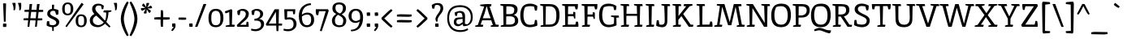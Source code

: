 SplineFontDB: 3.0
FontName: Inika
FullName: Inika
FamilyName: Inika
Weight: Book
Copyright: Copyright (c) 2011 by Constanza Artigas Preller. All rights reserved.
Version: 1.001
ItalicAngle: 0
UnderlinePosition: -50
UnderlineWidth: 50
Ascent: 800
Descent: 200
sfntRevision: 0x00010042
LayerCount: 2
Layer: 0 1 "Back"  1
Layer: 1 1 "Fore"  0
XUID: [1021 950 700734675 7803039]
FSType: 0
OS2Version: 2
OS2_WeightWidthSlopeOnly: 0
OS2_UseTypoMetrics: 1
CreationTime: 1325880177
ModificationTime: 1325881673
PfmFamily: 17
TTFWeight: 400
TTFWidth: 5
LineGap: 0
VLineGap: 0
Panose: 2 0 0 0 0 0 0 0 0 0
OS2TypoAscent: 206
OS2TypoAOffset: 1
OS2TypoDescent: -97
OS2TypoDOffset: 1
OS2TypoLinegap: 0
OS2WinAscent: 0
OS2WinAOffset: 1
OS2WinDescent: 8
OS2WinDOffset: 1
HheadAscent: 0
HheadAOffset: 1
HheadDescent: -8
HheadDOffset: 1
OS2SubXSize: 700
OS2SubYSize: 650
OS2SubXOff: 0
OS2SubYOff: 140
OS2SupXSize: 700
OS2SupYSize: 650
OS2SupXOff: 0
OS2SupYOff: 477
OS2StrikeYSize: 50
OS2StrikeYPos: 250
OS2Vendor: 'pyrs'
OS2CodePages: 20000011.00000000
OS2UnicodeRanges: 00000023.00000000.00000000.00000000
Lookup: 258 0 0 "'kern' Horizontal Kerning in Latin lookup 0"  {"'kern' Horizontal Kerning in Latin lookup 0 subtable"  } ['kern' ('latn' <'dflt' > ) ]
DEI: 91125
TtTable: prep
PUSHW_1
 511
SCANCTRL
PUSHB_1
 4
SCANTYPE
EndTTInstrs
ShortTable: maxp 16
  1
  0
  306
  113
  7
  74
  4
  2
  0
  1
  1
  0
  64
  0
  2
  1
EndShort
LangName: 1033 "" "" "Regular" "ConstanzaArtigasPreller: Inika-Regular: 2011" "" "Version 1.001" "" "" "Constanza Artigas Preller" "Constanza Artigas Preller" "" "" "" "This Font Software is licensed under the SIL Open Font License, Version 1.1. This license is available with a FAQ at: http://scripts.sil.org/OFL" "http://scripts.sil.org/OFL" 
GaspTable: 1 65535 15 1
Encoding: UnicodeBmp
UnicodeInterp: none
NameList: Adobe Glyph List
DisplaySize: -24
AntiAlias: 1
FitToEm: 1
BeginChars: 65538 306

StartChar: .notdef
Encoding: 65536 -1 0
Width: 279
Flags: W
LayerCount: 2
EndChar

StartChar: .null
Encoding: 57344 57344 1
Width: 0
GlyphClass: 2
Flags: W
LayerCount: 2
EndChar

StartChar: nonmarkingreturn
Encoding: 65537 -1 2
Width: 333
GlyphClass: 2
Flags: W
LayerCount: 2
EndChar

StartChar: space
Encoding: 32 32 3
Width: 260
GlyphClass: 2
Flags: W
LayerCount: 2
EndChar

StartChar: exclam
Encoding: 33 33 4
Width: 291
GlyphClass: 2
Flags: W
LayerCount: 2
Fore
SplineSet
93 2 m 1,0,1
 91 14 91 14 91 43 c 128,-1,2
 91 72 91 72 97 98 c 1,3,4
 125 100 125 100 149.5 100 c 128,-1,5
 174 100 174 100 196 95 c 1,6,7
 198 81 198 81 198 52.5 c 128,-1,8
 198 24 198 24 192 -4 c 1,9,10
 168 -7 168 -7 140 -7 c 128,-1,11
 112 -7 112 -7 93 2 c 1,0,1
173 157 m 1,12,13
 167 156 167 156 150 156 c 128,-1,14
 133 156 133 156 119 158 c 1,15,-1
 95 720 l 1,16,17
 125 722 125 722 145 722 c 128,-1,18
 165 722 165 722 187 717 c 1,19,-1
 173 157 l 1,12,13
EndSplineSet
EndChar

StartChar: quotedbl
Encoding: 34 34 5
Width: 406
GlyphClass: 2
Flags: W
LayerCount: 2
Fore
SplineSet
180 672 m 0,0,1
 180 560 180 560 156 512 c 1,2,3
 144 508 144 508 127 508 c 1,4,-1
 116 509 l 1,5,6
 118 522 118 522 118 549 c 0,7,8
 118 634 118 634 75 732 c 1,9,10
 97 737 97 737 121.5 737 c 128,-1,11
 146 737 146 737 174 735 c 1,12,13
 180 707 180 707 180 672 c 0,0,1
355 672 m 0,14,15
 355 560 355 560 331 512 c 1,16,17
 319 508 319 508 302 508 c 1,18,-1
 291 509 l 1,19,20
 293 522 293 522 293 549 c 0,21,22
 293 634 293 634 250 732 c 1,23,24
 272 737 272 737 296.5 737 c 128,-1,25
 321 737 321 737 349 735 c 1,26,27
 355 707 355 707 355 672 c 0,14,15
EndSplineSet
EndChar

StartChar: numbersign
Encoding: 35 35 6
Width: 667
GlyphClass: 2
Flags: W
LayerCount: 2
Fore
SplineSet
629 520 m 1,0,1
 631 505 631 505 631 487.5 c 128,-1,2
 631 470 631 470 629 461 c 1,3,4
 577 456 577 456 531 456 c 2,5,-1
 489 456 l 1,6,-1
 465 261 l 1,7,-1
 601 260 l 1,8,9
 603 245 603 245 603 227.5 c 128,-1,10
 603 210 603 210 601 201 c 1,11,12
 549 196 549 196 503 196 c 2,13,-1
 457 196 l 1,14,-1
 433 0 l 1,15,16
 426 -2 426 -2 410 -2 c 1,17,-1
 379 0 l 1,18,-1
 396 196 l 1,19,20
 294 198 294 198 227 198 c 1,21,-1
 203 0 l 1,22,23
 196 -2 196 -2 180 -2 c 1,24,-1
 149 0 l 1,25,-1
 166 199 l 1,26,-1
 28 201 l 1,27,28
 26 210 26 210 26 228 c 1,29,-1
 28 260 l 1,30,31
 80 265 80 265 126 265 c 2,32,-1
 172 265 l 1,33,-1
 189 459 l 1,34,-1
 56 461 l 1,35,36
 54 470 54 470 54 488 c 1,37,-1
 56 520 l 1,38,39
 108 525 108 525 154 525 c 2,40,-1
 194 525 l 1,41,-1
 210 699 l 1,42,43
 237 702 237 702 258 702 c 128,-1,44
 279 702 279 702 290 701 c 1,45,-1
 268 524 l 1,46,47
 320 524 320 524 424 522 c 1,48,-1
 440 699 l 1,49,50
 455 702 455 702 482 702 c 128,-1,51
 509 702 509 702 520 701 c 1,52,-1
 497 521 l 1,53,-1
 629 520 l 1,0,1
419 457 m 1,54,-1
 260 458 l 1,55,-1
 235 264 l 1,56,-1
 402 262 l 1,57,-1
 419 457 l 1,54,-1
EndSplineSet
EndChar

StartChar: dollar
Encoding: 36 36 7
Width: 503
GlyphClass: 2
Flags: W
LayerCount: 2
Fore
SplineSet
151 69 m 1,0,1
 199 48 199 48 247 48 c 128,-1,2
 295 48 295 48 326.5 70.5 c 128,-1,3
 358 93 358 93 358 128 c 128,-1,4
 358 163 358 163 329.5 186.5 c 128,-1,5
 301 210 301 210 260 228 c 128,-1,6
 219 246 219 246 178 266.5 c 128,-1,7
 137 287 137 287 108.5 320 c 128,-1,8
 80 353 80 353 80 396 c 0,9,10
 80 463 80 463 119.5 503.5 c 128,-1,11
 159 544 159 544 225 551 c 1,12,-1
 225 677 l 1,13,14
 234 680 234 680 259.5 680 c 128,-1,15
 285 680 285 680 291 678 c 1,16,-1
 286 551 l 1,17,18
 365 544 365 544 424 514 c 1,19,20
 425 503 425 503 425 456.5 c 128,-1,21
 425 410 425 410 416 378 c 1,22,23
 395 369 395 369 355 369 c 1,24,-1
 320 481 l 1,25,26
 296 492 296 492 256.5 492 c 128,-1,27
 217 492 217 492 192.5 470 c 128,-1,28
 168 448 168 448 168 417 c 128,-1,29
 168 386 168 386 197 362 c 128,-1,30
 226 338 226 338 267 319.5 c 128,-1,31
 308 301 308 301 349 280.5 c 128,-1,32
 390 260 390 260 419 226 c 128,-1,33
 448 192 448 192 448 149 c 0,34,35
 448 80 448 80 401.5 38.5 c 128,-1,36
 355 -3 355 -3 281 -11 c 1,37,-1
 281 -127 l 1,38,39
 275 -129 275 -129 259.5 -129 c 128,-1,40
 244 -129 244 -129 234 -127 c 1,41,-1
 230 -12 l 1,42,43
 129 -7 129 -7 60 42 c 1,44,45
 60 109 60 109 73 170 c 1,46,47
 91 173 91 173 139 173 c 1,48,-1
 151 69 l 1,0,1
EndSplineSet
EndChar

StartChar: percent
Encoding: 37 37 8
Width: 852
GlyphClass: 2
Flags: W
LayerCount: 2
Fore
SplineSet
82.5 695.5 m 128,-1,1
 125 749 125 749 209.5 749 c 128,-1,2
 294 749 294 749 338 697 c 128,-1,3
 382 645 382 645 382 555.5 c 128,-1,4
 382 466 382 466 338 409.5 c 128,-1,5
 294 353 294 353 210 353 c 0,6,7
 40 353 40 353 40 550 c 0,8,0
 40 642 40 642 82.5 695.5 c 128,-1,1
700 692 m 1,9,-1
 178 -12 l 1,10,11
 166 -7 166 -7 140 17 c 1,12,-1
 635 736 l 1,13,14
 670 722 670 722 700 692 c 1,9,-1
210 404 m 128,-1,16
 236 404 236 404 254 414 c 128,-1,17
 272 424 272 424 281 436.5 c 128,-1,18
 290 449 290 449 294 472 c 0,19,20
 300 501 300 501 300 537.5 c 128,-1,21
 300 574 300 574 299.5 587.5 c 128,-1,22
 299 601 299 601 294 625 c 128,-1,23
 289 649 289 649 280.5 662.5 c 128,-1,24
 272 676 272 676 254 687 c 128,-1,25
 236 698 236 698 210 698 c 128,-1,26
 184 698 184 698 166 689 c 128,-1,27
 148 680 148 680 139 668.5 c 128,-1,28
 130 657 130 657 125 634 c 0,29,30
 119 608 119 608 119 568 c 128,-1,31
 119 528 119 528 119.5 513 c 128,-1,32
 120 498 120 498 125 473.5 c 128,-1,33
 130 449 130 449 139 436.5 c 128,-1,34
 148 424 148 424 166 414 c 128,-1,15
 184 404 184 404 210 404 c 128,-1,16
497.5 329.5 m 128,-1,36
 540 383 540 383 624.5 383 c 128,-1,37
 709 383 709 383 753 331 c 128,-1,38
 797 279 797 279 797 189.5 c 128,-1,39
 797 100 797 100 753 43.5 c 128,-1,40
 709 -13 709 -13 625 -13 c 0,41,42
 455 -13 455 -13 455 184 c 0,43,35
 455 276 455 276 497.5 329.5 c 128,-1,36
625 38 m 128,-1,45
 651 38 651 38 669 48 c 128,-1,46
 687 58 687 58 696 70.5 c 128,-1,47
 705 83 705 83 710 106 c 1,48,49
 715 135 715 135 715 171.5 c 128,-1,50
 715 208 715 208 714.5 221.5 c 128,-1,51
 714 235 714 235 709 259 c 128,-1,52
 704 283 704 283 695.5 296.5 c 128,-1,53
 687 310 687 310 669 321 c 128,-1,54
 651 332 651 332 625 332 c 128,-1,55
 599 332 599 332 581 323 c 128,-1,56
 563 314 563 314 554 302.5 c 128,-1,57
 545 291 545 291 540 268 c 0,58,59
 534 242 534 242 534 202 c 128,-1,60
 534 162 534 162 534.5 147 c 128,-1,61
 535 132 535 132 540 107.5 c 128,-1,62
 545 83 545 83 554 70.5 c 128,-1,63
 563 58 563 58 581 48 c 128,-1,44
 599 38 599 38 625 38 c 128,-1,45
EndSplineSet
EndChar

StartChar: ampersand
Encoding: 38 38 9
Width: 728
GlyphClass: 2
Flags: W
LayerCount: 2
Fore
SplineSet
163.5 283.5 m 128,-1,1
 134 244 134 244 134 201.5 c 128,-1,2
 134 159 134 159 152 128 c 128,-1,3
 170 97 170 97 197 82 c 0,4,5
 248 52 248 52 297 52 c 0,6,7
 400 52 400 52 469 134 c 1,8,-1
 239 344 l 1,9,0
 193 323 193 323 163.5 283.5 c 128,-1,1
293 -12 m 0,10,11
 178 -12 178 -12 109 42 c 128,-1,12
 40 96 40 96 40 198 c 0,13,14
 40 266 40 266 82.5 317 c 128,-1,15
 125 368 125 368 181 393 c 1,16,17
 144 434 144 434 127.5 469 c 128,-1,18
 111 504 111 504 111 553 c 0,19,20
 111 622 111 622 163.5 667 c 128,-1,21
 216 712 216 712 307 712 c 0,22,23
 356 712 356 712 401.5 691 c 128,-1,24
 447 670 447 670 473 645 c 1,25,-1
 456 546 l 1,26,27
 445 542 445 542 428 542 c 2,28,-1
 409 543 l 1,29,-1
 384 646 l 1,30,31
 355 654 355 654 307 654 c 128,-1,32
 259 654 259 654 235 624 c 128,-1,33
 211 594 211 594 211 564 c 128,-1,34
 211 534 211 534 223.5 508 c 128,-1,35
 236 482 236 482 249.5 466.5 c 128,-1,36
 263 451 263 451 296 418 c 0,37,38
 327 386 327 386 506 189 c 1,39,40
 544 256 544 256 544 391 c 0,41,42
 544 420 544 420 542 438 c 1,43,-1
 458 446 l 1,44,45
 458 474 458 474 475 506 c 1,46,-1
 705 506 l 1,47,-1
 708 471 l 1,48,49
 662 455 662 455 616 447 c 1,50,51
 615 389 615 389 596.5 295 c 128,-1,52
 578 201 578 201 547 153 c 1,53,-1
 676 11 l 1,54,55
 660 -18 660 -18 636 -18 c 1,56,-1
 506 94 l 1,57,58
 469 52 469 52 405.5 20 c 128,-1,59
 342 -12 342 -12 293 -12 c 0,10,11
EndSplineSet
EndChar

StartChar: quotesingle
Encoding: 39 39 10
Width: 205
GlyphClass: 2
Flags: W
LayerCount: 2
Fore
SplineSet
155 672 m 0,0,1
 155 560 155 560 131 512 c 1,2,3
 119 508 119 508 102 508 c 1,4,-1
 91 509 l 1,5,6
 93 522 93 522 93 549 c 0,7,8
 93 634 93 634 50 732 c 1,9,10
 72 737 72 737 96.5 737 c 128,-1,11
 121 737 121 737 149 735 c 1,12,13
 155 707 155 707 155 672 c 0,0,1
EndSplineSet
EndChar

StartChar: parenleft
Encoding: 40 40 11
Width: 326
GlyphClass: 2
Flags: W
LayerCount: 2
Fore
SplineSet
184 401.5 m 128,-1,1
 162 312 162 312 162 245 c 128,-1,2
 162 178 162 178 184 87.5 c 128,-1,3
 206 -3 206 -3 230 -65.5 c 128,-1,4
 254 -128 254 -128 311 -262 c 1,5,6
 282 -284 282 -284 262 -289 c 1,7,8
 195 -203 195 -203 132.5 -44.5 c 128,-1,9
 70 114 70 114 70 244.5 c 128,-1,10
 70 375 70 375 132.5 533.5 c 128,-1,11
 195 692 195 692 262 778 c 1,12,13
 282 773 282 773 311 751 c 1,14,15
 254 616 254 616 230 553.5 c 128,-1,0
 206 491 206 491 184 401.5 c 128,-1,1
EndSplineSet
EndChar

StartChar: parenright
Encoding: 41 41 12
Width: 326
GlyphClass: 2
Flags: W
LayerCount: 2
Fore
SplineSet
142 87.5 m 128,-1,1
 164 178 164 178 164 245 c 128,-1,2
 164 312 164 312 142 401.5 c 128,-1,3
 120 491 120 491 96 553.5 c 128,-1,4
 72 616 72 616 15 751 c 1,5,6
 44 773 44 773 64 778 c 1,7,8
 131 692 131 692 193.5 533.5 c 128,-1,9
 256 375 256 375 256 244.5 c 128,-1,10
 256 114 256 114 193.5 -44.5 c 128,-1,11
 131 -203 131 -203 64 -289 c 1,12,13
 44 -284 44 -284 15 -262 c 1,14,15
 72 -128 72 -128 96 -65.5 c 128,-1,0
 120 -3 120 -3 142 87.5 c 128,-1,1
EndSplineSet
EndChar

StartChar: asterisk
Encoding: 42 42 13
Width: 430
GlyphClass: 2
Flags: W
LayerCount: 2
Fore
SplineSet
209 730 m 1,0,1
 232 736 232 736 251 736 c 128,-1,2
 270 736 270 736 282 733 c 1,3,4
 287 730 287 730 291 709 c 1,5,6
 277 672 277 672 232 593 c 1,7,8
 332 648 332 648 346 652 c 1,9,10
 377 620 377 620 385 590 c 1,11,12
 385 583 385 583 369 571 c 1,13,14
 313 563 313 563 238 563 c 1,15,16
 334 507 334 507 347 494 c 1,17,18
 335 451 335 451 313 429 c 0,19,20
 311 428 311 428 309 428 c 2,21,-1
 288 434 l 1,22,23
 267 460 267 460 217 541 c 1,24,25
 215 435 215 435 211 414 c 1,26,27
 188 408 188 408 169 408 c 128,-1,28
 150 408 150 408 138 411 c 1,29,30
 133 414 133 414 129 435 c 1,31,32
 141 466 141 466 186 549 c 1,33,34
 93 497 93 497 74 492 c 1,35,36
 43 524 43 524 35 554 c 1,37,38
 35 561 35 561 51 573 c 1,39,40
 91 580 91 580 179 580 c 1,41,42
 87 636 87 636 73 650 c 1,43,44
 85 693 85 693 107 715 c 0,45,46
 109 716 109 716 111 716 c 2,47,-1
 132 710 l 1,48,49
 156 681 156 681 202 602 c 1,50,51
 204 710 204 710 209 730 c 1,0,1
EndSplineSet
EndChar

StartChar: plus
Encoding: 43 43 14
Width: 526
GlyphClass: 2
Flags: W
LayerCount: 2
Fore
SplineSet
149 297 m 2,0,-1
 222 296 l 1,1,-1
 227 508 l 1,2,3
 241 511 241 511 255 511 c 1,4,-1
 288 508 l 1,5,6
 300 444 300 444 300 391 c 128,-1,7
 300 338 300 338 299 294 c 1,8,-1
 498 290 l 1,9,10
 500 280 500 280 500 261 c 1,11,-1
 498 231 l 1,12,13
 434 219 434 219 384.5 219 c 128,-1,14
 335 219 335 219 297 220 c 1,15,-1
 293 0 l 1,16,17
 283 -2 283 -2 264 -2 c 1,18,-1
 232 0 l 1,19,20
 220 64 220 64 220 118.5 c 128,-1,21
 220 173 220 173 221 221 c 1,22,-1
 28 226 l 1,23,24
 25 240 25 240 25 253 c 1,25,-1
 28 285 l 1,26,27
 92 297 92 297 149 297 c 2,0,-1
EndSplineSet
EndChar

StartChar: comma
Encoding: 44 44 15
Width: 210
GlyphClass: 2
Flags: W
LayerCount: 2
Fore
SplineSet
149 102 m 1,0,1
 155 74 155 74 155 30 c 128,-1,2
 155 -14 155 -14 120.5 -65 c 128,-1,3
 86 -116 86 -116 57 -134 c 1,4,5
 40 -127 40 -127 25 -111 c 1,6,7
 36 -78 36 -78 88 -18 c 0,8,9
 100 -4 100 -4 102 -2 c 1,10,11
 67 -2 67 -2 54 0 c 1,12,13
 48 20 48 20 48 52.5 c 128,-1,14
 48 85 48 85 50 99 c 1,15,16
 72 104 72 104 96.5 104 c 128,-1,17
 121 104 121 104 149 102 c 1,0,1
EndSplineSet
EndChar

StartChar: hyphen
Encoding: 45 45 16
Width: 327
GlyphClass: 2
Flags: W
LayerCount: 2
Fore
SplineSet
280 282 m 1,0,1
 282 266 282 266 282 255 c 2,2,-1
 280 220 l 1,3,4
 228 215 228 215 182 215 c 1,5,-1
 48 220 l 1,6,7
 46 227 46 227 46 246 c 1,8,-1
 48 282 l 1,9,10
 100 287 100 287 146 287 c 1,11,-1
 280 282 l 1,0,1
EndSplineSet
EndChar

StartChar: period
Encoding: 46 46 17
Width: 208
GlyphClass: 2
Flags: W
LayerCount: 2
Fore
SplineSet
156 3 m 1,0,1
 130 -3 130 -3 105.5 -3 c 128,-1,2
 81 -3 81 -3 57 0 c 1,3,4
 51 28 51 28 51 56.5 c 128,-1,5
 51 85 51 85 53 99 c 1,6,7
 75 104 75 104 99.5 104 c 128,-1,8
 124 104 124 104 152 102 c 1,9,10
 158 76 158 76 158 51.5 c 128,-1,11
 158 27 158 27 156 3 c 1,0,1
EndSplineSet
EndChar

StartChar: slash
Encoding: 47 47 18
Width: 407
GlyphClass: 2
Flags: W
LayerCount: 2
Fore
SplineSet
290 700 m 1,0,1
 317 703 317 703 331 703 c 128,-1,2
 345 703 345 703 377 698 c 1,3,-1
 103 0 l 1,4,5
 82 -4 82 -4 64 -4 c 128,-1,6
 46 -4 46 -4 30 -2 c 1,7,-1
 290 700 l 1,0,1
EndSplineSet
EndChar

StartChar: zero
Encoding: 48 48 19
Width: 527
GlyphClass: 2
Flags: W
LayerCount: 2
Fore
SplineSet
272 553 m 0,0,1
 391 553 391 553 447.5 479.5 c 128,-1,2
 504 406 504 406 504 275.5 c 128,-1,3
 504 145 504 145 447.5 66 c 128,-1,4
 391 -13 391 -13 271 -13 c 128,-1,5
 151 -13 151 -13 97.5 57.5 c 128,-1,6
 44 128 44 128 44 269 c 0,7,8
 44 553 44 553 272 553 c 0,0,1
195 65.5 m 128,-1,10
 225 48 225 48 267.5 48 c 128,-1,11
 310 48 310 48 337 61 c 128,-1,12
 364 74 364 74 378.5 92 c 128,-1,13
 393 110 393 110 400 142 c 0,14,15
 412 192 412 192 412 270 c 0,16,17
 412 491 412 491 272 491 c 0,18,19
 234 491 234 491 206.5 477 c 128,-1,20
 179 463 179 463 165 443 c 128,-1,21
 151 423 151 423 143 392 c 0,22,23
 131 344 131 344 131 284 c 128,-1,24
 131 224 131 224 135 189.5 c 128,-1,25
 139 155 139 155 152 119 c 128,-1,9
 165 83 165 83 195 65.5 c 128,-1,10
EndSplineSet
EndChar

StartChar: one
Encoding: 49 49 20
Width: 360
GlyphClass: 2
Flags: W
LayerCount: 2
Fore
SplineSet
252 509 m 1,0,1
 252 509 252 509 240 68 c 1,2,-1
 330 60 l 1,3,4
 330 32 330 32 313 0 c 1,5,-1
 50 0 l 1,6,-1
 48 34 l 1,7,8
 82 44 82 44 167 59 c 1,9,10
 165 125 165 125 162 256.5 c 128,-1,11
 159 388 159 388 157 454 c 1,12,13
 76 417 76 417 44 414 c 1,14,15
 27 442 27 442 25 476 c 1,16,-1
 220 542 l 1,17,18
 250 520 250 520 252 509 c 1,0,1
EndSplineSet
EndChar

StartChar: two
Encoding: 50 50 21
Width: 453
GlyphClass: 2
Flags: W
LayerCount: 2
Fore
SplineSet
343 154 m 1,0,1
 350 155 350 155 360 155 c 0,2,3
 378 155 378 155 395 150 c 1,4,5
 407 90 407 90 407 0 c 1,6,-1
 57 0 l 1,7,8
 45 21 45 21 45 37.5 c 128,-1,9
 45 54 45 54 46 58 c 1,10,11
 253 255 253 255 269 272.5 c 128,-1,12
 285 290 285 290 301.5 325 c 128,-1,13
 318 360 318 360 318 395.5 c 128,-1,14
 318 431 318 431 290.5 461 c 128,-1,15
 263 491 263 491 207 491 c 0,16,17
 176 491 176 491 154 485 c 1,18,-1
 130 362 l 1,19,20
 120 361 120 361 108 361 c 128,-1,21
 96 361 96 361 72 365 c 1,22,23
 56 408 56 408 55 484 c 1,24,25
 80 508 80 508 126.5 529.5 c 128,-1,26
 173 551 173 551 215 551 c 0,27,28
 303 551 303 551 356.5 506.5 c 128,-1,29
 410 462 410 462 410 409 c 0,30,31
 410 341 410 341 381.5 291 c 128,-1,32
 353 241 353 241 287 185 c 2,33,-1
 153 71 l 1,34,-1
 156 59 l 1,35,-1
 331 60 l 1,36,37
 336 128 336 128 343 154 c 1,0,1
EndSplineSet
EndChar

StartChar: three
Encoding: 51 51 22
Width: 474
GlyphClass: 2
Flags: W
LayerCount: 2
Fore
SplineSet
311 387 m 0,0,1
 311 494 311 494 189 494 c 0,2,3
 169 494 169 494 143 487 c 1,4,-1
 119 363 l 1,5,6
 80 363 80 363 61 366 c 1,7,8
 44 416 44 416 44 485 c 1,9,10
 65 509 65 509 113.5 530.5 c 128,-1,11
 162 552 162 552 198 552 c 0,12,13
 287 552 287 552 344.5 507.5 c 128,-1,14
 402 463 402 463 402 401 c 0,15,16
 402 293 402 293 274 238 c 1,17,18
 335 238 335 238 382.5 200 c 128,-1,19
 430 162 430 162 430 91 c 128,-1,20
 430 20 430 20 388 -33.5 c 128,-1,21
 346 -87 346 -87 290.5 -111.5 c 128,-1,22
 235 -136 235 -136 168.5 -136 c 128,-1,23
 102 -136 102 -136 29 -111 c 1,24,25
 31 -73 31 -73 41 -58 c 1,26,27
 44 -58 44 -58 60 -62 c 128,-1,28
 76 -66 76 -66 88 -68 c 0,29,30
 122 -74 122 -74 147 -74 c 128,-1,31
 172 -74 172 -74 182.5 -73 c 128,-1,32
 193 -72 193 -72 215.5 -68 c 128,-1,33
 238 -64 238 -64 257.5 -54 c 128,-1,34
 277 -44 277 -44 296 -30 c 0,35,36
 338 3 338 3 338 65.5 c 128,-1,37
 338 128 338 128 299.5 159 c 128,-1,38
 261 190 261 190 195 190 c 0,39,40
 179 190 179 190 136 186 c 1,41,42
 132 191 132 191 132 209.5 c 128,-1,43
 132 228 132 228 135 245 c 1,44,-1
 179 251 l 2,45,46
 233 258 233 258 272 295.5 c 128,-1,47
 311 333 311 333 311 387 c 0,0,1
EndSplineSet
EndChar

StartChar: four
Encoding: 52 52 23
Width: 532
GlyphClass: 2
Flags: W
LayerCount: 2
Fore
SplineSet
329 99 m 1,0,-1
 319 461 l 1,1,-1
 100 97 l 1,2,3
 252 99 252 99 329 99 c 1,0,-1
414 540 m 1,4,-1
 404 99 l 1,5,6
 441 99 441 99 513 97 c 1,7,8
 513 55 513 55 503 36 c 1,9,-1
 403 36 l 1,10,-1
 396 -131 l 1,11,12
 381 -134 381 -134 366 -134 c 128,-1,13
 351 -134 351 -134 338 -130 c 1,14,-1
 330 36 l 1,15,-1
 27 36 l 1,16,17
 15 53 15 53 15 71.5 c 128,-1,18
 15 90 15 90 16 91 c 2,19,-1
 282 540 l 1,20,-1
 414 540 l 1,4,-1
EndSplineSet
EndChar

StartChar: five
Encoding: 53 53 24
Width: 451
GlyphClass: 2
Flags: W
LayerCount: 2
Fore
SplineSet
212 291 m 0,0,1
 311 291 311 291 370.5 235.5 c 128,-1,2
 430 180 430 180 430 83.5 c 128,-1,3
 430 -13 430 -13 353 -74.5 c 128,-1,4
 276 -136 276 -136 180.5 -136 c 128,-1,5
 85 -136 85 -136 29 -111 c 1,6,7
 29 -70 29 -70 42 -58 c 1,8,9
 86 -74 86 -74 164 -74 c 0,10,11
 247 -74 247 -74 292 -38 c 0,12,13
 311 -22 311 -22 325 8.5 c 128,-1,14
 339 39 339 39 339 80 c 0,15,16
 339 150 339 150 305 189.5 c 128,-1,17
 271 229 271 229 208 229 c 0,18,19
 160 229 160 229 129.5 221.5 c 128,-1,20
 99 214 99 214 96 214 c 1,21,22
 75 226 75 226 63 243 c 1,23,-1
 52 540 l 1,24,-1
 392 540 l 1,25,26
 392 453 392 453 380 390 c 1,27,28
 363 386 363 386 328 386 c 1,29,30
 322 410 322 410 316 480 c 1,31,-1
 142 480 l 1,32,-1
 139 281 l 1,33,34
 169 291 169 291 212 291 c 0,0,1
EndSplineSet
EndChar

StartChar: six
Encoding: 54 54 25
Width: 559
GlyphClass: 2
Flags: W
LayerCount: 2
Fore
SplineSet
147 319 m 1,0,1
 146 311 146 311 146 282 c 128,-1,2
 146 253 146 253 152 216 c 128,-1,3
 158 179 158 179 173 138.5 c 128,-1,4
 188 98 188 98 220 73 c 128,-1,5
 252 48 252 48 296 48 c 0,6,7
 366 48 366 48 398 95 c 128,-1,8
 430 142 430 142 430 219 c 128,-1,9
 430 296 430 296 403.5 335.5 c 128,-1,10
 377 375 377 375 302 375 c 128,-1,11
 227 375 227 375 147 319 c 1,0,1
307 437 m 0,12,13
 407 437 407 437 464.5 380.5 c 128,-1,14
 522 324 522 324 522 212.5 c 128,-1,15
 522 101 522 101 458.5 44 c 128,-1,16
 395 -13 395 -13 293 -13 c 0,17,18
 194 -13 194 -13 126 64 c 0,19,20
 91 103 91 103 71 174.5 c 128,-1,21
 51 246 51 246 51 332 c 128,-1,22
 51 418 51 418 73 482 c 128,-1,23
 95 546 95 546 131.5 589.5 c 128,-1,24
 168 633 168 633 216 664 c 0,25,26
 307 724 307 724 415 724 c 1,27,28
 427 712 427 712 427 671 c 1,29,30
 293 661 293 661 223.5 586.5 c 128,-1,31
 154 512 154 512 143 373 c 1,32,33
 171 399 171 399 222 418 c 128,-1,34
 273 437 273 437 307 437 c 0,12,13
EndSplineSet
EndChar

StartChar: seven
Encoding: 55 55 26
Width: 464
GlyphClass: 2
Flags: W
LayerCount: 2
Fore
SplineSet
22 494 m 0,0,1
 22 518 22 518 25 541 c 1,2,-1
 399 540 l 1,3,4
 419 520 419 520 419 486 c 1,5,6
 354 287 354 287 296 122.5 c 128,-1,7
 238 -42 238 -42 204 -139 c 1,8,9
 166 -134 166 -134 150 -120 c 1,10,-1
 329 480 l 1,11,-1
 123 480 l 1,12,-1
 98 358 l 1,13,14
 59 358 59 358 40 362 c 1,15,16
 22 420 22 420 22 494 c 0,0,1
EndSplineSet
EndChar

StartChar: eight
Encoding: 56 56 27
Width: 528
GlyphClass: 2
Flags: W
LayerCount: 2
Fore
SplineSet
486 194 m 0,0,1
 486 106 486 106 432 47 c 128,-1,2
 378 -12 378 -12 268 -12 c 0,3,4
 189 -12 189 -12 122 30 c 0,5,6
 88 51 88 51 66.5 92 c 128,-1,7
 45 133 45 133 45 188 c 0,8,9
 45 305 45 305 179 396 c 1,10,-1
 176 398 l 1,11,12
 113 428 113 428 87 465.5 c 128,-1,13
 61 503 61 503 61 579.5 c 128,-1,14
 61 656 61 656 116.5 703 c 128,-1,15
 172 750 172 750 269.5 750 c 128,-1,16
 367 750 367 750 421.5 701.5 c 128,-1,17
 476 653 476 653 476 577.5 c 128,-1,18
 476 502 476 502 443 460.5 c 128,-1,19
 410 419 410 419 345 382 c 1,20,21
 486 297 486 297 486 194 c 0,0,1
361 64 m 1,22,23
 394 128 394 128 394 188 c 128,-1,24
 394 248 394 248 358.5 285.5 c 128,-1,25
 323 323 323 323 232 370 c 1,26,27
 185 335 185 335 161 294 c 128,-1,28
 137 253 137 253 137 199 c 128,-1,29
 137 145 137 145 150 115.5 c 128,-1,30
 163 86 163 86 184 72 c 0,31,32
 224 46 224 46 261 46 c 0,33,34
 325 46 325 46 352 60 c 1,35,-1
 361 64 l 1,22,23
384 581 m 0,36,37
 384 689 384 689 268 689 c 0,38,39
 216 689 216 689 178 673 c 1,40,41
 153 628 153 628 153 580 c 0,42,43
 153 472 153 472 261 425 c 0,44,45
 267 423 267 423 294 409 c 1,46,47
 384 465 384 465 384 581 c 0,36,37
EndSplineSet
EndChar

StartChar: nine
Encoding: 57 57 28
Width: 523
GlyphClass: 2
Flags: W
LayerCount: 2
Fore
SplineSet
260 495 m 0,0,1
 124 495 124 495 124 324 c 0,2,3
 124 253 124 253 163 215.5 c 128,-1,4
 202 178 202 178 268 178 c 0,5,6
 287 178 287 178 326.5 195 c 128,-1,7
 366 212 366 212 384 224 c 1,8,9
 390 258 390 258 390 297.5 c 128,-1,10
 390 337 390 337 384 367.5 c 128,-1,11
 378 398 378 398 365 428.5 c 128,-1,12
 352 459 352 459 325 477 c 128,-1,13
 298 495 298 495 260 495 c 0,0,1
250 119 m 0,14,15
 151 119 151 119 92 180 c 128,-1,16
 33 241 33 241 33 335 c 128,-1,17
 33 429 33 429 92.5 491 c 128,-1,18
 152 553 152 553 259.5 553 c 128,-1,19
 367 553 367 553 423 483 c 128,-1,20
 479 413 479 413 479 288 c 0,21,22
 479 104 479 104 393 -14 c 0,23,24
 350 -73 350 -73 278 -105.5 c 128,-1,25
 206 -138 206 -138 110 -138 c 1,26,27
 103 -129 103 -129 103 -109 c 1,28,-1
 104 -94 l 1,29,30
 234 -84 234 -84 294 -22 c 128,-1,31
 354 40 354 40 374 164 c 1,32,33
 350 144 350 144 313.5 131.5 c 128,-1,34
 277 119 277 119 250 119 c 0,14,15
EndSplineSet
EndChar

StartChar: colon
Encoding: 58 58 29
Width: 238
GlyphClass: 2
Flags: W
LayerCount: 2
Fore
SplineSet
171 342 m 1,0,1
 145 336 145 336 120.5 336 c 128,-1,2
 96 336 96 336 72 339 c 1,3,4
 66 367 66 367 66 395.5 c 128,-1,5
 66 424 66 424 68 438 c 1,6,7
 90 443 90 443 114.5 443 c 128,-1,8
 139 443 139 443 167 441 c 1,9,10
 173 415 173 415 173 390.5 c 128,-1,11
 173 366 173 366 171 342 c 1,0,1
171 2 m 1,12,13
 145 -4 145 -4 120.5 -4 c 128,-1,14
 96 -4 96 -4 72 -1 c 1,15,16
 66 27 66 27 66 55.5 c 128,-1,17
 66 84 66 84 68 98 c 1,18,19
 90 103 90 103 114.5 103 c 128,-1,20
 139 103 139 103 167 101 c 1,21,22
 173 75 173 75 173 45 c 128,-1,23
 173 15 173 15 171 2 c 1,12,13
EndSplineSet
EndChar

StartChar: semicolon
Encoding: 59 59 30
Width: 235
GlyphClass: 2
Flags: W
LayerCount: 2
Fore
SplineSet
167 342 m 1,0,1
 141 336 141 336 116.5 336 c 128,-1,2
 92 336 92 336 68 339 c 1,3,4
 62 367 62 367 62 395.5 c 128,-1,5
 62 424 62 424 64 438 c 1,6,7
 86 443 86 443 110.5 443 c 128,-1,8
 135 443 135 443 163 441 c 1,9,10
 169 415 169 415 169 385 c 128,-1,11
 169 355 169 355 167 342 c 1,0,1
164 101 m 1,12,13
 170 73 170 73 170 29 c 128,-1,14
 170 -15 170 -15 135.5 -66 c 128,-1,15
 101 -117 101 -117 72 -135 c 1,16,17
 55 -128 55 -128 40 -112 c 1,18,19
 51 -79 51 -79 102 -20 c 0,20,21
 115 -5 115 -5 117 -3 c 1,22,23
 82 -3 82 -3 69 -1 c 1,24,25
 63 19 63 19 63 51.5 c 128,-1,26
 63 84 63 84 65 98 c 1,27,28
 87 103 87 103 111.5 103 c 128,-1,29
 136 103 136 103 164 101 c 1,12,13
EndSplineSet
EndChar

StartChar: less
Encoding: 60 60 31
Width: 441
GlyphClass: 2
Flags: W
LayerCount: 2
Fore
SplineSet
49 231 m 1,0,1
 46 243 46 243 46 258.5 c 128,-1,2
 46 274 46 274 49 280 c 1,3,4
 59 290 59 290 144.5 372 c 128,-1,5
 230 454 230 454 249 472 c 0,6,7
 284 503 284 503 346 545 c 1,8,-1
 386 501 l 1,9,10
 196 317 196 317 168.5 292 c 128,-1,11
 141 267 141 267 129 258 c 1,12,13
 161 232 161 232 163 230 c 2,14,-1
 386 16 l 1,15,-1
 346 -28 l 1,16,17
 292 8 292 8 260.5 35.5 c 128,-1,18
 229 63 229 63 143 143 c 128,-1,19
 57 223 57 223 49 231 c 1,0,1
EndSplineSet
EndChar

StartChar: equal
Encoding: 61 61 32
Width: 596
GlyphClass: 2
Flags: W
LayerCount: 2
Fore
SplineSet
523 203 m 1,0,1
 525 193 525 193 525 174 c 1,2,-1
 523 144 l 1,3,4
 459 132 459 132 403 132 c 1,5,-1
 73 139 l 1,6,7
 70 152 70 152 70 166 c 1,8,-1
 73 198 l 1,9,10
 137 210 137 210 194 210 c 1,11,-1
 523 203 l 1,0,1
523 378 m 1,12,13
 525 368 525 368 525 349 c 1,14,-1
 523 319 l 1,15,16
 459 307 459 307 403 307 c 1,17,-1
 73 314 l 1,18,19
 70 328 70 328 70 341 c 1,20,-1
 73 373 l 1,21,22
 137 385 137 385 194 385 c 1,23,-1
 523 378 l 1,12,13
EndSplineSet
EndChar

StartChar: greater
Encoding: 62 62 33
Width: 466
GlyphClass: 2
Flags: W
LayerCount: 2
Fore
SplineSet
407 280 m 1,0,1
 410 274 410 274 410 258.5 c 128,-1,2
 410 243 410 243 407 231 c 1,3,4
 399 223 399 223 313 143 c 128,-1,5
 227 63 227 63 207 46 c 0,6,7
 163 8 163 8 110 -28 c 1,8,-1
 70 16 l 1,9,10
 260 200 260 200 277.5 216 c 128,-1,11
 295 232 295 232 327 258 c 1,12,13
 315 267 315 267 293 287 c 2,14,-1
 70 501 l 1,15,-1
 110 545 l 1,16,17
 165 510 165 510 195.5 482 c 128,-1,18
 226 454 226 454 311.5 372 c 128,-1,19
 397 290 397 290 407 280 c 1,0,1
EndSplineSet
EndChar

StartChar: question
Encoding: 63 63 34
Width: 482
GlyphClass: 2
Flags: W
LayerCount: 2
Fore
SplineSet
315 487 m 128,-1,1
 337 532 337 532 337 575.5 c 128,-1,2
 337 619 337 619 309 646 c 128,-1,3
 281 673 281 673 240 673 c 128,-1,4
 199 673 199 673 169 661 c 1,5,-1
 146 558 l 1,6,-1
 88 560 l 1,7,8
 74 599 74 599 70 671 c 1,9,10
 147 731 147 731 250 731 c 0,11,12
 422 731 422 731 422 563 c 0,13,14
 422 521 422 521 399 476 c 128,-1,15
 376 431 376 431 348 398 c 0,16,17
 266 302 266 302 251 238 c 0,18,19
 247 223 247 223 247 163 c 1,20,21
 229 160 229 160 204 160 c 1,22,23
 189 195 189 195 181 243 c 1,24,25
 187 284 187 284 213 329.5 c 128,-1,26
 239 375 239 375 266 408.5 c 128,-1,0
 293 442 293 442 315 487 c 128,-1,1
278 2 m 1,27,28
 252 -4 252 -4 227.5 -4 c 128,-1,29
 203 -4 203 -4 179 -1 c 1,30,31
 173 27 173 27 173 55.5 c 128,-1,32
 173 84 173 84 175 98 c 1,33,34
 197 103 197 103 220.5 103 c 128,-1,35
 244 103 244 103 274 101 c 1,36,37
 280 75 280 75 280 45 c 128,-1,38
 280 15 280 15 278 2 c 1,27,28
EndSplineSet
EndChar

StartChar: at
Encoding: 64 64 35
Width: 915
GlyphClass: 2
Flags: W
LayerCount: 2
Fore
SplineSet
619 319 m 1,0,-1
 615 89 l 1,1,2
 652 87 652 87 683 75 c 1,3,4
 701 82 701 82 721.5 100 c 128,-1,5
 742 118 742 118 757 140.5 c 128,-1,6
 772 163 772 163 784 204.5 c 128,-1,7
 796 246 796 246 796 297 c 0,8,9
 796 439 796 439 708.5 523 c 128,-1,10
 621 607 621 607 468 607 c 0,11,12
 127 607 127 607 127 263 c 0,13,14
 127 87 127 87 221 -8.5 c 128,-1,15
 315 -104 315 -104 467 -104 c 0,16,17
 600 -104 600 -104 696 -48 c 1,18,19
 714 -76 714 -76 714 -96 c 1,20,21
 619 -160 619 -160 468 -160 c 0,22,23
 282 -160 282 -160 176 -48.5 c 128,-1,24
 70 63 70 63 70 261 c 0,25,26
 70 665 70 665 468 665 c 0,27,28
 651 665 651 665 753 566 c 128,-1,29
 855 467 855 467 855 299 c 0,30,31
 855 18 855 18 566 18 c 1,32,33
 551 49 551 49 549 83 c 1,34,35
 530 67 530 67 484 42 c 128,-1,36
 438 17 438 17 408 17 c 0,37,38
 349 17 349 17 311 47.5 c 128,-1,39
 273 78 273 78 273 144 c 0,40,41
 273 261 273 261 370 280 c 0,42,43
 424 290 424 290 539 290 c 1,44,-1
 538 319 l 2,45,46
 536 381 536 381 514 407.5 c 128,-1,47
 492 434 492 434 439 434 c 0,48,49
 418 434 418 434 389 423 c 1,50,-1
 368 334 l 1,51,52
 335 334 335 334 317 337 c 1,53,54
 303 375 303 375 302 442 c 1,55,56
 319 451 319 451 379 469 c 128,-1,57
 439 487 439 487 456 487 c 0,58,59
 542 487 542 487 580.5 448 c 128,-1,60
 619 409 619 409 619 319 c 1,0,-1
427 78 m 0,61,62
 444 78 444 78 470 93 c 0,63,64
 510 117 510 117 546 143 c 1,65,-1
 541 245 l 1,66,67
 421 231 421 231 409 228 c 0,68,69
 351 214 351 214 351 152 c 0,70,71
 351 78 351 78 427 78 c 0,61,62
EndSplineSet
EndChar

StartChar: A
Encoding: 65 65 36
Width: 739
GlyphClass: 2
Flags: W
LayerCount: 2
Fore
SplineSet
259 692.5 m 128,-1,1
 339 700 339 700 404.5 700 c 128,-1,2
 470 700 470 700 506 694 c 1,3,4
 507 690 507 690 507 684.5 c 128,-1,5
 507 679 507 679 501.5 659 c 128,-1,6
 496 639 496 639 493 633 c 1,7,8
 485 625 485 625 448 621 c 1,9,-1
 639 68 l 1,10,-1
 734 60 l 1,11,12
 734 32 734 32 717 0 c 1,13,-1
 487 0 l 1,14,-1
 484 35 l 1,15,16
 507 47 507 47 551 56 c 1,17,-1
 500 199 l 1,18,-1
 221 199 l 1,19,-1
 174 68 l 1,20,-1
 255 60 l 1,21,22
 255 32 255 32 238 0 c 1,23,-1
 8 0 l 1,24,-1
 5 35 l 1,25,26
 44 49 44 49 88 57 c 1,27,-1
 282 624 l 1,28,29
 193 634 193 634 157 648 c 1,30,-1
 161 679 l 1,31,0
 179 685 179 685 259 692.5 c 128,-1,1
421 422 m 1,32,-1
 368 618 l 1,33,34
 362 619 362 619 351 619 c 1,35,-1
 297 415 l 1,36,-1
 239 263 l 1,37,-1
 482 263 l 1,38,-1
 421 422 l 1,32,-1
EndSplineSet
Kerns2: 57 -80 "'kern' Horizontal Kerning in Latin lookup 0 subtable"  55 -75 "'kern' Horizontal Kerning in Latin lookup 0 subtable" 
EndChar

StartChar: B
Encoding: 66 66 37
Width: 630
GlyphClass: 2
Flags: W
LayerCount: 2
Fore
SplineSet
535.5 311 m 128,-1,1
 580 264 580 264 580 179.5 c 128,-1,2
 580 95 580 95 513.5 47.5 c 128,-1,3
 447 0 447 0 319 0 c 2,4,-1
 45 0 l 1,5,-1
 42 35 l 1,6,7
 84 52 84 52 128 59 c 1,8,9
 122 445 122 445 118 638 c 1,10,11
 84 644 84 644 30 662 c 1,12,13
 33 699 33 699 35 700 c 1,14,-1
 286 700 l 2,15,16
 420 700 420 700 468 677 c 0,17,18
 491 666 491 666 514 648 c 0,19,20
 560 612 560 612 560 529 c 0,21,22
 560 487 560 487 545.5 453.5 c 128,-1,23
 531 420 531 420 508 402 c 0,24,25
 466 369 466 369 433 365 c 1,26,0
 491 358 491 358 535.5 311 c 128,-1,1
324 322 m 2,27,-1
 213 322 l 1,28,29
 211 236 211 236 209 68 c 1,30,-1
 315 68 l 2,31,32
 481 68 481 68 481 192 c 0,33,34
 481 264 481 264 442.5 293 c 128,-1,35
 404 322 404 322 324 322 c 2,27,-1
276 630 m 1,36,-1
 216 629 l 1,37,38
 214 537 214 537 214 390 c 1,39,-1
 312 390 l 2,40,41
 400 390 400 390 429.5 423.5 c 128,-1,42
 459 457 459 457 459 530 c 0,43,44
 459 630 459 630 276 630 c 1,36,-1
EndSplineSet
EndChar

StartChar: C
Encoding: 67 67 38
Width: 591
GlyphClass: 2
Flags: W
LayerCount: 2
Fore
SplineSet
314 -13 m 0,0,1
 20 -13 20 -13 20 356 c 0,2,3
 20 531 20 531 91.5 622 c 128,-1,4
 163 713 163 713 320 713 c 0,5,6
 446 713 446 713 544 643 c 1,7,8
 544 587 544 587 530 501 c 1,9,10
 516 498 516 498 472 498 c 1,11,-1
 442 622 l 1,12,13
 371 635 371 635 328 635 c 0,14,15
 249 635 249 635 189 613 c 2,16,-1
 170 606 l 1,17,18
 164 596 164 596 155 576.5 c 128,-1,19
 146 557 146 557 131.5 495 c 128,-1,20
 117 433 117 433 117 368 c 0,21,22
 117 227 117 227 163.5 144 c 128,-1,23
 210 61 210 61 312 61 c 0,24,25
 385 61 385 61 422 76 c 0,26,27
 432 81 432 81 451 91 c 1,28,-1
 472 211 l 1,29,-1
 530 208 l 1,30,31
 545 105 545 105 545 41 c 1,32,33
 524 25 524 25 454.5 6 c 128,-1,34
 385 -13 385 -13 314 -13 c 0,0,1
EndSplineSet
EndChar

StartChar: D
Encoding: 68 68 39
Width: 667
GlyphClass: 2
Flags: W
LayerCount: 2
Fore
SplineSet
627 366 m 0,0,1
 627 140 627 140 524 59 c 0,2,3
 481 25 481 25 431 12.5 c 128,-1,4
 381 0 381 0 300 0 c 2,5,-1
 46 0 l 1,6,-1
 43 35 l 1,7,8
 47 38 47 38 84 48 c 128,-1,9
 121 58 121 58 128 58 c 1,10,11
 122 448 122 448 118 638 c 1,12,13
 73 644 73 644 30 662 c 1,14,15
 32 696 32 696 35 700 c 1,16,-1
 287 700 l 2,17,18
 391 700 391 700 451.5 681 c 128,-1,19
 512 662 512 662 557 611 c 1,20,21
 627 534 627 534 627 366 c 0,0,1
530 358 m 0,22,23
 530 493 530 493 479.5 561.5 c 128,-1,24
 429 630 429 630 310 630 c 2,25,-1
 208 630 l 1,26,27
 204 446 204 446 198 68 c 1,28,-1
 303 68 l 2,29,30
 440 68 440 68 485 129.5 c 128,-1,31
 530 191 530 191 530 358 c 0,22,23
EndSplineSet
EndChar

StartChar: E
Encoding: 69 69 40
Width: 595
GlyphClass: 2
Flags: W
LayerCount: 2
Fore
SplineSet
218 631 m 1,0,-1
 213 390 l 1,1,-1
 371 390 l 1,2,-1
 379 462 l 1,3,4
 407 462 407 462 439 445 c 1,5,-1
 439 255 l 1,6,-1
 404 252 l 1,7,8
 389 295 389 295 384 324 c 1,9,-1
 213 324 l 1,10,11
 211 237 211 237 209 67 c 1,12,-1
 438 67 l 1,13,-1
 462 161 l 1,14,-1
 520 157 l 1,15,16
 534 100 534 100 534 56.5 c 128,-1,17
 534 13 534 13 532 0 c 1,18,-1
 46 0 l 1,19,-1
 43 35 l 1,20,21
 87 51 87 51 128 58 c 1,22,23
 122 448 122 448 118 638 c 1,24,25
 96 640 96 640 30 662 c 1,26,-1
 35 700 l 1,27,-1
 517 700 l 1,28,29
 519 687 519 687 519 660 c 0,30,31
 519 605 519 605 505 541 c 1,32,33
 483 536 483 536 447 536 c 1,34,-1
 423 631 l 1,35,-1
 218 631 l 1,0,-1
EndSplineSet
EndChar

StartChar: F
Encoding: 70 70 41
Width: 556
GlyphClass: 2
Flags: W
LayerCount: 2
Fore
SplineSet
214 313 m 1,0,-1
 209 67 l 1,1,-1
 293 60 l 1,2,3
 293 32 293 32 276 0 c 1,4,-1
 46 0 l 1,5,-1
 43 35 l 1,6,7
 87 51 87 51 128 58 c 1,8,9
 122 448 122 448 118 638 c 1,10,11
 96 640 96 640 30 662 c 1,12,-1
 35 700 l 1,13,-1
 517 700 l 1,14,15
 519 687 519 687 519 660 c 0,16,17
 519 606 519 606 505 540 c 1,18,19
 483 536 483 536 447 536 c 1,20,-1
 423 631 l 1,21,-1
 218 631 l 1,22,23
 216 547 216 547 214 379 c 1,24,-1
 372 379 l 1,25,-1
 380 451 l 1,26,27
 408 451 408 451 440 434 c 1,28,-1
 440 244 l 1,29,-1
 405 241 l 1,30,31
 390 284 390 284 385 313 c 1,32,-1
 214 313 l 1,0,-1
EndSplineSet
Kerns2: 92 -15 "'kern' Horizontal Kerning in Latin lookup 0 subtable"  72 -35 "'kern' Horizontal Kerning in Latin lookup 0 subtable" 
EndChar

StartChar: G
Encoding: 71 71 42
Width: 655
GlyphClass: 2
Flags: W
LayerCount: 2
Fore
SplineSet
314 -13 m 0,0,1
 180 -13 180 -13 100 79 c 128,-1,2
 20 171 20 171 20 351.5 c 128,-1,3
 20 532 20 532 89.5 622.5 c 128,-1,4
 159 713 159 713 306.5 713 c 128,-1,5
 454 713 454 713 555 639 c 1,6,7
 555 588 555 588 541 518 c 1,8,9
 519 514 519 514 483 514 c 1,10,-1
 461 617 l 1,11,12
 404 636 404 636 321 636 c 0,13,14
 266 636 266 636 170 606 c 1,15,16
 164 595 164 595 155 575.5 c 128,-1,17
 146 556 146 556 131.5 493.5 c 128,-1,18
 117 431 117 431 117 368 c 0,19,20
 117 61 117 61 316 61 c 0,21,22
 421 61 421 61 478 99 c 1,23,24
 482 225 482 225 483 288 c 1,25,-1
 386 312 l 1,26,-1
 389 347 l 1,27,-1
 619 347 l 1,28,29
 636 315 636 315 636 287 c 1,30,31
 597 281 597 281 552 279 c 1,32,33
 558 111 558 111 558 47 c 1,34,35
 533 30 533 30 458.5 8.5 c 128,-1,36
 384 -13 384 -13 314 -13 c 0,0,1
EndSplineSet
EndChar

StartChar: H
Encoding: 72 72 43
Width: 744
GlyphClass: 2
Flags: W
LayerCount: 2
Fore
SplineSet
213 401 m 1,0,-1
 539 400 l 1,1,2
 537 522 537 522 533 641 c 1,3,4
 496 648 496 648 444 665 c 1,5,-1
 447 700 l 1,6,-1
 697 700 l 1,7,8
 714 668 714 668 714 640 c 1,9,10
 664 636 664 636 634 636 c 1,11,-1
 623 68 l 1,12,-1
 707 60 l 1,13,14
 707 32 707 32 690 0 c 1,15,-1
 460 0 l 1,16,-1
 457 35 l 1,17,18
 504 51 504 51 549 59 c 1,19,-1
 541 337 l 1,20,-1
 211 337 l 1,21,22
 209 157 209 157 209 68 c 1,23,-1
 293 60 l 1,24,25
 293 32 293 32 276 0 c 1,26,-1
 46 0 l 1,27,-1
 43 35 l 1,28,29
 90 51 90 51 135 59 c 1,30,31
 125 447 125 447 119 641 c 1,32,33
 82 648 82 648 30 665 c 1,34,-1
 33 700 l 1,35,-1
 283 700 l 1,36,37
 300 668 300 668 300 640 c 1,38,39
 250 636 250 636 220 636 c 1,40,41
 217 560 217 560 213 401 c 1,0,-1
EndSplineSet
EndChar

StartChar: I
Encoding: 73 73 44
Width: 380
GlyphClass: 2
Flags: W
LayerCount: 2
Fore
SplineSet
244 636 m 1,0,-1
 234 68 l 1,1,-1
 318 60 l 1,2,3
 318 32 318 32 301 0 c 1,4,-1
 71 0 l 1,5,-1
 68 35 l 1,6,7
 114 51 114 51 159 59 c 1,8,9
 157 124 157 124 152.5 327 c 128,-1,10
 148 530 148 530 145 641 c 1,11,12
 105 649 105 649 55 665 c 1,13,-1
 58 700 l 1,14,-1
 308 700 l 1,15,16
 325 668 325 668 325 640 c 1,17,18
 274 636 274 636 244 636 c 1,0,-1
EndSplineSet
EndChar

StartChar: J
Encoding: 74 74 45
Width: 464
GlyphClass: 2
Flags: W
LayerCount: 2
Fore
SplineSet
100 73 m 1,0,1
 127 63 127 63 171 63 c 128,-1,2
 215 63 215 63 240.5 88.5 c 128,-1,3
 266 114 266 114 266 180.5 c 128,-1,4
 266 247 266 247 264 322 c 128,-1,5
 262 397 262 397 258 492.5 c 128,-1,6
 254 588 254 588 252 641 c 1,7,8
 222 645 222 645 164 665 c 1,9,-1
 167 700 l 1,10,-1
 417 700 l 1,11,12
 434 668 434 668 434 640 c 1,13,14
 422 636 422 636 354 636 c 1,15,16
 352 547 352 547 349.5 383 c 128,-1,17
 347 219 347 219 346 167 c 0,18,19
 344 82 344 82 305.5 34.5 c 128,-1,20
 267 -13 267 -13 193 -13 c 0,21,22
 139 -13 139 -13 82 2 c 128,-1,23
 25 17 25 17 5 32 c 1,24,25
 6 108 6 108 21 196 c 1,26,27
 37 203 37 203 80 203 c 1,28,-1
 100 73 l 1,0,1
EndSplineSet
EndChar

StartChar: K
Encoding: 75 75 46
Width: 692
GlyphClass: 2
Flags: W
LayerCount: 2
Fore
SplineSet
212 215 m 1,0,-1
 209 68 l 1,1,-1
 293 60 l 1,2,3
 293 32 293 32 276 0 c 1,4,-1
 46 0 l 1,5,-1
 43 35 l 1,6,7
 90 51 90 51 135 59 c 1,8,9
 125 447 125 447 119 641 c 1,10,11
 82 648 82 648 30 665 c 1,12,-1
 33 700 l 1,13,-1
 283 700 l 1,14,15
 300 668 300 668 300 640 c 1,16,17
 250 636 250 636 220 636 c 1,18,19
 218 532 218 532 216.5 448 c 128,-1,20
 215 364 215 364 214 330 c 1,21,-1
 453 632 l 1,22,-1
 373 640 l 1,23,24
 373 668 373 668 390 700 c 1,25,-1
 644 700 l 1,26,-1
 647 656 l 1,27,28
 601 640 601 640 557 632 c 1,29,-1
 360 395 l 1,30,-1
 590 68 l 1,31,-1
 674 60 l 1,32,33
 674 32 674 32 657 0 c 1,34,-1
 532 0 l 1,35,-1
 305 327 l 1,36,-1
 212 215 l 1,0,-1
EndSplineSet
EndChar

StartChar: L
Encoding: 76 76 47
Width: 592
GlyphClass: 2
Flags: W
LayerCount: 2
Fore
SplineSet
557.5 111 m 128,-1,1
 563 71 563 71 563 43.5 c 128,-1,2
 563 16 563 16 560 0 c 1,3,-1
 85 0 l 1,4,-1
 82 35 l 1,5,6
 129 52 129 52 167 58 c 1,7,8
 161 452 161 452 157 639 c 1,9,10
 131 643 131 643 69 663 c 1,11,-1
 74 700 l 1,12,-1
 315 700 l 1,13,14
 332 672 332 672 332 641 c 1,15,16
 278 639 278 639 254 638 c 1,17,18
 252 446 252 446 250.5 288.5 c 128,-1,19
 249 131 249 131 248 67 c 1,20,-1
 467 67 l 1,21,-1
 491 162 l 1,22,23
 541 162 541 162 549 157 c 1,24,0
 552 151 552 151 557.5 111 c 128,-1,1
EndSplineSet
Kerns2: 57 -80 "'kern' Horizontal Kerning in Latin lookup 0 subtable"  55 -60 "'kern' Horizontal Kerning in Latin lookup 0 subtable" 
EndChar

StartChar: M
Encoding: 77 77 48
Width: 972
GlyphClass: 2
Flags: W
LayerCount: 2
Fore
SplineSet
761 631 m 1,0,-1
 866 68 l 1,1,-1
 957 59 l 1,2,3
 957 32 957 32 940 0 c 1,4,-1
 710 0 l 1,5,-1
 707 35 l 1,6,7
 737 48 737 48 781 56 c 1,8,-1
 674 617 l 1,9,-1
 542 48 l 1,10,-1
 443 48 l 1,11,-1
 261 619 l 1,12,-1
 180 68 l 1,13,-1
 265 60 l 1,14,15
 265 32 265 32 248 0 c 1,16,-1
 18 0 l 1,17,-1
 15 35 l 1,18,19
 59 51 59 51 103 59 c 1,20,-1
 191 639 l 1,21,22
 130 648 130 648 94 660 c 1,23,-1
 98 700 l 1,24,-1
 331 700 l 1,25,-1
 490 152 l 1,26,-1
 494 152 l 1,27,-1
 618 700 l 1,28,-1
 841 700 l 1,29,30
 858 668 858 668 858 638 c 1,31,32
 793 631 793 631 761 631 c 1,0,-1
EndSplineSet
EndChar

StartChar: N
Encoding: 78 78 49
Width: 785
GlyphClass: 2
Flags: W
LayerCount: 2
Fore
SplineSet
218 576 m 1,0,-1
 208 68 l 1,1,-1
 292 60 l 1,2,3
 292 32 292 32 275 0 c 1,4,-1
 45 0 l 1,5,-1
 42 35 l 1,6,7
 96 53 96 53 134 59 c 1,8,9
 132 124 132 124 127.5 327 c 128,-1,10
 123 530 123 530 120 641 c 1,11,12
 82 647 82 647 30 665 c 1,13,-1
 33 700 l 1,14,-1
 231 700 l 1,15,-1
 596 117 l 1,16,-1
 579 641 l 1,17,18
 542 648 542 648 490 665 c 1,19,-1
 493 700 l 1,20,-1
 743 700 l 1,21,22
 760 668 760 668 760 640 c 1,23,24
 710 636 710 636 680 636 c 1,25,-1
 670 0 l 1,26,-1
 573 0 l 1,27,-1
 218 576 l 1,0,-1
EndSplineSet
EndChar

StartChar: O
Encoding: 79 79 50
Width: 647
GlyphClass: 2
Flags: W
LayerCount: 2
Fore
SplineSet
327 65 m 0,0,1
 529 65 529 65 529 349.5 c 128,-1,2
 529 634 529 634 327 634 c 0,3,4
 232 634 232 634 172 606 c 1,5,6
 118 499 118 499 118 359.5 c 128,-1,7
 118 220 118 220 164.5 142.5 c 128,-1,8
 211 65 211 65 327 65 c 0,0,1
92.5 617.5 m 128,-1,10
 165 713 165 713 328.5 713 c 128,-1,11
 492 713 492 713 559.5 625.5 c 128,-1,12
 627 538 627 538 627 361 c 128,-1,13
 627 184 627 184 554.5 86 c 128,-1,14
 482 -12 482 -12 323.5 -12 c 128,-1,15
 165 -12 165 -12 92.5 79 c 128,-1,16
 20 170 20 170 20 346 c 128,-1,9
 20 522 20 522 92.5 617.5 c 128,-1,10
EndSplineSet
EndChar

StartChar: P
Encoding: 80 80 51
Width: 575
GlyphClass: 2
Flags: W
LayerCount: 2
Fore
SplineSet
305 700 m 2,0,1
 432 700 432 700 493.5 658.5 c 128,-1,2
 555 617 555 617 555 512 c 128,-1,3
 555 407 555 407 494 345.5 c 128,-1,4
 433 284 433 284 297 284 c 2,5,-1
 213 284 l 1,6,-1
 210 67 l 1,7,-1
 288 60 l 1,8,9
 288 32 288 32 271 0 c 1,10,-1
 46 0 l 1,11,-1
 43 34 l 1,12,13
 85 50 85 50 129 58 c 1,14,15
 123 448 123 448 119 638 c 1,16,17
 92 643 92 643 31 662 c 1,18,-1
 36 700 l 1,19,-1
 305 700 l 2,0,1
418 392.5 m 128,-1,21
 463 435 463 435 463 505 c 128,-1,22
 463 575 463 575 419 602.5 c 128,-1,23
 375 630 375 630 278 630 c 0,24,25
 260 630 260 630 217 629 c 0,26,27
 217 628 217 628 214 348 c 1,28,-1
 287 349 l 2,29,20
 373 350 373 350 418 392.5 c 128,-1,21
EndSplineSet
Kerns2: 72 -10 "'kern' Horizontal Kerning in Latin lookup 0 subtable"  68 -10 "'kern' Horizontal Kerning in Latin lookup 0 subtable" 
EndChar

StartChar: Q
Encoding: 81 81 52
Width: 639
GlyphClass: 2
Flags: W
LayerCount: 2
Fore
SplineSet
329.5 -118 m 128,-1,1
 297 -109 297 -109 272.5 -109 c 128,-1,2
 248 -109 248 -109 195.5 -121.5 c 128,-1,3
 143 -134 143 -134 138 -134 c 1,4,5
 116 -116 116 -116 114 -88 c 1,6,7
 223 -34 223 -34 281 -34 c 0,8,9
 336 -34 336 -34 438 -74 c 0,10,11
 479 -91 479 -91 514.5 -99.5 c 128,-1,12
 550 -108 550 -108 638 -110 c 1,13,14
 638 -153 638 -153 601 -201 c 1,15,16
 548 -198 548 -198 485 -175 c 0,17,18
 468 -169 468 -169 415 -148 c 128,-1,0
 362 -127 362 -127 329.5 -118 c 128,-1,1
327 65 m 0,19,20
 529 65 529 65 529 349.5 c 128,-1,21
 529 634 529 634 327 634 c 0,22,23
 232 634 232 634 172 606 c 1,24,25
 118 499 118 499 118 359.5 c 128,-1,26
 118 220 118 220 164.5 142.5 c 128,-1,27
 211 65 211 65 327 65 c 0,19,20
92.5 617.5 m 128,-1,29
 165 713 165 713 328.5 713 c 128,-1,30
 492 713 492 713 559.5 625.5 c 128,-1,31
 627 538 627 538 627 361 c 128,-1,32
 627 184 627 184 554.5 85.5 c 128,-1,33
 482 -13 482 -13 323.5 -13 c 128,-1,34
 165 -13 165 -13 92.5 78.5 c 128,-1,35
 20 170 20 170 20 346 c 128,-1,28
 20 522 20 522 92.5 617.5 c 128,-1,29
EndSplineSet
EndChar

StartChar: R
Encoding: 82 82 53
Width: 656
GlyphClass: 2
Flags: W
LayerCount: 2
Fore
SplineSet
384 620 m 0,0,1
 352 630 352 630 299 630 c 2,2,-1
 216 630 l 1,3,-1
 213 378 l 1,4,-1
 289 379 l 2,5,6
 363 380 363 380 407 409 c 128,-1,7
 451 438 451 438 451 519.5 c 128,-1,8
 451 601 451 601 384 620 c 0,0,1
212 314 m 1,9,-1
 209 67 l 1,10,-1
 292 60 l 1,11,12
 292 32 292 32 275 0 c 1,13,-1
 45 0 l 1,14,-1
 42 35 l 1,15,16
 84 50 84 50 128 58 c 1,17,18
 122 438 122 438 118 638 c 1,19,20
 90 642 90 642 30 662 c 1,21,22
 30 675 30 675 35 700 c 1,23,-1
 260 700 l 2,24,25
 443 700 443 700 498 655 c 0,26,27
 552 612 552 612 552 520 c 0,28,29
 552 365 552 365 382 319 c 1,30,-1
 553 66 l 1,31,-1
 636 59 l 1,32,33
 636 32 636 32 619 0 c 1,34,-1
 496 0 l 1,35,-1
 286 314 l 1,36,-1
 212 314 l 1,9,-1
EndSplineSet
EndChar

StartChar: S
Encoding: 83 83 54
Width: 573
GlyphClass: 2
Flags: W
LayerCount: 2
Fore
SplineSet
286 67 m 0,0,1
 435 67 435 67 435 188 c 0,2,3
 435 247 435 247 362 288 c 0,4,5
 329 307 329 307 289.5 324 c 128,-1,6
 250 341 250 341 210 361 c 128,-1,7
 170 381 170 381 137.5 404 c 128,-1,8
 105 427 105 427 84.5 462 c 128,-1,9
 64 497 64 497 64 541 c 0,10,11
 64 613 64 613 122.5 663.5 c 128,-1,12
 181 714 181 714 283 714 c 128,-1,13
 385 714 385 714 498 652 c 1,14,15
 498 595 498 595 484 509 c 1,16,17
 462 506 462 506 426 506 c 1,18,-1
 396 622 l 1,19,20
 384 628 384 628 348.5 634 c 128,-1,21
 313 640 313 640 286 640 c 0,22,23
 228 640 228 640 196 615.5 c 128,-1,24
 164 591 164 591 164 547.5 c 128,-1,25
 164 504 164 504 201.5 469.5 c 128,-1,26
 239 435 239 435 292.5 410.5 c 128,-1,27
 346 386 346 386 399.5 360 c 128,-1,28
 453 334 453 334 490.5 292.5 c 128,-1,29
 528 251 528 251 528 196 c 0,30,31
 528 96 528 96 461 41.5 c 128,-1,32
 394 -13 394 -13 286 -13 c 0,33,34
 227 -13 227 -13 158.5 5.5 c 128,-1,35
 90 24 90 24 45 53 c 1,36,37
 47 120 47 120 60 208 c 1,38,39
 82 211 82 211 118 211 c 1,40,-1
 139 91 l 1,41,42
 161 82 161 82 205.5 74.5 c 128,-1,43
 250 67 250 67 286 67 c 0,0,1
EndSplineSet
EndChar

StartChar: T
Encoding: 84 84 55
Width: 621
GlyphClass: 2
Flags: W
LayerCount: 2
Fore
SplineSet
364 638 m 1,0,1
 359 470 359 470 353 68 c 1,2,-1
 437 60 l 1,3,4
 437 32 437 32 420 0 c 1,5,-1
 190 0 l 1,6,-1
 187 35 l 1,7,8
 245 56 245 56 279 59 c 1,9,10
 269 445 269 445 263 638 c 1,11,-1
 117 638 l 1,12,-1
 93 536 l 1,13,-1
 35 540 l 1,14,15
 20 601 20 601 20 664 c 0,16,17
 20 676 20 676 22 700 c 1,18,-1
 598 700 l 1,19,20
 600 687 600 687 600 660 c 0,21,22
 600 606 600 606 586 542 c 1,23,24
 564 536 564 536 528 536 c 1,25,-1
 503 638 l 1,26,-1
 364 638 l 1,0,1
EndSplineSet
Kerns2: 92 -15 "'kern' Horizontal Kerning in Latin lookup 0 subtable"  72 -40 "'kern' Horizontal Kerning in Latin lookup 0 subtable"  68 -35 "'kern' Horizontal Kerning in Latin lookup 0 subtable"  36 -75 "'kern' Horizontal Kerning in Latin lookup 0 subtable" 
EndChar

StartChar: U
Encoding: 85 85 56
Width: 754
GlyphClass: 2
Flags: W
LayerCount: 2
Fore
SplineSet
388 -12 m 0,0,1
 331 -12 331 -12 289 -3 c 128,-1,2
 247 6 247 6 208 30 c 0,3,4
 127 78 127 78 124.5 221 c 128,-1,5
 122 364 122 364 114 641 c 1,6,7
 74 649 74 649 24 665 c 1,8,-1
 27 700 l 1,9,-1
 278 700 l 1,10,11
 295 668 295 668 295 640 c 1,12,13
 266 638 266 638 212 636 c 1,14,15
 210 520 210 520 210 288 c 0,16,17
 210 163 210 163 256.5 114 c 128,-1,18
 303 65 303 65 389 65 c 0,19,20
 426 65 426 65 453.5 73 c 128,-1,21
 481 81 481 81 508 104 c 0,22,23
 562 150 562 150 562 290 c 0,24,25
 562 291 562 291 553 636 c 1,26,27
 475 659 475 659 463 665 c 1,28,-1
 466 700 l 1,29,-1
 714 700 l 1,30,31
 730 659 730 659 730 641 c 1,32,33
 667 641 667 641 649 640 c 1,34,35
 647 560 647 560 644.5 413.5 c 128,-1,36
 642 267 642 267 641 221 c 0,37,38
 638 107 638 107 571 47.5 c 128,-1,39
 504 -12 504 -12 388 -12 c 0,0,1
EndSplineSet
EndChar

StartChar: V
Encoding: 86 86 57
Width: 730
GlyphClass: 2
Flags: W
LayerCount: 2
Fore
SplineSet
634 634 m 1,0,-1
 428 0 l 1,1,-1
 324 0 l 1,2,-1
 95 641 l 1,3,4
 55 649 55 649 5 665 c 1,5,-1
 8 700 l 1,6,-1
 268 700 l 1,7,8
 285 668 285 668 285 640 c 1,9,10
 236 637 236 637 195 634 c 1,11,-1
 372 105 l 1,12,-1
 377 105 l 1,13,14
 399 180 399 180 544 641 c 1,15,16
 504 647 504 647 450 665 c 1,17,-1
 453 700 l 1,18,-1
 704 700 l 1,19,20
 721 668 721 668 721 640 c 1,21,22
 675 637 675 637 634 634 c 1,0,-1
EndSplineSet
Kerns2: 72 -60 "'kern' Horizontal Kerning in Latin lookup 0 subtable"  68 -55 "'kern' Horizontal Kerning in Latin lookup 0 subtable"  36 -60 "'kern' Horizontal Kerning in Latin lookup 0 subtable" 
EndChar

StartChar: W
Encoding: 87 87 58
Width: 1077
GlyphClass: 2
Flags: W
LayerCount: 2
Fore
SplineSet
758 105 m 1,0,-1
 890 641 l 1,1,2
 850 649 850 649 800 665 c 1,3,-1
 803 700 l 1,4,-1
 1053 700 l 1,5,6
 1070 668 1070 668 1070 640 c 1,7,8
 1015 637 1015 637 974 634 c 1,9,-1
 800 0 l 1,10,-1
 706 0 l 1,11,-1
 534 587 l 1,12,-1
 378 0 l 1,13,-1
 274 0 l 1,14,-1
 95 641 l 1,15,16
 55 649 55 649 5 665 c 1,17,-1
 8 700 l 1,18,-1
 268 700 l 1,19,20
 285 668 285 668 285 640 c 1,21,22
 236 637 236 637 195 634 c 1,23,-1
 322 105 l 1,24,-1
 326 105 l 1,25,26
 358 243 358 243 412.5 438 c 128,-1,27
 467 633 467 633 485 699 c 1,28,-1
 593 699 l 1,29,-1
 754 105 l 1,30,-1
 758 105 l 1,0,-1
EndSplineSet
EndChar

StartChar: X
Encoding: 88 88 59
Width: 722
GlyphClass: 2
Flags: W
LayerCount: 2
Fore
SplineSet
618 641 m 1,0,-1
 412 361 l 1,1,-1
 628 66 l 1,2,-1
 713 60 l 1,3,4
 713 32 713 32 696 0 c 1,5,-1
 434 0 l 1,6,-1
 431 35 l 1,7,8
 476 51 476 51 520 59 c 1,9,-1
 357 299 l 1,10,-1
 202 66 l 1,11,-1
 287 60 l 1,12,13
 287 32 287 32 270 0 c 1,14,-1
 13 0 l 1,15,-1
 10 35 l 1,16,17
 56 51 56 51 100 59 c 1,18,-1
 311 361 l 1,19,-1
 114 633 l 1,20,-1
 29 639 l 1,21,22
 29 667 29 667 46 699 c 1,23,-1
 315 699 l 1,24,-1
 318 664 l 1,25,26
 267 645 267 645 223 637 c 1,27,-1
 371 419 l 1,28,-1
 516 634 l 1,29,-1
 431 640 l 1,30,31
 431 668 431 668 448 700 c 1,32,-1
 705 700 l 1,33,-1
 708 665 l 1,34,35
 662 649 662 649 618 641 c 1,0,-1
EndSplineSet
EndChar

StartChar: Y
Encoding: 89 89 60
Width: 677
GlyphClass: 2
Flags: W
LayerCount: 2
Fore
SplineSet
388 250 m 1,0,-1
 384 68 l 1,1,-1
 468 60 l 1,2,3
 468 30 468 30 452 0 c 1,4,-1
 221 0 l 1,5,-1
 218 35 l 1,6,7
 279 56 279 56 310 59 c 1,8,9
 309 121 309 121 305 250 c 1,10,-1
 95 641 l 1,11,12
 55 649 55 649 5 665 c 1,13,-1
 8 700 l 1,14,-1
 268 700 l 1,15,16
 285 668 285 668 285 640 c 1,17,18
 236 637 236 637 195 634 c 1,19,-1
 344 331 l 1,20,-1
 355 331 l 1,21,-1
 504 641 l 1,22,23
 464 647 464 647 410 665 c 1,24,-1
 413 700 l 1,25,-1
 655 700 l 1,26,27
 672 668 672 668 672 640 c 1,28,29
 628 637 628 637 587 634 c 1,30,-1
 388 250 l 1,0,-1
EndSplineSet
EndChar

StartChar: Z
Encoding: 90 90 61
Width: 596
GlyphClass: 2
Flags: W
LayerCount: 2
Fore
SplineSet
76 664 m 0,0,1
 76 676 76 676 78 700 c 1,2,-1
 533 700 l 1,3,4
 551 677 551 677 556 639 c 1,5,-1
 166 67 l 1,6,-1
 458 67 l 1,7,-1
 482 181 l 1,8,9
 514 181 514 181 534 175 c 1,10,11
 550 104 550 104 550 58 c 128,-1,12
 550 12 550 12 548 0 c 1,13,-1
 68 0 l 1,14,15
 50 23 50 23 45 61 c 1,16,-1
 434 632 l 1,17,-1
 171 632 l 1,18,-1
 145 517 l 1,19,20
 110 517 110 517 93 524 c 1,21,22
 76 597 76 597 76 664 c 0,0,1
EndSplineSet
EndChar

StartChar: bracketleft
Encoding: 91 91 62
Width: 368
GlyphClass: 2
Flags: W
LayerCount: 2
Fore
SplineSet
333 -136 m 1,0,1
 333 -167 333 -167 329 -188 c 1,2,3
 313 -193 313 -193 232.5 -199.5 c 128,-1,4
 152 -206 152 -206 119 -206 c 1,5,6
 115 -202 115 -202 107.5 -180 c 128,-1,7
 100 -158 100 -158 99 -142 c 0,8,9
 89 430 89 430 85 709 c 1,10,11
 86 725 86 725 94 747.5 c 128,-1,12
 102 770 102 770 105 773 c 1,13,14
 139 773 139 773 226 766.5 c 128,-1,15
 313 760 313 760 329 755 c 1,16,17
 332 731 332 731 332 703 c 1,18,19
 319 699 319 699 182 683 c 1,20,21
 176 143 176 143 176 -127 c 1,22,-1
 333 -136 l 1,0,1
EndSplineSet
EndChar

StartChar: backslash
Encoding: 92 92 63
Width: 407
GlyphClass: 2
Flags: W
LayerCount: 2
Fore
SplineSet
377 -2 m 1,0,1
 361 -4 361 -4 343 -4 c 128,-1,2
 325 -4 325 -4 304 0 c 1,3,-1
 30 698 l 1,4,5
 62 703 62 703 74.5 703 c 128,-1,6
 87 703 87 703 117 700 c 1,7,-1
 377 -2 l 1,0,1
EndSplineSet
EndChar

StartChar: bracketright
Encoding: 93 93 64
Width: 318
GlyphClass: 2
Flags: W
LayerCount: 2
Fore
SplineSet
197 -127 m 1,0,1
 197 143 197 143 191 683 c 1,2,3
 54 699 54 699 41 703 c 1,4,5
 41 731 41 731 44 755 c 1,6,7
 60 760 60 760 147 766.5 c 128,-1,8
 234 773 234 773 268 773 c 1,9,10
 271 770 271 770 279 747.5 c 128,-1,11
 287 725 287 725 288 709 c 1,12,13
 284 430 284 430 274 -142 c 0,14,15
 273 -158 273 -158 265.5 -180 c 128,-1,16
 258 -202 258 -202 254 -206 c 1,17,18
 221 -206 221 -206 140.5 -199.5 c 128,-1,19
 60 -193 60 -193 44 -188 c 1,20,21
 40 -167 40 -167 40 -136 c 1,22,23
 152 -127 152 -127 197 -127 c 1,0,1
EndSplineSet
EndChar

StartChar: asciicircum
Encoding: 94 94 65
Width: 512
GlyphClass: 2
Flags: W
LayerCount: 2
Fore
SplineSet
223 700 m 1,0,1
 227 702 227 702 256 702 c 128,-1,2
 285 702 285 702 294 699 c 1,3,-1
 452 396 l 1,4,5
 447 390 447 390 430 383.5 c 128,-1,6
 413 377 413 377 406 377 c 1,7,8
 366 428 366 428 335 485 c 128,-1,9
 304 542 304 542 256 638 c 1,10,11
 179 483 179 483 153 444 c 128,-1,12
 127 405 127 405 106 377 c 1,13,14
 99 377 99 377 82 383.5 c 128,-1,15
 65 390 65 390 60 396 c 1,16,17
 217 695 217 695 223 700 c 1,0,1
EndSplineSet
EndChar

StartChar: underscore
Encoding: 95 95 66
Width: 503
GlyphClass: 2
Flags: W
LayerCount: 2
Fore
SplineSet
499 -165 m 1,0,1
 501 -175 501 -175 501 -194 c 1,2,-1
 499 -224 l 1,3,4
 435 -236 435 -236 379 -236 c 1,5,-1
 3 -229 l 1,6,7
 0 -216 0 -216 0 -202 c 1,8,-1
 3 -170 l 1,9,10
 67 -158 67 -158 124 -158 c 1,11,-1
 499 -165 l 1,0,1
EndSplineSet
EndChar

StartChar: grave
Encoding: 96 96 67
Width: 833
GlyphClass: 2
Flags: W
LayerCount: 2
Fore
SplineSet
378 622 m 1,0,1
 355 595 355 595 338 581 c 1,2,3
 250 623 250 623 196 675 c 1,4,5
 197 689 197 689 207.5 704 c 128,-1,6
 218 719 218 719 238 736 c 1,7,-1
 378 622 l 1,0,1
EndSplineSet
EndChar

StartChar: a
Encoding: 97 97 68
Width: 539
GlyphClass: 2
Flags: W
LayerCount: 2
Fore
SplineSet
438 327 m 1,0,-1
 433 69 l 1,1,2
 476 66 476 66 519 55 c 1,3,-1
 517 20 l 1,4,5
 501 12 501 12 459.5 2.5 c 128,-1,6
 418 -7 418 -7 378 -7 c 1,7,8
 360 29 360 29 358 62 c 1,9,10
 244 -13 244 -13 198 -13 c 0,11,12
 127 -13 127 -13 84 25 c 128,-1,13
 41 63 41 63 41 131 c 0,14,15
 41 288 41 288 233 293 c 0,16,17
 345 296 345 296 346 296 c 2,18,-1
 345 330 l 2,19,20
 343 399 343 399 319 429.5 c 128,-1,21
 295 460 295 460 233 460 c 0,22,23
 207 460 207 460 177 448 c 1,24,-1
 153 348 l 1,25,26
 148 347 148 347 136 347 c 2,27,-1
 95 350 l 1,28,29
 79 393 79 393 78 469 c 1,30,31
 97 479 97 479 165 499.5 c 128,-1,32
 233 520 233 520 252 520 c 0,33,34
 354 520 354 520 396 475 c 128,-1,35
 438 430 438 430 438 327 c 1,0,-1
220 55 m 0,36,37
 249 55 249 55 354 120 c 1,38,-1
 349 245 l 1,39,40
 281 239 281 239 235 234 c 128,-1,41
 189 229 189 229 161 207.5 c 128,-1,42
 133 186 133 186 133 140 c 0,43,44
 133 55 133 55 220 55 c 0,36,37
EndSplineSet
EndChar

StartChar: b
Encoding: 98 98 69
Width: 567
GlyphClass: 2
Flags: W
LayerCount: 2
Fore
SplineSet
330 445 m 0,0,1
 265 445 265 445 187 403 c 1,2,3
 185 311 185 311 183.5 232.5 c 128,-1,4
 182 154 182 154 181 123 c 1,5,6
 206 98 206 98 248 77 c 128,-1,7
 290 56 290 56 321 56 c 0,8,9
 439 56 439 56 439 250 c 0,10,11
 439 324 439 324 422 366.5 c 128,-1,12
 405 409 405 409 383 427 c 128,-1,13
 361 445 361 445 330 445 c 0,0,1
159 743 m 0,14,15
 190 743 190 743 203 741 c 1,16,17
 203 711 203 711 190 661 c 1,18,19
 190 638 190 638 189 596 c 0,20,21
 187 514 187 514 187 457 c 1,22,23
 311 520 311 520 348 520 c 0,24,25
 441 520 441 520 486 447.5 c 128,-1,26
 531 375 531 375 531 259.5 c 128,-1,27
 531 144 531 144 480.5 66 c 128,-1,28
 430 -12 430 -12 334 -12 c 0,29,30
 295 -12 295 -12 248.5 10 c 128,-1,31
 202 32 202 32 169 62 c 1,32,33
 165 25 165 25 153 -6 c 1,34,35
 149 -7 149 -7 138 -7 c 128,-1,36
 127 -7 127 -7 106 -4 c 1,37,-1
 95 663 l 1,38,39
 45 666 45 666 7 676 c 1,40,-1
 11 728 l 1,41,42
 62 743 62 743 159 743 c 0,14,15
EndSplineSet
EndChar

StartChar: c
Encoding: 99 99 70
Width: 472
GlyphClass: 2
Flags: W
LayerCount: 2
Fore
SplineSet
274 -12 m 0,0,1
 154 -12 154 -12 95 55.5 c 128,-1,2
 36 123 36 123 36 248 c 0,3,4
 36 520 36 520 278 520 c 0,5,6
 317 520 317 520 359 508.5 c 128,-1,7
 401 497 401 497 425 483 c 1,8,9
 422 390 422 390 406 351 c 1,10,11
 388 346 388 346 377 346 c 2,12,-1
 360 346 l 2,13,14
 355 346 355 346 348 347 c 1,15,-1
 323 457 l 1,16,17
 290 460 290 460 285 460 c 0,18,19
 213 460 213 460 170.5 416 c 128,-1,20
 128 372 128 372 128 268 c 128,-1,21
 128 164 128 164 160.5 110 c 128,-1,22
 193 56 193 56 286 56 c 0,23,24
 330 56 330 56 424 98 c 1,25,26
 443 72 443 72 444 52 c 1,27,28
 393 22 393 22 344 5 c 128,-1,29
 295 -12 295 -12 274 -12 c 0,0,1
EndSplineSet
EndChar

StartChar: d
Encoding: 100 100 71
Width: 565
GlyphClass: 2
Flags: W
LayerCount: 2
Fore
SplineSet
380 463 m 1,0,-1
 377 663 l 1,1,2
 322 666 322 666 289 675 c 1,3,-1
 293 727 l 1,4,5
 344 742 344 742 441 742 c 0,6,7
 472 742 472 742 485 740 c 1,8,9
 485 722 485 722 479.5 692.5 c 128,-1,10
 474 663 474 663 472 660 c 1,11,-1
 463 69 l 1,12,13
 504 67 504 67 550 55 c 1,14,-1
 548 20 l 1,15,16
 479 -12 479 -12 426 -12 c 0,17,18
 415 -12 415 -12 409 -11 c 1,19,20
 401 4 401 4 389 58 c 1,21,22
 274 -7 274 -7 228 -12 c 1,23,24
 132 -12 132 -12 84 61 c 128,-1,25
 36 134 36 134 36 248.5 c 128,-1,26
 36 363 36 363 84.5 441.5 c 128,-1,27
 133 520 133 520 228 520 c 0,28,29
 302 520 302 520 380 463 c 1,0,-1
245 452 m 0,30,31
 128 452 128 452 128 260 c 0,32,33
 128 185 128 185 152 130 c 0,34,35
 164 100 164 100 187.5 82 c 128,-1,36
 211 64 211 64 242 64 c 128,-1,37
 273 64 273 64 314.5 78 c 128,-1,38
 356 92 356 92 386 110 c 1,39,-1
 380 395 l 1,40,41
 353 418 353 418 314 435 c 128,-1,42
 275 452 275 452 245 452 c 0,30,31
EndSplineSet
EndChar

StartChar: e
Encoding: 101 101 72
Width: 512
GlyphClass: 2
Flags: W
LayerCount: 2
Fore
SplineSet
290 56 m 0,0,1
 334 56 334 56 428 98 c 1,2,3
 447 72 447 72 448 52 c 1,4,5
 397 22 397 22 348 5 c 128,-1,6
 299 -12 299 -12 278 -12 c 0,7,8
 162 -12 162 -12 101 57.5 c 128,-1,9
 40 127 40 127 40 252 c 128,-1,10
 40 377 40 377 99.5 448.5 c 128,-1,11
 159 520 159 520 278 520 c 0,12,13
 370 520 370 520 418.5 454 c 128,-1,14
 467 388 467 388 467 277 c 1,15,16
 459 263 459 263 454 258 c 1,17,-1
 132 263 l 1,18,19
 133 162 133 162 167.5 109 c 128,-1,20
 202 56 202 56 290 56 c 0,0,1
352 422.5 m 128,-1,22
 328 459 328 459 272 459 c 128,-1,23
 216 459 216 459 172 438 c 1,24,25
 142 378 142 378 134 315 c 1,26,27
 213 316 213 316 376 320 c 1,28,21
 376 386 376 386 352 422.5 c 128,-1,22
EndSplineSet
EndChar

StartChar: f
Encoding: 102 102 73
Width: 368
GlyphClass: 2
Flags: W
LayerCount: 2
Fore
SplineSet
370 587 m 1,0,-1
 354 588 l 1,1,-1
 350 588 l 1,2,-1
 319 686 l 1,3,4
 297 690 297 690 280 690 c 0,5,6
 231 690 231 690 211.5 652 c 128,-1,7
 192 614 192 614 192 519 c 2,8,-1
 192 507 l 1,9,-1
 207 507 l 2,10,11
 276 507 276 507 313 499 c 0,12,13
 314 499 314 499 317 498 c 1,14,15
 316 469 316 469 300 439 c 1,16,-1
 186 439 l 1,17,-1
 186 68 l 1,18,-1
 201 68 l 2,19,20
 240 68 240 68 270 64 c 128,-1,21
 300 60 300 60 302 58 c 1,22,23
 302 32 302 32 285 0 c 1,24,-1
 23 0 l 1,25,-1
 20 35 l 1,26,27
 66 51 66 51 104 59 c 1,28,-1
 104 439 l 1,29,-1
 27 439 l 1,30,-1
 24 474 l 1,31,32
 60 488 60 488 104 496 c 1,33,-1
 104 537 l 2,34,35
 104 650 104 650 146 702 c 0,36,37
 163 722 163 722 194 735.5 c 128,-1,38
 225 749 225 749 266 749 c 0,39,40
 346 749 346 749 418 714 c 1,41,42
 418 652 418 652 406 590 c 1,43,44
 395 587 395 587 370 587 c 1,0,-1
EndSplineSet
Kerns2: 34 45 "'kern' Horizontal Kerning in Latin lookup 0 subtable"  13 45 "'kern' Horizontal Kerning in Latin lookup 0 subtable"  5 45 "'kern' Horizontal Kerning in Latin lookup 0 subtable"  4 45 "'kern' Horizontal Kerning in Latin lookup 0 subtable" 
EndChar

StartChar: g
Encoding: 103 103 74
Width: 578
GlyphClass: 2
Flags: W
LayerCount: 2
Fore
SplineSet
300 61 m 1,0,-1
 389 63 l 1,1,2
 527 63 527 63 527 -51 c 0,3,4
 527 -104 527 -104 481.5 -149.5 c 128,-1,5
 436 -195 436 -195 373 -218 c 128,-1,6
 310 -241 310 -241 255.5 -241 c 128,-1,7
 201 -241 201 -241 154 -225.5 c 128,-1,8
 107 -210 107 -210 74 -175 c 128,-1,9
 41 -140 41 -140 41 -94 c 0,10,11
 41 -83 41 -83 76.5 -36.5 c 128,-1,12
 112 10 112 10 123 18 c 1,13,14
 114 24 114 24 88 52.5 c 128,-1,15
 62 81 62 81 59 92 c 1,16,17
 84 138 84 138 138 182 c 1,18,19
 58 230 58 230 58 340 c 0,20,21
 58 428 58 428 114 474 c 128,-1,22
 170 520 170 520 254 520 c 128,-1,23
 338 520 338 520 384 493 c 1,24,25
 464 509 464 509 541 509 c 0,26,27
 560 509 560 509 560 486 c 0,28,29
 560 446 560 446 545 431 c 1,30,-1
 430 450 l 1,31,32
 466 404 466 404 466 340 c 0,33,34
 466 240 466 240 407 196.5 c 128,-1,35
 348 153 348 153 262 153 c 0,36,37
 235 153 235 153 198 160 c 1,38,39
 183 129 183 129 160 93 c 1,40,41
 178 61 178 61 300 61 c 1,0,-1
427 -123 m 1,42,43
 437 -95 437 -95 437 -65.5 c 128,-1,44
 437 -36 437 -36 414 -18 c 128,-1,45
 391 0 391 0 355 0 c 0,46,47
 212 0 212 0 180 3 c 1,48,49
 153 -40 153 -40 142.5 -69.5 c 128,-1,50
 132 -99 132 -99 132 -103 c 0,51,52
 132 -142 132 -142 169 -161 c 128,-1,53
 206 -180 206 -180 254.5 -180 c 128,-1,54
 303 -180 303 -180 352.5 -164 c 128,-1,55
 402 -148 402 -148 427 -123 c 1,42,43
262 460 m 128,-1,57
 148 460 148 460 148 340 c 0,58,59
 148 279 148 279 178 246 c 128,-1,60
 208 213 208 213 265 213 c 0,61,62
 376 213 376 213 376 336.5 c 128,-1,56
 376 460 376 460 262 460 c 128,-1,57
EndSplineSet
EndChar

StartChar: h
Encoding: 104 104 75
Width: 617
GlyphClass: 2
Flags: W
LayerCount: 2
Fore
SplineSet
176 743 m 0,0,1
 207 743 207 743 220 741 c 1,2,3
 220 723 220 723 214.5 694.5 c 128,-1,4
 209 666 209 666 207 661 c 1,5,6
 207 639 207 639 205 570 c 128,-1,7
 203 501 203 501 203 463 c 1,8,9
 246 486 246 486 288.5 503 c 128,-1,10
 331 520 331 520 342 520 c 0,11,12
 438 520 438 520 481 472.5 c 128,-1,13
 524 425 524 425 524 328 c 0,14,15
 524 300 524 300 516 68 c 1,16,-1
 600 60 l 1,17,18
 600 32 600 32 583 0 c 1,19,-1
 353 0 l 1,20,-1
 350 35 l 1,21,22
 396 51 396 51 440 59 c 1,23,24
 434 321 434 321 429.5 350.5 c 128,-1,25
 425 380 425 380 415 402 c 128,-1,26
 405 424 405 424 385 433 c 128,-1,27
 365 442 365 442 332 442 c 0,28,29
 264 442 264 442 202 410 c 1,30,-1
 196 68 l 1,31,-1
 280 60 l 1,32,33
 280 32 280 32 263 0 c 1,34,-1
 33 0 l 1,35,-1
 30 35 l 1,36,37
 76 51 76 51 120 59 c 1,38,-1
 108 664 l 1,39,40
 53 667 53 667 20 676 c 1,41,-1
 24 728 l 1,42,43
 75 743 75 743 176 743 c 0,0,1
EndSplineSet
EndChar

StartChar: i
Encoding: 105 105 76
Width: 308
GlyphClass: 2
Flags: W
LayerCount: 2
Fore
SplineSet
216 603 m 1,0,1
 190 597 190 597 165.5 597 c 128,-1,2
 141 597 141 597 117 600 c 1,3,4
 111 628 111 628 111 656.5 c 128,-1,5
 111 685 111 685 113 699 c 1,6,7
 135 704 135 704 159.5 704 c 128,-1,8
 184 704 184 704 212 702 c 1,9,10
 218 676 218 676 218 651.5 c 128,-1,11
 218 627 218 627 216 603 c 1,0,1
34 498 m 1,12,13
 119 513 119 513 166 513 c 128,-1,14
 213 513 213 513 226 511 c 1,15,16
 226 487 226 487 220 458 c 128,-1,17
 214 429 214 429 213 430 c 1,18,-1
 204 68 l 1,19,-1
 288 60 l 1,20,21
 288 32 288 32 271 0 c 1,22,-1
 41 0 l 1,23,-1
 38 35 l 1,24,25
 84 51 84 51 128 59 c 1,26,27
 122 309 122 309 118 434 c 1,28,29
 60 434 60 434 30 446 c 1,30,-1
 34 498 l 1,12,13
EndSplineSet
EndChar

StartChar: j
Encoding: 106 106 77
Width: 285
GlyphClass: 2
Flags: W
LayerCount: 2
Fore
SplineSet
44 -241 m 0,0,1
 12 -241 12 -241 -34.5 -228 c 128,-1,2
 -81 -215 -81 -215 -98 -204 c 1,3,4
 -93 -113 -93 -113 -79 -71 c 1,5,6
 -57 -67 -57 -67 -41.5 -67 c 128,-1,7
 -26 -67 -26 -67 -21 -68 c 1,8,-1
 4 -177 l 1,9,10
 19 -182 19 -182 48 -182 c 0,11,12
 135 -182 135 -182 135 -39 c 0,13,14
 135 45 135 45 131.5 212.5 c 128,-1,15
 128 380 128 380 127 435 c 1,16,17
 72 438 72 438 39 447 c 1,18,-1
 43 499 l 1,19,20
 94 514 94 514 191 514 c 0,21,22
 222 514 222 514 235 512 c 1,23,24
 235 488 235 488 229 459 c 128,-1,25
 223 430 223 430 222 431 c 1,26,27
 219 283 219 283 215 -20 c 0,28,29
 213 -134 213 -134 177.5 -187.5 c 128,-1,30
 142 -241 142 -241 44 -241 c 0,0,1
225 603 m 1,31,32
 199 597 199 597 174.5 597 c 128,-1,33
 150 597 150 597 126 600 c 1,34,35
 120 628 120 628 120 656.5 c 128,-1,36
 120 685 120 685 122 699 c 1,37,38
 144 704 144 704 168.5 704 c 128,-1,39
 193 704 193 704 221 702 c 1,40,41
 227 676 227 676 227 651.5 c 128,-1,42
 227 627 227 627 225 603 c 1,31,32
EndSplineSet
EndChar

StartChar: k
Encoding: 107 107 78
Width: 591
GlyphClass: 2
Flags: W
LayerCount: 2
Fore
SplineSet
171 749 m 0,0,1
 202 749 202 749 215 747 c 1,2,3
 215 716 215 716 202 667 c 1,4,5
 196 403 196 403 196 268 c 1,6,-1
 357 440 l 1,7,-1
 277 448 l 1,8,9
 277 476 277 476 294 508 c 1,10,-1
 548 508 l 1,11,-1
 551 464 l 1,12,13
 528 455 528 455 467 441 c 1,14,-1
 330 317 l 1,15,-1
 499 68 l 1,16,-1
 583 60 l 1,17,18
 583 32 583 32 566 0 c 1,19,-1
 429 0 l 1,20,-1
 273 266 l 1,21,-1
 195 195 l 1,22,23
 193 111 193 111 193 68 c 1,24,-1
 277 60 l 1,25,26
 277 32 277 32 260 0 c 1,27,-1
 30 0 l 1,28,-1
 27 35 l 1,29,30
 73 51 73 51 117 59 c 1,31,32
 111 463 111 463 107 670 c 1,33,34
 52 673 52 673 19 682 c 1,35,-1
 23 734 l 1,36,37
 74 749 74 749 171 749 c 0,0,1
EndSplineSet
EndChar

StartChar: l
Encoding: 108 108 79
Width: 295
GlyphClass: 2
Flags: W
LayerCount: 2
Fore
SplineSet
171 743 m 0,0,1
 202 743 202 743 215 741 c 1,2,3
 215 706 215 706 202 661 c 1,4,5
 193 71 193 71 193 68 c 1,6,-1
 277 60 l 1,7,8
 277 32 277 32 260 0 c 1,9,-1
 30 0 l 1,10,-1
 27 35 l 1,11,12
 73 51 73 51 117 59 c 1,13,-1
 107 664 l 1,14,15
 52 667 52 667 19 676 c 1,16,-1
 23 728 l 1,17,18
 74 743 74 743 171 743 c 0,0,1
EndSplineSet
EndChar

StartChar: m
Encoding: 109 109 80
Width: 926
GlyphClass: 2
Flags: W
LayerCount: 2
Fore
SplineSet
521 408 m 1,0,1
 525 376 525 376 525 334 c 128,-1,2
 525 292 525 292 517 68 c 1,3,-1
 601 60 l 1,4,5
 601 32 601 32 584 0 c 1,6,-1
 354 0 l 1,7,-1
 351 35 l 1,8,9
 397 51 397 51 441 59 c 1,10,11
 435 325 435 325 430.5 355 c 128,-1,12
 426 385 426 385 416 405.5 c 128,-1,13
 406 426 406 426 385 434 c 128,-1,14
 364 442 364 442 321.5 442 c 128,-1,15
 279 442 279 442 210 410 c 1,16,17
 204 182 204 182 202 68 c 1,18,-1
 286 60 l 1,19,20
 286 32 286 32 269 0 c 1,21,-1
 39 0 l 1,22,-1
 36 35 l 1,23,24
 82 51 82 51 126 59 c 1,25,26
 125 131 125 131 121 262.5 c 128,-1,27
 117 394 117 394 116 435 c 1,28,29
 61 438 61 438 28 447 c 1,30,-1
 32 499 l 1,31,32
 86 514 86 514 189 514 c 1,33,34
 203 489 203 489 207 462 c 1,35,36
 251 485 251 485 294 502.5 c 128,-1,37
 337 520 337 520 348 520 c 0,38,39
 459 520 459 520 503 452 c 1,40,41
 549 477 549 477 598.5 498.5 c 128,-1,42
 648 520 648 520 658 520 c 0,43,44
 749 520 749 520 794.5 475.5 c 128,-1,45
 840 431 840 431 840 330 c 0,46,47
 840 300 840 300 832 68 c 1,48,-1
 916 60 l 1,49,50
 916 32 916 32 899 0 c 1,51,-1
 669 0 l 1,52,-1
 666 35 l 1,53,54
 712 51 712 51 756 59 c 1,55,56
 752 217 752 217 749 298 c 128,-1,57
 746 379 746 379 726 410.5 c 128,-1,58
 706 442 706 442 646 442 c 128,-1,59
 586 442 586 442 521 408 c 1,0,1
EndSplineSet
EndChar

StartChar: n
Encoding: 110 110 81
Width: 616
GlyphClass: 2
Flags: W
LayerCount: 2
Fore
SplineSet
348 520 m 0,0,1
 444 520 444 520 487 472.5 c 128,-1,2
 530 425 530 425 530 328 c 0,3,4
 530 300 530 300 522 68 c 1,5,-1
 606 60 l 1,6,7
 606 32 606 32 589 0 c 1,8,-1
 359 0 l 1,9,-1
 356 35 l 1,10,11
 402 51 402 51 446 59 c 1,12,13
 440 321 440 321 435.5 350.5 c 128,-1,14
 431 380 431 380 421 402 c 128,-1,15
 411 424 411 424 391 433 c 128,-1,16
 371 442 371 442 338 442 c 0,17,18
 272 442 272 442 210 410 c 1,19,20
 204 182 204 182 202 68 c 1,21,-1
 286 60 l 1,22,23
 286 32 286 32 269 0 c 1,24,-1
 39 0 l 1,25,-1
 36 35 l 1,26,27
 82 51 82 51 126 59 c 1,28,29
 120 313 120 313 116 435 c 1,30,31
 61 438 61 438 28 447 c 1,32,-1
 32 499 l 1,33,34
 86 514 86 514 189 514 c 1,35,36
 201 496 201 496 207 462 c 1,37,38
 250 485 250 485 293.5 502.5 c 128,-1,39
 337 520 337 520 348 520 c 0,0,1
EndSplineSet
EndChar

StartChar: o
Encoding: 111 111 82
Width: 538
GlyphClass: 2
Flags: W
LayerCount: 2
Fore
SplineSet
380.5 100.5 m 128,-1,1
 410 153 410 153 410 250 c 0,2,3
 410 404 410 404 342 443 c 0,4,5
 314 459 314 459 263.5 459 c 128,-1,6
 213 459 213 459 168 438 c 1,7,8
 128 361 128 361 128 259 c 0,9,10
 128 161 128 161 154 108 c 0,11,12
 184 48 184 48 267.5 48 c 128,-1,0
 351 48 351 48 380.5 100.5 c 128,-1,1
94 448.5 m 128,-1,14
 152 520 152 520 273 520 c 128,-1,15
 394 520 394 520 448 454.5 c 128,-1,16
 502 389 502 389 502 261 c 128,-1,17
 502 133 502 133 444.5 60 c 128,-1,18
 387 -13 387 -13 270 -13 c 128,-1,19
 153 -13 153 -13 94.5 55 c 128,-1,20
 36 123 36 123 36 250 c 128,-1,13
 36 377 36 377 94 448.5 c 128,-1,14
EndSplineSet
EndChar

StartChar: p
Encoding: 112 112 83
Width: 579
GlyphClass: 2
Flags: W
LayerCount: 2
Fore
SplineSet
193 51 m 1,0,-1
 188 -163 l 1,1,-1
 275 -170 l 1,2,3
 275 -198 275 -198 258 -230 c 1,4,-1
 26 -230 l 1,5,-1
 23 -195 l 1,6,7
 69 -180 69 -180 113 -172 c 1,8,9
 107 236 107 236 103 435 c 1,10,11
 58 436 58 436 15 447 c 1,12,-1
 19 499 l 1,13,14
 77 514 77 514 181 514 c 1,15,16
 190 498 190 498 198 455 c 1,17,18
 326 520 326 520 360 520 c 0,19,20
 453 520 453 520 498 447.5 c 128,-1,21
 543 375 543 375 543 259.5 c 128,-1,22
 543 144 543 144 492.5 66 c 128,-1,23
 442 -12 442 -12 346 -12 c 0,24,25
 310 -12 310 -12 267.5 6 c 128,-1,26
 225 24 225 24 193 51 c 1,0,-1
342 445 m 0,27,28
 280 445 280 445 198 401 c 1,29,30
 196 215 196 215 194 122 c 1,31,32
 219 97 219 97 260.5 76.5 c 128,-1,33
 302 56 302 56 333 56 c 0,34,35
 451 56 451 56 451 250 c 0,36,37
 451 324 451 324 434 366.5 c 128,-1,38
 417 409 417 409 395 427 c 128,-1,39
 373 445 373 445 342 445 c 0,27,28
EndSplineSet
EndChar

StartChar: q
Encoding: 113 113 84
Width: 575
GlyphClass: 2
Flags: W
LayerCount: 2
Fore
SplineSet
84 61 m 128,-1,1
 36 134 36 134 36 248.5 c 128,-1,2
 36 363 36 363 84.5 441.5 c 128,-1,3
 133 520 133 520 228 520 c 0,4,5
 303 520 303 520 383 462 c 1,6,7
 394 488 394 488 409 514 c 1,8,9
 448 514 448 514 494 502 c 128,-1,10
 540 490 540 490 558 481 c 1,11,12
 560 470 560 470 560 446 c 1,13,14
 512 433 512 433 476 431 c 1,15,-1
 465 -161 l 1,16,-1
 549 -169 l 1,17,18
 549 -197 549 -197 532 -229 c 1,19,-1
 295 -229 l 1,20,-1
 292 -197 l 1,21,22
 345 -178 345 -178 389 -170 c 1,23,24
 387 -20 387 -20 385 55 c 1,25,26
 271 -7 271 -7 228 -12 c 1,27,0
 132 -12 132 -12 84 61 c 128,-1,1
187.5 82 m 128,-1,29
 211 64 211 64 241.5 64 c 128,-1,30
 272 64 272 64 313.5 77.5 c 128,-1,31
 355 91 355 91 385 109 c 1,32,33
 384 206 384 206 380 395 c 1,34,35
 353 418 353 418 314 435 c 128,-1,36
 275 452 275 452 245 452 c 0,37,38
 128 452 128 452 128 260 c 0,39,40
 128 185 128 185 152 130 c 0,41,28
 164 100 164 100 187.5 82 c 128,-1,29
EndSplineSet
EndChar

StartChar: r
Encoding: 114 114 85
Width: 449
GlyphClass: 2
Flags: W
LayerCount: 2
Fore
SplineSet
321 441 m 128,-1,1
 304 441 304 441 270.5 429 c 128,-1,2
 237 417 237 417 210 401 c 1,3,4
 204 179 204 179 202 68 c 1,5,-1
 286 60 l 1,6,7
 286 32 286 32 269 0 c 1,8,-1
 39 0 l 1,9,-1
 36 35 l 1,10,11
 82 51 82 51 126 59 c 1,12,13
 120 313 120 313 116 435 c 1,14,15
 61 438 61 438 28 447 c 1,16,-1
 32 499 l 1,17,18
 85 514 85 514 189 514 c 1,19,20
 205 489 205 489 209 450 c 1,21,22
 324 520 324 520 346 520 c 128,-1,23
 368 520 368 520 397 511.5 c 128,-1,24
 426 503 426 503 440 493 c 1,25,26
 440 393 440 393 421 330 c 1,27,28
 407 326 407 326 388.5 326 c 128,-1,29
 370 326 370 326 363 327 c 1,30,-1
 343 436 l 1,31,0
 338 441 338 441 321 441 c 128,-1,1
EndSplineSet
EndChar

StartChar: s
Encoding: 115 115 86
Width: 452
GlyphClass: 2
Flags: W
LayerCount: 2
Fore
SplineSet
119 64 m 1,0,1
 154 49 154 49 204.5 49 c 128,-1,2
 255 49 255 49 284 68 c 128,-1,3
 313 87 313 87 313 120 c 128,-1,4
 313 153 313 153 286 175 c 128,-1,5
 259 197 259 197 220 214 c 128,-1,6
 181 231 181 231 142 250 c 128,-1,7
 103 269 103 269 76 300 c 128,-1,8
 49 331 49 331 49 372 c 0,9,10
 49 441 49 441 95 480.5 c 128,-1,11
 141 520 141 520 222.5 520 c 128,-1,12
 304 520 304 520 376 483 c 1,13,14
 377 473 377 473 377 429.5 c 128,-1,15
 377 386 377 386 368 355 c 1,16,17
 344 347 344 347 311 347 c 1,18,-1
 278 449 l 1,19,20
 256 460 256 460 218.5 460 c 128,-1,21
 181 460 181 460 159 440.5 c 128,-1,22
 137 421 137 421 137 391.5 c 128,-1,23
 137 362 137 362 164.5 340 c 128,-1,24
 192 318 192 318 231 300.5 c 128,-1,25
 270 283 270 283 309 263.5 c 128,-1,26
 348 244 348 244 375.5 212.5 c 128,-1,27
 403 181 403 181 403 140 c 0,28,29
 403 68 403 68 347.5 27.5 c 128,-1,30
 292 -13 292 -13 211 -13 c 0,31,32
 167 -13 167 -13 117 1.5 c 128,-1,33
 67 16 67 16 33 39 c 1,34,35
 33 106 33 106 45 158 c 1,36,37
 68 162 68 162 107 162 c 1,38,-1
 119 64 l 1,0,1
EndSplineSet
EndChar

StartChar: t
Encoding: 116 116 87
Width: 348
GlyphClass: 2
Flags: W
LayerCount: 2
Fore
SplineSet
110 62 m 2,0,-1
 102 439 l 1,1,-1
 25 439 l 1,2,-1
 22 474 l 1,3,4
 32 481 32 481 80 500 c 1,5,-1
 162 628 l 1,6,7
 182 626 182 626 193 618 c 1,8,-1
 192 508 l 1,9,10
 267 508 267 508 315 498 c 1,11,12
 315 471 315 471 298 439 c 1,13,-1
 190 439 l 1,14,15
 188 319 188 319 186 75 c 1,16,17
 242 72 242 72 298 55 c 1,18,-1
 297 20 l 1,19,20
 283 11 283 11 225.5 -1 c 128,-1,21
 168 -13 168 -13 131 -13 c 1,22,23
 126 -5 126 -5 118 21.5 c 128,-1,24
 110 48 110 48 110 62 c 2,0,-1
EndSplineSet
EndChar

StartChar: u
Encoding: 117 117 88
Width: 595
GlyphClass: 2
Flags: W
LayerCount: 2
Fore
SplineSet
294 66 m 0,0,1
 323 66 323 66 359 78.5 c 128,-1,2
 395 91 395 91 418 109 c 1,3,4
 414 322 414 322 411 432 c 1,5,6
 349 432 349 432 319 444 c 1,7,-1
 323 496 l 1,8,9
 408 511 408 511 456.5 511 c 128,-1,10
 505 511 505 511 518 509 c 1,11,12
 518 491 518 491 512.5 461 c 128,-1,13
 507 431 507 431 505 428 c 1,14,-1
 493 71 l 1,15,16
 546 68 546 68 579 59 c 1,17,-1
 577 8 l 1,18,19
 533 -6 533 -6 492 -6 c 128,-1,20
 451 -6 451 -6 442 -5 c 1,21,22
 423 33 423 33 420 65 c 1,23,24
 371 28 371 28 329.5 8 c 128,-1,25
 288 -12 288 -12 275 -12 c 0,26,27
 187 -12 187 -12 147.5 35.5 c 128,-1,28
 108 83 108 83 108 175 c 0,29,30
 108 176 108 176 117 431 c 1,31,32
 59 431 59 431 10 444 c 1,33,-1
 14 496 l 1,34,35
 99 511 99 511 146 511 c 128,-1,36
 193 511 193 511 206 509 c 1,37,38
 206 485 206 485 200 456 c 128,-1,39
 194 427 194 427 193 428 c 2,40,-1
 194 212 l 2,41,42
 194 136 194 136 213 101 c 128,-1,43
 232 66 232 66 294 66 c 0,0,1
EndSplineSet
EndChar

StartChar: v
Encoding: 118 118 89
Width: 590
GlyphClass: 2
Flags: W
LayerCount: 2
Fore
SplineSet
523 441 m 1,0,-1
 328 0 l 1,1,-1
 257 0 l 1,2,-1
 74 440 l 1,3,-1
 -10 448 l 1,4,5
 -10 476 -10 476 7 508 c 1,6,-1
 249 508 l 1,7,-1
 252 473 l 1,8,9
 220 459 220 459 181 451 c 1,10,-1
 271 178 l 1,11,-1
 294 90 l 1,12,-1
 306 90 l 1,13,-1
 331 179 l 1,14,-1
 424 451 l 1,15,-1
 340 473 l 1,16,-1
 343 508 l 1,17,-1
 588 508 l 1,18,19
 605 476 605 476 605 448 c 1,20,21
 564 443 564 443 523 441 c 1,0,-1
EndSplineSet
EndChar

StartChar: w
Encoding: 119 119 90
Width: 859
GlyphClass: 2
Flags: W
LayerCount: 2
Fore
SplineSet
428 393 m 1,0,-1
 424 393 l 1,1,-1
 310 0 l 1,2,-1
 211 0 l 1,3,-1
 74 440 l 1,4,-1
 -10 448 l 1,5,6
 -10 476 -10 476 7 508 c 1,7,-1
 237 508 l 1,8,-1
 240 473 l 1,9,10
 208 459 208 459 169 451 c 1,11,-1
 240 178 l 1,12,-1
 258 90 l 1,13,-1
 268 90 l 1,14,-1
 288 179 l 1,15,-1
 389 508 l 1,16,17
 401 509 401 509 406 509 c 2,18,-1
 475 507 l 1,19,-1
 582 178 l 1,20,-1
 604 90 l 1,21,-1
 613 90 l 1,22,-1
 629 179 l 1,23,-1
 713 451 l 1,24,-1
 629 473 l 1,25,-1
 632 508 l 1,26,-1
 857 508 l 1,27,28
 874 476 874 476 874 448 c 1,29,30
 833 443 833 443 792 441 c 1,31,-1
 655 0 l 1,32,-1
 556 0 l 1,33,-1
 428 393 l 1,0,-1
EndSplineSet
EndChar

StartChar: x
Encoding: 120 120 91
Width: 548
GlyphClass: 2
Flags: W
LayerCount: 2
Fore
SplineSet
363 57 m 1,0,-1
 273 197 l 1,1,-1
 130 0 l 1,2,-1
 16 0 l 1,3,4
 9 18 9 18 9 40 c 1,5,6
 48 60 48 60 93 68 c 1,7,-1
 231 263 l 1,8,-1
 116 440 l 1,9,-1
 12 448 l 1,10,11
 12 476 12 476 29 508 c 1,12,-1
 259 508 l 1,13,-1
 262 473 l 1,14,15
 235 454 235 454 211 448 c 1,16,-1
 284 330 l 1,17,-1
 408 508 l 1,18,-1
 531 508 l 1,19,20
 537 500 537 500 537 489 c 1,21,-1
 534 468 l 1,22,23
 496 454 496 454 452 450 c 1,24,-1
 320 265 l 1,25,-1
 459 68 l 1,26,-1
 539 60 l 1,27,28
 539 32 539 32 522 0 c 1,29,-1
 292 0 l 1,30,-1
 289 35 l 1,31,32
 322 49 322 49 363 57 c 1,0,-1
EndSplineSet
EndChar

StartChar: y
Encoding: 121 121 92
Width: 555
GlyphClass: 2
Flags: W
LayerCount: 2
Fore
SplineSet
140 -186 m 0,0,1
 178 -186 178 -186 214.5 -113 c 128,-1,2
 251 -40 251 -40 256 0 c 1,3,-1
 232 0 l 1,4,-1
 74 440 l 1,5,-1
 -10 448 l 1,6,7
 -10 476 -10 476 7 508 c 1,8,-1
 237 508 l 1,9,-1
 240 473 l 1,10,11
 208 459 208 459 169 451 c 1,12,-1
 256 178 l 1,13,-1
 279 90 l 1,14,-1
 289 90 l 1,15,-1
 409 451 l 1,16,-1
 325 473 l 1,17,-1
 328 508 l 1,18,-1
 553 508 l 1,19,20
 570 476 570 476 570 448 c 1,21,22
 529 443 529 443 488 441 c 1,23,24
 462 365 462 365 410.5 214 c 128,-1,25
 359 63 359 63 329.5 -20 c 128,-1,26
 300 -103 300 -103 271 -155 c 128,-1,27
 242 -207 242 -207 213.5 -224.5 c 128,-1,28
 185 -242 185 -242 150 -242 c 0,29,30
 88 -242 88 -242 34 -218 c 1,31,-1
 16 -209 l 1,32,33
 23 -95 23 -95 25 -84 c 1,34,35
 33 -81 33 -81 83 -81 c 1,36,-1
 117 -183 l 1,37,38
 126 -186 126 -186 140 -186 c 0,0,1
EndSplineSet
EndChar

StartChar: z
Encoding: 122 122 93
Width: 485
GlyphClass: 2
Flags: W
LayerCount: 2
Fore
SplineSet
424 160 m 1,0,1
 438 102 438 102 438 57.5 c 128,-1,2
 438 13 438 13 436 0 c 1,3,-1
 58 0 l 1,4,5
 46 18 46 18 44 54 c 1,6,-1
 331 452 l 1,7,-1
 160 452 l 1,8,-1
 136 348 l 1,9,10
 121 347 121 347 118 347 c 2,11,-1
 78 350 l 1,12,13
 64 408 64 408 64 451.5 c 128,-1,14
 64 495 64 495 66 508 c 1,15,-1
 421 508 l 1,16,17
 427 493 427 493 427 452 c 1,18,-1
 153 60 l 1,19,-1
 342 60 l 1,20,-1
 366 165 l 1,21,-1
 424 160 l 1,0,1
EndSplineSet
EndChar

StartChar: braceleft
Encoding: 123 123 94
Width: 405
GlyphClass: 2
Flags: W
LayerCount: 2
Fore
SplineSet
223 656 m 1,0,-1
 227 435 l 1,1,2
 227 374 227 374 86 316 c 1,3,-1
 86 285 l 1,4,5
 227 227 227 227 227 166 c 1,6,-1
 223 -55 l 1,7,8
 337 -113 337 -113 350 -124 c 1,9,10
 342 -147 342 -147 329 -172 c 1,11,12
 305 -170 305 -170 151 -120 c 1,13,14
 144 -115 144 -115 135 -93.5 c 128,-1,15
 126 -72 126 -72 125 -63 c 1,16,-1
 160 155 l 1,17,18
 157 160 157 160 106 206.5 c 128,-1,19
 55 253 55 253 36 269 c 1,20,21
 31 280 31 280 31 304 c 1,22,-1
 36 332 l 1,23,24
 55 348 55 348 106 394.5 c 128,-1,25
 157 441 157 441 160 446 c 1,26,-1
 125 664 l 1,27,28
 126 673 126 673 135 694.5 c 128,-1,29
 144 716 144 716 151 721 c 1,30,31
 305 771 305 771 329 773 c 1,32,33
 342 748 342 748 350 725 c 1,34,35
 337 714 337 714 223 656 c 1,0,-1
EndSplineSet
EndChar

StartChar: bar
Encoding: 124 124 95
Width: 298
GlyphClass: 2
Flags: W
LayerCount: 2
Fore
SplineSet
187 -216 m 1,0,1
 180 -219 180 -219 151 -219 c 128,-1,2
 122 -219 122 -219 112 -216 c 1,3,4
 101 715 101 715 100 749 c 1,5,6
 112 752 112 752 150 752 c 128,-1,7
 188 752 188 752 198 750 c 1,8,-1
 187 -216 l 1,0,1
EndSplineSet
EndChar

StartChar: braceright
Encoding: 125 125 96
Width: 395
GlyphClass: 2
Flags: W
LayerCount: 2
Fore
SplineSet
156 -55 m 1,0,-1
 152 166 l 1,1,2
 152 227 152 227 293 285 c 1,3,-1
 293 316 l 1,4,5
 152 374 152 374 152 435 c 1,6,-1
 156 656 l 1,7,8
 42 714 42 714 29 725 c 1,9,10
 37 748 37 748 50 773 c 1,11,12
 74 771 74 771 228 721 c 1,13,14
 235 716 235 716 244 694.5 c 128,-1,15
 253 673 253 673 254 664 c 1,16,-1
 219 446 l 1,17,18
 222 441 222 441 273 394.5 c 128,-1,19
 324 348 324 348 343 332 c 1,20,21
 348 318 348 318 348 306 c 0,22,23
 348 281 348 281 343 269 c 1,24,25
 324 253 324 253 273 206.5 c 128,-1,26
 222 160 222 160 219 155 c 1,27,-1
 254 -63 l 1,28,29
 253 -72 253 -72 244 -93.5 c 128,-1,30
 235 -115 235 -115 228 -120 c 1,31,32
 74 -170 74 -170 50 -172 c 1,33,34
 37 -147 37 -147 29 -124 c 1,35,36
 42 -113 42 -113 156 -55 c 1,0,-1
EndSplineSet
EndChar

StartChar: asciitilde
Encoding: 126 126 97
Width: 565
GlyphClass: 2
Flags: W
LayerCount: 2
Fore
SplineSet
181 343 m 1,0,-1
 394 271 l 1,1,2
 416 283 416 283 498 308 c 1,3,-1
 515 279 l 1,4,5
 503 261 503 261 454.5 228.5 c 128,-1,6
 406 196 406 196 385 196 c 1,7,-1
 171 268 l 1,8,9
 149 256 149 256 67 231 c 1,10,-1
 50 260 l 1,11,12
 62 278 62 278 110.5 310.5 c 128,-1,13
 159 343 159 343 181 343 c 1,0,-1
EndSplineSet
EndChar

StartChar: exclamdown
Encoding: 161 161 98
Width: 291
GlyphClass: 2
Flags: W
LayerCount: 2
Fore
SplineSet
196 478 m 1,0,1
 198 466 198 466 198 437 c 128,-1,2
 198 408 198 408 192 382 c 1,3,4
 164 380 164 380 139.5 380 c 128,-1,5
 115 380 115 380 93 385 c 1,6,7
 91 399 91 399 91 427.5 c 128,-1,8
 91 456 91 456 97 484 c 1,9,10
 121 487 121 487 148.5 487 c 128,-1,11
 176 487 176 487 196 478 c 1,0,1
116 323 m 1,12,13
 122 324 122 324 139 324 c 128,-1,14
 156 324 156 324 170 322 c 1,15,-1
 194 -240 l 1,16,17
 164 -242 164 -242 144 -242 c 128,-1,18
 124 -242 124 -242 102 -237 c 1,19,-1
 116 323 l 1,12,13
EndSplineSet
EndChar

StartChar: cent
Encoding: 162 162 99
Width: 521
GlyphClass: 2
Flags: W
LayerCount: 2
Fore
SplineSet
316 -11 m 1,0,-1
 315 -127 l 1,1,2
 309 -129 309 -129 293.5 -129 c 128,-1,3
 278 -129 278 -129 268 -127 c 1,4,5
 268 -55 268 -55 266 -11 c 1,6,7
 50 6 50 6 50 267 c 128,-1,8
 50 528 50 528 260 551 c 1,9,-1
 260 677 l 1,10,11
 269 680 269 680 293.5 680 c 128,-1,12
 318 680 318 680 324 678 c 1,13,14
 322 594 322 594 322 552 c 1,15,16
 403 546 403 546 459 514 c 1,17,18
 456 418 456 418 439 373 c 1,19,20
 416 368 416 368 377 368 c 1,21,-1
 351 489 l 1,22,23
 315 492 315 492 310 492 c 0,24,25
 234 492 234 492 189 444 c 128,-1,26
 144 396 144 396 144 293 c 0,27,28
 144 180 144 180 174 120 c 0,29,30
 210 50 210 50 312 50 c 0,31,32
 357 50 357 50 458 95 c 1,33,34
 477 69 477 69 479 46 c 1,35,36
 403 -1 403 -1 316 -11 c 1,0,-1
EndSplineSet
EndChar

StartChar: sterling
Encoding: 163 163 100
Width: 526
GlyphClass: 2
Flags: W
LayerCount: 2
Fore
SplineSet
269 336 m 2,0,-1
 237 336 l 1,1,2
 265 284 265 284 265 247.5 c 128,-1,3
 265 211 265 211 253.5 179 c 128,-1,4
 242 147 242 147 233 132 c 128,-1,5
 224 117 224 117 201 89.5 c 128,-1,6
 178 62 178 62 176 60 c 1,7,-1
 394 60 l 1,8,9
 399 129 399 129 406 155 c 1,10,11
 438 155 438 155 458 149 c 1,12,13
 470 73 470 73 470 0 c 1,14,-1
 73 0 l 1,15,16
 61 14 61 14 61 63 c 1,17,18
 65 72 65 72 95 101 c 0,19,20
 176 179 176 179 176 225 c 0,21,22
 176 258 176 258 136 340 c 1,23,-1
 64 343 l 1,24,25
 61 356 61 356 61 367 c 1,26,-1
 64 391 l 1,27,28
 83 394 83 394 108 397 c 1,29,30
 79 462 79 462 79 514 c 0,31,32
 79 603 79 603 123.5 657.5 c 128,-1,33
 168 712 168 712 248 712 c 0,34,35
 346 712 346 712 427 645 c 1,36,37
 427 580 427 580 410 527 c 1,38,39
 388 522 388 522 352 522 c 1,40,-1
 329 646 l 1,41,42
 308 653 308 653 262.5 653 c 128,-1,43
 217 653 217 653 191.5 614 c 128,-1,44
 166 575 166 575 166 524 c 128,-1,45
 166 473 166 473 202 403 c 1,46,-1
 394 396 l 1,47,48
 396 386 396 386 396 370 c 1,49,-1
 394 348 l 1,50,51
 325 336 325 336 269 336 c 2,0,-1
EndSplineSet
EndChar

StartChar: currency
Encoding: 164 164 101
Width: 597
GlyphClass: 2
Flags: W
LayerCount: 2
Fore
SplineSet
172 516 m 1,0,1
 223 556 223 556 302.5 556 c 128,-1,2
 382 556 382 556 431 519 c 1,3,4
 509 597 509 597 520 604 c 1,5,6
 559 582 559 582 575 555 c 1,7,-1
 565 532 l 1,8,9
 534 517 534 517 471 473 c 1,10,11
 498 428 498 428 498 354 c 128,-1,12
 498 280 498 280 460 227 c 1,13,14
 547 169 547 169 566 160 c 1,15,16
 576 144 576 144 576 137 c 1,17,18
 564 116 564 116 521 88 c 1,19,20
 504 99 504 99 419 186 c 1,21,22
 371 152 371 152 303.5 152 c 128,-1,23
 236 152 236 152 188 180 c 1,24,25
 103 95 103 95 92 88 c 1,26,27
 53 110 53 110 37 137 c 1,28,-1
 47 160 l 1,29,30
 82 176 82 176 141 219 c 1,31,32
 101 270 101 270 101 345.5 c 128,-1,33
 101 421 101 421 132 471 c 1,34,35
 63 518 63 518 36 532 c 1,36,37
 26 548 26 548 26 555 c 1,38,39
 40 580 40 580 81 604 c 1,40,41
 96 594 96 594 172 516 c 1,0,1
302 212 m 0,42,43
 407 212 407 212 407 351 c 0,44,45
 407 424 407 424 385.5 460 c 128,-1,46
 364 496 364 496 310 496 c 128,-1,47
 256 496 256 496 223 480 c 1,48,49
 192 419 192 419 192 353.5 c 128,-1,50
 192 288 192 288 220 250 c 128,-1,51
 248 212 248 212 302 212 c 0,42,43
EndSplineSet
EndChar

StartChar: yen
Encoding: 165 165 102
Width: 687
GlyphClass: 2
Flags: W
LayerCount: 2
Fore
SplineSet
432 249 m 2,0,-1
 393 249 l 1,1,-1
 393 198 l 1,2,3
 495 195 495 195 536 195 c 1,4,5
 537 187 537 187 537 171 c 2,6,-1
 536 145 l 1,7,8
 484 136 484 136 439 136 c 2,9,-1
 390 136 l 1,10,-1
 390 68 l 1,11,-1
 473 60 l 1,12,13
 473 30 473 30 457 0 c 1,14,-1
 226 0 l 1,15,-1
 223 35 l 1,16,17
 284 56 284 56 315 59 c 1,18,-1
 315 137 l 1,19,-1
 178 140 l 1,20,21
 176 156 176 156 176 163 c 2,22,-1
 178 191 l 1,23,24
 223 200 223 200 257 200 c 128,-1,25
 291 200 291 200 311 199 c 1,26,-1
 311 250 l 1,27,-1
 171 253 l 1,28,29
 169 269 169 269 169 276 c 2,30,-1
 171 304 l 1,31,32
 223 313 223 313 268 313 c 2,33,-1
 276 313 l 1,34,-1
 100 641 l 1,35,36
 60 649 60 649 10 665 c 1,37,-1
 13 700 l 1,38,-1
 273 700 l 1,39,40
 290 668 290 668 290 640 c 1,41,42
 241 637 241 637 200 634 c 1,43,-1
 349 331 l 1,44,-1
 360 331 l 1,45,-1
 509 641 l 1,46,47
 469 647 469 647 415 665 c 1,48,-1
 418 700 l 1,49,-1
 660 700 l 1,50,51
 677 668 677 668 677 640 c 1,52,53
 633 637 633 637 592 634 c 1,54,-1
 424 310 l 1,55,-1
 529 308 l 1,56,57
 530 300 530 300 530 284 c 2,58,-1
 529 258 l 1,59,60
 477 249 477 249 432 249 c 2,0,-1
EndSplineSet
EndChar

StartChar: brokenbar
Encoding: 166 166 103
Width: 298
GlyphClass: 2
Flags: W
LayerCount: 2
Fore
SplineSet
105 381 m 1,0,-1
 100 749 l 1,1,2
 112 752 112 752 150 752 c 128,-1,3
 188 752 188 752 198 750 c 1,4,5
 196 506 196 506 194 382 c 1,6,-1
 105 381 l 1,0,-1
112 -216 m 1,7,-1
 108 128 l 1,8,-1
 191 128 l 1,9,10
 189 12 189 12 187 -216 c 1,11,12
 179 -219 179 -219 150.5 -219 c 128,-1,13
 122 -219 122 -219 112 -216 c 1,7,-1
EndSplineSet
EndChar

StartChar: section
Encoding: 167 167 104
Width: 510
GlyphClass: 2
Flags: W
LayerCount: 2
Fore
SplineSet
90 579 m 0,0,1
 90 648 90 648 136 687.5 c 128,-1,2
 182 727 182 727 263.5 727 c 128,-1,3
 345 727 345 727 417 690 c 1,4,5
 418 680 418 680 418 637 c 128,-1,6
 418 594 418 594 409 562 c 1,7,8
 389 554 389 554 352 554 c 1,9,-1
 319 656 l 1,10,11
 297 667 297 667 259.5 667 c 128,-1,12
 222 667 222 667 200 647.5 c 128,-1,13
 178 628 178 628 178 598.5 c 128,-1,14
 178 569 178 569 205 544.5 c 128,-1,15
 232 520 232 520 270.5 500 c 128,-1,16
 309 480 309 480 347.5 457.5 c 128,-1,17
 386 435 386 435 413 401.5 c 128,-1,18
 440 368 440 368 440 320.5 c 128,-1,19
 440 273 440 273 406 222 c 128,-1,20
 372 171 372 171 321 144 c 1,21,22
 368 116 368 116 394 86 c 128,-1,23
 420 56 420 56 420 14 c 0,24,25
 420 -55 420 -55 374 -94.5 c 128,-1,26
 328 -134 328 -134 246.5 -134 c 128,-1,27
 165 -134 165 -134 93 -97 c 1,28,29
 92 -87 92 -87 92 -44 c 128,-1,30
 92 -1 92 -1 101 31 c 1,31,32
 121 39 121 39 158 39 c 1,33,-1
 191 -63 l 1,34,35
 213 -74 213 -74 250.5 -74 c 128,-1,36
 288 -74 288 -74 310 -54.5 c 128,-1,37
 332 -35 332 -35 332 -5.5 c 128,-1,38
 332 24 332 24 305 48.5 c 128,-1,39
 278 73 278 73 239.5 93 c 128,-1,40
 201 113 201 113 162.5 135.5 c 128,-1,41
 124 158 124 158 97 191.5 c 128,-1,42
 70 225 70 225 70 272.5 c 128,-1,43
 70 320 70 320 104 371 c 128,-1,44
 138 422 138 422 189 448 c 1,45,46
 142 477 142 477 116 507 c 128,-1,47
 90 537 90 537 90 579 c 0,0,1
329 210.5 m 128,-1,49
 354 238 354 238 354 283 c 128,-1,50
 354 328 354 328 324.5 357.5 c 128,-1,51
 295 387 295 387 239 419 c 1,52,53
 205 410 205 410 180.5 382.5 c 128,-1,54
 156 355 156 355 156 310 c 128,-1,55
 156 265 156 265 185 235.5 c 128,-1,56
 214 206 214 206 270 173 c 1,57,48
 304 183 304 183 329 210.5 c 128,-1,49
EndSplineSet
EndChar

StartChar: dieresis
Encoding: 168 168 105
Width: 833
GlyphClass: 2
Flags: W
LayerCount: 2
Fore
SplineSet
292 606 m 1,0,1
 272 602 272 602 249.5 602 c 128,-1,2
 227 602 227 602 213 604 c 1,3,4
 208 622 208 622 208 640.5 c 128,-1,5
 208 659 208 659 210 683 c 1,6,7
 225 686 225 686 251 686 c 128,-1,8
 277 686 277 686 289 685 c 1,9,10
 293 663 293 663 293 639.5 c 128,-1,11
 293 616 293 616 292 606 c 1,0,1
457 606 m 1,12,13
 437 602 437 602 414.5 602 c 128,-1,14
 392 602 392 602 378 604 c 1,15,16
 373 622 373 622 373 640.5 c 128,-1,17
 373 659 373 659 375 683 c 1,18,19
 390 686 390 686 416 686 c 128,-1,20
 442 686 442 686 454 685 c 1,21,22
 458 663 458 663 458 639.5 c 128,-1,23
 458 616 458 616 457 606 c 1,12,13
EndSplineSet
EndChar

StartChar: copyright
Encoding: 169 169 106
Width: 833
GlyphClass: 2
Flags: W
LayerCount: 2
Fore
SplineSet
19 368 m 128,-1,1
 19 467 19 467 50.5 542 c 128,-1,2
 82 617 82 617 137 661 c 0,3,4
 247 749 247 749 412 749 c 256,5,6
 577 749 577 749 688 656 c 0,7,8
 742 611 742 611 773.5 537 c 128,-1,9
 805 463 805 463 805 366 c 128,-1,10
 805 269 805 269 773.5 193.5 c 128,-1,11
 742 118 742 118 687 74 c 128,-1,12
 632 30 632 30 563 8 c 128,-1,13
 494 -14 494 -14 412 -14 c 128,-1,14
 330 -14 330 -14 261 8 c 128,-1,15
 192 30 192 30 137 74 c 128,-1,16
 82 118 82 118 50.5 193.5 c 128,-1,0
 19 269 19 269 19 368 c 128,-1,1
110 364 m 0,17,18
 110 224 110 224 187.5 133 c 128,-1,19
 265 42 265 42 409.5 42 c 128,-1,20
 554 42 554 42 634.5 134 c 128,-1,21
 715 226 715 226 715 373.5 c 128,-1,22
 715 521 715 521 639.5 604.5 c 128,-1,23
 564 688 564 688 412 688 c 0,24,25
 331 688 331 688 271 664 c 0,26,27
 110 601 110 601 110 364 c 0,17,18
418 144 m 0,28,29
 329 144 329 144 275 199 c 128,-1,30
 221 254 221 254 221 367 c 128,-1,31
 221 480 221 480 271.5 537.5 c 128,-1,32
 322 595 322 595 421 595 c 0,33,34
 458 595 458 595 493 584 c 128,-1,35
 528 573 528 573 544 562 c 2,36,-1
 560 551 l 1,37,38
 560 515 560 515 552 463 c 1,39,40
 538 461 538 461 516 461 c 1,41,-1
 497 538 l 1,42,43
 464 545 464 545 432 545 c 0,44,45
 376 545 376 545 328 527 c 1,46,47
 295 472 295 472 295 380 c 0,48,49
 295 194 295 194 416 194 c 0,50,51
 469 194 469 194 503 212 c 1,52,-1
 516 287 l 1,53,-1
 552 285 l 1,54,55
 561 217 561 217 561 177 c 1,56,57
 548 167 548 167 505 155.5 c 128,-1,58
 462 144 462 144 418 144 c 0,28,29
EndSplineSet
EndChar

StartChar: ordfeminine
Encoding: 170 170 107
Width: 374
GlyphClass: 2
Flags: W
LayerCount: 2
Fore
SplineSet
132 340 m 0,0,1
 82 340 82 340 52 366.5 c 128,-1,2
 22 393 22 393 22 446 c 0,3,4
 22 548 22 548 156 554 c 0,5,6
 208 556 208 556 235 556 c 1,7,-1
 234 580 l 2,8,9
 232 628 232 628 216 649.5 c 128,-1,10
 200 671 200 671 156 671 c 0,11,12
 139 671 139 671 117 663 c 1,13,-1
 100 592 l 1,14,-1
 59 594 l 1,15,16
 48 624 48 624 48 677 c 1,17,18
 61 684 61 684 108 698.5 c 128,-1,19
 155 713 155 713 169 713 c 0,20,21
 241 713 241 713 270.5 681 c 128,-1,22
 300 649 300 649 300 580 c 128,-1,23
 300 511 300 511 296 397 c 1,24,25
 317 396 317 396 356 388 c 1,26,-1
 355 363 l 1,27,28
 320 344 320 344 258 344 c 1,29,30
 244 370 244 370 244 392 c 1,31,32
 163 340 163 340 132 340 c 0,0,1
147 388 m 0,33,34
 167 388 167 388 241 433 c 1,35,-1
 237 521 l 1,36,-1
 162 514 l 2,37,38
 86 506 86 506 86 447 c 128,-1,39
 86 388 86 388 147 388 c 0,33,34
EndSplineSet
EndChar

StartChar: guillemotleft
Encoding: 171 171 108
Width: 479
GlyphClass: 2
Flags: W
LayerCount: 2
Fore
SplineSet
57 246 m 2,0,1
 55 249 55 249 55 258.5 c 128,-1,2
 55 268 55 268 56 271 c 0,3,4
 118 357 118 357 137 378.5 c 128,-1,5
 156 400 156 400 181 426 c 1,6,7
 195 422 195 422 229 392 c 1,8,9
 150 276 150 276 134 258 c 1,10,11
 145 245 145 245 161 224 c 1,12,-1
 229 124 l 1,13,14
 201 92 201 92 181 90 c 1,15,16
 134 136 134 136 102 181 c 2,17,-1
 57 246 l 2,0,1
237 246 m 2,18,19
 235 249 235 249 235 258.5 c 128,-1,20
 235 268 235 268 236 271 c 0,21,22
 298 357 298 357 317 378.5 c 128,-1,23
 336 400 336 400 361 426 c 1,24,25
 375 422 375 422 409 392 c 1,26,27
 330 276 330 276 314 258 c 1,28,29
 325 245 325 245 341 224 c 1,30,-1
 409 124 l 1,31,32
 381 92 381 92 361 90 c 1,33,34
 314 136 314 136 282 181 c 2,35,-1
 237 246 l 2,18,19
EndSplineSet
EndChar

StartChar: logicalnot
Encoding: 172 172 109
Width: 518
GlyphClass: 2
Flags: W
LayerCount: 2
Fore
SplineSet
38 299 m 1,0,1
 102 311 102 311 137 311 c 128,-1,2
 172 311 172 311 208.5 310 c 128,-1,3
 245 309 245 309 288 308 c 0,4,5
 406 305 406 305 468 303 c 1,6,-1
 468 103 l 1,7,8
 454 100 454 100 440 100 c 1,9,-1
 407 103 l 1,10,-1
 393 232 l 1,11,-1
 335 232 l 1,12,-1
 38 238 l 1,13,14
 35 252 35 252 35 266 c 1,15,-1
 38 299 l 1,0,1
EndSplineSet
EndChar

StartChar: uni00AD
Encoding: 173 173 110
Width: 386
GlyphClass: 2
Flags: W
LayerCount: 2
Fore
SplineSet
309 282 m 1,0,1
 311 266 311 266 311 255 c 2,2,-1
 309 220 l 1,3,4
 257 215 257 215 211 215 c 1,5,-1
 77 220 l 1,6,7
 75 227 75 227 75 246 c 1,8,-1
 77 282 l 1,9,10
 129 287 129 287 175 287 c 1,11,-1
 309 282 l 1,0,1
EndSplineSet
EndChar

StartChar: registered
Encoding: 174 174 111
Width: 530
GlyphClass: 2
Flags: W
LayerCount: 2
Fore
SplineSet
246 629 m 1,0,-1
 245 554 l 1,1,-1
 270 554 l 2,2,3
 297 554 297 554 311 561.5 c 128,-1,4
 325 569 325 569 325 595 c 0,5,6
 325 630 325 630 274 630 c 0,7,8
 259 630 259 630 246 629 c 1,0,-1
244 527 m 1,9,-1
 243 443 l 1,10,-1
 271 441 l 1,11,12
 271 432 271 432 266 420 c 1,13,-1
 177 420 l 1,14,-1
 176 433 l 1,15,16
 190 437 190 437 205 440 c 1,17,18
 205 548 205 548 202 632 c 1,19,-1
 172 645 l 1,20,-1
 173 658 l 1,21,-1
 265 658 l 2,22,23
 318 658 318 658 344 646 c 128,-1,24
 370 634 370 634 370 597 c 0,25,26
 370 545 370 545 312 529 c 1,27,-1
 370 443 l 1,28,-1
 398 441 l 1,29,30
 398 430 398 430 392 420 c 1,31,-1
 340 420 l 1,32,-1
 269 527 l 1,33,-1
 244 527 l 1,9,-1
122 377 m 128,-1,35
 56 434 56 434 56 539.5 c 128,-1,36
 56 645 56 645 121 697 c 128,-1,37
 186 749 186 749 281 749 c 128,-1,38
 376 749 376 749 442 695 c 128,-1,39
 508 641 508 641 508 537.5 c 128,-1,40
 508 434 508 434 442 377 c 128,-1,41
 376 320 376 320 282 320 c 128,-1,34
 188 320 188 320 122 377 c 128,-1,35
116 538 m 0,42,43
 116 461 116 461 158.5 410.5 c 128,-1,44
 201 360 201 360 280.5 360 c 128,-1,45
 360 360 360 360 404.5 411 c 128,-1,46
 449 462 449 462 449 541.5 c 128,-1,47
 449 621 449 621 405.5 663.5 c 128,-1,48
 362 706 362 706 282 706 c 0,49,50
 116 706 116 706 116 538 c 0,42,43
EndSplineSet
EndChar

StartChar: macron
Encoding: 175 175 112
Width: 297
GlyphClass: 2
Flags: W
LayerCount: 2
Fore
SplineSet
262 700 m 1,0,1
 264 684 264 684 264 674 c 2,2,-1
 262 639 l 1,3,4
 210 634 210 634 164 634 c 1,5,-1
 43 639 l 1,6,7
 41 653 41 653 41 665 c 2,8,-1
 43 700 l 1,9,10
 95 705 95 705 141 705 c 1,11,-1
 262 700 l 1,0,1
EndSplineSet
EndChar

StartChar: degree
Encoding: 176 176 113
Width: 442
GlyphClass: 2
Flags: W
LayerCount: 2
Fore
SplineSet
126 721 m 128,-1,1
 157 749 157 749 209 749 c 128,-1,2
 261 749 261 749 291 720 c 128,-1,3
 321 691 321 691 321 634 c 128,-1,4
 321 577 321 577 291 544.5 c 128,-1,5
 261 512 261 512 210 512 c 0,6,7
 95 512 95 512 95 639 c 0,8,0
 95 693 95 693 126 721 c 128,-1,1
209 550 m 0,9,10
 267 550 267 550 267 634 c 0,11,12
 267 670 267 670 250.5 688 c 128,-1,13
 234 706 234 706 208 706 c 128,-1,14
 182 706 182 706 164 689 c 128,-1,15
 146 672 146 672 146 634 c 0,16,17
 146 550 146 550 209 550 c 0,9,10
EndSplineSet
EndChar

StartChar: plusminus
Encoding: 177 177 114
Width: 566
GlyphClass: 2
Flags: W
LayerCount: 2
Fore
SplineSet
169 346 m 2,0,-1
 242 345 l 1,1,-1
 247 557 l 1,2,3
 261 560 261 560 275 560 c 1,4,-1
 308 557 l 1,5,6
 320 493 320 493 320 440 c 128,-1,7
 320 387 320 387 319 343 c 1,8,-1
 518 339 l 1,9,10
 520 329 520 329 520 310 c 1,11,-1
 518 280 l 1,12,13
 454 268 454 268 404.5 268 c 128,-1,14
 355 268 355 268 317 269 c 1,15,-1
 313 49 l 1,16,17
 303 47 303 47 284 47 c 1,18,-1
 252 49 l 1,19,20
 240 113 240 113 240 167.5 c 128,-1,21
 240 222 240 222 241 270 c 1,22,-1
 48 275 l 1,23,24
 45 288 45 288 45 302 c 1,25,-1
 48 334 l 1,26,27
 112 346 112 346 169 346 c 2,0,-1
518 -7 m 1,28,29
 520 -17 520 -17 520 -36 c 1,30,-1
 518 -66 l 1,31,32
 454 -78 454 -78 398 -78 c 1,33,-1
 48 -71 l 1,34,35
 45 -58 45 -58 45 -44 c 1,36,-1
 48 -12 l 1,37,38
 112 0 112 0 169 0 c 1,39,-1
 518 -7 l 1,28,29
EndSplineSet
EndChar

StartChar: twosuperior
Encoding: 178 178 115
Width: 347
GlyphClass: 2
Flags: W
LayerCount: 2
Fore
SplineSet
321 271 m 1,0,-1
 34 271 l 1,1,2
 26 287 26 287 26 327 c 1,3,4
 162 476 162 476 195 524.5 c 128,-1,5
 228 573 228 573 228 614 c 128,-1,6
 228 655 228 655 209 672.5 c 128,-1,7
 190 690 190 690 157.5 690 c 128,-1,8
 125 690 125 690 112 686 c 1,9,-1
 95 600 l 1,10,-1
 55 602 l 1,11,12
 43 637 43 637 43 700 c 1,13,14
 90 747 90 747 168.5 747 c 128,-1,15
 247 747 247 747 282 715 c 128,-1,16
 317 683 317 683 317 630.5 c 128,-1,17
 317 578 317 578 286.5 531.5 c 128,-1,18
 256 485 256 485 123 336 c 1,19,-1
 125 327 l 1,20,-1
 267 328 l 1,21,22
 271 376 271 376 276 394 c 1,23,-1
 312 391 l 1,24,25
 321 329 321 329 321 271 c 1,0,-1
EndSplineSet
EndChar

StartChar: threesuperior
Encoding: 179 179 116
Width: 346
GlyphClass: 2
Flags: W
LayerCount: 2
Fore
SplineSet
141 487 m 0,0,1
 139 487 139 487 100 484 c 1,2,3
 98 487 98 487 98 506.5 c 128,-1,4
 98 526 98 526 99 535 c 1,5,-1
 130 539 l 2,6,7
 168 543 168 543 195.5 565 c 128,-1,8
 223 587 223 587 223 619 c 0,9,10
 223 694 223 694 137 694 c 0,11,12
 125 694 125 694 105 689 c 1,13,-1
 88 602 l 1,14,-1
 48 605 l 1,15,16
 36 646 36 646 36 703 c 1,17,18
 51 720 51 720 84.5 735 c 128,-1,19
 118 750 118 750 143 750 c 0,20,21
 212 750 212 750 256.5 719 c 128,-1,22
 301 688 301 688 301 644 c 0,23,24
 301 568 301 568 212 530 c 1,25,26
 255 530 255 530 288 503.5 c 128,-1,27
 321 477 321 477 321 425 c 0,28,29
 321 355 321 355 259.5 311.5 c 128,-1,30
 198 268 198 268 137.5 268 c 128,-1,31
 77 268 77 268 25 286 c 1,32,33
 27 325 27 325 34 338 c 1,34,35
 85 327 85 327 107.5 327 c 128,-1,36
 130 327 130 327 144 329 c 128,-1,37
 158 331 158 331 183 338 c 128,-1,38
 208 345 208 345 224.5 364 c 128,-1,39
 241 383 241 383 241 415.5 c 128,-1,40
 241 448 241 448 213.5 467.5 c 128,-1,41
 186 487 186 487 141 487 c 0,0,1
EndSplineSet
EndChar

StartChar: acute
Encoding: 180 180 117
Width: 280
GlyphClass: 2
Flags: W
LayerCount: 2
Fore
SplineSet
64 622 m 1,0,-1
 204 736 l 1,1,2
 243 706 243 706 246 675 c 1,3,4
 222 652 222 652 186.5 628.5 c 128,-1,5
 151 605 151 605 104 581 c 1,6,7
 86 594 86 594 64 622 c 1,0,-1
EndSplineSet
EndChar

StartChar: mu
Encoding: 181 181 118
AltUni2: 0003bc.ffffffff.0
Width: 600
GlyphClass: 2
Flags: W
LayerCount: 2
Fore
SplineSet
198 428 m 2,0,-1
 199 212 l 2,1,2
 199 136 199 136 218 101 c 128,-1,3
 237 66 237 66 299 66 c 0,4,5
 328 66 328 66 364 78.5 c 128,-1,6
 400 91 400 91 423 109 c 1,7,8
 419 322 419 322 416 432 c 1,9,10
 354 432 354 432 324 444 c 1,11,-1
 328 496 l 1,12,13
 413 511 413 511 461.5 511 c 128,-1,14
 510 511 510 511 523 509 c 1,15,16
 523 485 523 485 517 456 c 128,-1,17
 511 427 511 427 510 428 c 1,18,-1
 498 71 l 1,19,20
 551 68 551 68 584 59 c 1,21,-1
 582 8 l 1,22,23
 533 -7 533 -7 447 -7 c 1,24,25
 428 30 428 30 425 65 c 1,26,27
 376 28 376 28 334.5 8 c 128,-1,28
 293 -12 293 -12 280 -12 c 0,29,30
 226 -12 226 -12 193 6 c 1,31,-1
 190 -205 l 1,32,33
 176 -224 176 -224 162 -229 c 1,34,-1
 32 -229 l 1,35,-1
 29 -195 l 1,36,37
 72 -179 72 -179 116 -171 c 1,38,39
 110 229 110 229 106 434 c 1,40,41
 37 438 37 438 15 444 c 1,42,-1
 19 496 l 1,43,44
 104 511 104 511 151 511 c 128,-1,45
 198 511 198 511 211 509 c 1,46,47
 211 485 211 485 205 456 c 128,-1,48
 199 427 199 427 198 428 c 2,0,-1
EndSplineSet
EndChar

StartChar: paragraph
Encoding: 182 182 119
Width: 657
GlyphClass: 2
Flags: W
LayerCount: 2
Fore
SplineSet
450 706 m 0,0,1
 547 706 547 706 598 691 c 1,2,3
 602 663 602 663 602 639 c 1,4,5
 569 630 569 630 514 627 c 1,6,7
 513 553 513 553 509 317.5 c 128,-1,8
 505 82 505 82 504 -46 c 1,9,10
 544 -54 544 -54 594 -70 c 1,11,-1
 591 -105 l 1,12,-1
 426 -105 l 1,13,-1
 419 624 l 1,14,15
 416 621 416 621 411 656.5 c 128,-1,16
 406 692 406 692 406 704 c 1,17,18
 419 706 419 706 450 706 c 0,0,1
284 -46 m 1,19,-1
 278 273 l 1,20,21
 170 273 170 273 117.5 333.5 c 128,-1,22
 65 394 65 394 65 492.5 c 128,-1,23
 65 591 65 591 123 648 c 128,-1,24
 181 705 181 705 282 705 c 1,25,-1
 342 706 l 2,26,27
 370 706 370 706 382 704 c 1,28,29
 382 679 382 679 376 651 c 128,-1,30
 370 623 370 623 369 624 c 1,31,32
 365 283 365 283 362 -105 c 1,33,-1
 197 -105 l 1,34,-1
 194 -70 l 1,35,36
 240 -54 240 -54 284 -46 c 1,19,-1
EndSplineSet
EndChar

StartChar: periodcentered
Encoding: 183 183 120
Width: 208
GlyphClass: 2
Flags: W
LayerCount: 2
Fore
SplineSet
156 240 m 1,0,1
 130 234 130 234 105.5 234 c 128,-1,2
 81 234 81 234 57 237 c 1,3,4
 51 265 51 265 51 293.5 c 128,-1,5
 51 322 51 322 53 336 c 1,6,7
 75 341 75 341 99.5 341 c 128,-1,8
 124 341 124 341 152 339 c 1,9,10
 158 313 158 313 158 288.5 c 128,-1,11
 158 264 158 264 156 240 c 1,0,1
EndSplineSet
EndChar

StartChar: cedilla
Encoding: 184 184 121
Width: 330
GlyphClass: 2
Flags: W
LayerCount: 2
Fore
SplineSet
232 -123 m 0,0,1
 232 -104 232 -104 170 -82 c 1,2,3
 170 -56 170 -56 205 22 c 1,4,5
 211 25 211 25 221.5 25 c 128,-1,6
 232 25 232 25 240 22 c 1,7,8
 224 -32 224 -32 216 -52 c 1,9,10
 296 -86 296 -86 296 -114.5 c 128,-1,11
 296 -143 296 -143 268.5 -174.5 c 128,-1,12
 241 -206 241 -206 206 -218 c 1,13,-1
 195 -205 l 1,14,15
 199 -194 199 -194 208 -176 c 0,16,17
 232 -130 232 -130 232 -123 c 0,0,1
EndSplineSet
EndChar

StartChar: onesuperior
Encoding: 185 185 122
Width: 343
GlyphClass: 2
Flags: W
LayerCount: 2
Fore
SplineSet
36 317 m 1,0,-1
 132 334 l 1,1,2
 128 557 128 557 125 672 c 1,3,4
 105 661 105 661 75 652.5 c 128,-1,5
 45 644 45 644 33 644 c 1,6,7
 20 670 20 670 20 702 c 1,8,-1
 171 748 l 1,9,10
 201 739 201 739 209 725 c 1,11,12
 208 698 208 698 200 340 c 1,13,-1
 263 335 l 1,14,15
 263 305 263 305 251 278 c 1,16,-1
 36 278 l 1,17,-1
 36 317 l 1,0,-1
EndSplineSet
EndChar

StartChar: ordmasculine
Encoding: 186 186 123
Width: 431
GlyphClass: 2
Flags: W
LayerCount: 2
Fore
SplineSet
134 420 m 128,-1,1
 155 382 155 382 212.5 382 c 128,-1,2
 270 382 270 382 290.5 419 c 128,-1,3
 311 456 311 456 311 524.5 c 128,-1,4
 311 593 311 593 290.5 631.5 c 128,-1,5
 270 670 270 670 221 670 c 128,-1,6
 172 670 172 670 141 655 c 1,7,8
 113 600 113 600 113 529 c 128,-1,0
 113 458 113 458 134 420 c 128,-1,1
89.5 663 m 128,-1,10
 130 713 130 713 215 713 c 128,-1,11
 300 713 300 713 337.5 667.5 c 128,-1,12
 375 622 375 622 375 532 c 128,-1,13
 375 442 375 442 335 390.5 c 128,-1,14
 295 339 295 339 214 339 c 0,15,16
 49 339 49 339 49 523 c 0,17,9
 49 613 49 613 89.5 663 c 128,-1,10
EndSplineSet
EndChar

StartChar: guillemotright
Encoding: 187 187 124
Width: 479
GlyphClass: 2
Flags: W
LayerCount: 2
Fore
SplineSet
422 270 m 2,0,1
 424 267 424 267 424 257.5 c 128,-1,2
 424 248 424 248 423 245 c 0,3,4
 361 159 361 159 342 137 c 128,-1,5
 323 115 323 115 298 90 c 1,6,7
 284 94 284 94 250 124 c 1,8,9
 329 240 329 240 345 258 c 1,10,11
 334 270 334 270 318 292 c 2,12,-1
 250 392 l 1,13,14
 278 424 278 424 298 426 c 1,15,16
 345 380 345 380 377 335 c 2,17,-1
 422 270 l 2,0,1
242 270 m 2,18,19
 244 267 244 267 244 257.5 c 128,-1,20
 244 248 244 248 243 245 c 0,21,22
 181 159 181 159 162 137 c 128,-1,23
 143 115 143 115 118 90 c 1,24,25
 104 94 104 94 70 124 c 1,26,27
 149 240 149 240 165 258 c 1,28,29
 154 270 154 270 138 292 c 2,30,-1
 70 392 l 1,31,32
 98 424 98 424 118 426 c 1,33,34
 165 380 165 380 197 335 c 2,35,-1
 242 270 l 2,18,19
EndSplineSet
EndChar

StartChar: onequarter
Encoding: 188 188 125
Width: 857
GlyphClass: 2
Flags: W
LayerCount: 2
Fore
SplineSet
700 692 m 1,0,-1
 178 -12 l 1,1,2
 166 -7 166 -7 140 17 c 1,3,-1
 635 736 l 1,4,5
 670 722 670 722 700 692 c 1,0,-1
687 179 m 1,6,-1
 685 407 l 1,7,-1
 542 179 l 1,8,-1
 687 179 l 1,6,-1
831 179 m 1,9,10
 831 138 831 138 824 120 c 1,11,-1
 754 120 l 1,12,-1
 749 3 l 1,13,14
 731 1 731 1 719 1 c 128,-1,15
 707 1 707 1 694 4 c 1,16,-1
 688 120 l 1,17,-1
 476 120 l 1,18,19
 468 139 468 139 468 173 c 1,20,-1
 655 473 l 1,21,-1
 762 473 l 1,22,23
 759 375 759 375 755 179 c 1,24,-1
 831 179 l 1,9,10
36 317 m 1,25,-1
 132 334 l 1,26,27
 128 557 128 557 125 672 c 1,28,29
 105 661 105 661 75 652.5 c 128,-1,30
 45 644 45 644 33 644 c 1,31,32
 20 670 20 670 20 702 c 1,33,-1
 171 748 l 1,34,35
 201 739 201 739 209 725 c 1,36,37
 208 698 208 698 200 340 c 1,38,-1
 263 335 l 1,39,40
 263 305 263 305 251 278 c 1,41,-1
 36 278 l 1,42,-1
 36 317 l 1,25,-1
EndSplineSet
EndChar

StartChar: onehalf
Encoding: 189 189 126
Width: 847
GlyphClass: 2
Flags: W
LayerCount: 2
Fore
SplineSet
700 692 m 1,0,-1
 178 -12 l 1,1,2
 166 -7 166 -7 140 17 c 1,3,-1
 635 736 l 1,4,5
 670 722 670 722 700 692 c 1,0,-1
36 317 m 1,6,-1
 132 334 l 1,7,8
 128 557 128 557 125 672 c 1,9,10
 105 661 105 661 75 652.5 c 128,-1,11
 45 644 45 644 33 644 c 1,12,13
 20 670 20 670 20 702 c 1,14,-1
 171 748 l 1,15,16
 201 739 201 739 209 725 c 1,17,18
 208 698 208 698 200 340 c 1,19,-1
 263 335 l 1,20,21
 263 305 263 305 251 278 c 1,22,-1
 36 278 l 1,23,-1
 36 317 l 1,6,-1
826 -13 m 1,24,-1
 539 -13 l 1,25,26
 531 3 531 3 531 43 c 1,27,28
 667 192 667 192 700 240.5 c 128,-1,29
 733 289 733 289 733 330 c 128,-1,30
 733 371 733 371 714 388.5 c 128,-1,31
 695 406 695 406 662.5 406 c 128,-1,32
 630 406 630 406 617 402 c 1,33,-1
 600 316 l 1,34,-1
 560 318 l 1,35,36
 548 353 548 353 548 416 c 1,37,38
 595 463 595 463 673.5 463 c 128,-1,39
 752 463 752 463 787 431 c 128,-1,40
 822 399 822 399 822 346.5 c 128,-1,41
 822 294 822 294 791.5 247.5 c 128,-1,42
 761 201 761 201 628 52 c 1,43,-1
 630 43 l 1,44,-1
 772 44 l 1,45,46
 776 92 776 92 781 110 c 1,47,-1
 817 107 l 1,48,49
 826 45 826 45 826 -13 c 1,24,-1
EndSplineSet
EndChar

StartChar: threequarters
Encoding: 190 190 127
Width: 837
GlyphClass: 2
Flags: W
LayerCount: 2
Fore
SplineSet
680 692 m 1,0,-1
 158 -12 l 1,1,2
 146 -7 146 -7 120 17 c 1,3,-1
 615 736 l 1,4,5
 650 722 650 722 680 692 c 1,0,-1
667 179 m 1,6,-1
 665 407 l 1,7,-1
 522 179 l 1,8,-1
 667 179 l 1,6,-1
811 179 m 1,9,10
 811 138 811 138 804 120 c 1,11,-1
 734 120 l 1,12,-1
 729 3 l 1,13,14
 711 1 711 1 699.5 1 c 128,-1,15
 688 1 688 1 674 4 c 1,16,-1
 668 120 l 1,17,-1
 456 120 l 1,18,19
 448 139 448 139 448 173 c 1,20,-1
 635 473 l 1,21,-1
 742 473 l 1,22,23
 739 375 739 375 735 179 c 1,24,-1
 811 179 l 1,9,10
141 487 m 0,25,26
 139 487 139 487 100 484 c 1,27,28
 98 487 98 487 98 506.5 c 128,-1,29
 98 526 98 526 99 535 c 1,30,-1
 130 539 l 2,31,32
 168 543 168 543 195.5 565 c 128,-1,33
 223 587 223 587 223 619 c 0,34,35
 223 694 223 694 137 694 c 0,36,37
 125 694 125 694 105 689 c 1,38,-1
 88 602 l 1,39,-1
 48 605 l 1,40,41
 36 646 36 646 36 703 c 1,42,43
 51 720 51 720 84.5 735 c 128,-1,44
 118 750 118 750 143 750 c 0,45,46
 212 750 212 750 256.5 719 c 128,-1,47
 301 688 301 688 301 644 c 0,48,49
 301 568 301 568 212 530 c 1,50,51
 255 530 255 530 288 503.5 c 128,-1,52
 321 477 321 477 321 425 c 0,53,54
 321 355 321 355 259.5 311.5 c 128,-1,55
 198 268 198 268 137.5 268 c 128,-1,56
 77 268 77 268 25 286 c 1,57,58
 27 325 27 325 34 338 c 1,59,60
 85 327 85 327 107.5 327 c 128,-1,61
 130 327 130 327 144 329 c 128,-1,62
 158 331 158 331 183 338 c 128,-1,63
 208 345 208 345 224.5 364 c 128,-1,64
 241 383 241 383 241 415.5 c 128,-1,65
 241 448 241 448 213.5 467.5 c 128,-1,66
 186 487 186 487 141 487 c 0,25,26
EndSplineSet
EndChar

StartChar: questiondown
Encoding: 191 191 128
Width: 487
GlyphClass: 2
Flags: W
LayerCount: 2
Fore
SplineSet
167 3 m 128,-1,1
 145 -42 145 -42 145 -85.5 c 128,-1,2
 145 -129 145 -129 173 -156 c 128,-1,3
 201 -183 201 -183 242 -183 c 128,-1,4
 283 -183 283 -183 313 -171 c 1,5,-1
 336 -68 l 1,6,-1
 394 -70 l 1,7,8
 408 -109 408 -109 412 -181 c 1,9,10
 335 -241 335 -241 232 -241 c 0,11,12
 60 -241 60 -241 60 -73 c 0,13,14
 60 -31 60 -31 83 14 c 128,-1,15
 106 59 106 59 134 92 c 0,16,17
 216 188 216 188 231 252 c 0,18,19
 235 267 235 267 235 327 c 1,20,21
 253 330 253 330 278 330 c 1,22,23
 294 294 294 294 301 247 c 1,24,25
 295 206 295 206 269 160.5 c 128,-1,26
 243 115 243 115 216 81.5 c 128,-1,0
 189 48 189 48 167 3 c 128,-1,1
204 488 m 1,27,28
 230 494 230 494 254.5 494 c 128,-1,29
 279 494 279 494 303 491 c 1,30,31
 309 463 309 463 309 434.5 c 128,-1,32
 309 406 309 406 307 392 c 1,33,34
 285 387 285 387 261.5 387 c 128,-1,35
 238 387 238 387 208 389 c 1,36,37
 202 415 202 415 202 445 c 128,-1,38
 202 475 202 475 204 488 c 1,27,28
EndSplineSet
EndChar

StartChar: Agrave
Encoding: 192 192 129
Width: 739
GlyphClass: 2
Flags: W
LayerCount: 2
Fore
Refer: 36 65 N 1 0 0 1 0 0 2
Refer: 67 96 N 1 0 0 1 52 192 2
EndChar

StartChar: Aacute
Encoding: 193 193 130
Width: 739
GlyphClass: 2
Flags: W
LayerCount: 2
Fore
Refer: 36 65 N 1 0 0 1 0 0 2
Refer: 117 180 N 1 0 0 1 234 192 2
EndChar

StartChar: Acircumflex
Encoding: 194 194 131
Width: 739
GlyphClass: 2
Flags: W
LayerCount: 2
Fore
Refer: 36 65 N 1 0 0 1 0 0 2
Refer: 249 710 N 1 0 0 1 132 192 2
EndChar

StartChar: Atilde
Encoding: 195 195 132
Width: 739
GlyphClass: 2
Flags: W
LayerCount: 2
Fore
SplineSet
259 692.5 m 128,-1,1
 339 700 339 700 404.5 700 c 128,-1,2
 470 700 470 700 506 694 c 1,3,4
 507 690 507 690 507 684.5 c 128,-1,5
 507 679 507 679 501.5 659 c 128,-1,6
 496 639 496 639 493 633 c 1,7,8
 485 625 485 625 448 621 c 1,9,-1
 639 68 l 1,10,-1
 734 60 l 1,11,12
 734 32 734 32 717 0 c 1,13,-1
 487 0 l 1,14,-1
 484 35 l 1,15,16
 507 47 507 47 551 56 c 1,17,-1
 500 199 l 1,18,-1
 221 199 l 1,19,-1
 174 68 l 1,20,-1
 255 60 l 1,21,22
 255 32 255 32 238 0 c 1,23,-1
 8 0 l 1,24,-1
 5 35 l 1,25,26
 44 49 44 49 88 57 c 1,27,-1
 282 624 l 1,28,29
 193 634 193 634 157 648 c 1,30,-1
 161 679 l 1,31,0
 179 685 179 685 259 692.5 c 128,-1,1
421 422 m 1,32,-1
 368 618 l 1,33,34
 362 619 362 619 351 619 c 1,35,-1
 297 415 l 1,36,-1
 239 263 l 1,37,-1
 482 263 l 1,38,-1
 421 422 l 1,32,-1
286 828 m 1,39,40
 257 809 257 809 202 791 c 1,41,-1
 185 820 l 1,42,43
 212 857 212 857 250.5 880 c 128,-1,44
 289 903 289 903 296 903 c 0,45,46
 315 903 315 903 368.5 880 c 128,-1,47
 422 857 422 857 433 854 c 1,48,49
 490 885 490 885 517 894 c 1,50,-1
 534 865 l 1,51,52
 507 828 507 828 457 798 c 0,53,54
 453 796 453 796 446 790 c 0,55,56
 430 779 430 779 423 779 c 1,57,58
 403 786 403 786 372 799 c 0,59,60
 303 828 303 828 286 828 c 1,39,40
EndSplineSet
EndChar

StartChar: Adieresis
Encoding: 196 196 133
Width: 739
GlyphClass: 2
Flags: W
LayerCount: 2
Fore
Refer: 36 65 N 1 0 0 1 0 0 2
Refer: 105 168 N 1 0 0 1 29 192 2
EndChar

StartChar: Aring
Encoding: 197 197 134
Width: 739
GlyphClass: 2
Flags: W
LayerCount: 2
Fore
SplineSet
315.5 940.5 m 128,-1,1
 299 921 299 921 299 888.5 c 128,-1,2
 299 856 299 856 315.5 837 c 128,-1,3
 332 818 332 818 359.5 818 c 128,-1,4
 387 818 387 818 403.5 837 c 128,-1,5
 420 856 420 856 420 888.5 c 128,-1,6
 420 921 420 921 403.5 940.5 c 128,-1,7
 387 960 387 960 359.5 960 c 128,-1,0
 332 960 332 960 315.5 940.5 c 128,-1,1
444.5 974 m 128,-1,9
 480 942 480 942 480 887.5 c 128,-1,10
 480 833 480 833 445 803.5 c 128,-1,11
 410 774 410 774 360 774 c 128,-1,12
 310 774 310 774 274 804 c 128,-1,13
 238 834 238 834 238 888 c 128,-1,14
 238 942 238 942 274.5 974 c 128,-1,15
 311 1006 311 1006 360 1006 c 128,-1,8
 409 1006 409 1006 444.5 974 c 128,-1,9
259 692.5 m 128,-1,17
 339 700 339 700 404.5 700 c 128,-1,18
 470 700 470 700 506 694 c 1,19,20
 507 690 507 690 507 684.5 c 128,-1,21
 507 679 507 679 501.5 659 c 128,-1,22
 496 639 496 639 493 633 c 1,23,24
 485 625 485 625 448 621 c 1,25,-1
 639 68 l 1,26,-1
 734 60 l 1,27,28
 734 32 734 32 717 0 c 1,29,-1
 487 0 l 1,30,-1
 484 35 l 1,31,32
 507 47 507 47 551 56 c 1,33,-1
 500 199 l 1,34,-1
 221 199 l 1,35,-1
 174 68 l 1,36,-1
 255 60 l 1,37,38
 255 32 255 32 238 0 c 1,39,-1
 8 0 l 1,40,-1
 5 35 l 1,41,42
 44 49 44 49 88 57 c 1,43,-1
 282 624 l 1,44,45
 193 634 193 634 157 648 c 1,46,-1
 161 679 l 1,47,16
 179 685 179 685 259 692.5 c 128,-1,17
421 422 m 1,48,-1
 368 618 l 1,49,50
 362 619 362 619 351 619 c 1,51,-1
 297 415 l 1,52,-1
 239 263 l 1,53,-1
 482 263 l 1,54,-1
 421 422 l 1,48,-1
EndSplineSet
EndChar

StartChar: AE
Encoding: 198 198 135
Width: 924
GlyphClass: 2
Flags: W
LayerCount: 2
Fore
SplineSet
448 263 m 1,0,-1
 442 629 l 1,1,-1
 243 263 l 1,2,-1
 448 263 l 1,0,-1
452 58 m 1,3,4
 452 121 452 121 449 199 c 1,5,-1
 212 199 l 1,6,-1
 139 68 l 1,7,-1
 220 60 l 1,8,9
 220 32 220 32 203 0 c 1,10,-1
 -27 0 l 1,11,-1
 -30 35 l 1,12,13
 9 49 9 49 53 57 c 1,14,-1
 361 638 l 1,15,-1
 277 662 l 1,16,-1
 282 699 l 1,17,-1
 841 699 l 1,18,19
 843 686 843 686 843 660 c 0,20,21
 843 605 843 605 829 541 c 1,22,23
 807 536 807 536 771 536 c 1,24,-1
 747 631 l 1,25,-1
 542 631 l 1,26,27
 542 631 542 631 537 390 c 1,28,-1
 695 390 l 1,29,-1
 703 462 l 1,30,31
 731 462 731 462 763 445 c 1,32,-1
 763 255 l 1,33,-1
 728 252 l 1,34,35
 713 295 713 295 708 324 c 1,36,-1
 537 324 l 1,37,38
 535 237 535 237 533 67 c 1,39,-1
 762 67 l 1,40,-1
 786 161 l 1,41,-1
 844 157 l 1,42,43
 858 100 858 100 858 56.5 c 128,-1,44
 858 13 858 13 856 0 c 1,45,-1
 370 0 l 1,46,-1
 367 35 l 1,47,48
 411 51 411 51 452 58 c 1,3,4
EndSplineSet
EndChar

StartChar: Ccedilla
Encoding: 199 199 136
Width: 591
GlyphClass: 2
Flags: W
LayerCount: 2
Fore
Refer: 38 67 N 1 0 0 1 0 0 2
Refer: 121 184 N 1 0 0 1 94 0 2
EndChar

StartChar: Egrave
Encoding: 200 200 137
Width: 595
GlyphClass: 2
Flags: W
LayerCount: 2
Fore
SplineSet
218 631 m 1,0,-1
 213 390 l 1,1,-1
 371 390 l 1,2,-1
 379 462 l 1,3,4
 407 462 407 462 439 445 c 1,5,-1
 439 255 l 1,6,-1
 404 252 l 1,7,8
 389 295 389 295 384 324 c 1,9,-1
 213 324 l 1,10,11
 211 237 211 237 209 67 c 1,12,-1
 438 67 l 1,13,-1
 462 161 l 1,14,-1
 520 157 l 1,15,16
 534 100 534 100 534 56.5 c 128,-1,17
 534 13 534 13 532 0 c 1,18,-1
 46 0 l 1,19,-1
 43 35 l 1,20,21
 87 51 87 51 128 58 c 1,22,23
 122 448 122 448 118 638 c 1,24,25
 96 640 96 640 30 662 c 1,26,-1
 35 700 l 1,27,-1
 517 700 l 1,28,29
 519 687 519 687 519 660 c 0,30,31
 519 605 519 605 505 541 c 1,32,33
 483 536 483 536 447 536 c 1,34,-1
 423 631 l 1,35,-1
 218 631 l 1,0,-1
349 814 m 1,36,37
 327 787 327 787 309 773 c 1,38,39
 221 815 221 815 167 867 c 1,40,41
 168 881 168 881 178.5 896 c 128,-1,42
 189 911 189 911 209 928 c 1,43,-1
 349 814 l 1,36,37
EndSplineSet
EndChar

StartChar: Eacute
Encoding: 201 201 138
Width: 595
GlyphClass: 2
Flags: W
LayerCount: 2
Fore
SplineSet
226 814 m 1,0,-1
 366 928 l 1,1,2
 405 898 405 898 408 867 c 1,3,4
 384 844 384 844 348.5 820.5 c 128,-1,5
 313 797 313 797 266 773 c 1,6,7
 248 786 248 786 226 814 c 1,0,-1
218 631 m 1,8,-1
 213 390 l 1,9,-1
 371 390 l 1,10,-1
 379 462 l 1,11,12
 407 462 407 462 439 445 c 1,13,-1
 439 255 l 1,14,-1
 404 252 l 1,15,16
 389 295 389 295 384 324 c 1,17,-1
 213 324 l 1,18,19
 211 237 211 237 209 67 c 1,20,-1
 438 67 l 1,21,-1
 462 161 l 1,22,-1
 520 157 l 1,23,24
 534 100 534 100 534 56.5 c 128,-1,25
 534 13 534 13 532 0 c 1,26,-1
 46 0 l 1,27,-1
 43 35 l 1,28,29
 87 51 87 51 128 58 c 1,30,31
 122 448 122 448 118 638 c 1,32,33
 96 640 96 640 30 662 c 1,34,-1
 35 700 l 1,35,-1
 517 700 l 1,36,37
 519 687 519 687 519 660 c 0,38,39
 519 605 519 605 505 541 c 1,40,41
 483 536 483 536 447 536 c 1,42,-1
 423 631 l 1,43,-1
 218 631 l 1,8,-1
EndSplineSet
EndChar

StartChar: Ecircumflex
Encoding: 202 202 139
Width: 595
GlyphClass: 2
Flags: W
LayerCount: 2
Fore
SplineSet
218 631 m 1,0,-1
 213 390 l 1,1,-1
 371 390 l 1,2,-1
 379 462 l 1,3,4
 407 462 407 462 439 445 c 1,5,-1
 439 255 l 1,6,-1
 404 252 l 1,7,8
 389 295 389 295 384 324 c 1,9,-1
 213 324 l 1,10,11
 211 237 211 237 209 67 c 1,12,-1
 438 67 l 1,13,-1
 462 161 l 1,14,-1
 520 157 l 1,15,16
 534 100 534 100 534 56.5 c 128,-1,17
 534 13 534 13 532 0 c 1,18,-1
 46 0 l 1,19,-1
 43 35 l 1,20,21
 87 51 87 51 128 58 c 1,22,23
 122 448 122 448 118 638 c 1,24,25
 96 640 96 640 30 662 c 1,26,-1
 35 700 l 1,27,-1
 517 700 l 1,28,29
 519 687 519 687 519 660 c 0,30,31
 519 605 519 605 505 541 c 1,32,33
 483 536 483 536 447 536 c 1,34,-1
 423 631 l 1,35,-1
 218 631 l 1,0,-1
282 928 m 1,36,-1
 423 814 l 1,37,38
 417 805 417 805 390 778 c 1,39,40
 389 779 389 779 374.5 785.5 c 128,-1,41
 360 792 360 792 347 799 c 0,42,43
 308 820 308 820 282 844 c 1,44,45
 247 811 247 811 190 786 c 0,46,47
 175 779 175 779 174 778 c 1,48,49
 150 800 150 800 141 814 c 1,50,-1
 282 928 l 1,36,-1
EndSplineSet
EndChar

StartChar: Edieresis
Encoding: 203 203 140
Width: 595
GlyphClass: 2
Flags: W
LayerCount: 2
Fore
Refer: 40 69 N 1 0 0 1 0 0 2
Refer: 105 168 N 1 0 0 1 -45 192 2
EndChar

StartChar: Igrave
Encoding: 204 204 141
Width: 380
GlyphClass: 2
Flags: W
LayerCount: 2
Fore
Refer: 44 73 N 1 0 0 1 0 0 2
Refer: 67 96 N 1 0 0 1 -126 192 2
EndChar

StartChar: Iacute
Encoding: 205 205 142
Width: 386
GlyphClass: 2
Flags: W
LayerCount: 2
Fore
SplineSet
234 68 m 1,0,1
 279 66 279 66 318 60 c 1,2,3
 318 32 318 32 301 0 c 1,4,-1
 71 0 l 1,5,-1
 68 35 l 1,6,7
 116 50 116 50 159 59 c 1,8,9
 157 124 157 124 152.5 327 c 128,-1,10
 148 530 148 530 145 641 c 1,11,12
 101 649 101 649 55 665 c 1,13,-1
 58 700 l 1,14,-1
 308 700 l 1,15,16
 325 668 325 668 325 640 c 1,17,-1
 244 636 l 1,18,-1
 234 68 l 1,0,1
149 814 m 1,19,-1
 289 928 l 1,20,21
 328 898 328 898 331 867 c 1,22,23
 307 844 307 844 271.5 820.5 c 128,-1,24
 236 797 236 797 189 773 c 1,25,26
 171 786 171 786 149 814 c 1,19,-1
EndSplineSet
EndChar

StartChar: Icircumflex
Encoding: 206 206 143
Width: 392
GlyphClass: 2
Flags: W
LayerCount: 2
Fore
SplineSet
240 68 m 1,0,1
 285 66 285 66 324 60 c 1,2,3
 324 32 324 32 307 0 c 1,4,-1
 77 0 l 1,5,-1
 74 35 l 1,6,7
 122 50 122 50 165 59 c 1,8,9
 163 124 163 124 158.5 327 c 128,-1,10
 154 530 154 530 151 641 c 1,11,12
 107 649 107 649 61 665 c 1,13,-1
 64 700 l 1,14,-1
 314 700 l 1,15,16
 331 668 331 668 331 640 c 1,17,-1
 250 636 l 1,18,-1
 240 68 l 1,0,1
196 928 m 1,19,-1
 337 814 l 1,20,21
 331 805 331 805 304 778 c 1,22,23
 303 779 303 779 288.5 785.5 c 128,-1,24
 274 792 274 792 261 799 c 0,25,26
 222 820 222 820 196 844 c 1,27,28
 161 811 161 811 104 786 c 0,29,30
 89 779 89 779 88 778 c 1,31,32
 64 800 64 800 55 814 c 1,33,-1
 196 928 l 1,19,-1
EndSplineSet
EndChar

StartChar: Idieresis
Encoding: 207 207 144
Width: 380
GlyphClass: 2
Flags: W
LayerCount: 2
Fore
SplineSet
234 68 m 1,0,1
 279 66 279 66 318 60 c 1,2,3
 318 32 318 32 301 0 c 1,4,-1
 71 0 l 1,5,-1
 68 35 l 1,6,7
 116 50 116 50 159 59 c 1,8,9
 157 124 157 124 152.5 327 c 128,-1,10
 148 530 148 530 145 641 c 1,11,12
 101 649 101 649 55 665 c 1,13,-1
 58 700 l 1,14,-1
 308 700 l 1,15,16
 325 668 325 668 325 640 c 1,17,-1
 244 636 l 1,18,-1
 234 68 l 1,0,1
149 798 m 1,19,20
 129 794 129 794 106.5 794 c 128,-1,21
 84 794 84 794 70 796 c 1,22,23
 65 814 65 814 65 832.5 c 128,-1,24
 65 851 65 851 67 875 c 1,25,26
 82 878 82 878 108 878 c 128,-1,27
 134 878 134 878 146 877 c 1,28,29
 150 855 150 855 150 831.5 c 128,-1,30
 150 808 150 808 149 798 c 1,19,20
314 798 m 1,31,32
 294 794 294 794 271.5 794 c 128,-1,33
 249 794 249 794 235 796 c 1,34,35
 230 814 230 814 230 832.5 c 128,-1,36
 230 851 230 851 232 875 c 1,37,38
 247 878 247 878 273 878 c 128,-1,39
 299 878 299 878 311 877 c 1,40,41
 315 855 315 855 315 831.5 c 128,-1,42
 315 808 315 808 314 798 c 1,31,32
EndSplineSet
EndChar

StartChar: Eth
Encoding: 208 208 145
Width: 666
GlyphClass: 2
Flags: W
LayerCount: 2
Fore
SplineSet
626 366 m 0,0,1
 626 140 626 140 523 59 c 0,2,3
 480 25 480 25 430 12.5 c 128,-1,4
 380 0 380 0 299 0 c 2,5,-1
 45 0 l 1,6,-1
 42 35 l 1,7,8
 46 38 46 38 83 48 c 128,-1,9
 120 58 120 58 127 58 c 1,10,11
 125 146 125 146 123 324 c 1,12,-1
 29 327 l 1,13,14
 27 336 27 336 27 354 c 1,15,-1
 29 386 l 1,16,17
 77 389 77 389 122 391 c 1,18,19
 118 554 118 554 117 638 c 1,20,21
 72 644 72 644 29 662 c 1,22,23
 31 696 31 696 34 700 c 1,24,-1
 286 700 l 2,25,26
 390 700 390 700 450.5 681 c 128,-1,27
 511 662 511 662 556 611 c 1,28,29
 626 534 626 534 626 366 c 0,0,1
529 358 m 0,30,31
 529 493 529 493 478.5 561.5 c 128,-1,32
 428 630 428 630 309 630 c 2,33,-1
 207 630 l 1,34,35
 203 470 203 470 202 390 c 1,36,-1
 336 386 l 1,37,38
 338 371 338 371 338 353.5 c 128,-1,39
 338 336 338 336 336 327 c 1,40,41
 284 322 284 322 238 322 c 2,42,-1
 201 322 l 1,43,44
 199 238 199 238 197 68 c 1,45,-1
 302 68 l 2,46,47
 439 68 439 68 484 129.5 c 128,-1,48
 529 191 529 191 529 358 c 0,30,31
EndSplineSet
EndChar

StartChar: Ntilde
Encoding: 209 209 146
Width: 785
GlyphClass: 2
Flags: W
LayerCount: 2
Fore
Refer: 49 78 N 1 0 0 1 0 0 2
Refer: 255 732 N 1 0 0 1 179 192 2
EndChar

StartChar: Ograve
Encoding: 210 210 147
Width: 647
GlyphClass: 2
Flags: W
LayerCount: 2
Fore
SplineSet
327 65 m 0,0,1
 529 65 529 65 529 349.5 c 128,-1,2
 529 634 529 634 327 634 c 0,3,4
 232 634 232 634 172 606 c 1,5,6
 118 499 118 499 118 359.5 c 128,-1,7
 118 220 118 220 164.5 142.5 c 128,-1,8
 211 65 211 65 327 65 c 0,0,1
92.5 617.5 m 128,-1,10
 165 713 165 713 328.5 713 c 128,-1,11
 492 713 492 713 559.5 625.5 c 128,-1,12
 627 538 627 538 627 361 c 128,-1,13
 627 184 627 184 554.5 86 c 128,-1,14
 482 -12 482 -12 323.5 -12 c 128,-1,15
 165 -12 165 -12 92.5 79 c 128,-1,16
 20 170 20 170 20 346 c 128,-1,9
 20 522 20 522 92.5 617.5 c 128,-1,10
394 814 m 1,17,18
 371 787 371 787 354 773 c 1,19,20
 266 815 266 815 212 867 c 1,21,22
 213 881 213 881 223.5 896 c 128,-1,23
 234 911 234 911 254 928 c 1,24,-1
 394 814 l 1,17,18
EndSplineSet
EndChar

StartChar: Oacute
Encoding: 211 211 148
Width: 647
GlyphClass: 2
Flags: W
LayerCount: 2
Fore
SplineSet
327 65 m 0,0,1
 529 65 529 65 529 349.5 c 128,-1,2
 529 634 529 634 327 634 c 0,3,4
 232 634 232 634 172 606 c 1,5,6
 118 499 118 499 118 359.5 c 128,-1,7
 118 220 118 220 164.5 142.5 c 128,-1,8
 211 65 211 65 327 65 c 0,0,1
92.5 617.5 m 128,-1,10
 165 713 165 713 328.5 713 c 128,-1,11
 492 713 492 713 559.5 625.5 c 128,-1,12
 627 538 627 538 627 361 c 128,-1,13
 627 184 627 184 554.5 86 c 128,-1,14
 482 -12 482 -12 323.5 -12 c 128,-1,15
 165 -12 165 -12 92.5 79 c 128,-1,16
 20 170 20 170 20 346 c 128,-1,9
 20 522 20 522 92.5 617.5 c 128,-1,10
263 814 m 1,17,-1
 403 928 l 1,18,19
 442 898 442 898 445 867 c 1,20,21
 421 844 421 844 385.5 820.5 c 128,-1,22
 350 797 350 797 303 773 c 1,23,24
 285 786 285 786 263 814 c 1,17,-1
EndSplineSet
EndChar

StartChar: Ocircumflex
Encoding: 212 212 149
Width: 647
GlyphClass: 2
Flags: W
LayerCount: 2
Fore
Refer: 50 79 N 1 0 0 1 0 0 2
Refer: 249 710 N 1 0 0 1 87 192 2
EndChar

StartChar: Otilde
Encoding: 213 213 150
Width: 647
GlyphClass: 2
Flags: W
LayerCount: 2
Fore
Refer: 50 79 N 1 0 0 1 0 0 2
Refer: 255 732 N 1 0 0 1 103 192 2
EndChar

StartChar: Odieresis
Encoding: 214 214 151
Width: 647
GlyphClass: 2
Flags: W
LayerCount: 2
Fore
Refer: 50 79 N 1 0 0 1 0 0 2
Refer: 105 168 N 1 0 0 1 -9 192 2
EndChar

StartChar: multiply
Encoding: 215 215 152
Width: 526
GlyphClass: 2
Flags: W
LayerCount: 2
Fore
SplineSet
60 411 m 1,0,1
 76 435 76 435 103 454 c 1,2,3
 164 412 164 412 210 364 c 0,4,5
 237 335 237 335 264 308 c 1,6,-1
 419 457 l 1,7,8
 443 440 443 440 463 414 c 1,9,10
 426 361 426 361 386 321 c 2,11,-1
 317 254 l 1,12,-1
 466 98 l 1,13,14
 450 75 450 75 423 55 c 1,15,16
 369 92 369 92 330 131 c 1,17,18
 316 143 316 143 262 201 c 1,19,-1
 106 52 l 1,20,21
 84 67 84 67 64 95 c 1,22,23
 101 148 101 148 138.5 186 c 128,-1,24
 176 224 176 224 209 255 c 1,25,-1
 60 411 l 1,0,1
EndSplineSet
EndChar

StartChar: Oslash
Encoding: 216 216 153
Width: 647
GlyphClass: 2
Flags: W
LayerCount: 2
Fore
SplineSet
327 713 m 0,0,1
 378 713 378 713 418 704 c 1,2,-1
 452 800 l 1,3,4
 493 791 493 791 517 775 c 1,5,-1
 483 684 l 1,6,7
 560 648 560 648 593.5 567.5 c 128,-1,8
 627 487 627 487 627 358 c 0,9,10
 627 184 627 184 554.5 86 c 128,-1,11
 482 -12 482 -12 327 -12 c 0,12,13
 276 -12 276 -12 230 -1 c 1,14,-1
 194 -101 l 1,15,16
 158 -96 158 -96 141 -79 c 1,17,-1
 175 17 l 1,18,19
 20 88 20 88 20 344 c 0,20,21
 20 522 20 522 92.5 617.5 c 128,-1,22
 165 713 165 713 327 713 c 0,0,1
118 358 m 0,23,24
 118 164 118 164 204 100 c 1,25,-1
 390 625 l 1,26,27
 362 634 362 634 327 634 c 0,28,29
 232 634 232 634 172 606 c 1,30,31
 118 499 118 499 118 358 c 0,23,24
327 65 m 0,32,33
 529 65 529 65 529 346 c 0,34,35
 529 525 529 525 450 593 c 1,36,-1
 258 74 l 1,37,38
 288 65 288 65 327 65 c 0,32,33
EndSplineSet
EndChar

StartChar: Ugrave
Encoding: 217 217 154
Width: 754
GlyphClass: 2
Flags: W
LayerCount: 2
Fore
Refer: 56 85 N 1 0 0 1 0 0 2
Refer: 67 96 N 1 0 0 1 72 192 2
EndChar

StartChar: Uacute
Encoding: 218 218 155
Width: 754
GlyphClass: 2
Flags: W
LayerCount: 2
Fore
Refer: 56 85 N 1 0 0 1 0 0 2
Refer: 117 180 N 1 0 0 1 261 192 2
EndChar

StartChar: Ucircumflex
Encoding: 219 219 156
Width: 754
GlyphClass: 2
Flags: W
LayerCount: 2
Fore
SplineSet
730 641 m 1,0,1
 667 641 667 641 649 640 c 1,2,3
 647 560 647 560 644.5 413.5 c 128,-1,4
 642 267 642 267 641 221 c 0,5,6
 638 107 638 107 571 47.5 c 128,-1,7
 504 -12 504 -12 388 -12 c 0,8,9
 331 -12 331 -12 289 -3 c 128,-1,10
 247 6 247 6 208 30 c 0,11,12
 127 78 127 78 125 220 c 0,13,14
 122 364 122 364 114 641 c 1,15,16
 70 649 70 649 24 665 c 1,17,-1
 27 700 l 1,18,-1
 278 700 l 1,19,20
 295 668 295 668 295 640 c 1,21,22
 295 640 295 640 212 636 c 1,23,24
 210 520 210 520 210 288 c 0,25,26
 210 163 210 163 256.5 114 c 128,-1,27
 303 65 303 65 389 65 c 0,28,29
 426 65 426 65 453.5 73 c 128,-1,30
 481 81 481 81 508 104 c 0,31,32
 562 150 562 150 562 290 c 0,33,34
 562 291 562 291 553 636 c 1,35,36
 475 659 475 659 463 665 c 1,37,-1
 466 700 l 1,38,-1
 714 700 l 1,39,40
 730 659 730 659 730 641 c 1,0,1
379 928 m 1,41,-1
 520 814 l 1,42,43
 514 805 514 805 487 778 c 1,44,45
 486 779 486 779 471.5 785.5 c 128,-1,46
 457 792 457 792 444 799 c 0,47,48
 405 820 405 820 379 844 c 1,49,50
 344 811 344 811 286 786 c 0,51,52
 272 779 272 779 271 778 c 1,53,54
 247 800 247 800 238 814 c 1,55,-1
 379 928 l 1,41,-1
EndSplineSet
EndChar

StartChar: Udieresis
Encoding: 220 220 157
Width: 754
GlyphClass: 2
Flags: W
LayerCount: 2
Fore
SplineSet
730 641 m 1,0,1
 667 641 667 641 649 640 c 1,2,3
 647 560 647 560 644.5 413.5 c 128,-1,4
 642 267 642 267 641 221 c 0,5,6
 638 107 638 107 571 47.5 c 128,-1,7
 504 -12 504 -12 388 -12 c 0,8,9
 331 -12 331 -12 289 -3 c 128,-1,10
 247 6 247 6 208 30 c 0,11,12
 127 78 127 78 125 220 c 0,13,14
 122 364 122 364 114 641 c 1,15,16
 70 649 70 649 24 665 c 1,17,-1
 27 700 l 1,18,-1
 278 700 l 1,19,20
 295 668 295 668 295 640 c 1,21,22
 295 640 295 640 212 636 c 1,23,24
 210 520 210 520 210 288 c 0,25,26
 210 163 210 163 256.5 114 c 128,-1,27
 303 65 303 65 389 65 c 0,28,29
 426 65 426 65 453.5 73 c 128,-1,30
 481 81 481 81 508 104 c 0,31,32
 562 150 562 150 562 290 c 0,33,34
 562 291 562 291 553 636 c 1,35,36
 475 659 475 659 463 665 c 1,37,-1
 466 700 l 1,38,-1
 714 700 l 1,39,40
 730 659 730 659 730 641 c 1,0,1
345 798 m 1,41,42
 325 794 325 794 302.5 794 c 128,-1,43
 280 794 280 794 266 796 c 1,44,45
 261 814 261 814 261 832.5 c 128,-1,46
 261 851 261 851 263 875 c 1,47,48
 278 878 278 878 304 878 c 128,-1,49
 330 878 330 878 342 877 c 1,50,51
 346 855 346 855 346 831.5 c 128,-1,52
 346 808 346 808 345 798 c 1,41,42
510 798 m 1,53,54
 490 794 490 794 467.5 794 c 128,-1,55
 445 794 445 794 431 796 c 1,56,57
 426 814 426 814 426 832.5 c 128,-1,58
 426 851 426 851 428 875 c 1,59,60
 443 878 443 878 469 878 c 128,-1,61
 495 878 495 878 507 877 c 1,62,63
 511 855 511 855 511 831.5 c 128,-1,64
 511 808 511 808 510 798 c 1,53,54
EndSplineSet
EndChar

StartChar: Yacute
Encoding: 221 221 158
Width: 677
GlyphClass: 2
Flags: W
LayerCount: 2
Fore
Refer: 60 89 N 1 0 0 1 0 0 2
Refer: 117 180 N 1 0 0 1 259 188 2
EndChar

StartChar: Thorn
Encoding: 222 222 159
Width: 579
GlyphClass: 2
Flags: W
LayerCount: 2
Fore
SplineSet
337 569 m 0,0,1
 549 569 549 569 549 359 c 0,2,3
 549 284 549 284 499 220 c 0,4,5
 474 188 474 188 430.5 167.5 c 128,-1,6
 387 147 387 147 342 147 c 128,-1,7
 297 147 297 147 201 180 c 1,8,9
 199 106 199 106 199 68 c 1,10,-1
 283 60 l 1,11,12
 283 32 283 32 266 0 c 1,13,-1
 36 0 l 1,14,-1
 33 35 l 1,15,16
 80 51 80 51 125 59 c 1,17,18
 115 447 115 447 109 641 c 1,19,20
 72 648 72 648 20 665 c 1,21,-1
 23 700 l 1,22,-1
 273 700 l 1,23,24
 290 668 290 668 290 640 c 1,25,26
 240 636 240 636 210 636 c 1,27,28
 208 602 208 602 208 545 c 1,29,30
 310 569 310 569 337 569 c 0,0,1
325 215 m 0,31,32
 387 215 387 215 424 252 c 128,-1,33
 461 289 461 289 461 354 c 0,34,35
 461 495 461 495 330 495 c 0,36,37
 274 495 274 495 207 483 c 1,38,39
 205 438 205 438 204 355.5 c 128,-1,40
 203 273 203 273 202 247 c 1,41,42
 287 215 287 215 325 215 c 0,31,32
EndSplineSet
EndChar

StartChar: germandbls
Encoding: 223 223 160
Width: 652
GlyphClass: 2
Flags: W
LayerCount: 2
Fore
SplineSet
167.5 680 m 128,-1,1
 221 749 221 749 321 749 c 128,-1,2
 421 749 421 749 479 708.5 c 128,-1,3
 537 668 537 668 537 608 c 0,4,5
 537 539 537 539 489 503 c 0,6,7
 469 488 469 488 448 475 c 0,8,9
 400 444 400 444 400 401 c 0,10,11
 400 353 400 353 478 316 c 0,12,13
 511 300 511 300 543.5 282 c 128,-1,14
 576 264 576 264 599 232 c 128,-1,15
 622 200 622 200 622 156 c 0,16,17
 622 -12 622 -12 423 -12 c 0,18,19
 365 -12 365 -12 321 4 c 1,20,21
 321 76 321 76 336 129 c 1,22,-1
 388 133 l 1,23,-1
 400 43 l 1,24,25
 407 39 407 39 423 39 c 0,26,27
 463 39 463 39 496.5 67 c 128,-1,28
 530 95 530 95 530 144 c 0,29,30
 530 195 530 195 452 231 c 0,31,32
 420 246 420 246 388 263.5 c 128,-1,33
 356 281 356 281 333.5 312.5 c 128,-1,34
 311 344 311 344 311 386 c 128,-1,35
 311 428 311 428 332 457 c 128,-1,36
 353 486 353 486 377.5 501 c 128,-1,37
 402 516 402 516 423 541 c 128,-1,38
 444 566 444 566 444 599 c 128,-1,39
 444 632 444 632 407 654 c 128,-1,40
 370 676 370 676 314.5 676 c 128,-1,41
 259 676 259 676 228.5 635.5 c 128,-1,42
 198 595 198 595 197 502 c 0,43,44
 194 355 194 355 190 68 c 1,45,-1
 275 64 l 1,46,47
 275 32 275 32 258 0 c 1,48,-1
 28 0 l 1,49,-1
 25 35 l 1,50,51
 71 51 71 51 115 59 c 1,52,53
 111 310 111 310 108 439 c 1,54,-1
 31 439 l 1,55,-1
 28 474 l 1,56,57
 40 480 40 480 66.5 487 c 128,-1,58
 93 494 93 494 108 496 c 1,59,0
 114 611 114 611 167.5 680 c 128,-1,1
EndSplineSet
EndChar

StartChar: agrave
Encoding: 224 224 161
Width: 539
GlyphClass: 2
Flags: W
LayerCount: 2
Fore
SplineSet
348 622 m 1,0,1
 325 595 325 595 308 581 c 1,2,3
 220 623 220 623 166 675 c 1,4,5
 167 689 167 689 177.5 704 c 128,-1,6
 188 719 188 719 208 736 c 1,7,-1
 348 622 l 1,0,1
438 327 m 1,8,-1
 433 69 l 1,9,10
 476 66 476 66 519 55 c 1,11,-1
 517 20 l 1,12,13
 501 12 501 12 459.5 2.5 c 128,-1,14
 418 -7 418 -7 378 -7 c 1,15,16
 360 29 360 29 358 62 c 1,17,18
 244 -13 244 -13 198 -13 c 0,19,20
 127 -13 127 -13 84 25 c 128,-1,21
 41 63 41 63 41 131 c 0,22,23
 41 288 41 288 233 293 c 0,24,25
 345 296 345 296 346 296 c 2,26,-1
 345 330 l 2,27,28
 343 399 343 399 319 429.5 c 128,-1,29
 295 460 295 460 233 460 c 0,30,31
 207 460 207 460 177 448 c 1,32,-1
 153 348 l 1,33,34
 148 347 148 347 136 347 c 2,35,-1
 95 350 l 1,36,37
 79 393 79 393 78 469 c 1,38,39
 97 479 97 479 165 499.5 c 128,-1,40
 233 520 233 520 252 520 c 0,41,42
 354 520 354 520 396 475 c 128,-1,43
 438 430 438 430 438 327 c 1,8,-1
220 55 m 0,44,45
 249 55 249 55 354 120 c 1,46,-1
 349 245 l 1,47,48
 281 239 281 239 235 234 c 128,-1,49
 189 229 189 229 161 207.5 c 128,-1,50
 133 186 133 186 133 140 c 0,51,52
 133 55 133 55 220 55 c 0,44,45
EndSplineSet
EndChar

StartChar: aacute
Encoding: 225 225 162
Width: 539
GlyphClass: 2
Flags: W
LayerCount: 2
Fore
Refer: 68 97 N 1 0 0 1 0 0 2
Refer: 117 180 N 1 0 0 1 149 0 2
EndChar

StartChar: acircumflex
Encoding: 226 226 163
Width: 539
GlyphClass: 2
Flags: W
LayerCount: 2
Fore
SplineSet
283 736 m 1,0,-1
 424 622 l 1,1,2
 414 608 414 608 391 586 c 1,3,4
 390 587 390 587 375.5 593.5 c 128,-1,5
 361 600 361 600 348 607 c 0,6,7
 309 628 309 628 283 652 c 1,8,9
 248 619 248 619 190 594 c 0,10,11
 176 587 176 587 175 586 c 1,12,13
 151 608 151 608 142 622 c 1,14,-1
 283 736 l 1,0,-1
438 327 m 1,15,-1
 433 69 l 1,16,17
 476 66 476 66 519 55 c 1,18,-1
 517 20 l 1,19,20
 501 12 501 12 459.5 2.5 c 128,-1,21
 418 -7 418 -7 378 -7 c 1,22,23
 360 29 360 29 358 62 c 1,24,25
 244 -13 244 -13 198 -13 c 0,26,27
 127 -13 127 -13 84 25 c 128,-1,28
 41 63 41 63 41 131 c 0,29,30
 41 288 41 288 233 293 c 0,31,32
 345 296 345 296 346 296 c 2,33,-1
 345 330 l 2,34,35
 343 399 343 399 319 429.5 c 128,-1,36
 295 460 295 460 233 460 c 0,37,38
 207 460 207 460 177 448 c 1,39,-1
 153 348 l 1,40,41
 148 347 148 347 136 347 c 2,42,-1
 95 350 l 1,43,44
 79 393 79 393 78 469 c 1,45,46
 97 479 97 479 165 499.5 c 128,-1,47
 233 520 233 520 252 520 c 0,48,49
 354 520 354 520 396 475 c 128,-1,50
 438 430 438 430 438 327 c 1,15,-1
220 55 m 0,51,52
 249 55 249 55 354 120 c 1,53,-1
 349 245 l 1,54,55
 281 239 281 239 235 234 c 128,-1,56
 189 229 189 229 161 207.5 c 128,-1,57
 133 186 133 186 133 140 c 0,58,59
 133 55 133 55 220 55 c 0,51,52
EndSplineSet
EndChar

StartChar: atilde
Encoding: 227 227 164
Width: 539
GlyphClass: 2
Flags: W
LayerCount: 2
Fore
SplineSet
185 636 m 1,0,1
 156 617 156 617 101 599 c 1,2,-1
 84 628 l 1,3,4
 111 665 111 665 149.5 688 c 128,-1,5
 188 711 188 711 195 711 c 0,6,7
 214 711 214 711 267.5 688 c 128,-1,8
 321 665 321 665 332 662 c 1,9,10
 389 693 389 693 416 702 c 1,11,-1
 433 673 l 1,12,13
 406 636 406 636 356 606 c 0,14,15
 352 604 352 604 344 598 c 0,16,17
 329 587 329 587 322 587 c 1,18,19
 302 594 302 594 271 607 c 0,20,21
 202 636 202 636 185 636 c 1,0,1
438 327 m 1,22,-1
 433 69 l 1,23,24
 476 66 476 66 519 55 c 1,25,-1
 517 20 l 1,26,27
 501 12 501 12 459.5 2.5 c 128,-1,28
 418 -7 418 -7 378 -7 c 1,29,30
 360 29 360 29 358 62 c 1,31,32
 244 -13 244 -13 198 -13 c 0,33,34
 127 -13 127 -13 84 25 c 128,-1,35
 41 63 41 63 41 131 c 0,36,37
 41 288 41 288 233 293 c 0,38,39
 345 296 345 296 346 296 c 2,40,-1
 345 330 l 2,41,42
 343 399 343 399 319 429.5 c 128,-1,43
 295 460 295 460 233 460 c 0,44,45
 207 460 207 460 177 448 c 1,46,-1
 153 348 l 1,47,48
 148 347 148 347 136 347 c 2,49,-1
 95 350 l 1,50,51
 79 393 79 393 78 469 c 1,52,53
 97 479 97 479 165 499.5 c 128,-1,54
 233 520 233 520 252 520 c 0,55,56
 354 520 354 520 396 475 c 128,-1,57
 438 430 438 430 438 327 c 1,22,-1
220 55 m 0,58,59
 249 55 249 55 354 120 c 1,60,-1
 349 245 l 1,61,62
 281 239 281 239 235 234 c 128,-1,63
 189 229 189 229 161 207.5 c 128,-1,64
 133 186 133 186 133 140 c 0,65,66
 133 55 133 55 220 55 c 0,58,59
EndSplineSet
EndChar

StartChar: adieresis
Encoding: 228 228 165
Width: 539
GlyphClass: 2
Flags: W
LayerCount: 2
Fore
SplineSet
223 606 m 1,0,1
 203 602 203 602 180.5 602 c 128,-1,2
 158 602 158 602 144 604 c 1,3,4
 139 622 139 622 139 640.5 c 128,-1,5
 139 659 139 659 141 683 c 1,6,7
 156 686 156 686 182 686 c 128,-1,8
 208 686 208 686 220 685 c 1,9,10
 224 663 224 663 224 639.5 c 128,-1,11
 224 616 224 616 223 606 c 1,0,1
388 606 m 1,12,13
 368 602 368 602 345.5 602 c 128,-1,14
 323 602 323 602 309 604 c 1,15,16
 304 622 304 622 304 640.5 c 128,-1,17
 304 659 304 659 306 683 c 1,18,19
 321 686 321 686 347 686 c 128,-1,20
 373 686 373 686 385 685 c 1,21,22
 389 663 389 663 389 639.5 c 128,-1,23
 389 616 389 616 388 606 c 1,12,13
438 327 m 1,24,-1
 433 69 l 1,25,26
 476 66 476 66 519 55 c 1,27,-1
 517 20 l 1,28,29
 501 12 501 12 459.5 2.5 c 128,-1,30
 418 -7 418 -7 378 -7 c 1,31,32
 360 29 360 29 358 62 c 1,33,34
 244 -13 244 -13 198 -13 c 0,35,36
 127 -13 127 -13 84 25 c 128,-1,37
 41 63 41 63 41 131 c 0,38,39
 41 288 41 288 233 293 c 0,40,41
 345 296 345 296 346 296 c 2,42,-1
 345 330 l 2,43,44
 343 399 343 399 319 429.5 c 128,-1,45
 295 460 295 460 233 460 c 0,46,47
 207 460 207 460 177 448 c 1,48,-1
 153 348 l 1,49,50
 148 347 148 347 136 347 c 2,51,-1
 95 350 l 1,52,53
 79 393 79 393 78 469 c 1,54,55
 97 479 97 479 165 499.5 c 128,-1,56
 233 520 233 520 252 520 c 0,57,58
 354 520 354 520 396 475 c 128,-1,59
 438 430 438 430 438 327 c 1,24,-1
220 55 m 0,60,61
 249 55 249 55 354 120 c 1,62,-1
 349 245 l 1,63,64
 281 239 281 239 235 234 c 128,-1,65
 189 229 189 229 161 207.5 c 128,-1,66
 133 186 133 186 133 140 c 0,67,68
 133 55 133 55 220 55 c 0,60,61
EndSplineSet
EndChar

StartChar: aring
Encoding: 229 229 166
Width: 539
GlyphClass: 2
Flags: W
LayerCount: 2
Fore
SplineSet
213.5 737.5 m 128,-1,1
 197 718 197 718 197 685.5 c 128,-1,2
 197 653 197 653 213.5 634 c 128,-1,3
 230 615 230 615 257.5 615 c 128,-1,4
 285 615 285 615 301.5 634 c 128,-1,5
 318 653 318 653 318 685.5 c 128,-1,6
 318 718 318 718 301.5 737.5 c 128,-1,7
 285 757 285 757 257.5 757 c 128,-1,0
 230 757 230 757 213.5 737.5 c 128,-1,1
342.5 771 m 128,-1,9
 378 739 378 739 378 684.5 c 128,-1,10
 378 630 378 630 343 600.5 c 128,-1,11
 308 571 308 571 258 571 c 128,-1,12
 208 571 208 571 172 601 c 128,-1,13
 136 631 136 631 136 685 c 128,-1,14
 136 739 136 739 172.5 771 c 128,-1,15
 209 803 209 803 258 803 c 128,-1,8
 307 803 307 803 342.5 771 c 128,-1,9
438 327 m 1,16,-1
 433 69 l 1,17,18
 476 66 476 66 519 55 c 1,19,-1
 517 20 l 1,20,21
 501 12 501 12 459.5 2.5 c 128,-1,22
 418 -7 418 -7 378 -7 c 1,23,24
 360 29 360 29 358 62 c 1,25,26
 244 -13 244 -13 198 -13 c 0,27,28
 127 -13 127 -13 84 25 c 128,-1,29
 41 63 41 63 41 131 c 0,30,31
 41 288 41 288 233 293 c 0,32,33
 345 296 345 296 346 296 c 2,34,-1
 345 330 l 2,35,36
 343 399 343 399 319 429.5 c 128,-1,37
 295 460 295 460 233 460 c 0,38,39
 207 460 207 460 177 448 c 1,40,-1
 153 348 l 1,41,42
 148 347 148 347 136 347 c 2,43,-1
 95 350 l 1,44,45
 79 393 79 393 78 469 c 1,46,47
 97 479 97 479 165 499.5 c 128,-1,48
 233 520 233 520 252 520 c 0,49,50
 354 520 354 520 396 475 c 128,-1,51
 438 430 438 430 438 327 c 1,16,-1
220 55 m 0,52,53
 249 55 249 55 354 120 c 1,54,-1
 349 245 l 1,55,56
 281 239 281 239 235 234 c 128,-1,57
 189 229 189 229 161 207.5 c 128,-1,58
 133 186 133 186 133 140 c 0,59,60
 133 55 133 55 220 55 c 0,52,53
EndSplineSet
EndChar

StartChar: ae
Encoding: 230 230 167
Width: 826
GlyphClass: 2
Flags: W
LayerCount: 2
Fore
SplineSet
225 56 m 0,0,1
 255 56 255 56 336 114 c 0,2,3
 358 130 358 130 359 130 c 2,4,-1
 354 245 l 1,5,6
 226 232 226 232 205 227 c 0,7,8
 133 208 133 208 133 140 c 0,9,10
 133 99 133 99 158 77.5 c 128,-1,11
 183 56 183 56 225 56 c 0,0,1
351 296 m 1,12,-1
 350 330 l 2,13,14
 348 401 348 401 323.5 430.5 c 128,-1,15
 299 460 299 460 238 460 c 0,16,17
 212 460 212 460 182 448 c 1,18,-1
 158 347 l 1,19,-1
 141 347 l 1,20,-1
 100 350 l 1,21,22
 84 393 84 393 83 469 c 1,23,24
 102 479 102 479 170 499.5 c 128,-1,25
 238 520 238 520 257 520 c 0,26,27
 373 520 373 520 415 452 c 1,28,29
 475 520 475 520 578 520 c 128,-1,30
 681 520 681 520 730.5 455.5 c 128,-1,31
 780 391 780 391 780 291 c 2,32,-1
 780 276 l 1,33,34
 773 263 773 263 768 263 c 2,35,-1
 443 263 l 1,36,37
 443 114 443 114 514 73 c 0,38,39
 545 55 545 55 585.5 55 c 128,-1,40
 626 55 626 55 675 67.5 c 128,-1,41
 724 80 724 80 748 91 c 1,42,43
 766 66 766 66 766 51 c 2,44,-1
 766 43 l 1,45,46
 675 -11 675 -11 599 -11 c 128,-1,47
 523 -11 523 -11 472 17 c 128,-1,48
 421 45 421 45 394 91 c 1,49,50
 369 68 369 68 303 28 c 128,-1,51
 237 -12 237 -12 203 -12 c 0,52,53
 45 -12 45 -12 45 131 c 0,54,55
 45 187 45 187 72 230.5 c 128,-1,56
 99 274 99 274 160 285 c 128,-1,57
 221 296 221 296 351 296 c 1,12,-1
589 460 m 1,58,59
 528 459 528 459 487.5 420 c 128,-1,60
 447 381 447 381 445 315 c 1,61,62
 524 316 524 316 687 320 c 1,63,64
 687 460 687 460 589 460 c 1,58,59
EndSplineSet
EndChar

StartChar: ccedilla
Encoding: 231 231 168
Width: 475
GlyphClass: 2
Flags: W
LayerCount: 2
Fore
SplineSet
286 -123 m 0,0,1
 286 -104 286 -104 224 -82 c 1,2,3
 224 -56 224 -56 259 22 c 1,4,5
 265 25 265 25 275.5 25 c 128,-1,6
 286 25 286 25 294 22 c 1,7,8
 278 -32 278 -32 270 -52 c 1,9,10
 350 -86 350 -86 350 -114.5 c 128,-1,11
 350 -143 350 -143 322.5 -174.5 c 128,-1,12
 295 -206 295 -206 260 -218 c 1,13,-1
 249 -205 l 1,14,15
 253 -194 253 -194 262 -176 c 0,16,17
 286 -130 286 -130 286 -123 c 0,0,1
274 -12 m 0,18,19
 295 -12 295 -12 344 5 c 128,-1,20
 393 22 393 22 444 52 c 1,21,22
 443 72 443 72 424 98 c 1,23,24
 330 56 330 56 286 56 c 0,25,26
 193 56 193 56 160.5 110 c 128,-1,27
 128 164 128 164 128 268 c 128,-1,28
 128 372 128 372 170.5 416 c 128,-1,29
 213 460 213 460 285 460 c 0,30,31
 290 460 290 460 323 457 c 1,32,-1
 348 347 l 1,33,34
 355 346 355 346 360 346 c 2,35,-1
 377 346 l 2,36,37
 388 346 388 346 406 351 c 1,38,39
 422 390 422 390 425 483 c 1,40,41
 401 497 401 497 359 508.5 c 128,-1,42
 317 520 317 520 278 520 c 0,43,44
 36 520 36 520 36 248 c 0,45,46
 36 123 36 123 95 55.5 c 128,-1,47
 154 -12 154 -12 274 -12 c 0,18,19
EndSplineSet
EndChar

StartChar: egrave
Encoding: 232 232 169
Width: 512
GlyphClass: 2
Flags: W
LayerCount: 2
Fore
SplineSet
331 622 m 1,0,1
 308 595 308 595 291 581 c 1,2,3
 203 623 203 623 149 675 c 1,4,5
 150 689 150 689 160.5 704 c 128,-1,6
 171 719 171 719 191 736 c 1,7,-1
 331 622 l 1,0,1
290 56 m 0,8,9
 334 56 334 56 428 98 c 1,10,11
 447 72 447 72 448 52 c 1,12,13
 397 22 397 22 348 5 c 128,-1,14
 299 -12 299 -12 278 -12 c 0,15,16
 162 -12 162 -12 101 57.5 c 128,-1,17
 40 127 40 127 40 252 c 128,-1,18
 40 377 40 377 99.5 448.5 c 128,-1,19
 159 520 159 520 278 520 c 0,20,21
 370 520 370 520 418.5 454 c 128,-1,22
 467 388 467 388 467 277 c 1,23,24
 459 263 459 263 454 258 c 1,25,-1
 132 263 l 1,26,27
 133 162 133 162 167.5 109 c 128,-1,28
 202 56 202 56 290 56 c 0,8,9
352 422.5 m 128,-1,30
 328 459 328 459 272 459 c 128,-1,31
 216 459 216 459 172 438 c 1,32,33
 142 378 142 378 134 315 c 1,34,35
 213 316 213 316 376 320 c 1,36,29
 376 386 376 386 352 422.5 c 128,-1,30
EndSplineSet
EndChar

StartChar: eacute
Encoding: 233 233 170
Width: 512
GlyphClass: 2
Flags: W
LayerCount: 2
Fore
SplineSet
189 622 m 1,0,-1
 329 736 l 1,1,2
 368 706 368 706 371 675 c 1,3,4
 347 652 347 652 311.5 628.5 c 128,-1,5
 276 605 276 605 229 581 c 1,6,7
 211 594 211 594 189 622 c 1,0,-1
290 56 m 0,8,9
 334 56 334 56 428 98 c 1,10,11
 447 72 447 72 448 52 c 1,12,13
 397 22 397 22 348 5 c 128,-1,14
 299 -12 299 -12 278 -12 c 0,15,16
 162 -12 162 -12 101 57.5 c 128,-1,17
 40 127 40 127 40 252 c 128,-1,18
 40 377 40 377 99.5 448.5 c 128,-1,19
 159 520 159 520 278 520 c 0,20,21
 370 520 370 520 418.5 454 c 128,-1,22
 467 388 467 388 467 277 c 1,23,24
 459 263 459 263 454 258 c 1,25,-1
 132 263 l 1,26,27
 133 162 133 162 167.5 109 c 128,-1,28
 202 56 202 56 290 56 c 0,8,9
352 422.5 m 128,-1,30
 328 459 328 459 272 459 c 128,-1,31
 216 459 216 459 172 438 c 1,32,33
 142 378 142 378 134 315 c 1,34,35
 213 316 213 316 376 320 c 1,36,29
 376 386 376 386 352 422.5 c 128,-1,30
EndSplineSet
EndChar

StartChar: ecircumflex
Encoding: 234 234 171
Width: 512
GlyphClass: 2
Flags: W
LayerCount: 2
Fore
SplineSet
261 736 m 1,0,-1
 402 622 l 1,1,2
 396 613 396 613 369 586 c 1,3,4
 368 587 368 587 353.5 593.5 c 128,-1,5
 339 600 339 600 326 607 c 0,6,7
 287 628 287 628 261 652 c 1,8,9
 226 619 226 619 168 594 c 0,10,11
 154 587 154 587 153 586 c 1,12,13
 129 608 129 608 120 622 c 1,14,-1
 261 736 l 1,0,-1
290 56 m 0,15,16
 334 56 334 56 428 98 c 1,17,18
 447 72 447 72 448 52 c 1,19,20
 397 22 397 22 348 5 c 128,-1,21
 299 -12 299 -12 278 -12 c 0,22,23
 162 -12 162 -12 101 57.5 c 128,-1,24
 40 127 40 127 40 252 c 128,-1,25
 40 377 40 377 99.5 448.5 c 128,-1,26
 159 520 159 520 278 520 c 0,27,28
 370 520 370 520 418.5 454 c 128,-1,29
 467 388 467 388 467 277 c 1,30,31
 459 263 459 263 454 258 c 1,32,-1
 132 263 l 1,33,34
 133 162 133 162 167.5 109 c 128,-1,35
 202 56 202 56 290 56 c 0,15,16
352 422.5 m 128,-1,37
 328 459 328 459 272 459 c 128,-1,38
 216 459 216 459 172 438 c 1,39,40
 142 378 142 378 134 315 c 1,41,42
 213 316 213 316 376 320 c 1,43,36
 376 386 376 386 352 422.5 c 128,-1,37
EndSplineSet
EndChar

StartChar: edieresis
Encoding: 235 235 172
Width: 512
GlyphClass: 2
Flags: W
LayerCount: 2
Fore
SplineSet
213 606 m 1,0,1
 193 602 193 602 170.5 602 c 128,-1,2
 148 602 148 602 134 604 c 1,3,4
 129 622 129 622 129 640.5 c 128,-1,5
 129 659 129 659 131 683 c 1,6,7
 146 686 146 686 172 686 c 128,-1,8
 198 686 198 686 210 685 c 1,9,10
 214 663 214 663 214 639.5 c 128,-1,11
 214 616 214 616 213 606 c 1,0,1
378 606 m 1,12,13
 358 602 358 602 335.5 602 c 128,-1,14
 313 602 313 602 299 604 c 1,15,16
 294 622 294 622 294 640.5 c 128,-1,17
 294 659 294 659 296 683 c 1,18,19
 311 686 311 686 337 686 c 128,-1,20
 363 686 363 686 375 685 c 1,21,22
 379 663 379 663 379 639.5 c 128,-1,23
 379 616 379 616 378 606 c 1,12,13
290 56 m 0,24,25
 334 56 334 56 428 98 c 1,26,27
 447 72 447 72 448 52 c 1,28,29
 397 22 397 22 348 5 c 128,-1,30
 299 -12 299 -12 278 -12 c 0,31,32
 162 -12 162 -12 101 57.5 c 128,-1,33
 40 127 40 127 40 252 c 128,-1,34
 40 377 40 377 99.5 448.5 c 128,-1,35
 159 520 159 520 278 520 c 0,36,37
 370 520 370 520 418.5 454 c 128,-1,38
 467 388 467 388 467 277 c 1,39,40
 459 263 459 263 454 258 c 1,41,-1
 132 263 l 1,42,43
 133 162 133 162 167.5 109 c 128,-1,44
 202 56 202 56 290 56 c 0,24,25
352 422.5 m 128,-1,46
 328 459 328 459 272 459 c 128,-1,47
 216 459 216 459 172 438 c 1,48,49
 142 378 142 378 134 315 c 1,50,51
 213 316 213 316 376 320 c 1,52,45
 376 386 376 386 352 422.5 c 128,-1,46
EndSplineSet
EndChar

StartChar: igrave
Encoding: 236 236 173
Width: 308
GlyphClass: 2
Flags: W
LayerCount: 2
Fore
SplineSet
224 622 m 1,0,1
 202 595 202 595 184 581 c 1,2,3
 96 623 96 623 42 675 c 1,4,5
 43 689 43 689 53.5 704 c 128,-1,6
 64 719 64 719 84 736 c 1,7,-1
 224 622 l 1,0,1
34 498 m 1,8,9
 119 513 119 513 166 513 c 128,-1,10
 213 513 213 513 226 511 c 1,11,12
 226 487 226 487 220 458 c 128,-1,13
 214 429 214 429 213 430 c 1,14,-1
 204 68 l 1,15,-1
 288 60 l 1,16,17
 288 32 288 32 271 0 c 1,18,-1
 41 0 l 1,19,-1
 38 35 l 1,20,21
 84 51 84 51 128 59 c 1,22,23
 122 309 122 309 118 434 c 1,24,25
 60 434 60 434 30 446 c 1,26,-1
 34 498 l 1,8,9
EndSplineSet
EndChar

StartChar: iacute
Encoding: 237 237 174
Width: 308
GlyphClass: 2
Flags: W
LayerCount: 2
Fore
SplineSet
92 622 m 1,0,-1
 232 736 l 1,1,2
 271 706 271 706 274 675 c 1,3,4
 250 652 250 652 214.5 628.5 c 128,-1,5
 179 605 179 605 132 581 c 1,6,7
 114 594 114 594 92 622 c 1,0,-1
34 498 m 1,8,9
 119 513 119 513 166 513 c 128,-1,10
 213 513 213 513 226 511 c 1,11,12
 226 487 226 487 220 458 c 128,-1,13
 214 429 214 429 213 430 c 1,14,-1
 204 68 l 1,15,-1
 288 60 l 1,16,17
 288 32 288 32 271 0 c 1,18,-1
 41 0 l 1,19,-1
 38 35 l 1,20,21
 84 51 84 51 128 59 c 1,22,23
 122 309 122 309 118 434 c 1,24,25
 60 434 60 434 30 446 c 1,26,-1
 34 498 l 1,8,9
EndSplineSet
EndChar

StartChar: icircumflex
Encoding: 238 238 175
Width: 332
GlyphClass: 2
Flags: W
LayerCount: 2
Fore
SplineSet
171 736 m 1,0,-1
 312 622 l 1,1,2
 302 608 302 608 279 586 c 1,3,4
 278 587 278 587 263.5 593.5 c 128,-1,5
 249 600 249 600 236 607 c 0,6,7
 197 628 197 628 171 652 c 1,8,9
 136 619 136 619 78 594 c 0,10,11
 64 587 64 587 63 586 c 1,12,13
 39 608 39 608 30 622 c 1,14,-1
 171 736 l 1,0,-1
45 498 m 1,15,16
 130 513 130 513 177 513 c 128,-1,17
 224 513 224 513 237 511 c 1,18,19
 237 487 237 487 231 458 c 128,-1,20
 225 429 225 429 224 430 c 1,21,-1
 215 68 l 1,22,-1
 299 60 l 1,23,24
 299 32 299 32 282 0 c 1,25,-1
 52 0 l 1,26,-1
 49 35 l 1,27,28
 95 51 95 51 139 59 c 1,29,30
 133 309 133 309 129 434 c 1,31,32
 71 434 71 434 41 446 c 1,33,-1
 45 498 l 1,15,16
EndSplineSet
EndChar

StartChar: idieresis
Encoding: 239 239 176
Width: 312
GlyphClass: 2
Flags: W
LayerCount: 2
Fore
SplineSet
114 606 m 1,0,1
 94 602 94 602 71.5 602 c 128,-1,2
 49 602 49 602 35 604 c 1,3,4
 30 622 30 622 30 640.5 c 128,-1,5
 30 659 30 659 32 683 c 1,6,7
 47 686 47 686 73 686 c 128,-1,8
 99 686 99 686 111 685 c 1,9,10
 115 663 115 663 115 639.5 c 128,-1,11
 115 616 115 616 114 606 c 1,0,1
279 606 m 1,12,13
 259 602 259 602 236.5 602 c 128,-1,14
 214 602 214 602 200 604 c 1,15,16
 195 622 195 622 195 640.5 c 128,-1,17
 195 659 195 659 197 683 c 1,18,19
 212 686 212 686 238 686 c 128,-1,20
 264 686 264 686 276 685 c 1,21,22
 280 663 280 663 280 639.5 c 128,-1,23
 280 616 280 616 279 606 c 1,12,13
38 498 m 1,24,25
 123 513 123 513 170 513 c 128,-1,26
 217 513 217 513 230 511 c 1,27,28
 230 487 230 487 224 458 c 128,-1,29
 218 429 218 429 217 430 c 1,30,-1
 208 68 l 1,31,-1
 292 60 l 1,32,33
 292 32 292 32 275 0 c 1,34,-1
 45 0 l 1,35,-1
 42 35 l 1,36,37
 88 51 88 51 132 59 c 1,38,39
 126 309 126 309 122 434 c 1,40,41
 64 434 64 434 34 446 c 1,42,-1
 38 498 l 1,24,25
EndSplineSet
EndChar

StartChar: eth
Encoding: 240 240 177
Width: 579
GlyphClass: 2
Flags: W
LayerCount: 2
Fore
SplineSet
221 546 m 1,0,1
 204 563 204 563 188 593 c 1,2,3
 226 627 226 627 278 663 c 1,4,5
 223 693 223 693 138 700 c 1,6,7
 137 705 137 705 137 718.5 c 128,-1,8
 137 732 137 732 145 744 c 1,9,10
 243 744 243 744 326 696 c 1,11,-1
 422 759 l 1,12,13
 445 735 445 735 456 710 c 1,14,15
 419 680 419 680 384 654 c 1,16,17
 514 541 514 541 514 333 c 0,18,19
 514 -13 514 -13 267 -13 c 0,20,21
 164 -13 164 -13 100 64.5 c 128,-1,22
 36 142 36 142 36 241 c 128,-1,23
 36 340 36 340 96.5 413 c 128,-1,24
 157 486 157 486 259 486 c 0,25,26
 287 486 287 486 336.5 468 c 128,-1,27
 386 450 386 450 411 428 c 1,28,29
 395 557 395 557 335 620 c 1,30,-1
 221 546 l 1,0,1
160 379 m 128,-1,32
 129 333 129 333 129 236 c 128,-1,33
 129 139 129 139 162.5 93.5 c 128,-1,34
 196 48 196 48 271.5 48 c 128,-1,35
 347 48 347 48 377.5 100 c 128,-1,36
 408 152 408 152 415.5 236 c 128,-1,37
 423 320 423 320 423 335 c 128,-1,38
 423 350 423 350 420 371 c 1,39,40
 397 386 397 386 348.5 405.5 c 128,-1,41
 300 425 300 425 259 425 c 0,42,31
 191 425 191 425 160 379 c 128,-1,32
EndSplineSet
EndChar

StartChar: ntilde
Encoding: 241 241 178
Width: 616
GlyphClass: 2
Flags: W
LayerCount: 2
Fore
Refer: 81 110 N 1 0 0 1 0 0 2
Refer: 255 732 N 1 0 0 1 16 0 2
EndChar

StartChar: ograve
Encoding: 242 242 179
Width: 538
GlyphClass: 2
Flags: W
LayerCount: 2
Fore
SplineSet
357 622 m 1,0,1
 334 595 334 595 317 581 c 1,2,3
 229 623 229 623 175 675 c 1,4,5
 176 689 176 689 186.5 704 c 128,-1,6
 197 719 197 719 217 736 c 1,7,-1
 357 622 l 1,0,1
380.5 100.5 m 128,-1,9
 410 153 410 153 410 250 c 0,10,11
 410 404 410 404 342 443 c 0,12,13
 314 459 314 459 263.5 459 c 128,-1,14
 213 459 213 459 168 438 c 1,15,16
 128 361 128 361 128 259 c 0,17,18
 128 161 128 161 154 108 c 0,19,20
 184 48 184 48 267.5 48 c 128,-1,8
 351 48 351 48 380.5 100.5 c 128,-1,9
94 448.5 m 128,-1,22
 152 520 152 520 273 520 c 128,-1,23
 394 520 394 520 448 454.5 c 128,-1,24
 502 389 502 389 502 261 c 128,-1,25
 502 133 502 133 444.5 60 c 128,-1,26
 387 -13 387 -13 270 -13 c 128,-1,27
 153 -13 153 -13 94.5 55 c 128,-1,28
 36 123 36 123 36 250 c 128,-1,21
 36 377 36 377 94 448.5 c 128,-1,22
EndSplineSet
EndChar

StartChar: oacute
Encoding: 243 243 180
Width: 538
GlyphClass: 2
Flags: W
LayerCount: 2
Fore
SplineSet
205 622 m 1,0,-1
 345 736 l 1,1,2
 384 706 384 706 387 675 c 1,3,4
 363 652 363 652 327.5 628.5 c 128,-1,5
 292 605 292 605 245 581 c 1,6,7
 227 594 227 594 205 622 c 1,0,-1
380.5 100.5 m 128,-1,9
 410 153 410 153 410 250 c 0,10,11
 410 404 410 404 342 443 c 0,12,13
 314 459 314 459 263.5 459 c 128,-1,14
 213 459 213 459 168 438 c 1,15,16
 128 361 128 361 128 259 c 0,17,18
 128 161 128 161 154 108 c 0,19,20
 184 48 184 48 267.5 48 c 128,-1,8
 351 48 351 48 380.5 100.5 c 128,-1,9
94 448.5 m 128,-1,22
 152 520 152 520 273 520 c 128,-1,23
 394 520 394 520 448 454.5 c 128,-1,24
 502 389 502 389 502 261 c 128,-1,25
 502 133 502 133 444.5 60 c 128,-1,26
 387 -13 387 -13 270 -13 c 128,-1,27
 153 -13 153 -13 94.5 55 c 128,-1,28
 36 123 36 123 36 250 c 128,-1,21
 36 377 36 377 94 448.5 c 128,-1,22
EndSplineSet
EndChar

StartChar: ocircumflex
Encoding: 244 244 181
Width: 538
GlyphClass: 2
Flags: W
LayerCount: 2
Fore
SplineSet
275 736 m 1,0,-1
 416 622 l 1,1,2
 406 608 406 608 383 586 c 1,3,4
 382 587 382 587 367.5 593.5 c 128,-1,5
 353 600 353 600 340 607 c 0,6,7
 301 628 301 628 275 652 c 1,8,9
 240 619 240 619 182 594 c 0,10,11
 168 587 168 587 167 586 c 1,12,13
 143 608 143 608 134 622 c 1,14,-1
 275 736 l 1,0,-1
380.5 100.5 m 128,-1,16
 410 153 410 153 410 250 c 0,17,18
 410 404 410 404 342 443 c 0,19,20
 314 459 314 459 263.5 459 c 128,-1,21
 213 459 213 459 168 438 c 1,22,23
 128 361 128 361 128 259 c 0,24,25
 128 161 128 161 154 108 c 0,26,27
 184 48 184 48 267.5 48 c 128,-1,15
 351 48 351 48 380.5 100.5 c 128,-1,16
94 448.5 m 128,-1,29
 152 520 152 520 273 520 c 128,-1,30
 394 520 394 520 448 454.5 c 128,-1,31
 502 389 502 389 502 261 c 128,-1,32
 502 133 502 133 444.5 60 c 128,-1,33
 387 -13 387 -13 270 -13 c 128,-1,34
 153 -13 153 -13 94.5 55 c 128,-1,35
 36 123 36 123 36 250 c 128,-1,28
 36 377 36 377 94 448.5 c 128,-1,29
EndSplineSet
EndChar

StartChar: otilde
Encoding: 245 245 182
Width: 538
GlyphClass: 2
Flags: W
LayerCount: 2
Fore
SplineSet
209 636 m 1,0,1
 180 617 180 617 125 599 c 1,2,-1
 108 628 l 1,3,4
 135 665 135 665 173.5 688 c 128,-1,5
 212 711 212 711 219 711 c 0,6,7
 238 711 238 711 291.5 688 c 128,-1,8
 345 665 345 665 356 662 c 1,9,10
 413 693 413 693 440 702 c 1,11,-1
 457 673 l 1,12,13
 430 636 430 636 380 606 c 0,14,15
 376 604 376 604 368 598 c 0,16,17
 353 587 353 587 346 587 c 1,18,19
 326 594 326 594 295 607 c 0,20,21
 226 636 226 636 209 636 c 1,0,1
380.5 100.5 m 128,-1,23
 410 153 410 153 410 250 c 0,24,25
 410 404 410 404 342 443 c 0,26,27
 314 459 314 459 263.5 459 c 128,-1,28
 213 459 213 459 168 438 c 1,29,30
 128 361 128 361 128 259 c 0,31,32
 128 161 128 161 154 108 c 0,33,34
 184 48 184 48 267.5 48 c 128,-1,22
 351 48 351 48 380.5 100.5 c 128,-1,23
94 448.5 m 128,-1,36
 152 520 152 520 273 520 c 128,-1,37
 394 520 394 520 448 454.5 c 128,-1,38
 502 389 502 389 502 261 c 128,-1,39
 502 133 502 133 444.5 60 c 128,-1,40
 387 -13 387 -13 270 -13 c 128,-1,41
 153 -13 153 -13 94.5 55 c 128,-1,42
 36 123 36 123 36 250 c 128,-1,35
 36 377 36 377 94 448.5 c 128,-1,36
EndSplineSet
EndChar

StartChar: odieresis
Encoding: 246 246 183
Width: 538
GlyphClass: 2
Flags: W
LayerCount: 2
Fore
SplineSet
237 606 m 1,0,1
 217 602 217 602 194.5 602 c 128,-1,2
 172 602 172 602 158 604 c 1,3,4
 153 622 153 622 153 640.5 c 128,-1,5
 153 659 153 659 155 683 c 1,6,7
 170 686 170 686 196 686 c 128,-1,8
 222 686 222 686 234 685 c 1,9,10
 238 663 238 663 238 639.5 c 128,-1,11
 238 616 238 616 237 606 c 1,0,1
402 606 m 1,12,13
 382 602 382 602 359.5 602 c 128,-1,14
 337 602 337 602 323 604 c 1,15,16
 318 622 318 622 318 640.5 c 128,-1,17
 318 659 318 659 320 683 c 1,18,19
 335 686 335 686 361 686 c 128,-1,20
 387 686 387 686 399 685 c 1,21,22
 403 663 403 663 403 639.5 c 128,-1,23
 403 616 403 616 402 606 c 1,12,13
380.5 100.5 m 128,-1,25
 410 153 410 153 410 250 c 0,26,27
 410 404 410 404 342 443 c 0,28,29
 314 459 314 459 263.5 459 c 128,-1,30
 213 459 213 459 168 438 c 1,31,32
 128 361 128 361 128 259 c 0,33,34
 128 161 128 161 154 108 c 0,35,36
 184 48 184 48 267.5 48 c 128,-1,24
 351 48 351 48 380.5 100.5 c 128,-1,25
94 448.5 m 128,-1,38
 152 520 152 520 273 520 c 128,-1,39
 394 520 394 520 448 454.5 c 128,-1,40
 502 389 502 389 502 261 c 128,-1,41
 502 133 502 133 444.5 60 c 128,-1,42
 387 -13 387 -13 270 -13 c 128,-1,43
 153 -13 153 -13 94.5 55 c 128,-1,44
 36 123 36 123 36 250 c 128,-1,37
 36 377 36 377 94 448.5 c 128,-1,38
EndSplineSet
EndChar

StartChar: divide
Encoding: 247 247 184
Width: 566
GlyphClass: 2
Flags: W
LayerCount: 2
Fore
SplineSet
335 440 m 1,0,-1
 333 404 l 1,1,2
 307 398 307 398 282.5 398 c 128,-1,3
 258 398 258 398 234 401 c 1,4,5
 228 429 228 429 228 457.5 c 128,-1,6
 228 486 228 486 230 500 c 1,7,8
 252 505 252 505 276.5 505 c 128,-1,9
 301 505 301 505 329 503 c 1,10,11
 335 477 335 477 335 440 c 1,0,-1
335 45 m 1,12,-1
 333 9 l 1,13,14
 307 3 307 3 282.5 3 c 128,-1,15
 258 3 258 3 234 6 c 1,16,17
 228 34 228 34 228 62.5 c 128,-1,18
 228 91 228 91 230 105 c 1,19,20
 252 110 252 110 276.5 110 c 128,-1,21
 301 110 301 110 329 108 c 1,22,23
 335 82 335 82 335 45 c 1,12,-1
518 290 m 1,24,25
 520 280 520 280 520 261 c 1,26,-1
 518 231 l 1,27,28
 454 219 454 219 398 219 c 1,29,-1
 48 226 l 1,30,31
 45 240 45 240 45 253 c 1,32,-1
 48 285 l 1,33,34
 112 297 112 297 169 297 c 1,35,-1
 518 290 l 1,24,25
EndSplineSet
EndChar

StartChar: oslash
Encoding: 248 248 185
Width: 538
GlyphClass: 2
Flags: W
LayerCount: 2
Fore
SplineSet
502 259 m 0,0,1
 502 134 502 134 445.5 60.5 c 128,-1,2
 389 -13 389 -13 276 -13 c 0,3,4
 240 -13 240 -13 208 -6 c 1,5,-1
 171 -102 l 1,6,7
 135 -97 135 -97 118 -80 c 1,8,-1
 152 12 l 1,9,10
 36 67 36 67 36 249 c 0,11,12
 36 377 36 377 94 448.5 c 128,-1,13
 152 520 152 520 272 520 c 0,14,15
 308 520 308 520 338 514 c 1,16,-1
 374 609 l 1,17,18
 415 600 415 600 439 584 c 1,19,-1
 403 491 l 1,20,21
 502 436 502 436 502 259 c 0,0,1
128 259 m 0,22,23
 128 123 128 123 177 79 c 1,24,-1
 316 453 l 1,25,26
 297 459 297 459 272 459 c 0,27,28
 213 459 213 459 168 438 c 1,29,30
 128 361 128 361 128 259 c 0,22,23
272 48 m 0,31,32
 351 48 351 48 380.5 100.5 c 128,-1,33
 410 153 410 153 410 259 c 128,-1,34
 410 365 410 365 373 415 c 1,35,-1
 231 52 l 1,36,37
 247 48 247 48 272 48 c 0,31,32
EndSplineSet
EndChar

StartChar: ugrave
Encoding: 249 249 186
Width: 595
GlyphClass: 2
Flags: W
LayerCount: 2
Fore
SplineSet
358 622 m 1,0,1
 335 595 335 595 318 581 c 1,2,3
 230 623 230 623 176 675 c 1,4,5
 177 689 177 689 187.5 704 c 128,-1,6
 198 719 198 719 218 736 c 1,7,-1
 358 622 l 1,0,1
294 66 m 0,8,9
 323 66 323 66 359 78.5 c 128,-1,10
 395 91 395 91 418 109 c 1,11,12
 414 322 414 322 411 432 c 1,13,14
 349 432 349 432 319 444 c 1,15,-1
 323 496 l 1,16,17
 408 511 408 511 456.5 511 c 128,-1,18
 505 511 505 511 518 509 c 1,19,20
 518 491 518 491 512.5 461 c 128,-1,21
 507 431 507 431 505 428 c 1,22,-1
 493 71 l 1,23,24
 546 68 546 68 579 59 c 1,25,-1
 577 8 l 1,26,27
 533 -6 533 -6 492 -6 c 128,-1,28
 451 -6 451 -6 442 -5 c 1,29,30
 423 33 423 33 420 65 c 1,31,32
 371 28 371 28 329.5 8 c 128,-1,33
 288 -12 288 -12 275 -12 c 0,34,35
 187 -12 187 -12 147.5 35.5 c 128,-1,36
 108 83 108 83 108 175 c 0,37,38
 108 176 108 176 117 431 c 1,39,40
 59 431 59 431 10 444 c 1,41,-1
 14 496 l 1,42,43
 99 511 99 511 146 511 c 128,-1,44
 193 511 193 511 206 509 c 1,45,46
 206 485 206 485 200 456 c 128,-1,47
 194 427 194 427 193 428 c 2,48,-1
 194 212 l 2,49,50
 194 136 194 136 213 101 c 128,-1,51
 232 66 232 66 294 66 c 0,8,9
EndSplineSet
EndChar

StartChar: uacute
Encoding: 250 250 187
Width: 595
GlyphClass: 2
Flags: W
LayerCount: 2
Fore
SplineSet
216 622 m 1,0,-1
 356 736 l 1,1,2
 395 706 395 706 398 675 c 1,3,4
 374 652 374 652 338.5 628.5 c 128,-1,5
 303 605 303 605 256 581 c 1,6,7
 238 594 238 594 216 622 c 1,0,-1
294 66 m 0,8,9
 323 66 323 66 359 78.5 c 128,-1,10
 395 91 395 91 418 109 c 1,11,12
 414 322 414 322 411 432 c 1,13,14
 349 432 349 432 319 444 c 1,15,-1
 323 496 l 1,16,17
 408 511 408 511 456.5 511 c 128,-1,18
 505 511 505 511 518 509 c 1,19,20
 518 491 518 491 512.5 461 c 128,-1,21
 507 431 507 431 505 428 c 1,22,-1
 493 71 l 1,23,24
 546 68 546 68 579 59 c 1,25,-1
 577 8 l 1,26,27
 533 -6 533 -6 492 -6 c 128,-1,28
 451 -6 451 -6 442 -5 c 1,29,30
 423 33 423 33 420 65 c 1,31,32
 371 28 371 28 329.5 8 c 128,-1,33
 288 -12 288 -12 275 -12 c 0,34,35
 187 -12 187 -12 147.5 35.5 c 128,-1,36
 108 83 108 83 108 175 c 0,37,38
 108 176 108 176 117 431 c 1,39,40
 59 431 59 431 10 444 c 1,41,-1
 14 496 l 1,42,43
 99 511 99 511 146 511 c 128,-1,44
 193 511 193 511 206 509 c 1,45,46
 206 485 206 485 200 456 c 128,-1,47
 194 427 194 427 193 428 c 2,48,-1
 194 212 l 2,49,50
 194 136 194 136 213 101 c 128,-1,51
 232 66 232 66 294 66 c 0,8,9
EndSplineSet
EndChar

StartChar: ucircumflex
Encoding: 251 251 188
Width: 595
GlyphClass: 2
Flags: W
LayerCount: 2
Fore
SplineSet
287 736 m 1,0,-1
 428 622 l 1,1,2
 422 613 422 613 395 586 c 1,3,4
 394 587 394 587 379.5 593.5 c 128,-1,5
 365 600 365 600 352 607 c 0,6,7
 313 628 313 628 287 652 c 1,8,9
 252 619 252 619 194 594 c 0,10,11
 180 587 180 587 179 586 c 1,12,13
 155 608 155 608 146 622 c 1,14,-1
 287 736 l 1,0,-1
294 66 m 0,15,16
 323 66 323 66 359 78.5 c 128,-1,17
 395 91 395 91 418 109 c 1,18,19
 414 322 414 322 411 432 c 1,20,21
 349 432 349 432 319 444 c 1,22,-1
 323 496 l 1,23,24
 408 511 408 511 456.5 511 c 128,-1,25
 505 511 505 511 518 509 c 1,26,27
 518 491 518 491 512.5 461 c 128,-1,28
 507 431 507 431 505 428 c 1,29,-1
 493 71 l 1,30,31
 546 68 546 68 579 59 c 1,32,-1
 577 8 l 1,33,34
 533 -6 533 -6 492 -6 c 128,-1,35
 451 -6 451 -6 442 -5 c 1,36,37
 423 33 423 33 420 65 c 1,38,39
 371 28 371 28 329.5 8 c 128,-1,40
 288 -12 288 -12 275 -12 c 0,41,42
 187 -12 187 -12 147.5 35.5 c 128,-1,43
 108 83 108 83 108 175 c 0,44,45
 108 176 108 176 117 431 c 1,46,47
 59 431 59 431 10 444 c 1,48,-1
 14 496 l 1,49,50
 99 511 99 511 146 511 c 128,-1,51
 193 511 193 511 206 509 c 1,52,53
 206 485 206 485 200 456 c 128,-1,54
 194 427 194 427 193 428 c 2,55,-1
 194 212 l 2,56,57
 194 136 194 136 213 101 c 128,-1,58
 232 66 232 66 294 66 c 0,15,16
EndSplineSet
EndChar

StartChar: udieresis
Encoding: 252 252 189
Width: 595
GlyphClass: 2
Flags: W
LayerCount: 2
Fore
SplineSet
248 606 m 1,0,1
 228 602 228 602 205.5 602 c 128,-1,2
 183 602 183 602 169 604 c 1,3,4
 164 622 164 622 164 640.5 c 128,-1,5
 164 659 164 659 166 683 c 1,6,7
 181 686 181 686 207 686 c 128,-1,8
 233 686 233 686 245 685 c 1,9,10
 249 663 249 663 249 639.5 c 128,-1,11
 249 616 249 616 248 606 c 1,0,1
413 606 m 1,12,13
 393 602 393 602 370.5 602 c 128,-1,14
 348 602 348 602 334 604 c 1,15,16
 329 622 329 622 329 640.5 c 128,-1,17
 329 659 329 659 331 683 c 1,18,19
 346 686 346 686 372 686 c 128,-1,20
 398 686 398 686 410 685 c 1,21,22
 414 663 414 663 414 639.5 c 128,-1,23
 414 616 414 616 413 606 c 1,12,13
294 66 m 0,24,25
 323 66 323 66 359 78.5 c 128,-1,26
 395 91 395 91 418 109 c 1,27,28
 414 322 414 322 411 432 c 1,29,30
 349 432 349 432 319 444 c 1,31,-1
 323 496 l 1,32,33
 408 511 408 511 456.5 511 c 128,-1,34
 505 511 505 511 518 509 c 1,35,36
 518 491 518 491 512.5 461 c 128,-1,37
 507 431 507 431 505 428 c 1,38,-1
 493 71 l 1,39,40
 546 68 546 68 579 59 c 1,41,-1
 577 8 l 1,42,43
 533 -6 533 -6 492 -6 c 128,-1,44
 451 -6 451 -6 442 -5 c 1,45,46
 423 33 423 33 420 65 c 1,47,48
 371 28 371 28 329.5 8 c 128,-1,49
 288 -12 288 -12 275 -12 c 0,50,51
 187 -12 187 -12 147.5 35.5 c 128,-1,52
 108 83 108 83 108 175 c 0,53,54
 108 176 108 176 117 431 c 1,55,56
 59 431 59 431 10 444 c 1,57,-1
 14 496 l 1,58,59
 99 511 99 511 146 511 c 128,-1,60
 193 511 193 511 206 509 c 1,61,62
 206 485 206 485 200 456 c 128,-1,63
 194 427 194 427 193 428 c 2,64,-1
 194 212 l 2,65,66
 194 136 194 136 213 101 c 128,-1,67
 232 66 232 66 294 66 c 0,24,25
EndSplineSet
EndChar

StartChar: yacute
Encoding: 253 253 190
Width: 555
GlyphClass: 2
Flags: W
LayerCount: 2
Fore
SplineSet
140 -186 m 0,0,1
 178 -186 178 -186 214.5 -113 c 128,-1,2
 251 -40 251 -40 256 0 c 1,3,-1
 232 0 l 1,4,-1
 74 440 l 1,5,-1
 -10 448 l 1,6,7
 -10 476 -10 476 7 508 c 1,8,-1
 237 508 l 1,9,-1
 240 473 l 1,10,11
 208 459 208 459 169 451 c 1,12,-1
 256 178 l 1,13,-1
 279 90 l 1,14,-1
 289 90 l 1,15,-1
 409 451 l 1,16,-1
 325 473 l 1,17,-1
 328 508 l 1,18,-1
 553 508 l 1,19,20
 570 476 570 476 570 448 c 1,21,22
 529 443 529 443 488 441 c 1,23,24
 462 365 462 365 410.5 214 c 128,-1,25
 359 63 359 63 329.5 -20 c 128,-1,26
 300 -103 300 -103 271 -155 c 128,-1,27
 242 -207 242 -207 213.5 -224.5 c 128,-1,28
 185 -242 185 -242 150 -242 c 0,29,30
 88 -242 88 -242 34 -218 c 1,31,-1
 16 -209 l 1,32,33
 23 -95 23 -95 25 -84 c 1,34,35
 33 -81 33 -81 83 -81 c 1,36,-1
 117 -183 l 1,37,38
 126 -186 126 -186 140 -186 c 0,0,1
247 622 m 1,39,-1
 387 736 l 1,40,41
 426 706 426 706 429 675 c 1,42,43
 405 652 405 652 369.5 628.5 c 128,-1,44
 334 605 334 605 287 581 c 1,45,46
 269 594 269 594 247 622 c 1,39,-1
EndSplineSet
EndChar

StartChar: thorn
Encoding: 254 254 191
Width: 579
GlyphClass: 2
Flags: W
LayerCount: 2
Fore
SplineSet
327 520 m 0,0,1
 539 520 539 520 539 255 c 0,2,3
 539 162 539 162 489 80 c 0,4,5
 464 39 464 39 420.5 13.5 c 128,-1,6
 377 -12 377 -12 322 -12 c 0,7,8
 288 -12 288 -12 191 46 c 1,9,10
 189 -22 189 -22 187 -162 c 1,11,-1
 276 -170 l 1,12,13
 276 -198 276 -198 259 -230 c 1,14,-1
 29 -230 l 1,15,-1
 26 -195 l 1,16,17
 77 -179 77 -179 121 -171 c 1,18,19
 119 -11 119 -11 114 283 c 128,-1,20
 109 577 109 577 108 670 c 1,21,22
 53 673 53 673 20 682 c 1,23,-1
 24 734 l 1,24,25
 75 749 75 749 172 749 c 0,26,27
 203 749 203 749 216 747 c 1,28,29
 216 722 216 722 210 694 c 128,-1,30
 204 666 204 666 203 667 c 1,31,32
 203 645 203 645 201 577 c 128,-1,33
 199 509 199 509 199 472 c 1,34,35
 305 520 305 520 327 520 c 0,0,1
320 446 m 0,36,37
 264 446 264 446 198 409 c 1,38,39
 198 407 198 407 192 113 c 1,40,41
 275 56 275 56 315 56 c 0,42,43
 377 56 377 56 414 108 c 128,-1,44
 451 160 451 160 451 250 c 0,45,46
 451 446 451 446 320 446 c 0,36,37
EndSplineSet
EndChar

StartChar: ydieresis
Encoding: 255 255 192
Width: 555
GlyphClass: 2
Flags: W
LayerCount: 2
Fore
Refer: 92 121 N 1 0 0 1 0 0 2
Refer: 105 168 N 1 0 0 1 -53 0 2
EndChar

StartChar: Amacron
Encoding: 256 256 193
Width: 739
GlyphClass: 2
Flags: W
LayerCount: 2
Fore
SplineSet
259 692.5 m 128,-1,1
 339 700 339 700 404.5 700 c 128,-1,2
 470 700 470 700 506 694 c 1,3,4
 507 690 507 690 507 684.5 c 128,-1,5
 507 679 507 679 501.5 659 c 128,-1,6
 496 639 496 639 493 633 c 1,7,8
 485 625 485 625 448 621 c 1,9,-1
 639 68 l 1,10,-1
 734 60 l 1,11,12
 734 32 734 32 717 0 c 1,13,-1
 487 0 l 1,14,-1
 484 35 l 1,15,16
 507 47 507 47 551 56 c 1,17,-1
 500 199 l 1,18,-1
 221 199 l 1,19,-1
 174 68 l 1,20,-1
 255 60 l 1,21,22
 255 32 255 32 238 0 c 1,23,-1
 8 0 l 1,24,-1
 5 35 l 1,25,26
 44 49 44 49 88 57 c 1,27,-1
 282 624 l 1,28,29
 193 634 193 634 157 648 c 1,30,-1
 161 679 l 1,31,0
 179 685 179 685 259 692.5 c 128,-1,1
421 422 m 1,32,-1
 368 618 l 1,33,34
 362 619 362 619 351 619 c 1,35,-1
 297 415 l 1,36,-1
 239 263 l 1,37,-1
 482 263 l 1,38,-1
 421 422 l 1,32,-1
479 892 m 1,39,40
 481 876 481 876 481 866 c 2,41,-1
 479 831 l 1,42,43
 427 826 427 826 381 826 c 1,44,-1
 260 831 l 1,45,46
 258 845 258 845 258 857 c 2,47,-1
 260 892 l 1,48,49
 312 897 312 897 358 897 c 1,50,-1
 479 892 l 1,39,40
EndSplineSet
EndChar

StartChar: amacron
Encoding: 257 257 194
Width: 539
GlyphClass: 2
Flags: W
LayerCount: 2
Fore
Refer: 68 97 N 1 0 0 1 0 0 2
Refer: 112 175 N 1 0 0 1 128 0 2
EndChar

StartChar: Abreve
Encoding: 258 258 195
Width: 739
GlyphClass: 2
Flags: W
LayerCount: 2
Fore
Refer: 36 65 N 1 0 0 1 0 0 2
Refer: 251 728 N 1 0 0 1 169 192 2
EndChar

StartChar: abreve
Encoding: 259 259 196
Width: 539
GlyphClass: 2
Flags: W
LayerCount: 2
Fore
SplineSet
404 737 m 1,0,1
 404 681 404 681 367 638 c 128,-1,2
 330 595 330 595 267.5 595 c 128,-1,3
 205 595 205 595 169.5 638 c 128,-1,4
 134 681 134 681 134 737 c 1,5,-1
 186 739 l 1,6,7
 186 707 186 707 206 682.5 c 128,-1,8
 226 658 226 658 268 658 c 0,9,10
 341 658 341 658 341 737 c 1,11,-1
 404 737 l 1,0,1
438 327 m 1,12,-1
 433 69 l 1,13,14
 476 66 476 66 519 55 c 1,15,-1
 517 20 l 1,16,17
 501 12 501 12 459.5 2.5 c 128,-1,18
 418 -7 418 -7 378 -7 c 1,19,20
 360 29 360 29 358 62 c 1,21,22
 244 -13 244 -13 198 -13 c 0,23,24
 127 -13 127 -13 84 25 c 128,-1,25
 41 63 41 63 41 131 c 0,26,27
 41 288 41 288 233 293 c 0,28,29
 345 296 345 296 346 296 c 2,30,-1
 345 330 l 2,31,32
 343 399 343 399 319 429.5 c 128,-1,33
 295 460 295 460 233 460 c 0,34,35
 207 460 207 460 177 448 c 1,36,-1
 153 348 l 1,37,38
 148 347 148 347 136 347 c 2,39,-1
 95 350 l 1,40,41
 79 393 79 393 78 469 c 1,42,43
 97 479 97 479 165 499.5 c 128,-1,44
 233 520 233 520 252 520 c 0,45,46
 354 520 354 520 396 475 c 128,-1,47
 438 430 438 430 438 327 c 1,12,-1
220 55 m 0,48,49
 249 55 249 55 354 120 c 1,50,-1
 349 245 l 1,51,52
 281 239 281 239 235 234 c 128,-1,53
 189 229 189 229 161 207.5 c 128,-1,54
 133 186 133 186 133 140 c 0,55,56
 133 55 133 55 220 55 c 0,48,49
EndSplineSet
EndChar

StartChar: Emacron
Encoding: 274 274 197
Width: 595
GlyphClass: 2
Flags: W
LayerCount: 2
Fore
Refer: 40 69 N 1 0 0 1 0 0 2
Refer: 112 175 N 1 0 0 1 145 192 2
EndChar

StartChar: emacron
Encoding: 275 275 198
Width: 512
GlyphClass: 2
Flags: W
LayerCount: 2
Fore
SplineSet
290 56 m 0,0,1
 334 56 334 56 428 98 c 1,2,3
 447 72 447 72 448 52 c 1,4,5
 397 22 397 22 348 5 c 128,-1,6
 299 -12 299 -12 278 -12 c 0,7,8
 162 -12 162 -12 101 57.5 c 128,-1,9
 40 127 40 127 40 252 c 128,-1,10
 40 377 40 377 99.5 448.5 c 128,-1,11
 159 520 159 520 278 520 c 0,12,13
 370 520 370 520 418.5 454 c 128,-1,14
 467 388 467 388 467 277 c 1,15,16
 459 263 459 263 454 258 c 1,17,-1
 132 263 l 1,18,19
 133 162 133 162 167.5 109 c 128,-1,20
 202 56 202 56 290 56 c 0,0,1
352 422.5 m 128,-1,22
 328 459 328 459 272 459 c 128,-1,23
 216 459 216 459 172 438 c 1,24,25
 142 378 142 378 134 315 c 1,26,27
 213 316 213 316 376 320 c 1,28,21
 376 386 376 386 352 422.5 c 128,-1,22
366 700 m 1,29,30
 368 684 368 684 368 674 c 2,31,-1
 366 639 l 1,32,33
 314 634 314 634 268 634 c 1,34,-1
 147 639 l 1,35,36
 145 653 145 653 145 665 c 2,37,-1
 147 700 l 1,38,39
 199 705 199 705 245 705 c 1,40,-1
 366 700 l 1,29,30
EndSplineSet
EndChar

StartChar: Ebreve
Encoding: 276 276 199
Width: 595
GlyphClass: 2
Flags: W
LayerCount: 2
Fore
Refer: 40 69 N 1 0 0 1 0 0 2
Refer: 251 728 N 1 0 0 1 97 192 2
EndChar

StartChar: ebreve
Encoding: 277 277 200
Width: 508
GlyphClass: 2
Flags: W
LayerCount: 2
Fore
SplineSet
389 737 m 1,0,1
 389 681 389 681 352 638 c 128,-1,2
 315 595 315 595 252.5 595 c 128,-1,3
 190 595 190 595 154.5 638 c 128,-1,4
 119 681 119 681 119 737 c 1,5,-1
 171 739 l 1,6,7
 171 707 171 707 191 682.5 c 128,-1,8
 211 658 211 658 253 658 c 0,9,10
 326 658 326 658 326 737 c 1,11,-1
 389 737 l 1,0,1
290 56 m 0,12,13
 334 56 334 56 428 98 c 1,14,15
 447 72 447 72 448 52 c 1,16,17
 397 22 397 22 348 5 c 128,-1,18
 299 -12 299 -12 278 -12 c 0,19,20
 162 -12 162 -12 101 57.5 c 128,-1,21
 40 127 40 127 40 252 c 128,-1,22
 40 377 40 377 99.5 448.5 c 128,-1,23
 159 520 159 520 278 520 c 0,24,25
 370 520 370 520 418.5 454 c 128,-1,26
 467 388 467 388 467 277 c 1,27,28
 459 263 459 263 454 258 c 1,29,-1
 132 263 l 1,30,31
 133 162 133 162 167.5 109 c 128,-1,32
 202 56 202 56 290 56 c 0,12,13
352 422.5 m 128,-1,34
 328 459 328 459 272 459 c 128,-1,35
 216 459 216 459 172 438 c 1,36,37
 142 378 142 378 134 315 c 1,38,39
 213 316 213 316 376 320 c 1,40,33
 376 386 376 386 352 422.5 c 128,-1,34
EndSplineSet
EndChar

StartChar: Gbreve
Encoding: 286 286 201
Width: 676
GlyphClass: 2
Flags: W
LayerCount: 2
Fore
SplineSet
314 -13 m 0,0,1
 180 -13 180 -13 100 79 c 128,-1,2
 20 171 20 171 20 351.5 c 128,-1,3
 20 532 20 532 89.5 622.5 c 128,-1,4
 159 713 159 713 306.5 713 c 128,-1,5
 454 713 454 713 555 639 c 1,6,7
 555 588 555 588 541 518 c 1,8,9
 519 514 519 514 483 514 c 1,10,-1
 461 617 l 1,11,12
 404 636 404 636 321 636 c 0,13,14
 266 636 266 636 170 606 c 1,15,16
 164 595 164 595 155 575.5 c 128,-1,17
 146 556 146 556 131.5 493.5 c 128,-1,18
 117 431 117 431 117 368 c 0,19,20
 117 61 117 61 316 61 c 0,21,22
 421 61 421 61 478 99 c 1,23,24
 482 225 482 225 483 288 c 1,25,-1
 386 312 l 1,26,-1
 389 347 l 1,27,-1
 619 347 l 1,28,29
 636 315 636 315 636 287 c 1,30,31
 597 281 597 281 552 279 c 1,32,33
 558 111 558 111 558 47 c 1,34,35
 533 30 533 30 458.5 8.5 c 128,-1,36
 384 -13 384 -13 314 -13 c 0,0,1
465 929 m 1,37,38
 465 873 465 873 428 830 c 128,-1,39
 391 787 391 787 328.5 787 c 128,-1,40
 266 787 266 787 230.5 830 c 128,-1,41
 195 873 195 873 195 929 c 1,42,-1
 247 931 l 1,43,44
 247 899 247 899 267 874.5 c 128,-1,45
 287 850 287 850 329 850 c 0,46,47
 402 850 402 850 402 929 c 1,48,-1
 465 929 l 1,37,38
EndSplineSet
EndChar

StartChar: gbreve
Encoding: 287 287 202
Width: 578
GlyphClass: 2
Flags: W
LayerCount: 2
Fore
SplineSet
424 737 m 1,0,1
 424 681 424 681 387 638 c 128,-1,2
 350 595 350 595 287.5 595 c 128,-1,3
 225 595 225 595 189.5 638 c 128,-1,4
 154 681 154 681 154 737 c 1,5,-1
 206 739 l 1,6,7
 206 707 206 707 226 682.5 c 128,-1,8
 246 658 246 658 288 658 c 0,9,10
 361 658 361 658 361 737 c 1,11,-1
 424 737 l 1,0,1
389 63 m 1,12,13
 527 63 527 63 527 -51 c 0,14,15
 527 -104 527 -104 481.5 -149.5 c 128,-1,16
 436 -195 436 -195 373 -218 c 128,-1,17
 310 -241 310 -241 252 -241 c 0,18,19
 136 -241 136 -241 74 -175 c 0,20,21
 41 -140 41 -140 41 -94 c 0,22,23
 41 -83 41 -83 76.5 -36.5 c 128,-1,24
 112 10 112 10 123 18 c 1,25,26
 114 24 114 24 88 52.5 c 128,-1,27
 62 81 62 81 59 92 c 1,28,29
 84 138 84 138 138 182 c 1,30,31
 58 230 58 230 58 340 c 0,32,33
 58 428 58 428 114 474 c 128,-1,34
 170 520 170 520 254 520 c 128,-1,35
 338 520 338 520 384 493 c 1,36,37
 464 509 464 509 541 509 c 0,38,39
 560 509 560 509 560 486 c 0,40,41
 560 446 560 446 545 431 c 1,42,-1
 430 450 l 1,43,44
 466 404 466 404 466 340 c 0,45,46
 466 240 466 240 407 196.5 c 128,-1,47
 348 153 348 153 262 153 c 0,48,49
 235 153 235 153 198 160 c 1,50,51
 183 129 183 129 160 93 c 1,52,53
 178 61 178 61 300 61 c 1,54,-1
 389 63 l 1,12,13
414 -18 m 128,-1,56
 391 0 391 0 355 0 c 0,57,58
 212 0 212 0 180 3 c 1,59,60
 165 -21 165 -21 148.5 -57 c 128,-1,61
 132 -93 132 -93 132 -103 c 0,62,63
 132 -142 132 -142 169 -161 c 128,-1,64
 206 -180 206 -180 254.5 -180 c 128,-1,65
 303 -180 303 -180 352.5 -164 c 128,-1,66
 402 -148 402 -148 427 -123 c 1,67,68
 437 -95 437 -95 437 -65.5 c 128,-1,55
 437 -36 437 -36 414 -18 c 128,-1,56
262 460 m 128,-1,70
 148 460 148 460 148 340 c 0,71,72
 148 279 148 279 178 246 c 128,-1,73
 208 213 208 213 265 213 c 128,-1,74
 322 213 322 213 349 245 c 128,-1,75
 376 277 376 277 376 340 c 0,76,69
 376 460 376 460 262 460 c 128,-1,70
EndSplineSet
EndChar

StartChar: hbar
Encoding: 295 295 203
Width: 617
GlyphClass: 2
Flags: W
LayerCount: 2
Fore
SplineSet
27 544 m 1,0,1
 25 556 25 556 25 565.5 c 128,-1,2
 25 575 25 575 27 585 c 1,3,4
 68 589 68 589 109 590 c 1,5,-1
 109 664 l 1,6,7
 53 667 53 667 20 676 c 1,8,-1
 24 728 l 1,9,10
 75 743 75 743 176 743 c 0,11,12
 207 743 207 743 220 741 c 1,13,14
 220 723 220 723 214.5 694.5 c 128,-1,15
 209 666 209 666 207 661 c 1,16,17
 205 611 205 611 205 586 c 1,18,-1
 246 585 l 1,19,20
 248 575 248 575 248 568 c 2,21,-1
 246 544 l 1,22,23
 226 543 226 543 204 542 c 1,24,25
 203 516 203 516 203 463 c 1,26,27
 246 486 246 486 288.5 503 c 128,-1,28
 331 520 331 520 342 520 c 0,29,30
 438 520 438 520 481 472.5 c 128,-1,31
 524 425 524 425 524 328 c 0,32,33
 524 300 524 300 516 68 c 1,34,-1
 600 60 l 1,35,36
 600 32 600 32 583 0 c 1,37,-1
 353 0 l 1,38,-1
 350 35 l 1,39,40
 396 51 396 51 440 59 c 1,41,42
 434 321 434 321 429.5 350.5 c 128,-1,43
 425 380 425 380 415 402 c 128,-1,44
 405 424 405 424 385 433 c 128,-1,45
 365 442 365 442 332 442 c 0,46,47
 264 442 264 442 202 410 c 1,48,-1
 196 68 l 1,49,-1
 280 60 l 1,50,51
 280 32 280 32 263 0 c 1,52,-1
 33 0 l 1,53,-1
 30 35 l 1,54,55
 76 51 76 51 120 59 c 1,56,57
 119 150 119 150 115 318 c 128,-1,58
 111 486 111 486 110 539 c 1,59,-1
 27 544 l 1,0,1
EndSplineSet
EndChar

StartChar: Itilde
Encoding: 296 296 204
Width: 459
GlyphClass: 2
Flags: W
LayerCount: 2
Fore
SplineSet
272 68 m 1,0,1
 317 66 317 66 356 60 c 1,2,3
 356 32 356 32 339 0 c 1,4,-1
 109 0 l 1,5,-1
 106 35 l 1,6,7
 160 52 160 52 197 59 c 1,8,9
 195 124 195 124 190.5 327 c 128,-1,10
 186 530 186 530 183 641 c 1,11,12
 139 649 139 649 93 665 c 1,13,-1
 96 700 l 1,14,-1
 346 700 l 1,15,16
 363 668 363 668 363 640 c 1,17,-1
 282 636 l 1,18,-1
 272 68 l 1,0,1
156 828 m 1,19,20
 127 809 127 809 72 791 c 1,21,-1
 55 820 l 1,22,23
 82 857 82 857 120.5 880 c 128,-1,24
 159 903 159 903 166 903 c 0,25,26
 185 903 185 903 238.5 880 c 128,-1,27
 292 857 292 857 303 854 c 1,28,29
 360 885 360 885 387 894 c 1,30,-1
 404 865 l 1,31,32
 377 828 377 828 327 798 c 0,33,34
 323 796 323 796 316 790 c 0,35,36
 300 779 300 779 293 779 c 1,37,38
 273 786 273 786 242 799 c 0,39,40
 173 828 173 828 156 828 c 1,19,20
EndSplineSet
EndChar

StartChar: itilde
Encoding: 297 297 205
Width: 399
GlyphClass: 2
Flags: W
LayerCount: 2
Fore
SplineSet
93 498 m 1,0,1
 178 513 178 513 225 513 c 128,-1,2
 272 513 272 513 285 511 c 1,3,4
 285 487 285 487 279 458 c 128,-1,5
 273 429 273 429 272 430 c 1,6,-1
 263 68 l 1,7,-1
 347 60 l 1,8,9
 347 32 347 32 330 0 c 1,10,-1
 100 0 l 1,11,-1
 97 35 l 1,12,13
 143 51 143 51 187 59 c 1,14,15
 181 309 181 309 177 434 c 1,16,17
 119 434 119 434 89 446 c 1,18,-1
 93 498 l 1,0,1
131 636 m 1,19,20
 102 617 102 617 47 599 c 1,21,-1
 30 628 l 1,22,23
 57 665 57 665 95.5 688 c 128,-1,24
 134 711 134 711 141 711 c 0,25,26
 160 711 160 711 213.5 688 c 128,-1,27
 267 665 267 665 278 662 c 1,28,29
 335 693 335 693 362 702 c 1,30,-1
 379 673 l 1,31,32
 352 636 352 636 302 606 c 0,33,34
 298 604 298 604 290 598 c 0,35,36
 275 587 275 587 268 587 c 1,37,38
 248 594 248 594 217 607 c 0,39,40
 148 636 148 636 131 636 c 1,19,20
EndSplineSet
EndChar

StartChar: Imacron
Encoding: 298 298 206
Width: 380
GlyphClass: 2
Flags: W
LayerCount: 2
Fore
SplineSet
234 68 m 1,0,1
 279 66 279 66 318 60 c 1,2,3
 318 32 318 32 301 0 c 1,4,-1
 71 0 l 1,5,-1
 68 35 l 1,6,7
 116 50 116 50 159 59 c 1,8,9
 157 124 157 124 152.5 327 c 128,-1,10
 148 530 148 530 145 641 c 1,11,12
 101 649 101 649 55 665 c 1,13,-1
 58 700 l 1,14,-1
 308 700 l 1,15,16
 325 668 325 668 325 640 c 1,17,-1
 244 636 l 1,18,-1
 234 68 l 1,0,1
300 892 m 1,19,20
 302 876 302 876 302 866 c 2,21,-1
 300 831 l 1,22,23
 248 826 248 826 202 826 c 1,24,-1
 81 831 l 1,25,26
 79 845 79 845 79 857 c 2,27,-1
 81 892 l 1,28,29
 133 897 133 897 179 897 c 1,30,-1
 300 892 l 1,19,20
EndSplineSet
EndChar

StartChar: imacron
Encoding: 299 299 207
Width: 308
GlyphClass: 2
Flags: W
LayerCount: 2
Fore
Refer: 210 305 N 1 0 0 1 0 0 2
Refer: 112 175 N 1 0 0 1 2 0 2
EndChar

StartChar: Ibreve
Encoding: 300 300 208
Width: 380
GlyphClass: 2
Flags: W
LayerCount: 2
Fore
SplineSet
234 68 m 1,0,1
 279 66 279 66 318 60 c 1,2,3
 318 32 318 32 301 0 c 1,4,-1
 71 0 l 1,5,-1
 68 35 l 1,6,7
 116 50 116 50 159 59 c 1,8,9
 157 124 157 124 152.5 327 c 128,-1,10
 148 530 148 530 145 641 c 1,11,12
 101 649 101 649 55 665 c 1,13,-1
 58 700 l 1,14,-1
 308 700 l 1,15,16
 325 668 325 668 325 640 c 1,17,-1
 244 636 l 1,18,-1
 234 68 l 1,0,1
325 929 m 1,19,20
 325 873 325 873 288 830 c 128,-1,21
 251 787 251 787 188.5 787 c 128,-1,22
 126 787 126 787 90.5 830 c 128,-1,23
 55 873 55 873 55 929 c 1,24,-1
 107 931 l 1,25,26
 107 899 107 899 127 874.5 c 128,-1,27
 147 850 147 850 189 850 c 0,28,29
 262 850 262 850 262 929 c 1,30,-1
 325 929 l 1,19,20
EndSplineSet
EndChar

StartChar: ibreve
Encoding: 301 301 209
Width: 320
GlyphClass: 2
Flags: W
LayerCount: 2
Fore
SplineSet
45 498 m 1,0,1
 130 513 130 513 177 513 c 128,-1,2
 224 513 224 513 237 511 c 1,3,4
 237 487 237 487 231 458 c 128,-1,5
 225 429 225 429 224 430 c 1,6,-1
 215 68 l 1,7,-1
 299 60 l 1,8,9
 299 32 299 32 282 0 c 1,10,-1
 52 0 l 1,11,-1
 49 35 l 1,12,13
 95 51 95 51 139 59 c 1,14,15
 133 309 133 309 129 434 c 1,16,17
 71 434 71 434 41 446 c 1,18,-1
 45 498 l 1,0,1
300 737 m 1,19,20
 300 681 300 681 263 638 c 128,-1,21
 226 595 226 595 163.5 595 c 128,-1,22
 101 595 101 595 65.5 638 c 128,-1,23
 30 681 30 681 30 737 c 1,24,-1
 82 739 l 1,25,26
 82 707 82 707 102 682.5 c 128,-1,27
 122 658 122 658 164 658 c 0,28,29
 237 658 237 658 237 737 c 1,30,-1
 300 737 l 1,19,20
EndSplineSet
EndChar

StartChar: dotlessi
Encoding: 305 305 210
Width: 308
GlyphClass: 2
Flags: W
LayerCount: 2
Fore
SplineSet
34 498 m 1,0,1
 119 513 119 513 166 513 c 128,-1,2
 213 513 213 513 226 511 c 1,3,4
 226 487 226 487 220 458 c 128,-1,5
 214 429 214 429 213 430 c 1,6,-1
 204 68 l 1,7,-1
 288 60 l 1,8,9
 288 32 288 32 271 0 c 1,10,-1
 41 0 l 1,11,-1
 38 35 l 1,12,13
 84 51 84 51 128 59 c 1,14,15
 122 309 122 309 118 434 c 1,16,17
 60 434 60 434 30 446 c 1,18,-1
 34 498 l 1,0,1
EndSplineSet
EndChar

StartChar: IJ
Encoding: 306 306 211
Width: 844
GlyphClass: 2
Flags: W
LayerCount: 2
Fore
SplineSet
244 636 m 1,0,-1
 234 68 l 1,1,-1
 318 60 l 1,2,3
 318 32 318 32 301 0 c 1,4,-1
 71 0 l 1,5,-1
 68 35 l 1,6,7
 114 51 114 51 159 59 c 1,8,9
 157 124 157 124 152.5 327 c 128,-1,10
 148 530 148 530 145 641 c 1,11,12
 105 649 105 649 55 665 c 1,13,-1
 58 700 l 1,14,-1
 308 700 l 1,15,16
 325 668 325 668 325 640 c 1,17,18
 274 636 274 636 244 636 c 1,0,-1
480 73 m 1,19,20
 507 63 507 63 551 63 c 128,-1,21
 595 63 595 63 620.5 88.5 c 128,-1,22
 646 114 646 114 646 180.5 c 128,-1,23
 646 247 646 247 644 322 c 128,-1,24
 642 397 642 397 638 492.5 c 128,-1,25
 634 588 634 588 632 641 c 1,26,27
 602 645 602 645 544 665 c 1,28,-1
 547 700 l 1,29,-1
 797 700 l 1,30,31
 814 668 814 668 814 640 c 1,32,33
 802 636 802 636 734 636 c 1,34,35
 732 547 732 547 729.5 383 c 128,-1,36
 727 219 727 219 726 167 c 0,37,38
 724 82 724 82 685.5 34.5 c 128,-1,39
 647 -13 647 -13 573 -13 c 0,40,41
 519 -13 519 -13 462 2 c 128,-1,42
 405 17 405 17 385 32 c 1,43,44
 386 108 386 108 401 196 c 1,45,46
 417 203 417 203 460 203 c 1,47,-1
 480 73 l 1,19,20
EndSplineSet
EndChar

StartChar: ij
Encoding: 307 307 212
Width: 613
GlyphClass: 2
Flags: W
LayerCount: 2
Fore
SplineSet
231 603 m 1,0,1
 205 597 205 597 180.5 597 c 128,-1,2
 156 597 156 597 132 600 c 1,3,4
 126 628 126 628 126 656.5 c 128,-1,5
 126 685 126 685 128 699 c 1,6,7
 150 704 150 704 174.5 704 c 128,-1,8
 199 704 199 704 227 702 c 1,9,10
 233 676 233 676 233 651.5 c 128,-1,11
 233 627 233 627 231 603 c 1,0,1
49 498 m 1,12,13
 134 513 134 513 181 513 c 128,-1,14
 228 513 228 513 241 511 c 1,15,16
 241 487 241 487 235 458 c 128,-1,17
 229 429 229 429 228 430 c 1,18,-1
 219 68 l 1,19,-1
 303 60 l 1,20,21
 303 32 303 32 286 0 c 1,22,-1
 56 0 l 1,23,-1
 53 35 l 1,24,25
 99 51 99 51 143 59 c 1,26,27
 137 309 137 309 133 434 c 1,28,29
 75 434 75 434 45 446 c 1,30,-1
 49 498 l 1,12,13
353 -241 m 0,31,32
 321 -241 321 -241 274.5 -228 c 128,-1,33
 228 -215 228 -215 211 -204 c 1,34,35
 216 -113 216 -113 230 -71 c 1,36,37
 252 -67 252 -67 267.5 -67 c 128,-1,38
 283 -67 283 -67 288 -68 c 1,39,-1
 313 -177 l 1,40,41
 328 -182 328 -182 357 -182 c 0,42,43
 444 -182 444 -182 444 -39 c 0,44,45
 444 45 444 45 440.5 212.5 c 128,-1,46
 437 380 437 380 436 435 c 1,47,48
 381 438 381 438 348 447 c 1,49,-1
 352 499 l 1,50,51
 403 514 403 514 500 514 c 0,52,53
 531 514 531 514 544 512 c 1,54,55
 544 488 544 488 538 459 c 128,-1,56
 532 430 532 430 531 431 c 1,57,58
 528 283 528 283 524 -20 c 0,59,60
 522 -134 522 -134 486.5 -187.5 c 128,-1,61
 451 -241 451 -241 353 -241 c 0,31,32
534 603 m 1,62,63
 508 597 508 597 483.5 597 c 128,-1,64
 459 597 459 597 435 600 c 1,65,66
 429 628 429 628 429 656.5 c 128,-1,67
 429 685 429 685 431 699 c 1,68,69
 453 704 453 704 477.5 704 c 128,-1,70
 502 704 502 704 530 702 c 1,71,72
 536 676 536 676 536 651.5 c 128,-1,73
 536 627 536 627 534 603 c 1,62,63
EndSplineSet
EndChar

StartChar: Jcircumflex
Encoding: 308 308 213
Width: 464
GlyphClass: 2
Flags: W
LayerCount: 2
Fore
Refer: 45 74 N 1 0 0 1 0 0 2
Refer: 249 710 N 1 0 0 1 67 192 2
EndChar

StartChar: jcircumflex
Encoding: 309 309 214
Width: 305
GlyphClass: 2
Flags: W
LayerCount: 2
Fore
SplineSet
172 736 m 1,0,-1
 313 622 l 1,1,2
 307 613 307 613 280 586 c 1,3,4
 279 587 279 587 264.5 593.5 c 128,-1,5
 250 600 250 600 237 607 c 0,6,7
 198 628 198 628 172 652 c 1,8,9
 137 619 137 619 80 594 c 0,10,11
 65 587 65 587 64 586 c 1,12,13
 40 608 40 608 31 622 c 1,14,-1
 172 736 l 1,0,-1
44 -241 m 0,15,16
 12 -241 12 -241 -34.5 -228 c 128,-1,17
 -81 -215 -81 -215 -98 -204 c 1,18,19
 -93 -113 -93 -113 -79 -71 c 1,20,21
 -57 -67 -57 -67 -41.5 -67 c 128,-1,22
 -26 -67 -26 -67 -21 -68 c 1,23,-1
 4 -177 l 1,24,25
 19 -182 19 -182 48 -182 c 0,26,27
 135 -182 135 -182 135 -39 c 0,28,29
 135 45 135 45 131.5 212.5 c 128,-1,30
 128 380 128 380 127 435 c 1,31,32
 72 438 72 438 39 447 c 1,33,-1
 43 499 l 1,34,35
 94 514 94 514 191 514 c 0,36,37
 222 514 222 514 235 512 c 1,38,39
 235 488 235 488 229 459 c 128,-1,40
 223 430 223 430 222 431 c 1,41,42
 219 283 219 283 215 -20 c 0,43,44
 213 -134 213 -134 177.5 -187.5 c 128,-1,45
 142 -241 142 -241 44 -241 c 0,15,16
EndSplineSet
EndChar

StartChar: kcedilla
Encoding: 311 311 215
Width: 591
GlyphClass: 2
Flags: W
LayerCount: 2
Fore
SplineSet
389 -27 m 1,0,1
 394 -45 394 -45 394 -82 c 128,-1,2
 394 -119 394 -119 366.5 -160 c 128,-1,3
 339 -201 339 -201 316 -215 c 1,4,5
 302 -209 302 -209 290 -197 c 1,6,7
 299 -172 299 -172 352 -110 c 1,8,9
 324 -110 324 -110 313 -108 c 1,10,11
 309 -95 309 -95 309 -67.5 c 128,-1,12
 309 -40 309 -40 310 -29 c 1,13,14
 332 -25 332 -25 349.5 -25 c 128,-1,15
 367 -25 367 -25 389 -27 c 1,0,1
171 749 m 0,16,17
 202 749 202 749 215 747 c 1,18,19
 215 716 215 716 202 667 c 1,20,21
 196 403 196 403 196 268 c 1,22,-1
 357 440 l 1,23,-1
 277 448 l 1,24,25
 277 476 277 476 294 508 c 1,26,-1
 548 508 l 1,27,-1
 551 464 l 1,28,29
 528 455 528 455 467 441 c 1,30,-1
 330 317 l 1,31,-1
 499 68 l 1,32,-1
 583 60 l 1,33,34
 583 32 583 32 566 0 c 1,35,-1
 429 0 l 1,36,-1
 273 266 l 1,37,-1
 195 195 l 1,38,39
 193 111 193 111 193 68 c 1,40,-1
 277 60 l 1,41,42
 277 32 277 32 260 0 c 1,43,-1
 30 0 l 1,44,-1
 27 35 l 1,45,46
 73 51 73 51 117 59 c 1,47,48
 111 463 111 463 107 670 c 1,49,50
 52 673 52 673 19 682 c 1,51,-1
 23 734 l 1,52,53
 74 749 74 749 171 749 c 0,16,17
EndSplineSet
EndChar

StartChar: kgreenlandic
Encoding: 312 312 216
Width: 591
GlyphClass: 2
Flags: W
LayerCount: 2
Fore
SplineSet
171 511 m 0,0,1
 202 511 202 511 215 509 c 1,2,3
 215 484 215 484 207 456 c 128,-1,4
 199 428 199 428 198 429 c 1,5,6
 196 321 196 321 196 268 c 1,7,-1
 357 440 l 1,8,-1
 277 448 l 1,9,10
 277 476 277 476 294 508 c 1,11,-1
 548 508 l 1,12,-1
 551 464 l 1,13,14
 528 455 528 455 467 441 c 1,15,-1
 330 317 l 1,16,-1
 499 68 l 1,17,-1
 583 60 l 1,18,19
 583 32 583 32 566 0 c 1,20,-1
 429 0 l 1,21,-1
 273 266 l 1,22,-1
 195 195 l 1,23,24
 195 152 195 152 193 68 c 1,25,-1
 277 60 l 1,26,27
 277 32 277 32 260 0 c 1,28,-1
 30 0 l 1,29,-1
 27 35 l 1,30,31
 73 51 73 51 117 59 c 1,32,33
 111 430 111 430 111 432 c 1,34,35
 51 436 51 436 19 444 c 1,36,-1
 23 496 l 1,37,38
 74 511 74 511 171 511 c 0,0,1
EndSplineSet
EndChar

StartChar: Ldotaccent
Encoding: 319 319 217
Width: 592
GlyphClass: 2
Flags: W
LayerCount: 2
Fore
Refer: 47 76 N 1 0 0 1 0 0 2
Refer: 252 729 N 1 0 0 1 401 -328 2
EndChar

StartChar: ldot
Encoding: 320 320 218
Width: 503
GlyphClass: 2
Flags: W
LayerCount: 2
Fore
SplineSet
171 743 m 0,0,1
 202 743 202 743 215 741 c 1,2,3
 215 706 215 706 202 661 c 1,4,5
 193 71 193 71 193 68 c 1,6,-1
 277 60 l 1,7,8
 277 32 277 32 260 0 c 1,9,-1
 30 0 l 1,10,-1
 27 35 l 1,11,12
 73 51 73 51 117 59 c 1,13,-1
 107 664 l 1,14,15
 52 667 52 667 19 676 c 1,16,-1
 23 728 l 1,17,18
 74 743 74 743 171 743 c 0,0,1
451 240 m 1,19,20
 425 234 425 234 400.5 234 c 128,-1,21
 376 234 376 234 352 237 c 1,22,23
 346 265 346 265 346 293.5 c 128,-1,24
 346 322 346 322 348 336 c 1,25,26
 370 341 370 341 394.5 341 c 128,-1,27
 419 341 419 341 447 339 c 1,28,29
 453 313 453 313 453 288.5 c 128,-1,30
 453 264 453 264 451 240 c 1,19,20
EndSplineSet
EndChar

StartChar: Lslash
Encoding: 321 321 219
Width: 592
GlyphClass: 2
Flags: W
LayerCount: 2
Fore
SplineSet
63 314 m 1,0,1
 108 337 108 337 162 355 c 1,2,3
 161 448 161 448 157 639 c 1,4,5
 131 643 131 643 69 663 c 1,6,-1
 74 700 l 1,7,-1
 315 700 l 1,8,9
 332 672 332 672 332 641 c 1,10,11
 278 639 278 639 254 638 c 1,12,13
 251 524 251 524 251 384 c 1,14,-1
 334 410 l 1,15,16
 349 381 349 381 353 354 c 1,17,18
 311 334 311 334 250 314 c 1,19,20
 248 220 248 220 248 67 c 1,21,-1
 467 67 l 1,22,-1
 491 162 l 1,23,24
 541 162 541 162 549 157 c 1,25,26
 552 151 552 151 557.5 111 c 128,-1,27
 563 71 563 71 563 43.5 c 128,-1,28
 563 16 563 16 560 0 c 1,29,-1
 85 0 l 1,30,-1
 82 35 l 1,31,32
 129 52 129 52 167 58 c 1,33,34
 165 210 165 210 163 286 c 1,35,-1
 82 261 l 1,36,37
 71 279 71 279 63 314 c 1,0,1
EndSplineSet
EndChar

StartChar: lslash
Encoding: 322 322 220
Width: 303
GlyphClass: 2
Flags: W
LayerCount: 2
Fore
SplineSet
27 261 m 1,0,1
 16 279 16 279 8 314 c 1,2,3
 66 342 66 342 108 355 c 1,4,5
 107 460 107 460 103 670 c 1,6,7
 48 673 48 673 15 682 c 1,8,-1
 19 734 l 1,9,10
 70 749 70 749 167 749 c 0,11,12
 198 749 198 749 211 747 c 1,13,14
 211 722 211 722 205 694 c 128,-1,15
 199 666 199 666 198 667 c 1,16,17
 194 476 194 476 193 383 c 1,18,-1
 279 410 l 1,19,20
 294 381 294 381 298 354 c 1,21,22
 256 334 256 334 192 313 c 0,23,24
 192 312 192 312 189 68 c 1,25,-1
 273 60 l 1,26,27
 273 32 273 32 256 0 c 1,28,-1
 26 0 l 1,29,-1
 23 35 l 1,30,31
 69 51 69 51 113 59 c 1,32,33
 111 209 111 209 109 286 c 1,34,-1
 27 261 l 1,0,1
EndSplineSet
EndChar

StartChar: Nacute
Encoding: 323 323 221
Width: 785
GlyphClass: 2
Flags: W
LayerCount: 2
Fore
SplineSet
344 814 m 1,0,-1
 484 928 l 1,1,2
 523 898 523 898 526 867 c 1,3,4
 502 844 502 844 466.5 820.5 c 128,-1,5
 431 797 431 797 384 773 c 1,6,7
 366 786 366 786 344 814 c 1,0,-1
670 0 m 1,8,-1
 573 0 l 1,9,-1
 218 576 l 1,10,11
 217 479 217 479 213 301.5 c 128,-1,12
 209 124 209 124 208 68 c 1,13,14
 253 66 253 66 292 60 c 1,15,16
 292 32 292 32 275 0 c 1,17,-1
 45 0 l 1,18,-1
 42 35 l 1,19,20
 96 53 96 53 134 59 c 1,21,22
 132 124 132 124 127.5 327 c 128,-1,23
 123 530 123 530 120 641 c 1,24,25
 78 647 78 647 30 665 c 1,26,27
 30 680 30 680 33 700 c 1,28,-1
 231 700 l 1,29,-1
 596 117 l 1,30,-1
 579 641 l 1,31,32
 535 649 535 649 490 665 c 1,33,-1
 493 700 l 1,34,-1
 743 700 l 1,35,36
 760 668 760 668 760 640 c 1,37,-1
 680 636 l 1,38,-1
 670 0 l 1,8,-1
EndSplineSet
EndChar

StartChar: nacute
Encoding: 324 324 222
Width: 616
GlyphClass: 2
Flags: W
LayerCount: 2
Fore
Refer: 81 110 N 1 0 0 1 0 0 2
Refer: 117 180 N 1 0 0 1 158 0 2
EndChar

StartChar: Eng
Encoding: 330 330 223
Width: 790
GlyphClass: 2
Flags: W
LayerCount: 2
Fore
SplineSet
218 576 m 1,0,-1
 208 68 l 1,1,-1
 292 60 l 1,2,3
 292 32 292 32 275 0 c 1,4,-1
 45 0 l 1,5,-1
 42 35 l 1,6,7
 96 53 96 53 134 59 c 1,8,9
 132 124 132 124 127.5 327 c 128,-1,10
 123 530 123 530 120 641 c 1,11,12
 82 647 82 647 30 665 c 1,13,-1
 33 700 l 1,14,-1
 231 700 l 1,15,-1
 596 117 l 1,16,-1
 579 641 l 1,17,18
 542 648 542 648 490 665 c 1,19,-1
 493 700 l 1,20,-1
 743 700 l 1,21,22
 760 668 760 668 760 640 c 1,23,24
 710 636 710 636 680 636 c 1,25,-1
 669 -20 l 2,26,27
 667 -133 667 -133 631 -187 c 128,-1,28
 595 -241 595 -241 497 -241 c 0,29,30
 465 -241 465 -241 418.5 -228 c 128,-1,31
 372 -215 372 -215 355 -204 c 1,32,33
 360 -114 360 -114 374 -72 c 1,34,35
 387 -67 387 -67 432 -67 c 1,36,-1
 457 -177 l 1,37,38
 472 -182 472 -182 499 -182 c 128,-1,39
 526 -182 526 -182 539.5 -175.5 c 128,-1,40
 553 -169 553 -169 561 -154 c 128,-1,41
 569 -139 569 -139 574 -126 c 128,-1,42
 579 -113 579 -113 581 -90 c 0,43,44
 584 -54 584 -54 584 -13 c 1,45,-1
 218 576 l 1,0,-1
EndSplineSet
EndChar

StartChar: eng
Encoding: 331 331 224
Width: 599
GlyphClass: 2
Flags: W
LayerCount: 2
Fore
SplineSet
348 520 m 0,0,1
 444 520 444 520 487 472.5 c 128,-1,2
 530 425 530 425 530 328 c 0,3,4
 530 189 530 189 524.5 56 c 128,-1,5
 519 -77 519 -77 511.5 -114 c 128,-1,6
 504 -151 504 -151 486 -182 c 0,7,8
 452 -241 452 -241 350 -241 c 0,9,10
 318 -241 318 -241 271.5 -228 c 128,-1,11
 225 -215 225 -215 208 -204 c 1,12,13
 213 -116 213 -116 227 -73 c 1,14,15
 257 -68 257 -68 285 -68 c 1,16,-1
 310 -177 l 1,17,18
 325 -182 325 -182 360 -182 c 0,19,20
 447 -182 447 -182 447 -39 c 0,21,22
 447 91 447 91 442 213.5 c 128,-1,23
 437 336 437 336 434 358 c 128,-1,24
 431 380 431 380 421 402 c 128,-1,25
 411 424 411 424 391 433 c 128,-1,26
 371 442 371 442 338 442 c 0,27,28
 272 442 272 442 210 410 c 1,29,30
 208 345 208 345 205.5 225.5 c 128,-1,31
 203 106 203 106 202 68 c 1,32,-1
 286 60 l 1,33,34
 286 32 286 32 269 0 c 1,35,-1
 39 0 l 1,36,-1
 36 35 l 1,37,38
 82 51 82 51 126 59 c 1,39,40
 120 313 120 313 116 435 c 1,41,42
 61 438 61 438 28 447 c 1,43,-1
 32 499 l 1,44,45
 86 514 86 514 189 514 c 1,46,47
 201 496 201 496 207 462 c 1,48,49
 250 485 250 485 293.5 502.5 c 128,-1,50
 337 520 337 520 348 520 c 0,0,1
EndSplineSet
EndChar

StartChar: Omacron
Encoding: 332 332 225
Width: 647
GlyphClass: 2
Flags: W
LayerCount: 2
Fore
Refer: 50 79 N 1 0 0 1 0 0 2
Refer: 112 175 N 1 0 0 1 180 192 2
EndChar

StartChar: omacron
Encoding: 333 333 226
Width: 538
GlyphClass: 2
Flags: W
LayerCount: 2
Fore
SplineSet
380.5 100.5 m 128,-1,1
 410 153 410 153 410 250 c 0,2,3
 410 404 410 404 342 443 c 0,4,5
 314 459 314 459 263.5 459 c 128,-1,6
 213 459 213 459 168 438 c 1,7,8
 128 361 128 361 128 259 c 0,9,10
 128 161 128 161 154 108 c 0,11,12
 184 48 184 48 267.5 48 c 128,-1,0
 351 48 351 48 380.5 100.5 c 128,-1,1
94 448.5 m 128,-1,14
 152 520 152 520 273 520 c 128,-1,15
 394 520 394 520 448 454.5 c 128,-1,16
 502 389 502 389 502 261 c 128,-1,17
 502 133 502 133 444.5 60 c 128,-1,18
 387 -13 387 -13 270 -13 c 128,-1,19
 153 -13 153 -13 94.5 55 c 128,-1,20
 36 123 36 123 36 250 c 128,-1,13
 36 377 36 377 94 448.5 c 128,-1,14
379 700 m 1,21,22
 381 684 381 684 381 674 c 2,23,-1
 379 639 l 1,24,25
 327 634 327 634 281 634 c 1,26,-1
 160 639 l 1,27,28
 158 653 158 653 158 665 c 2,29,-1
 160 700 l 1,30,31
 212 705 212 705 258 705 c 1,32,-1
 379 700 l 1,21,22
EndSplineSet
EndChar

StartChar: Obreve
Encoding: 334 334 227
Width: 647
GlyphClass: 2
Flags: W
LayerCount: 2
Fore
Refer: 50 79 N 1 0 0 1 0 0 2
Refer: 251 728 N 1 0 0 1 124 192 2
EndChar

StartChar: obreve
Encoding: 335 335 228
Width: 538
GlyphClass: 2
Flags: W
LayerCount: 2
Fore
SplineSet
400 737 m 1,0,1
 400 681 400 681 363 638 c 128,-1,2
 326 595 326 595 263.5 595 c 128,-1,3
 201 595 201 595 165.5 638 c 128,-1,4
 130 681 130 681 130 737 c 1,5,-1
 182 739 l 1,6,7
 182 707 182 707 202 682.5 c 128,-1,8
 222 658 222 658 264 658 c 0,9,10
 337 658 337 658 337 737 c 1,11,-1
 400 737 l 1,0,1
380.5 100.5 m 128,-1,13
 410 153 410 153 410 250 c 0,14,15
 410 404 410 404 342 443 c 0,16,17
 314 459 314 459 263.5 459 c 128,-1,18
 213 459 213 459 168 438 c 1,19,20
 128 361 128 361 128 259 c 0,21,22
 128 161 128 161 154 108 c 0,23,24
 184 48 184 48 267.5 48 c 128,-1,12
 351 48 351 48 380.5 100.5 c 128,-1,13
94 448.5 m 128,-1,26
 152 520 152 520 273 520 c 128,-1,27
 394 520 394 520 448 454.5 c 128,-1,28
 502 389 502 389 502 261 c 128,-1,29
 502 133 502 133 444.5 60 c 128,-1,30
 387 -13 387 -13 270 -13 c 128,-1,31
 153 -13 153 -13 94.5 55 c 128,-1,32
 36 123 36 123 36 250 c 128,-1,25
 36 377 36 377 94 448.5 c 128,-1,26
EndSplineSet
EndChar

StartChar: OE
Encoding: 338 338 229
Width: 888
GlyphClass: 2
Flags: W
LayerCount: 2
Fore
SplineSet
412 620 m 1,0,1
 375 634 375 634 327 634 c 128,-1,2
 279 634 279 634 241 627 c 128,-1,3
 203 620 203 620 173 606 c 1,4,5
 167 596 167 596 158 576.5 c 128,-1,6
 149 557 149 557 134.5 489 c 128,-1,7
 120 421 120 421 120 344 c 0,8,9
 120 200 120 200 172 133 c 128,-1,10
 224 66 224 66 326 66 c 0,11,12
 379 66 379 66 422 86 c 1,13,-1
 412 620 l 1,0,1
810 699 m 1,14,15
 812 686 812 686 812 660 c 0,16,17
 812 605 812 605 798 541 c 1,18,19
 776 536 776 536 740 536 c 1,20,-1
 716 631 l 1,21,-1
 511 631 l 1,22,23
 507 472 507 472 506 390 c 1,24,-1
 664 390 l 1,25,-1
 672 462 l 1,26,27
 700 462 700 462 732 445 c 1,28,-1
 732 255 l 1,29,-1
 697 252 l 1,30,31
 682 295 682 295 677 324 c 1,32,-1
 506 324 l 1,33,34
 504 237 504 237 502 67 c 1,35,-1
 731 67 l 1,36,-1
 755 161 l 1,37,-1
 813 156 l 1,38,39
 827 100 827 100 827 56.5 c 128,-1,40
 827 13 827 13 825 0 c 1,41,-1
 423 0 l 1,42,43
 384 -4 384 -4 326 -4 c 0,44,45
 174 -4 174 -4 97 79 c 128,-1,46
 20 162 20 162 20 339.5 c 128,-1,47
 20 517 20 517 91 609.5 c 128,-1,48
 162 702 162 702 320 702 c 0,49,50
 382 702 382 702 430 699 c 1,51,-1
 810 699 l 1,14,15
EndSplineSet
EndChar

StartChar: oe
Encoding: 339 339 230
Width: 884
GlyphClass: 2
Flags: W
LayerCount: 2
Fore
SplineSet
662 56 m 0,0,1
 706 56 706 56 800 98 c 1,2,3
 819 72 819 72 820 52 c 1,4,5
 769 22 769 22 720 5 c 128,-1,6
 671 -12 671 -12 650 -12 c 0,7,8
 518 -12 518 -12 457 77 c 1,9,10
 400 -13 400 -13 272 -13 c 0,11,12
 36 -13 36 -13 36 249 c 0,13,14
 36 377 36 377 94 448.5 c 128,-1,15
 152 520 152 520 280 520 c 128,-1,16
 408 520 408 520 461 436 c 1,17,18
 522 520 522 520 650 520 c 0,19,20
 743 520 743 520 790.5 453.5 c 128,-1,21
 838 387 838 387 838 276 c 1,22,23
 831 263 831 263 826 258 c 1,24,-1
 504 263 l 1,25,26
 505 162 505 162 539.5 109 c 128,-1,27
 574 56 574 56 662 56 c 0,0,1
380.5 100.5 m 128,-1,29
 410 153 410 153 410 250 c 0,30,31
 410 404 410 404 342 443 c 0,32,33
 314 459 314 459 263.5 459 c 128,-1,34
 213 459 213 459 168 438 c 1,35,36
 128 361 128 361 128 259 c 0,37,38
 128 161 128 161 154 108 c 0,39,40
 184 48 184 48 267.5 48 c 128,-1,28
 351 48 351 48 380.5 100.5 c 128,-1,29
724 422.5 m 128,-1,42
 700 459 700 459 644 459 c 128,-1,43
 588 459 588 459 544 438 c 1,44,45
 514 378 514 378 506 315 c 1,46,47
 585 316 585 316 748 320 c 1,48,41
 748 386 748 386 724 422.5 c 128,-1,42
EndSplineSet
EndChar

StartChar: Racute
Encoding: 340 340 231
Width: 656
GlyphClass: 2
Flags: W
LayerCount: 2
Fore
SplineSet
256 814 m 1,0,-1
 396 928 l 1,1,2
 435 898 435 898 438 867 c 1,3,4
 414 844 414 844 378.5 820.5 c 128,-1,5
 343 797 343 797 296 773 c 1,6,7
 278 786 278 786 256 814 c 1,0,-1
384 620 m 0,8,9
 352 630 352 630 299 630 c 2,10,-1
 216 630 l 1,11,-1
 213 378 l 1,12,-1
 289 379 l 2,13,14
 363 380 363 380 407 409 c 128,-1,15
 451 438 451 438 451 519.5 c 128,-1,16
 451 601 451 601 384 620 c 0,8,9
212 314 m 1,17,-1
 209 67 l 1,18,-1
 292 60 l 1,19,20
 292 32 292 32 275 0 c 1,21,-1
 45 0 l 1,22,-1
 42 35 l 1,23,24
 84 50 84 50 128 58 c 1,25,26
 122 438 122 438 118 638 c 1,27,28
 90 642 90 642 30 662 c 1,29,30
 30 675 30 675 35 700 c 1,31,-1
 260 700 l 2,32,33
 443 700 443 700 498 655 c 0,34,35
 552 612 552 612 552 520 c 0,36,37
 552 365 552 365 382 319 c 1,38,-1
 553 66 l 1,39,-1
 636 59 l 1,40,41
 636 32 636 32 619 0 c 1,42,-1
 496 0 l 1,43,-1
 286 314 l 1,44,-1
 212 314 l 1,17,-1
EndSplineSet
EndChar

StartChar: racute
Encoding: 341 341 232
Width: 449
GlyphClass: 2
Flags: W
LayerCount: 2
Fore
SplineSet
321 441 m 128,-1,1
 304 441 304 441 270.5 429 c 128,-1,2
 237 417 237 417 210 401 c 1,3,4
 204 179 204 179 202 68 c 1,5,-1
 286 60 l 1,6,7
 286 32 286 32 269 0 c 1,8,-1
 39 0 l 1,9,-1
 36 35 l 1,10,11
 82 51 82 51 126 59 c 1,12,13
 120 313 120 313 116 435 c 1,14,15
 61 438 61 438 28 447 c 1,16,-1
 32 499 l 1,17,18
 85 514 85 514 189 514 c 1,19,20
 205 489 205 489 209 450 c 1,21,22
 324 520 324 520 346 520 c 128,-1,23
 368 520 368 520 397 511.5 c 128,-1,24
 426 503 426 503 440 493 c 1,25,26
 440 393 440 393 421 330 c 1,27,28
 407 326 407 326 388.5 326 c 128,-1,29
 370 326 370 326 363 327 c 1,30,-1
 343 436 l 1,31,0
 338 441 338 441 321 441 c 128,-1,1
133 622 m 1,32,-1
 273 736 l 1,33,34
 312 706 312 706 315 675 c 1,35,36
 291 652 291 652 255.5 628.5 c 128,-1,37
 220 605 220 605 173 581 c 1,38,39
 155 594 155 594 133 622 c 1,32,-1
EndSplineSet
EndChar

StartChar: Rcommaaccent
Encoding: 342 342 233
Width: 656
GlyphClass: 2
Flags: W
LayerCount: 2
Fore
SplineSet
419 -27 m 1,0,1
 424 -45 424 -45 424 -82 c 128,-1,2
 424 -119 424 -119 396.5 -160 c 128,-1,3
 369 -201 369 -201 346 -215 c 1,4,5
 332 -209 332 -209 320 -197 c 1,6,7
 329 -172 329 -172 382 -110 c 1,8,9
 354 -110 354 -110 343 -108 c 1,10,11
 339 -95 339 -95 339 -67.5 c 128,-1,12
 339 -40 339 -40 340 -29 c 1,13,14
 362 -25 362 -25 379.5 -25 c 128,-1,15
 397 -25 397 -25 419 -27 c 1,0,1
384 620 m 0,16,17
 352 630 352 630 299 630 c 2,18,-1
 216 630 l 1,19,-1
 213 378 l 1,20,-1
 289 379 l 2,21,22
 363 380 363 380 407 409 c 128,-1,23
 451 438 451 438 451 519.5 c 128,-1,24
 451 601 451 601 384 620 c 0,16,17
212 314 m 1,25,-1
 209 67 l 1,26,-1
 292 60 l 1,27,28
 292 32 292 32 275 0 c 1,29,-1
 45 0 l 1,30,-1
 42 35 l 1,31,32
 84 50 84 50 128 58 c 1,33,34
 122 438 122 438 118 638 c 1,35,36
 90 642 90 642 30 662 c 1,37,38
 30 675 30 675 35 700 c 1,39,-1
 260 700 l 2,40,41
 443 700 443 700 498 655 c 0,42,43
 552 612 552 612 552 520 c 0,44,45
 552 365 552 365 382 319 c 1,46,-1
 553 66 l 1,47,-1
 636 59 l 1,48,49
 636 32 636 32 619 0 c 1,50,-1
 496 0 l 1,51,-1
 286 314 l 1,52,-1
 212 314 l 1,25,-1
EndSplineSet
EndChar

StartChar: rcommaaccent
Encoding: 343 343 234
Width: 449
GlyphClass: 2
Flags: W
LayerCount: 2
Fore
SplineSet
208 -27 m 1,0,1
 213 -45 213 -45 213 -82 c 128,-1,2
 213 -119 213 -119 185.5 -160 c 128,-1,3
 158 -201 158 -201 135 -215 c 1,4,5
 121 -209 121 -209 109 -197 c 1,6,7
 118 -172 118 -172 171 -110 c 1,8,9
 143 -110 143 -110 132 -108 c 1,10,11
 128 -95 128 -95 128 -67.5 c 128,-1,12
 128 -40 128 -40 129 -29 c 1,13,14
 151 -25 151 -25 168.5 -25 c 128,-1,15
 186 -25 186 -25 208 -27 c 1,0,1
321 441 m 128,-1,17
 304 441 304 441 270.5 429 c 128,-1,18
 237 417 237 417 210 401 c 1,19,20
 204 179 204 179 202 68 c 1,21,-1
 286 60 l 1,22,23
 286 32 286 32 269 0 c 1,24,-1
 39 0 l 1,25,-1
 36 35 l 1,26,27
 82 51 82 51 126 59 c 1,28,29
 120 313 120 313 116 435 c 1,30,31
 61 438 61 438 28 447 c 1,32,-1
 32 499 l 1,33,34
 85 514 85 514 189 514 c 1,35,36
 205 489 205 489 209 450 c 1,37,38
 324 520 324 520 346 520 c 128,-1,39
 368 520 368 520 397 511.5 c 128,-1,40
 426 503 426 503 440 493 c 1,41,42
 440 393 440 393 421 330 c 1,43,44
 407 326 407 326 388.5 326 c 128,-1,45
 370 326 370 326 363 327 c 1,46,-1
 343 436 l 1,47,16
 338 441 338 441 321 441 c 128,-1,17
EndSplineSet
EndChar

StartChar: Rcaron
Encoding: 344 344 235
Width: 656
GlyphClass: 2
Flags: W
LayerCount: 2
Fore
Refer: 53 82 N 1 0 0 1 0 0 2
Refer: 250 711 N 1 0 0 1 46 192 2
EndChar

StartChar: rcaron
Encoding: 345 345 236
Width: 449
GlyphClass: 2
Flags: W
LayerCount: 2
Fore
SplineSet
321 441 m 128,-1,1
 304 441 304 441 270.5 429 c 128,-1,2
 237 417 237 417 210 401 c 1,3,4
 204 179 204 179 202 68 c 1,5,-1
 286 60 l 1,6,7
 286 32 286 32 269 0 c 1,8,-1
 39 0 l 1,9,-1
 36 35 l 1,10,11
 82 51 82 51 126 59 c 1,12,13
 120 313 120 313 116 435 c 1,14,15
 61 438 61 438 28 447 c 1,16,-1
 32 499 l 1,17,18
 85 514 85 514 189 514 c 1,19,20
 205 489 205 489 209 450 c 1,21,22
 324 520 324 520 346 520 c 128,-1,23
 368 520 368 520 397 511.5 c 128,-1,24
 426 503 426 503 440 493 c 1,25,26
 440 393 440 393 421 330 c 1,27,28
 407 326 407 326 388.5 326 c 128,-1,29
 370 326 370 326 363 327 c 1,30,-1
 343 436 l 1,31,0
 338 441 338 441 321 441 c 128,-1,1
366 700 m 1,32,-1
 225 586 l 1,33,-1
 84 700 l 1,34,35
 90 709 90 709 117 736 c 1,36,37
 118 735 118 735 132.5 728.5 c 128,-1,38
 147 722 147 722 160 715 c 0,39,40
 199 694 199 694 225 670 c 1,41,42
 260 703 260 703 318 728 c 0,43,44
 332 735 332 735 333 736 c 1,45,46
 357 714 357 714 366 700 c 1,32,-1
EndSplineSet
EndChar

StartChar: Scaron
Encoding: 352 352 237
Width: 574
GlyphClass: 2
Flags: W
LayerCount: 2
Fore
SplineSet
436 892 m 1,0,-1
 295 778 l 1,1,-1
 154 892 l 1,2,3
 164 906 164 906 187 928 c 1,4,5
 188 927 188 927 202.5 920.5 c 128,-1,6
 217 914 217 914 230 907 c 0,7,8
 269 886 269 886 295 862 c 1,9,10
 330 895 330 895 388 920 c 0,11,12
 402 927 402 927 403 928 c 1,13,14
 427 906 427 906 436 892 c 1,0,-1
276 67 m 0,15,16
 425 67 425 67 425 188 c 0,17,18
 425 247 425 247 352 288 c 0,19,20
 319 307 319 307 279.5 324 c 128,-1,21
 240 341 240 341 200 361 c 128,-1,22
 160 381 160 381 127.5 404 c 128,-1,23
 95 427 95 427 74.5 462 c 128,-1,24
 54 497 54 497 54 541 c 0,25,26
 54 613 54 613 112.5 663.5 c 128,-1,27
 171 714 171 714 273 714 c 128,-1,28
 375 714 375 714 488 652 c 1,29,30
 488 595 488 595 474 509 c 1,31,32
 452 506 452 506 416 506 c 1,33,-1
 386 622 l 1,34,35
 374 628 374 628 338.5 634 c 128,-1,36
 303 640 303 640 276 640 c 0,37,38
 218 640 218 640 186 615.5 c 128,-1,39
 154 591 154 591 154 547.5 c 128,-1,40
 154 504 154 504 191.5 469.5 c 128,-1,41
 229 435 229 435 282.5 410.5 c 128,-1,42
 336 386 336 386 389.5 360 c 128,-1,43
 443 334 443 334 480.5 292.5 c 128,-1,44
 518 251 518 251 518 196 c 0,45,46
 518 96 518 96 451 41.5 c 128,-1,47
 384 -13 384 -13 276 -13 c 0,48,49
 217 -13 217 -13 148.5 5.5 c 128,-1,50
 80 24 80 24 35 53 c 1,51,52
 37 120 37 120 50 208 c 1,53,54
 72 211 72 211 108 211 c 1,55,-1
 129 91 l 1,56,57
 151 82 151 82 195.5 74.5 c 128,-1,58
 240 67 240 67 276 67 c 0,15,16
EndSplineSet
EndChar

StartChar: scaron
Encoding: 353 353 238
Width: 452
GlyphClass: 2
Flags: W
LayerCount: 2
Fore
SplineSet
368 700 m 1,0,-1
 227 586 l 1,1,-1
 86 700 l 1,2,3
 96 714 96 714 119 736 c 1,4,5
 120 735 120 735 134.5 728.5 c 128,-1,6
 149 722 149 722 162 715 c 0,7,8
 201 694 201 694 227 670 c 1,9,10
 262 703 262 703 320 728 c 0,11,12
 334 735 334 735 335 736 c 1,13,14
 359 714 359 714 368 700 c 1,0,-1
119 64 m 1,15,16
 154 49 154 49 204.5 49 c 128,-1,17
 255 49 255 49 284 68 c 128,-1,18
 313 87 313 87 313 120 c 128,-1,19
 313 153 313 153 286 175 c 128,-1,20
 259 197 259 197 220 214 c 128,-1,21
 181 231 181 231 142 250 c 128,-1,22
 103 269 103 269 76 300 c 128,-1,23
 49 331 49 331 49 372 c 0,24,25
 49 441 49 441 95 480.5 c 128,-1,26
 141 520 141 520 222.5 520 c 128,-1,27
 304 520 304 520 376 483 c 1,28,29
 377 473 377 473 377 429.5 c 128,-1,30
 377 386 377 386 368 355 c 1,31,32
 344 347 344 347 311 347 c 1,33,-1
 278 449 l 1,34,35
 256 460 256 460 218.5 460 c 128,-1,36
 181 460 181 460 159 440.5 c 128,-1,37
 137 421 137 421 137 391.5 c 128,-1,38
 137 362 137 362 164.5 340 c 128,-1,39
 192 318 192 318 231 300.5 c 128,-1,40
 270 283 270 283 309 263.5 c 128,-1,41
 348 244 348 244 375.5 212.5 c 128,-1,42
 403 181 403 181 403 140 c 0,43,44
 403 68 403 68 347.5 27.5 c 128,-1,45
 292 -13 292 -13 211 -13 c 0,46,47
 167 -13 167 -13 117 1.5 c 128,-1,48
 67 16 67 16 33 39 c 1,49,50
 33 106 33 106 45 158 c 1,51,52
 68 162 68 162 107 162 c 1,53,-1
 119 64 l 1,15,16
EndSplineSet
EndChar

StartChar: Umacron
Encoding: 362 362 239
Width: 754
GlyphClass: 2
Flags: W
LayerCount: 2
Fore
SplineSet
730 641 m 1,0,1
 667 641 667 641 649 640 c 1,2,3
 647 560 647 560 644.5 413.5 c 128,-1,4
 642 267 642 267 641 221 c 0,5,6
 638 107 638 107 571 47.5 c 128,-1,7
 504 -12 504 -12 388 -12 c 0,8,9
 331 -12 331 -12 289 -3 c 128,-1,10
 247 6 247 6 208 30 c 0,11,12
 127 78 127 78 125 220 c 0,13,14
 122 364 122 364 114 641 c 1,15,16
 70 649 70 649 24 665 c 1,17,-1
 27 700 l 1,18,-1
 278 700 l 1,19,20
 295 668 295 668 295 640 c 1,21,22
 295 640 295 640 212 636 c 1,23,24
 210 520 210 520 210 288 c 0,25,26
 210 163 210 163 256.5 114 c 128,-1,27
 303 65 303 65 389 65 c 0,28,29
 426 65 426 65 453.5 73 c 128,-1,30
 481 81 481 81 508 104 c 0,31,32
 562 150 562 150 562 290 c 0,33,34
 562 291 562 291 553 636 c 1,35,36
 475 659 475 659 463 665 c 1,37,-1
 466 700 l 1,38,-1
 714 700 l 1,39,40
 730 659 730 659 730 641 c 1,0,1
496 892 m 1,41,42
 498 876 498 876 498 866 c 2,43,-1
 496 831 l 1,44,45
 444 826 444 826 398 826 c 1,46,-1
 277 831 l 1,47,48
 275 845 275 845 275 857 c 2,49,-1
 277 892 l 1,50,51
 329 897 329 897 375 897 c 1,52,-1
 496 892 l 1,41,42
EndSplineSet
EndChar

StartChar: umacron
Encoding: 363 363 240
Width: 595
GlyphClass: 2
Flags: W
LayerCount: 2
Fore
Refer: 88 117 N 1 0 0 1 0 0 2
Refer: 112 175 N 1 0 0 1 135 0 2
EndChar

StartChar: Ubreve
Encoding: 364 364 241
Width: 754
GlyphClass: 2
Flags: W
LayerCount: 2
Fore
SplineSet
730 641 m 1,0,1
 667 641 667 641 649 640 c 1,2,3
 647 560 647 560 644.5 413.5 c 128,-1,4
 642 267 642 267 641 221 c 0,5,6
 638 107 638 107 571 47.5 c 128,-1,7
 504 -12 504 -12 388 -12 c 0,8,9
 331 -12 331 -12 289 -3 c 128,-1,10
 247 6 247 6 208 30 c 0,11,12
 127 78 127 78 125 220 c 0,13,14
 122 364 122 364 114 641 c 1,15,16
 70 649 70 649 24 665 c 1,17,-1
 27 700 l 1,18,-1
 278 700 l 1,19,20
 295 668 295 668 295 640 c 1,21,22
 295 640 295 640 212 636 c 1,23,24
 210 520 210 520 210 288 c 0,25,26
 210 163 210 163 256.5 114 c 128,-1,27
 303 65 303 65 389 65 c 0,28,29
 426 65 426 65 453.5 73 c 128,-1,30
 481 81 481 81 508 104 c 0,31,32
 562 150 562 150 562 290 c 0,33,34
 562 291 562 291 553 636 c 1,35,36
 475 659 475 659 463 665 c 1,37,-1
 466 700 l 1,38,-1
 714 700 l 1,39,40
 730 659 730 659 730 641 c 1,0,1
521 929 m 1,41,42
 521 873 521 873 484 830 c 128,-1,43
 447 787 447 787 384.5 787 c 128,-1,44
 322 787 322 787 286.5 830 c 128,-1,45
 251 873 251 873 251 929 c 1,46,-1
 303 931 l 1,47,48
 303 899 303 899 323 874.5 c 128,-1,49
 343 850 343 850 385 850 c 0,50,51
 458 850 458 850 458 929 c 1,52,-1
 521 929 l 1,41,42
EndSplineSet
EndChar

StartChar: ubreve
Encoding: 365 365 242
Width: 595
GlyphClass: 2
Flags: W
LayerCount: 2
Fore
SplineSet
422 737 m 1,0,1
 422 681 422 681 385 638 c 128,-1,2
 348 595 348 595 285.5 595 c 128,-1,3
 223 595 223 595 187.5 638 c 128,-1,4
 152 681 152 681 152 737 c 1,5,-1
 204 739 l 1,6,7
 204 707 204 707 224 682.5 c 128,-1,8
 244 658 244 658 286 658 c 0,9,10
 359 658 359 658 359 737 c 1,11,-1
 422 737 l 1,0,1
294 66 m 0,12,13
 323 66 323 66 359 78.5 c 128,-1,14
 395 91 395 91 418 109 c 1,15,16
 414 322 414 322 411 432 c 1,17,18
 349 432 349 432 319 444 c 1,19,-1
 323 496 l 1,20,21
 408 511 408 511 456.5 511 c 128,-1,22
 505 511 505 511 518 509 c 1,23,24
 518 491 518 491 512.5 461 c 128,-1,25
 507 431 507 431 505 428 c 1,26,-1
 493 71 l 1,27,28
 546 68 546 68 579 59 c 1,29,-1
 577 8 l 1,30,31
 533 -6 533 -6 492 -6 c 128,-1,32
 451 -6 451 -6 442 -5 c 1,33,34
 423 33 423 33 420 65 c 1,35,36
 371 28 371 28 329.5 8 c 128,-1,37
 288 -12 288 -12 275 -12 c 0,38,39
 187 -12 187 -12 147.5 35.5 c 128,-1,40
 108 83 108 83 108 175 c 0,41,42
 108 176 108 176 117 431 c 1,43,44
 59 431 59 431 10 444 c 1,45,-1
 14 496 l 1,46,47
 99 511 99 511 146 511 c 128,-1,48
 193 511 193 511 206 509 c 1,49,50
 206 485 206 485 200 456 c 128,-1,51
 194 427 194 427 193 428 c 2,52,-1
 194 212 l 2,53,54
 194 136 194 136 213 101 c 128,-1,55
 232 66 232 66 294 66 c 0,12,13
EndSplineSet
EndChar

StartChar: Uring
Encoding: 366 366 243
Width: 754
GlyphClass: 2
Flags: W
LayerCount: 2
Fore
SplineSet
730 641 m 1,0,1
 667 641 667 641 649 640 c 1,2,3
 647 560 647 560 644.5 413.5 c 128,-1,4
 642 267 642 267 641 221 c 0,5,6
 638 107 638 107 571 47.5 c 128,-1,7
 504 -12 504 -12 388 -12 c 0,8,9
 331 -12 331 -12 289 -3 c 128,-1,10
 247 6 247 6 208 30 c 0,11,12
 127 78 127 78 125 220 c 0,13,14
 122 364 122 364 114 641 c 1,15,16
 70 649 70 649 24 665 c 1,17,-1
 27 700 l 1,18,-1
 278 700 l 1,19,20
 295 668 295 668 295 640 c 1,21,22
 295 640 295 640 212 636 c 1,23,24
 210 520 210 520 210 288 c 0,25,26
 210 163 210 163 256.5 114 c 128,-1,27
 303 65 303 65 389 65 c 0,28,29
 426 65 426 65 453.5 73 c 128,-1,30
 481 81 481 81 508 104 c 0,31,32
 562 150 562 150 562 290 c 0,33,34
 562 291 562 291 553 636 c 1,35,36
 475 659 475 659 463 665 c 1,37,-1
 466 700 l 1,38,-1
 714 700 l 1,39,40
 730 659 730 659 730 641 c 1,0,1
303.5 929.5 m 128,-1,42
 287 910 287 910 287 877.5 c 128,-1,43
 287 845 287 845 303.5 826 c 128,-1,44
 320 807 320 807 347.5 807 c 128,-1,45
 375 807 375 807 391.5 826 c 128,-1,46
 408 845 408 845 408 877.5 c 128,-1,47
 408 910 408 910 391.5 929.5 c 128,-1,48
 375 949 375 949 347.5 949 c 128,-1,41
 320 949 320 949 303.5 929.5 c 128,-1,42
432.5 963 m 128,-1,50
 468 931 468 931 468 876.5 c 128,-1,51
 468 822 468 822 433 792.5 c 128,-1,52
 398 763 398 763 348 763 c 128,-1,53
 298 763 298 763 262 793 c 128,-1,54
 226 823 226 823 226 877 c 128,-1,55
 226 931 226 931 262.5 963 c 128,-1,56
 299 995 299 995 348 995 c 128,-1,49
 397 995 397 995 432.5 963 c 128,-1,50
EndSplineSet
EndChar

StartChar: uring
Encoding: 367 367 244
Width: 595
GlyphClass: 2
Flags: W
LayerCount: 2
Fore
SplineSet
213.5 737.5 m 128,-1,1
 197 718 197 718 197 685.5 c 128,-1,2
 197 653 197 653 213.5 634 c 128,-1,3
 230 615 230 615 257.5 615 c 128,-1,4
 285 615 285 615 301.5 634 c 128,-1,5
 318 653 318 653 318 685.5 c 128,-1,6
 318 718 318 718 301.5 737.5 c 128,-1,7
 285 757 285 757 257.5 757 c 128,-1,0
 230 757 230 757 213.5 737.5 c 128,-1,1
342.5 771 m 128,-1,9
 378 739 378 739 378 684.5 c 128,-1,10
 378 630 378 630 343 600.5 c 128,-1,11
 308 571 308 571 258 571 c 128,-1,12
 208 571 208 571 172 601 c 128,-1,13
 136 631 136 631 136 685 c 128,-1,14
 136 739 136 739 172.5 771 c 128,-1,15
 209 803 209 803 258 803 c 128,-1,8
 307 803 307 803 342.5 771 c 128,-1,9
294 66 m 0,16,17
 323 66 323 66 359 78.5 c 128,-1,18
 395 91 395 91 418 109 c 1,19,20
 414 322 414 322 411 432 c 1,21,22
 349 432 349 432 319 444 c 1,23,-1
 323 496 l 1,24,25
 408 511 408 511 456.5 511 c 128,-1,26
 505 511 505 511 518 509 c 1,27,28
 518 491 518 491 512.5 461 c 128,-1,29
 507 431 507 431 505 428 c 1,30,-1
 493 71 l 1,31,32
 546 68 546 68 579 59 c 1,33,-1
 577 8 l 1,34,35
 533 -6 533 -6 492 -6 c 128,-1,36
 451 -6 451 -6 442 -5 c 1,37,38
 423 33 423 33 420 65 c 1,39,40
 371 28 371 28 329.5 8 c 128,-1,41
 288 -12 288 -12 275 -12 c 0,42,43
 187 -12 187 -12 147.5 35.5 c 128,-1,44
 108 83 108 83 108 175 c 0,45,46
 108 176 108 176 117 431 c 1,47,48
 59 431 59 431 10 444 c 1,49,-1
 14 496 l 1,50,51
 99 511 99 511 146 511 c 128,-1,52
 193 511 193 511 206 509 c 1,53,54
 206 485 206 485 200 456 c 128,-1,55
 194 427 194 427 193 428 c 2,56,-1
 194 212 l 2,57,58
 194 136 194 136 213 101 c 128,-1,59
 232 66 232 66 294 66 c 0,16,17
EndSplineSet
EndChar

StartChar: Ydieresis
Encoding: 376 376 245
Width: 677
GlyphClass: 2
Flags: W
LayerCount: 2
Fore
SplineSet
384 68 m 1,0,1
 429 66 429 66 468 60 c 1,2,3
 468 30 468 30 452 0 c 1,4,-1
 221 0 l 1,5,-1
 218 35 l 1,6,7
 282 57 282 57 310 59 c 1,8,9
 309 121 309 121 305 250 c 1,10,-1
 95 641 l 1,11,12
 51 649 51 649 5 665 c 1,13,-1
 8 700 l 1,14,-1
 268 700 l 1,15,16
 285 668 285 668 285 640 c 1,17,-1
 195 634 l 1,18,-1
 344 331 l 1,19,-1
 355 331 l 1,20,-1
 504 641 l 1,21,22
 460 648 460 648 410 665 c 1,23,-1
 413 700 l 1,24,-1
 655 700 l 1,25,26
 672 668 672 668 672 640 c 1,27,-1
 587 634 l 1,28,-1
 388 250 l 1,29,-1
 384 68 l 1,0,1
301 798 m 1,30,31
 281 794 281 794 258.5 794 c 128,-1,32
 236 794 236 794 222 796 c 1,33,34
 217 814 217 814 217 832.5 c 128,-1,35
 217 851 217 851 219 875 c 1,36,37
 234 878 234 878 260 878 c 128,-1,38
 286 878 286 878 298 877 c 1,39,40
 302 855 302 855 302 831.5 c 128,-1,41
 302 808 302 808 301 798 c 1,30,31
466 798 m 1,42,43
 446 794 446 794 423.5 794 c 128,-1,44
 401 794 401 794 387 796 c 1,45,46
 382 814 382 814 382 832.5 c 128,-1,47
 382 851 382 851 384 875 c 1,48,49
 399 878 399 878 425 878 c 128,-1,50
 451 878 451 878 463 877 c 1,51,52
 467 855 467 855 467 831.5 c 128,-1,53
 467 808 467 808 466 798 c 1,42,43
EndSplineSet
EndChar

StartChar: Zcaron
Encoding: 381 381 246
Width: 596
GlyphClass: 2
Flags: W
LayerCount: 2
Fore
Refer: 61 90 N 1 0 0 1 0 0 2
Refer: 250 711 N 1 0 0 1 91 192 2
EndChar

StartChar: zcaron
Encoding: 382 382 247
Width: 485
GlyphClass: 2
Flags: W
LayerCount: 2
Fore
SplineSet
424 160 m 1,0,1
 438 102 438 102 438 57.5 c 128,-1,2
 438 13 438 13 436 0 c 1,3,-1
 58 0 l 1,4,5
 46 18 46 18 44 54 c 1,6,-1
 331 452 l 1,7,-1
 160 452 l 1,8,-1
 136 348 l 1,9,10
 121 347 121 347 118 347 c 2,11,-1
 78 350 l 1,12,13
 64 408 64 408 64 451.5 c 128,-1,14
 64 495 64 495 66 508 c 1,15,-1
 421 508 l 1,16,17
 427 493 427 493 427 452 c 1,18,-1
 153 60 l 1,19,-1
 342 60 l 1,20,-1
 366 165 l 1,21,-1
 424 160 l 1,0,1
403 700 m 1,22,-1
 262 586 l 1,23,-1
 121 700 l 1,24,25
 131 714 131 714 154 736 c 1,26,27
 155 735 155 735 169.5 728.5 c 128,-1,28
 184 722 184 722 197 715 c 0,29,30
 236 694 236 694 262 670 c 1,31,32
 297 703 297 703 354 728 c 0,33,34
 369 735 369 735 370 736 c 1,35,36
 394 714 394 714 403 700 c 1,22,-1
EndSplineSet
EndChar

StartChar: florin
Encoding: 402 402 248
Width: 542
GlyphClass: 2
Flags: W
LayerCount: 2
Fore
SplineSet
303 423 m 2,0,1
 365 423 365 423 400 416 c 1,2,3
 400 388 400 388 383 356 c 1,4,-1
 277 356 l 1,5,-1
 260 -17 l 2,6,7
 251 -229 251 -229 86 -229 c 0,8,9
 -1 -229 -1 -229 -60 -181 c 1,10,11
 -54 -118 -54 -118 -33 -62 c 1,12,13
 -18 -59 -18 -59 8 -59 c 2,14,-1
 25 -59 l 1,15,-1
 39 -158 l 2,16,17
 40 -162 40 -162 60 -165.5 c 128,-1,18
 80 -169 80 -169 96.5 -169 c 128,-1,19
 113 -169 113 -169 126 -159.5 c 128,-1,20
 139 -150 139 -150 146 -136.5 c 128,-1,21
 153 -123 153 -123 158 -98 c 1,22,23
 164 -59 164 -59 166 1 c 2,24,-1
 182 356 l 1,25,-1
 84 356 l 1,26,-1
 81 391 l 1,27,28
 140 412 140 412 184 418 c 1,29,-1
 190 537 l 2,30,31
 194 615 194 615 230 676 c 0,32,33
 249 709 249 709 286.5 729 c 128,-1,34
 324 749 324 749 375 749 c 0,35,36
 462 749 462 749 522 702 c 1,37,38
 514 635 514 635 494 583 c 1,39,40
 479 580 479 580 453 580 c 2,41,-1
 436 580 l 1,42,-1
 423 679 l 1,43,44
 421 683 421 683 401 686.5 c 128,-1,45
 381 690 381 690 366 690 c 0,46,47
 320 690 320 690 307 657.5 c 128,-1,48
 294 625 294 625 285 519 c 1,49,-1
 280 423 l 1,50,-1
 303 423 l 2,0,1
EndSplineSet
EndChar

StartChar: circumflex
Encoding: 710 710 249
Width: 458
GlyphClass: 2
Flags: W
LayerCount: 2
Fore
SplineSet
237 736 m 1,0,-1
 378 622 l 1,1,2
 368 608 368 608 345 586 c 1,3,4
 344 587 344 587 329.5 593.5 c 128,-1,5
 315 600 315 600 302 607 c 0,6,7
 263 628 263 628 237 652 c 1,8,9
 202 619 202 619 144 594 c 0,10,11
 130 587 130 587 129 586 c 1,12,13
 105 608 105 608 96 622 c 1,14,-1
 237 736 l 1,0,-1
EndSplineSet
EndChar

StartChar: caron
Encoding: 711 711 250
Width: 415
GlyphClass: 2
Flags: W
LayerCount: 2
Fore
SplineSet
378 700 m 1,0,-1
 237 586 l 1,1,-1
 96 700 l 1,2,3
 106 714 106 714 129 736 c 1,4,5
 130 735 130 735 144.5 728.5 c 128,-1,6
 159 722 159 722 172 715 c 0,7,8
 211 694 211 694 237 670 c 1,9,10
 272 703 272 703 330 728 c 0,11,12
 344 735 344 735 345 736 c 1,13,14
 369 714 369 714 378 700 c 1,0,-1
EndSplineSet
EndChar

StartChar: breve
Encoding: 728 728 251
Width: 396
GlyphClass: 2
Flags: W
LayerCount: 2
Fore
SplineSet
335 737 m 1,0,1
 335 681 335 681 298 638 c 128,-1,2
 261 595 261 595 198.5 595 c 128,-1,3
 136 595 136 595 100.5 638 c 128,-1,4
 65 681 65 681 65 737 c 1,5,-1
 117 739 l 1,6,7
 117 707 117 707 137 682.5 c 128,-1,8
 157 658 157 658 199 658 c 0,9,10
 272 658 272 658 272 737 c 1,11,-1
 335 737 l 1,0,1
EndSplineSet
EndChar

StartChar: dotaccent
Encoding: 729 729 252
Width: 154
GlyphClass: 2
Flags: W
LayerCount: 2
Fore
SplineSet
133 633 m 1,0,1
 107 627 107 627 82.5 627 c 128,-1,2
 58 627 58 627 34 630 c 1,3,4
 28 658 28 658 28 686.5 c 128,-1,5
 28 715 28 715 30 729 c 1,6,7
 52 734 52 734 76.5 734 c 128,-1,8
 101 734 101 734 129 732 c 1,9,10
 135 706 135 706 135 676 c 128,-1,11
 135 646 135 646 133 633 c 1,0,1
EndSplineSet
EndChar

StartChar: ring
Encoding: 730 730 253
Width: 472
GlyphClass: 2
Flags: W
LayerCount: 2
Fore
SplineSet
188.5 737.5 m 128,-1,1
 172 718 172 718 172 685.5 c 128,-1,2
 172 653 172 653 188.5 634 c 128,-1,3
 205 615 205 615 232.5 615 c 128,-1,4
 260 615 260 615 276.5 634 c 128,-1,5
 293 653 293 653 293 685.5 c 128,-1,6
 293 718 293 718 276.5 737.5 c 128,-1,7
 260 757 260 757 232.5 757 c 128,-1,0
 205 757 205 757 188.5 737.5 c 128,-1,1
317.5 771 m 128,-1,9
 353 739 353 739 353 684.5 c 128,-1,10
 353 630 353 630 318 600.5 c 128,-1,11
 283 571 283 571 233 571 c 128,-1,12
 183 571 183 571 147 601 c 128,-1,13
 111 631 111 631 111 685 c 128,-1,14
 111 739 111 739 147.5 771 c 128,-1,15
 184 803 184 803 233 803 c 128,-1,8
 282 803 282 803 317.5 771 c 128,-1,9
EndSplineSet
EndChar

StartChar: ogonek
Encoding: 731 731 254
Width: 302
GlyphClass: 2
Flags: W
LayerCount: 2
Fore
SplineSet
268 -190 m 1,0,1
 259 -208 259 -208 246 -223 c 1,2,3
 222 -223 222 -223 191 -217.5 c 128,-1,4
 160 -212 160 -212 148.5 -206 c 128,-1,5
 137 -200 137 -200 126 -192 c 0,6,7
 102 -174 102 -174 102 -138.5 c 128,-1,8
 102 -103 102 -103 120 -55.5 c 128,-1,9
 138 -8 138 -8 148 0 c 1,10,11
 154 3 154 3 165 3 c 128,-1,12
 176 3 176 3 183 0 c 1,13,14
 183 -2 183 -2 174 -28 c 0,15,16
 150 -101 150 -101 150 -117 c 0,17,18
 150 -122 150 -122 268 -190 c 1,0,1
EndSplineSet
EndChar

StartChar: tilde
Encoding: 732 732 255
Width: 639
GlyphClass: 2
Flags: W
LayerCount: 2
Fore
SplineSet
232 636 m 1,0,1
 203 617 203 617 148 599 c 1,2,-1
 131 628 l 1,3,4
 158 665 158 665 196.5 688 c 128,-1,5
 235 711 235 711 242 711 c 0,6,7
 261 711 261 711 314.5 688 c 128,-1,8
 368 665 368 665 379 662 c 1,9,10
 436 693 436 693 463 702 c 1,11,-1
 480 673 l 1,12,13
 453 636 453 636 403 606 c 0,14,15
 399 604 399 604 392 598 c 0,16,17
 376 587 376 587 369 587 c 1,18,19
 349 594 349 594 318 607 c 0,20,21
 249 636 249 636 232 636 c 1,0,1
EndSplineSet
EndChar

StartChar: hungarumlaut
Encoding: 733 733 256
Width: 476
GlyphClass: 2
Flags: W
LayerCount: 2
Fore
SplineSet
57 622 m 1,0,-1
 197 736 l 1,1,2
 236 706 236 706 239 675 c 1,3,4
 215 652 215 652 179.5 628.5 c 128,-1,5
 144 605 144 605 97 581 c 1,6,7
 79 594 79 594 57 622 c 1,0,-1
235 622 m 1,8,-1
 375 736 l 1,9,10
 414 706 414 706 417 675 c 1,11,12
 393 652 393 652 357.5 628.5 c 128,-1,13
 322 605 322 605 275 581 c 1,14,15
 257 594 257 594 235 622 c 1,8,-1
EndSplineSet
EndChar

StartChar: Delta
Encoding: 916 916 257
AltUni2: 002206.ffffffff.0
Width: 654
GlyphClass: 2
Flags: W
LayerCount: 2
Fore
SplineSet
289 704 m 1,0,1
 301 706 301 706 326 706 c 128,-1,2
 351 706 351 706 363 703 c 1,3,4
 597 124 597 124 610.5 88.5 c 128,-1,5
 624 53 624 53 624 35.5 c 128,-1,6
 624 18 624 18 621 0 c 1,7,-1
 32 0 l 1,8,9
 29 30 29 30 29 40.5 c 128,-1,10
 29 51 29 51 39 80 c 1,11,-1
 289 704 l 1,0,1
328 597 m 1,12,-1
 317 597 l 1,13,-1
 102 61 l 1,14,-1
 541 61 l 1,15,-1
 328 597 l 1,12,-1
EndSplineSet
EndChar

StartChar: Omega
Encoding: 937 937 258
AltUni2: 002126.ffffffff.0
Width: 742
GlyphClass: 2
Flags: W
LayerCount: 2
Fore
SplineSet
544 170.5 m 128,-1,1
 576 232 576 232 576 359 c 128,-1,2
 576 486 576 486 526 560 c 128,-1,3
 476 634 476 634 367 634 c 0,4,5
 329 634 329 634 291.5 627 c 128,-1,6
 254 620 254 620 217 606 c 1,7,8
 211 596 211 596 202 577.5 c 128,-1,9
 193 559 193 559 178.5 496.5 c 128,-1,10
 164 434 164 434 164 366 c 0,11,12
 164 245 164 245 188.5 184 c 128,-1,13
 213 123 213 123 289 71 c 1,14,15
 289 32 289 32 272 0 c 1,16,-1
 89 0 l 1,17,-1
 86 37 l 1,18,19
 150 62 150 62 195 70 c 1,20,21
 132 119 132 119 98.5 201 c 128,-1,22
 65 283 65 283 65 363 c 0,23,24
 65 526 65 526 138 619 c 128,-1,25
 211 712 211 712 371.5 712 c 128,-1,26
 532 712 532 712 602 627.5 c 128,-1,27
 672 543 672 543 672 373 c 0,28,29
 672 292 672 292 632 205.5 c 128,-1,30
 592 119 592 119 529 70 c 1,31,32
 580 60 580 60 650 37 c 1,33,-1
 647 0 l 1,34,-1
 456 0 l 1,35,36
 439 32 439 32 439 71 c 1,37,0
 512 109 512 109 544 170.5 c 128,-1,1
EndSplineSet
EndChar

StartChar: pi
Encoding: 960 960 259
Width: 566
GlyphClass: 2
Flags: W
LayerCount: 2
Fore
SplineSet
135 520 m 1,0,-1
 420 496 l 1,1,2
 441 506 441 506 524 532 c 1,3,-1
 541 503 l 1,4,5
 532 490 532 490 499.5 465.5 c 128,-1,6
 467 441 467 441 440 429 c 1,7,8
 436 189 436 189 433 69 c 1,9,10
 476 66 476 66 519 55 c 1,11,-1
 517 20 l 1,12,13
 501 12 501 12 459.5 2.5 c 128,-1,14
 418 -7 418 -7 378 -7 c 1,15,16
 359 31 359 31 357 62 c 2,17,-1
 341 427 l 1,18,-1
 211 438 l 1,19,20
 207 217 207 217 205 138 c 128,-1,21
 203 59 203 59 191 -1 c 1,22,23
 179 -8 179 -8 134 -8 c 1,24,25
 123 42 123 42 112 438 c 1,26,27
 79 424 79 424 22 409 c 1,28,-1
 5 438 l 1,29,30
 17 456 17 456 64.5 488 c 128,-1,31
 112 520 112 520 135 520 c 1,0,-1
EndSplineSet
EndChar

StartChar: endash
Encoding: 8211 8211 260
Width: 500
GlyphClass: 2
Flags: W
LayerCount: 2
Fore
SplineSet
497 326 m 1,0,1
 500 308 500 308 500 291 c 1,2,-1
 497 252 l 1,3,4
 419 245 419 245 350 245 c 1,5,-1
 4 252 l 1,6,7
 1 268 1 268 1 286 c 1,8,-1
 4 326 l 1,9,10
 82 333 82 333 151 333 c 1,11,-1
 497 326 l 1,0,1
EndSplineSet
EndChar

StartChar: emdash
Encoding: 8212 8212 261
Width: 1000
GlyphClass: 2
Flags: W
LayerCount: 2
Fore
SplineSet
997 326 m 1,0,1
 1000 308 1000 308 1000 291 c 1,2,-1
 997 252 l 1,3,4
 919 245 919 245 850 245 c 2,5,-1
 4 252 l 1,6,7
 1 268 1 268 1 286 c 1,8,-1
 4 326 l 1,9,10
 82 333 82 333 151 333 c 2,11,-1
 997 326 l 1,0,1
EndSplineSet
EndChar

StartChar: quoteleft
Encoding: 8216 8216 262
Width: 225
GlyphClass: 2
Flags: W
LayerCount: 2
Fore
SplineSet
56 501 m 1,0,1
 50 529 50 529 50 573 c 128,-1,2
 50 617 50 617 84.5 668 c 128,-1,3
 119 719 119 719 148 737 c 1,4,5
 165 730 165 730 180 714 c 1,6,7
 169 681 169 681 118 622 c 0,8,9
 105 607 105 607 103 605 c 1,10,11
 138 605 138 605 151 603 c 1,12,13
 157 584 157 584 157 551 c 128,-1,14
 157 518 157 518 155 504 c 1,15,16
 133 499 133 499 108.5 499 c 128,-1,17
 84 499 84 499 56 501 c 1,0,1
EndSplineSet
EndChar

StartChar: quoteright
Encoding: 8217 8217 263
Width: 225
GlyphClass: 2
Flags: W
LayerCount: 2
Fore
SplineSet
164 735 m 1,0,1
 170 707 170 707 170 663 c 128,-1,2
 170 619 170 619 135.5 568 c 128,-1,3
 101 517 101 517 72 499 c 1,4,5
 55 506 55 506 40 522 c 1,6,7
 51 555 51 555 102 614 c 0,8,9
 115 629 115 629 117 631 c 1,10,11
 82 631 82 631 69 633 c 1,12,13
 63 652 63 652 63 685 c 128,-1,14
 63 718 63 718 65 732 c 1,15,16
 87 737 87 737 111.5 737 c 128,-1,17
 136 737 136 737 164 735 c 1,0,1
EndSplineSet
EndChar

StartChar: quotesinglbase
Encoding: 8218 8218 264
Width: 210
GlyphClass: 2
Flags: W
LayerCount: 2
Fore
SplineSet
149 101 m 1,0,1
 155 73 155 73 155 29 c 128,-1,2
 155 -15 155 -15 120.5 -66 c 128,-1,3
 86 -117 86 -117 57 -135 c 1,4,5
 40 -128 40 -128 25 -112 c 1,6,7
 36 -79 36 -79 88 -20 c 0,8,9
 100 -5 100 -5 102 -3 c 1,10,11
 67 -3 67 -3 54 -1 c 1,12,13
 48 19 48 19 48 51.5 c 128,-1,14
 48 84 48 84 50 98 c 1,15,16
 72 103 72 103 96.5 103 c 128,-1,17
 121 103 121 103 149 101 c 1,0,1
EndSplineSet
EndChar

StartChar: quotedblleft
Encoding: 8220 8220 265
Width: 394
GlyphClass: 2
Flags: W
LayerCount: 2
Fore
SplineSet
46 501 m 1,0,1
 40 529 40 529 40 573 c 128,-1,2
 40 617 40 617 74.5 668 c 128,-1,3
 109 719 109 719 138 737 c 1,4,5
 155 730 155 730 170 714 c 1,6,7
 159 681 159 681 108 622 c 0,8,9
 95 607 95 607 93 605 c 1,10,11
 128 605 128 605 141 603 c 1,12,13
 147 584 147 584 147 551 c 128,-1,14
 147 518 147 518 145 504 c 1,15,16
 123 499 123 499 98.5 499 c 128,-1,17
 74 499 74 499 46 501 c 1,0,1
215 501 m 1,18,19
 209 529 209 529 209 573 c 128,-1,20
 209 617 209 617 243.5 668 c 128,-1,21
 278 719 278 719 307 737 c 1,22,23
 324 730 324 730 339 714 c 1,24,25
 328 681 328 681 276 622 c 0,26,27
 264 607 264 607 262 605 c 1,28,29
 297 605 297 605 310 603 c 1,30,31
 316 584 316 584 316 551 c 128,-1,32
 316 518 316 518 314 504 c 1,33,34
 292 499 292 499 267.5 499 c 128,-1,35
 243 499 243 499 215 501 c 1,18,19
EndSplineSet
EndChar

StartChar: quotedblright
Encoding: 8221 8221 266
Width: 394
GlyphClass: 2
Flags: W
LayerCount: 2
Fore
SplineSet
333 735 m 1,0,1
 339 707 339 707 339 663 c 128,-1,2
 339 619 339 619 304.5 568 c 128,-1,3
 270 517 270 517 241 499 c 1,4,5
 224 506 224 506 209 522 c 1,6,7
 220 555 220 555 272 614 c 0,8,9
 284 629 284 629 286 631 c 1,10,11
 251 631 251 631 238 633 c 1,12,13
 232 652 232 652 232 685 c 128,-1,14
 232 718 232 718 234 732 c 1,15,16
 256 737 256 737 280.5 737 c 128,-1,17
 305 737 305 737 333 735 c 1,0,1
164 735 m 1,18,19
 170 707 170 707 170 663 c 128,-1,20
 170 619 170 619 135.5 568 c 128,-1,21
 101 517 101 517 72 499 c 1,22,23
 55 506 55 506 40 522 c 1,24,25
 51 555 51 555 102 614 c 0,26,27
 115 629 115 629 117 631 c 1,28,29
 82 631 82 631 69 633 c 1,30,31
 63 652 63 652 63 685 c 128,-1,32
 63 718 63 718 65 732 c 1,33,34
 87 737 87 737 111.5 737 c 128,-1,35
 136 737 136 737 164 735 c 1,18,19
EndSplineSet
EndChar

StartChar: quotedblbase
Encoding: 8222 8222 267
Width: 411
GlyphClass: 2
Flags: W
LayerCount: 2
Fore
SplineSet
164 101 m 1,0,1
 170 73 170 73 170 29 c 128,-1,2
 170 -15 170 -15 135.5 -66 c 128,-1,3
 101 -117 101 -117 72 -135 c 1,4,5
 55 -128 55 -128 40 -112 c 1,6,7
 51 -79 51 -79 102 -20 c 0,8,9
 115 -5 115 -5 117 -3 c 1,10,11
 82 -3 82 -3 69 -1 c 1,12,13
 63 19 63 19 63 51.5 c 128,-1,14
 63 84 63 84 65 98 c 1,15,16
 87 103 87 103 111.5 103 c 128,-1,17
 136 103 136 103 164 101 c 1,0,1
350 101 m 1,18,19
 356 73 356 73 356 29 c 128,-1,20
 356 -15 356 -15 321.5 -66 c 128,-1,21
 287 -117 287 -117 258 -135 c 1,22,23
 241 -128 241 -128 226 -112 c 1,24,25
 237 -79 237 -79 288 -20 c 0,26,27
 301 -5 301 -5 303 -3 c 1,28,29
 268 -3 268 -3 255 -1 c 1,30,31
 249 18 249 18 249 51 c 128,-1,32
 249 84 249 84 251 98 c 1,33,34
 273 103 273 103 297.5 103 c 128,-1,35
 322 103 322 103 350 101 c 1,18,19
EndSplineSet
EndChar

StartChar: dagger
Encoding: 8224 8224 268
Width: 513
GlyphClass: 2
Flags: W
LayerCount: 2
Fore
SplineSet
273 464 m 1,0,1
 324 336 324 336 324 320 c 1,2,-1
 268 -229 l 1,3,4
 252 -229 252 -229 243 -225 c 1,5,-1
 191 321 l 1,6,7
 192 354 192 354 235 463 c 1,8,9
 91 435 91 435 66 435 c 1,10,11
 40 481 40 481 40 517 c 1,12,13
 42 525 42 525 65 533 c 1,14,15
 122 527 122 527 239 504 c 1,16,17
 208 659 208 659 208 690 c 1,18,19
 254 716 254 716 290 716 c 1,20,21
 298 714 298 714 306 691 c 1,22,23
 300 631 300 631 275 505 c 1,24,25
 381 525 381 525 448 533 c 1,26,27
 470 525 470 525 473 517 c 1,28,29
 473 485 473 485 447 435 c 1,30,31
 414 435 414 435 273 464 c 1,0,1
EndSplineSet
EndChar

StartChar: daggerdbl
Encoding: 8225 8225 269
Width: 513
GlyphClass: 2
Flags: W
LayerCount: 2
Fore
SplineSet
290 713 m 1,0,1
 298 711 298 711 306 688 c 1,2,3
 300 628 300 628 275 502 c 1,4,5
 381 522 381 522 448 530 c 1,6,7
 470 522 470 522 473 514 c 1,8,9
 473 482 473 482 447 432 c 1,10,11
 422 432 422 432 270 461 c 1,12,-1
 301 354 l 1,13,-1
 275 206 l 1,14,15
 381 226 381 226 448 234 c 1,16,17
 470 226 470 226 473 218 c 1,18,19
 473 186 473 186 447 136 c 1,20,21
 420 136 420 136 276 164 c 1,22,23
 306 5 306 5 306 -14 c 1,24,25
 260 -40 260 -40 224 -40 c 1,26,27
 216 -38 216 -38 208 -15 c 1,28,29
 213 37 213 37 237 164 c 1,30,31
 93 136 93 136 66 136 c 1,32,33
 40 182 40 182 40 218 c 1,34,35
 42 226 42 226 65 234 c 1,36,37
 124 227 124 227 240 205 c 1,38,-1
 212 352 l 1,39,-1
 243 462 l 1,40,41
 97 432 97 432 66 432 c 1,42,43
 40 478 40 478 40 514 c 1,44,45
 42 522 42 522 65 530 c 1,46,47
 122 524 122 524 239 501 c 1,48,49
 208 656 208 656 208 687 c 1,50,51
 254 713 254 713 290 713 c 1,0,1
EndSplineSet
EndChar

StartChar: bullet
Encoding: 8226 8226 270
Width: 408
GlyphClass: 2
Flags: W
LayerCount: 2
Fore
SplineSet
303 185 m 1,0,1
 262 173 262 173 209 173 c 128,-1,2
 156 173 156 173 105 179 c 1,3,4
 91 231 91 231 91 287.5 c 128,-1,5
 91 344 91 344 96 379 c 1,6,7
 150 388 150 388 203.5 388 c 128,-1,8
 257 388 257 388 296 383 c 1,9,10
 307 326 307 326 307 273 c 128,-1,11
 307 220 307 220 303 185 c 1,0,1
EndSplineSet
EndChar

StartChar: ellipsis
Encoding: 8230 8230 271
Width: 743
GlyphClass: 2
Flags: W
LayerCount: 2
Fore
SplineSet
166 2 m 1,0,1
 140 -4 140 -4 115.5 -4 c 128,-1,2
 91 -4 91 -4 67 -1 c 1,3,4
 61 27 61 27 61 55.5 c 128,-1,5
 61 84 61 84 63 98 c 1,6,7
 85 103 85 103 109.5 103 c 128,-1,8
 134 103 134 103 162 101 c 1,9,10
 168 75 168 75 168 50.5 c 128,-1,11
 168 26 168 26 166 2 c 1,0,1
389 2 m 1,12,13
 363 -4 363 -4 338.5 -4 c 128,-1,14
 314 -4 314 -4 290 -1 c 1,15,16
 284 27 284 27 284 55.5 c 128,-1,17
 284 84 284 84 286 98 c 1,18,19
 308 103 308 103 332.5 103 c 128,-1,20
 357 103 357 103 385 101 c 1,21,22
 391 75 391 75 391 50.5 c 128,-1,23
 391 26 391 26 389 2 c 1,12,13
611 2 m 1,24,25
 585 -4 585 -4 560.5 -4 c 128,-1,26
 536 -4 536 -4 512 -1 c 1,27,28
 506 27 506 27 506 55.5 c 128,-1,29
 506 84 506 84 508 98 c 1,30,31
 530 103 530 103 554.5 103 c 128,-1,32
 579 103 579 103 607 101 c 1,33,34
 613 75 613 75 613 50.5 c 128,-1,35
 613 26 613 26 611 2 c 1,24,25
EndSplineSet
EndChar

StartChar: perthousand
Encoding: 8240 8240 272
Width: 1236
GlyphClass: 2
Flags: W
LayerCount: 2
Fore
SplineSet
700 692 m 1,0,-1
 178 -12 l 1,1,2
 166 -7 166 -7 140 17 c 1,3,-1
 635 736 l 1,4,5
 670 722 670 722 700 692 c 1,0,-1
507.5 329.5 m 128,-1,7
 550 383 550 383 634.5 383 c 128,-1,8
 719 383 719 383 763 331 c 128,-1,9
 807 279 807 279 807 189.5 c 128,-1,10
 807 100 807 100 763 43.5 c 128,-1,11
 719 -13 719 -13 635 -13 c 0,12,13
 465 -13 465 -13 465 184 c 0,14,6
 465 276 465 276 507.5 329.5 c 128,-1,7
635 38 m 128,-1,16
 661 38 661 38 679 48 c 128,-1,17
 697 58 697 58 706 70.5 c 128,-1,18
 715 83 715 83 720 106 c 1,19,20
 725 135 725 135 725 171.5 c 128,-1,21
 725 208 725 208 724.5 221.5 c 128,-1,22
 724 235 724 235 719 259 c 128,-1,23
 714 283 714 283 705.5 296.5 c 128,-1,24
 697 310 697 310 679 321 c 128,-1,25
 661 332 661 332 635 332 c 128,-1,26
 609 332 609 332 591 323 c 128,-1,27
 573 314 573 314 564 302.5 c 128,-1,28
 555 291 555 291 550 268 c 0,29,30
 544 242 544 242 544 202 c 128,-1,31
 544 162 544 162 544.5 147 c 128,-1,32
 545 132 545 132 550 107.5 c 128,-1,33
 555 83 555 83 564 70.5 c 128,-1,34
 573 58 573 58 591 48 c 128,-1,15
 609 38 609 38 635 38 c 128,-1,16
881.5 329.5 m 128,-1,36
 924 383 924 383 1008.5 383 c 128,-1,37
 1093 383 1093 383 1137 331 c 128,-1,38
 1181 279 1181 279 1181 189.5 c 128,-1,39
 1181 100 1181 100 1137 43.5 c 128,-1,40
 1093 -13 1093 -13 1009 -13 c 0,41,42
 839 -13 839 -13 839 184 c 0,43,35
 839 276 839 276 881.5 329.5 c 128,-1,36
1009 38 m 128,-1,45
 1035 38 1035 38 1053 48 c 128,-1,46
 1071 58 1071 58 1080 70.5 c 128,-1,47
 1089 83 1089 83 1094 106 c 1,48,49
 1099 135 1099 135 1099 171.5 c 128,-1,50
 1099 208 1099 208 1098.5 221.5 c 128,-1,51
 1098 235 1098 235 1093 259 c 128,-1,52
 1088 283 1088 283 1079.5 296.5 c 128,-1,53
 1071 310 1071 310 1053 321 c 128,-1,54
 1035 332 1035 332 1009 332 c 128,-1,55
 983 332 983 332 965 323 c 128,-1,56
 947 314 947 314 938 302.5 c 128,-1,57
 929 291 929 291 924 268 c 0,58,59
 918 242 918 242 918 202 c 128,-1,60
 918 162 918 162 918.5 147 c 128,-1,61
 919 132 919 132 924 107.5 c 128,-1,62
 929 83 929 83 938 70.5 c 128,-1,63
 947 58 947 58 965 48 c 128,-1,44
 983 38 983 38 1009 38 c 128,-1,45
82.5 695.5 m 128,-1,65
 125 749 125 749 209.5 749 c 128,-1,66
 294 749 294 749 338 697 c 128,-1,67
 382 645 382 645 382 555.5 c 128,-1,68
 382 466 382 466 338 409.5 c 128,-1,69
 294 353 294 353 210 353 c 0,70,71
 40 353 40 353 40 550 c 0,72,64
 40 642 40 642 82.5 695.5 c 128,-1,65
210 404 m 128,-1,74
 236 404 236 404 254 414 c 128,-1,75
 272 424 272 424 281 436.5 c 128,-1,76
 290 449 290 449 294 472 c 0,77,78
 300 501 300 501 300 537.5 c 128,-1,79
 300 574 300 574 299.5 587.5 c 128,-1,80
 299 601 299 601 294 625 c 128,-1,81
 289 649 289 649 280.5 662.5 c 128,-1,82
 272 676 272 676 254 687 c 128,-1,83
 236 698 236 698 210 698 c 128,-1,84
 184 698 184 698 166 689 c 128,-1,85
 148 680 148 680 139 668.5 c 128,-1,86
 130 657 130 657 125 634 c 0,87,88
 119 608 119 608 119 568 c 128,-1,89
 119 528 119 528 119.5 513 c 128,-1,90
 120 498 120 498 125 473.5 c 128,-1,91
 130 449 130 449 139 436.5 c 128,-1,92
 148 424 148 424 166 414 c 128,-1,73
 184 404 184 404 210 404 c 128,-1,74
EndSplineSet
EndChar

StartChar: guilsinglleft
Encoding: 8249 8249 273
Width: 294
GlyphClass: 2
Flags: W
LayerCount: 2
Fore
SplineSet
52 246 m 2,0,1
 50 249 50 249 50 258.5 c 128,-1,2
 50 268 50 268 51 271 c 0,3,4
 113 357 113 357 132 378.5 c 128,-1,5
 151 400 151 400 176 426 c 1,6,7
 190 422 190 422 224 392 c 1,8,9
 145 276 145 276 129 258 c 1,10,11
 140 245 140 245 156 224 c 1,12,-1
 224 124 l 1,13,14
 196 92 196 92 176 90 c 1,15,16
 129 136 129 136 97 181 c 2,17,-1
 52 246 l 2,0,1
EndSplineSet
EndChar

StartChar: guilsinglright
Encoding: 8250 8250 274
Width: 294
GlyphClass: 2
Flags: W
LayerCount: 2
Fore
SplineSet
242 270 m 2,0,1
 244 267 244 267 244 257.5 c 128,-1,2
 244 248 244 248 243 245 c 0,3,4
 181 159 181 159 162 137 c 128,-1,5
 143 115 143 115 118 90 c 1,6,7
 104 94 104 94 70 124 c 1,8,9
 149 240 149 240 165 258 c 1,10,11
 154 270 154 270 138 292 c 2,12,-1
 70 392 l 1,13,14
 98 424 98 424 118 426 c 1,15,16
 165 380 165 380 197 335 c 2,17,-1
 242 270 l 2,0,1
EndSplineSet
EndChar

StartChar: fraction
Encoding: 8260 8260 275
Width: 478
GlyphClass: 2
Flags: W
LayerCount: 2
Fore
SplineSet
548 692 m 1,0,-1
 26 -12 l 1,1,2
 14 -7 14 -7 -12 17 c 1,3,-1
 483 736 l 1,4,5
 518 722 518 722 548 692 c 1,0,-1
EndSplineSet
EndChar

StartChar: Euro
Encoding: 8364 8364 276
Width: 634
GlyphClass: 2
Flags: W
LayerCount: 2
Fore
SplineSet
398 244 m 1,0,1
 334 232 334 232 286.5 232 c 128,-1,2
 239 232 239 232 209 233 c 1,3,4
 222 149 222 149 256 105 c 128,-1,5
 290 61 290 61 362.5 61 c 128,-1,6
 435 61 435 61 465 77 c 1,7,-1
 486 197 l 1,8,-1
 544 194 l 1,9,10
 559 91 559 91 559 27 c 1,11,12
 540 12 540 12 485.5 -0.5 c 128,-1,13
 431 -13 431 -13 358 -13 c 0,14,15
 252 -13 252 -13 190 46 c 128,-1,16
 128 105 128 105 111 236 c 1,17,-1
 18 239 l 1,18,19
 15 252 15 252 15 266 c 1,20,-1
 18 298 l 1,21,22
 59 306 59 306 105 309 c 1,23,24
 104 324 104 324 104 356 c 2,25,-1
 104 376 l 1,26,-1
 18 379 l 1,27,28
 15 392 15 392 15 406 c 1,29,-1
 18 438 l 1,30,31
 62 446 62 446 109 449 c 1,32,33
 139 713 139 713 364 713 c 0,34,35
 426 713 426 713 456.5 702 c 128,-1,36
 487 691 487 691 502 682 c 0,37,38
 521 671 521 671 548 646 c 1,39,40
 548 590 548 590 534 504 c 1,41,42
 512 501 512 501 476 501 c 1,43,-1
 446 634 l 1,44,45
 402 644 402 644 364.5 644 c 128,-1,46
 327 644 327 644 297 637 c 128,-1,47
 267 630 267 630 256 622 c 1,48,-1
 244 615 l 1,49,50
 216 549 216 549 205 449 c 1,51,-1
 398 443 l 1,52,53
 400 433 400 433 400 414 c 1,54,-1
 398 384 l 1,55,56
 334 372 334 372 284 372 c 128,-1,57
 234 372 234 372 201 373 c 1,58,-1
 201 368 l 2,59,60
 201 328 201 328 202 309 c 1,61,-1
 398 303 l 1,62,63
 400 293 400 293 400 274 c 1,64,-1
 398 244 l 1,0,1
EndSplineSet
EndChar

StartChar: trademark
Encoding: 8482 8482 277
Width: 808
GlyphClass: 2
Flags: W
LayerCount: 2
Fore
SplineSet
57 559 m 1,0,1
 40 622 40 622 40 646 c 128,-1,2
 40 670 40 670 41 674 c 1,3,-1
 315 674 l 1,4,5
 316 668 316 668 316 653 c 1,6,-1
 309 559 l 1,7,8
 299 558 299 558 274 558 c 1,9,-1
 261 623 l 1,10,-1
 212 623 l 1,11,12
 210 501 210 501 208 438 c 1,13,-1
 275 429 l 1,14,15
 275 401 275 401 266 383 c 1,16,-1
 90 383 l 1,17,-1
 88 417 l 1,18,19
 141 431 141 431 159 433 c 1,20,-1
 146 623 l 1,21,-1
 98 623 l 1,22,-1
 86 558 l 1,23,-1
 57 559 l 1,0,1
392 433 m 1,24,-1
 424 630 l 1,25,26
 393 636 393 636 384 638 c 1,27,-1
 385 675 l 1,28,-1
 508 675 l 1,29,-1
 555 497 l 1,30,-1
 565 497 l 1,31,-1
 606 675 l 1,32,-1
 722 675 l 1,33,34
 728 646 728 646 728 629 c 1,35,36
 702 627 702 627 689 627 c 1,37,-1
 726 438 l 1,38,-1
 793 429 l 1,39,40
 793 401 793 401 784 383 c 1,41,-1
 608 383 l 1,42,-1
 606 417 l 1,43,44
 654 431 654 431 672 437 c 1,45,-1
 635 613 l 1,46,-1
 583 433 l 1,47,-1
 541 433 l 1,48,-1
 476 612 l 1,49,-1
 450 437 l 1,50,-1
 508 429 l 1,51,52
 508 401 508 401 499 383 c 1,53,-1
 323 383 l 1,54,-1
 321 417 l 1,55,56
 374 431 374 431 392 433 c 1,24,-1
EndSplineSet
EndChar

StartChar: partialdiff
Encoding: 8706 8706 278
Width: 654
GlyphClass: 2
Flags: W
LayerCount: 2
Fore
SplineSet
332 386 m 0,0,1
 201 386 201 386 171 247 c 0,2,3
 167 226 167 226 167 201 c 0,4,5
 167 136 167 136 202 94 c 128,-1,6
 237 52 237 52 288 52 c 128,-1,7
 339 52 339 52 375.5 76 c 128,-1,8
 412 100 412 100 433 140 c 0,9,10
 472 215 472 215 482 314 c 1,11,12
 440 356 440 356 405 371 c 128,-1,13
 370 386 370 386 332 386 c 0,0,1
486 371 m 1,14,-1
 487 403 l 1,15,16
 487 529 487 529 434 607 c 128,-1,17
 381 685 381 685 262 718 c 1,18,19
 262 746 262 746 275 760 c 1,20,21
 398 738 398 738 488.5 639.5 c 128,-1,22
 579 541 579 541 579 385 c 0,23,24
 579 340 579 340 568 277.5 c 128,-1,25
 557 215 557 215 529.5 157.5 c 128,-1,26
 502 100 502 100 471 68 c 128,-1,27
 440 36 440 36 402 16 c 0,28,29
 342 -15 342 -15 281 -15 c 0,30,31
 190 -15 190 -15 133 49.5 c 128,-1,32
 76 114 76 114 76 214 c 128,-1,33
 76 314 76 314 141 380 c 128,-1,34
 206 446 206 446 323 446 c 0,35,36
 368 446 368 446 414 422 c 128,-1,37
 460 398 460 398 486 371 c 1,14,-1
EndSplineSet
EndChar

StartChar: product
Encoding: 8719 8719 279
Width: 754
GlyphClass: 2
Flags: W
LayerCount: 2
Fore
SplineSet
234 636 m 1,0,-1
 224 68 l 1,1,-1
 308 60 l 1,2,3
 308 32 308 32 291 0 c 1,4,-1
 61 0 l 1,5,-1
 58 35 l 1,6,7
 104 51 104 51 149 59 c 1,8,9
 145 253 145 253 135 641 c 1,10,11
 95 649 95 649 45 665 c 1,12,-1
 48 700 l 1,13,-1
 692 700 l 1,14,15
 709 668 709 668 709 640 c 1,16,17
 658 636 658 636 628 636 c 1,18,-1
 618 68 l 1,19,-1
 702 60 l 1,20,21
 702 32 702 32 685 0 c 1,22,-1
 455 0 l 1,23,-1
 452 35 l 1,24,25
 498 51 498 51 543 59 c 1,26,27
 539 256 539 256 529 636 c 1,28,-1
 234 636 l 1,0,-1
EndSplineSet
EndChar

StartChar: summation
Encoding: 8721 8721 280
Width: 627
GlyphClass: 2
Flags: W
LayerCount: 2
Fore
SplineSet
569 700 m 1,0,1
 569 613 569 613 546 517 c 1,2,3
 529 512 529 512 485 512 c 1,4,-1
 472 632 l 1,5,-1
 169 632 l 1,6,-1
 361 340 l 2,7,8
 362 338 362 338 362 330 c 2,9,-1
 361 315 l 1,10,-1
 183 68 l 1,11,-1
 475 68 l 1,12,-1
 488 187 l 1,13,14
 531 187 531 187 549 181 c 1,15,16
 571 103 571 103 572 0 c 1,17,-1
 60 0 l 1,18,-1
 53 35 l 1,19,-1
 285 326 l 1,20,-1
 68 656 l 1,21,-1
 40 665 l 1,22,-1
 42 700 l 1,23,-1
 569 700 l 1,0,1
EndSplineSet
EndChar

StartChar: minus
Encoding: 8722 8722 281
Width: 337
GlyphClass: 2
Flags: W
LayerCount: 2
Fore
SplineSet
488 301 m 1,0,-1
 488 242 l 1,1,2
 424 230 424 230 368 230 c 1,3,-1
 28 237 l 1,4,5
 25 250 25 250 25 264 c 1,6,-1
 28 296 l 1,7,8
 92 308 92 308 149 308 c 1,9,-1
 488 301 l 1,0,-1
EndSplineSet
EndChar

StartChar: radical
Encoding: 8730 8730 282
Width: 610
GlyphClass: 2
Flags: W
LayerCount: 2
Fore
SplineSet
483 759 m 1,0,1
 498 762 498 762 525 762 c 128,-1,2
 552 762 552 762 580 757 c 1,3,-1
 344 -2 l 1,4,5
 332 -5 332 -5 311 -5 c 1,6,-1
 240 0 l 1,7,-1
 93 428 l 1,8,9
 38 431 38 431 5 440 c 1,10,-1
 9 492 l 1,11,12
 60 507 60 507 157 507 c 0,13,14
 188 507 188 507 201 505 c 1,15,16
 201 481 201 481 195 452 c 128,-1,17
 189 423 189 423 188 424 c 1,18,19
 202 382 202 382 216 339 c 128,-1,20
 230 296 230 296 242.5 258 c 128,-1,21
 255 220 255 220 268 180.5 c 128,-1,22
 281 141 281 141 296 94 c 1,23,-1
 483 759 l 1,0,1
EndSplineSet
EndChar

StartChar: infinity
Encoding: 8734 8734 283
Width: 955
GlyphClass: 2
Flags: W
LayerCount: 2
Fore
SplineSet
856.5 380 m 128,-1,1
 900 334 900 334 900 261 c 128,-1,2
 900 188 900 188 853.5 139 c 128,-1,3
 807 90 807 90 722 90 c 0,4,5
 666 90 666 90 607 119.5 c 128,-1,6
 548 149 548 149 474 204 c 1,7,8
 403 151 403 151 343.5 120.5 c 128,-1,9
 284 90 284 90 225 90 c 0,10,11
 140 90 140 90 97.5 136.5 c 128,-1,12
 55 183 55 183 55 255.5 c 128,-1,13
 55 328 55 328 102 377 c 128,-1,14
 149 426 149 426 230 426 c 0,15,16
 288 426 288 426 347.5 396 c 128,-1,17
 407 366 407 366 481 311 c 1,18,19
 632 426 632 426 722.5 426 c 128,-1,0
 813 426 813 426 856.5 380 c 128,-1,1
728 172 m 0,20,21
 747 172 747 172 789 183 c 1,22,23
 809 203 809 203 809 250.5 c 128,-1,24
 809 298 809 298 785.5 324 c 128,-1,25
 762 350 762 350 721 350 c 0,26,27
 697 350 697 350 665 335 c 128,-1,28
 633 320 633 320 611 305 c 128,-1,29
 589 290 589 290 546 258 c 1,30,31
 645 172 645 172 728 172 c 0,20,21
295.5 334 m 128,-1,33
 263 347 263 347 237 347 c 0,34,35
 193 347 193 347 167 336 c 1,36,37
 147 296 147 296 147 256 c 128,-1,38
 147 216 147 216 173.5 192.5 c 128,-1,39
 200 169 200 169 229.5 169 c 128,-1,40
 259 169 259 169 291 184 c 128,-1,41
 323 199 323 199 344.5 213.5 c 128,-1,42
 366 228 366 228 410 261 c 1,43,44
 369 293 369 293 348.5 307 c 128,-1,32
 328 321 328 321 295.5 334 c 128,-1,33
EndSplineSet
EndChar

StartChar: integral
Encoding: 8747 8747 284
Width: 450
GlyphClass: 2
Flags: W
LayerCount: 2
Fore
SplineSet
183 4 m 1,0,-1
 173 541 l 1,1,2
 173 749 173 749 338 749 c 1,3,4
 409 722 409 722 429 710 c 1,5,6
 425 682 425 682 418 659 c 1,7,8
 343 659 343 659 307 681 c 1,9,10
 261 655 261 655 261 527 c 2,11,-1
 261 8 l 2,12,13
 261 -234 261 -234 96 -234 c 1,14,15
 25 -207 25 -207 5 -195 c 1,16,17
 16 -167 16 -167 23 -144 c 1,18,19
 94 -144 94 -144 134 -168 c 1,20,21
 157 -155 157 -155 170 -109 c 128,-1,22
 183 -63 183 -63 183 4 c 1,0,-1
EndSplineSet
EndChar

StartChar: approxequal
Encoding: 8776 8776 285
Width: 595
GlyphClass: 2
Flags: W
LayerCount: 2
Fore
SplineSet
201 412 m 1,0,-1
 404 362 l 1,1,2
 422 372 422 372 508 398 c 1,3,-1
 525 369 l 1,4,5
 513 351 513 351 464.5 319 c 128,-1,6
 416 287 416 287 395 287 c 1,7,-1
 191 337 l 1,8,9
 173 327 173 327 87 301 c 1,10,-1
 70 330 l 1,11,12
 82 348 82 348 130.5 380 c 128,-1,13
 179 412 179 412 201 412 c 1,0,-1
201 237 m 1,14,-1
 404 187 l 1,15,16
 422 197 422 197 508 223 c 1,17,-1
 525 194 l 1,18,19
 513 176 513 176 464.5 144 c 128,-1,20
 416 112 416 112 395 112 c 1,21,-1
 191 162 l 1,22,23
 173 152 173 152 87 126 c 1,24,-1
 70 155 l 1,25,26
 82 173 82 173 130.5 205 c 128,-1,27
 179 237 179 237 201 237 c 1,14,-1
EndSplineSet
EndChar

StartChar: notequal
Encoding: 8800 8800 286
Width: 639
GlyphClass: 2
Flags: W
LayerCount: 2
Fore
SplineSet
199 210 m 2,0,-1
 267 209 l 1,1,-1
 306 309 l 1,2,-1
 78 314 l 1,3,4
 75 328 75 328 75 341 c 1,5,-1
 78 373 l 1,6,7
 142 385 142 385 175 385 c 128,-1,8
 208 385 208 385 334 383 c 1,9,-1
 385 516 l 1,10,11
 426 507 426 507 450 491 c 1,12,-1
 405 381 l 1,13,-1
 561 378 l 1,14,15
 563 368 563 368 563 349 c 1,16,-1
 561 319 l 1,17,18
 497 307 497 307 441 307 c 2,19,-1
 375 307 l 1,20,-1
 334 208 l 1,21,-1
 561 203 l 1,22,23
 563 193 563 193 563 174 c 1,24,-1
 561 144 l 1,25,26
 497 132 497 132 463.5 132 c 128,-1,27
 430 132 430 132 304 134 c 1,28,-1
 246 -8 l 1,29,30
 210 -3 210 -3 193 14 c 1,31,-1
 239 135 l 1,32,-1
 78 139 l 1,33,34
 75 152 75 152 75 166 c 1,35,-1
 78 198 l 1,36,37
 142 210 142 210 199 210 c 2,0,-1
EndSplineSet
EndChar

StartChar: lessequal
Encoding: 8804 8804 287
Width: 529
GlyphClass: 2
Flags: W
LayerCount: 2
Fore
SplineSet
61 275 m 1,0,1
 55 281 55 281 55 302.5 c 128,-1,2
 55 324 55 324 59 329 c 0,3,4
 61 330 61 330 117 367 c 0,5,6
 240 448 240 448 310 492 c 1,7,8
 352 516 352 516 418 542 c 1,9,-1
 448 493 l 1,10,11
 226 349 226 349 187 326 c 1,12,-1
 148 306 l 1,13,-1
 187 286 l 1,14,-1
 448 119 l 1,15,-1
 418 70 l 1,16,17
 358 92 358 92 324 112 c 0,18,19
 287 134 287 134 61 275 c 1,0,1
461 -7 m 1,20,21
 463 -17 463 -17 463 -36 c 1,22,-1
 461 -66 l 1,23,24
 397 -78 397 -78 341 -78 c 1,25,-1
 61 -71 l 1,26,27
 58 -58 58 -58 58 -44 c 1,28,-1
 61 -12 l 1,29,30
 125 0 125 0 182 0 c 1,31,-1
 461 -7 l 1,20,21
EndSplineSet
EndChar

StartChar: greaterequal
Encoding: 8805 8805 288
Width: 526
GlyphClass: 2
Flags: W
LayerCount: 2
Fore
SplineSet
461 329 m 0,0,1
 465 324 465 324 465 302.5 c 128,-1,2
 465 281 465 281 461 276 c 1,3,4
 413 243 413 243 210 120 c 1,5,6
 168 96 168 96 102 70 c 1,7,-1
 72 119 l 1,8,9
 294 263 294 263 333 286 c 1,10,-1
 372 306 l 1,11,-1
 333 326 l 1,12,-1
 72 493 l 1,13,-1
 102 542 l 1,14,15
 162 520 162 520 194 501 c 128,-1,16
 226 482 226 482 286.5 443 c 128,-1,17
 347 404 347 404 403 367 c 128,-1,18
 459 330 459 330 461 329 c 0,0,1
468 -7 m 1,19,20
 470 -17 470 -17 470 -36 c 1,21,-1
 468 -66 l 1,22,23
 404 -78 404 -78 348 -78 c 1,24,-1
 68 -71 l 1,25,26
 65 -58 65 -58 65 -44 c 1,27,-1
 68 -12 l 1,28,29
 132 0 132 0 189 0 c 1,30,-1
 468 -7 l 1,19,20
EndSplineSet
EndChar

StartChar: lozenge
Encoding: 9674 9674 289
Width: 614
GlyphClass: 2
Flags: W
LayerCount: 2
Fore
SplineSet
285 704 m 1,0,-1
 329 704 l 1,1,2
 494 483 494 483 514 453.5 c 128,-1,3
 534 424 534 424 549 397 c 0,4,5
 579 343 579 343 579 337 c 1,6,7
 437 117 437 117 416 88 c 1,8,9
 380 35 380 35 332 -11 c 1,10,11
 320 -13 320 -13 305 -13 c 128,-1,12
 290 -13 290 -13 282 -11 c 1,13,14
 236 32 236 32 214 64 c 128,-1,15
 192 96 192 96 150 160.5 c 128,-1,16
 108 225 108 225 71.5 281 c 128,-1,17
 35 337 35 337 35 338 c 0,18,19
 62 398 62 398 94 444 c 1,20,-1
 285 704 l 1,0,-1
308 620 m 1,21,22
 302 612 302 612 277 572 c 1,23,24
 264 554 264 554 112 341 c 1,25,26
 138 313 138 313 158 284.5 c 128,-1,27
 178 256 178 256 304 62 c 1,28,-1
 308 62 l 1,29,30
 422 237 422 237 452 279 c 1,31,32
 468 304 468 304 501 341 c 1,33,34
 353 548 353 548 335 575 c 128,-1,35
 317 602 317 602 308 620 c 1,21,22
EndSplineSet
EndChar

StartChar: CR
Encoding: 57345 57345 290
Width: 279
GlyphClass: 2
Flags: W
LayerCount: 2
EndChar

StartChar: Ll
Encoding: 57346 57346 291
Width: 950
GlyphClass: 2
Flags: W
LayerCount: 2
Fore
SplineSet
685 187 m 1,0,1
 694 188 694 188 708 188 c 0,2,3
 736 188 736 188 746 183 c 1,4,5
 768 103 768 103 769 0 c 1,6,-1
 59 0 l 1,7,-1
 55 40 l 1,8,9
 128 58 128 58 169 63 c 1,10,11
 159 443 159 443 153 641 c 1,12,13
 125 645 125 645 64 665 c 1,14,-1
 67 700 l 1,15,-1
 317 700 l 1,16,17
 334 669 334 669 334 640 c 1,18,19
 278 637 278 637 254 636 c 1,20,21
 249 469 249 469 243 68 c 1,22,-1
 672 68 l 1,23,-1
 685 187 l 1,0,1
686 420 m 1,24,25
 695 421 695 421 708 421 c 0,26,27
 732 421 732 421 747 416 c 1,28,29
 769 336 769 336 770 233 c 1,30,-1
 357 233 l 1,31,-1
 353 273 l 1,32,33
 426 291 426 291 467 296 c 1,34,-1
 451 641 l 1,35,36
 423 645 423 645 362 665 c 1,37,-1
 365 700 l 1,38,-1
 615 700 l 1,39,40
 632 669 632 669 632 640 c 1,41,42
 576 637 576 637 552 636 c 1,43,-1
 541 301 l 1,44,-1
 673 301 l 1,45,-1
 686 420 l 1,24,25
EndSplineSet
EndChar

StartChar: Lu
Encoding: 57347 57347 292
Width: 950
GlyphClass: 2
Flags: W
LayerCount: 2
Fore
SplineSet
705 335 m 128,-1,1
 724 369 724 369 724 440 c 128,-1,2
 724 511 724 511 710 700 c 1,3,-1
 878 700 l 1,4,5
 895 666 895 666 895 646 c 2,6,-1
 895 640 l 1,7,8
 837 637 837 637 815 636 c 1,9,-1
 806 383 l 2,10,11
 803 309 803 309 754.5 270.5 c 128,-1,12
 706 232 706 232 623 232 c 0,13,14
 573 232 573 232 520 262 c 0,15,16
 493 277 493 277 475 309 c 128,-1,17
 457 341 457 341 457 384 c 2,18,-1
 458 641 l 1,19,20
 426 645 426 645 362 665 c 1,21,-1
 365 700 l 1,22,-1
 615 700 l 1,23,24
 632 668 632 668 632 640 c 1,25,26
 587 637 587 637 552 636 c 1,27,28
 551 609 551 609 548 535 c 128,-1,29
 545 461 545 461 545 418 c 128,-1,30
 545 375 545 375 566.5 338 c 128,-1,31
 588 301 588 301 637 301 c 128,-1,0
 686 301 686 301 705 335 c 128,-1,1
685 187 m 1,32,33
 694 188 694 188 708 188 c 0,34,35
 736 188 736 188 746 183 c 1,36,37
 768 103 768 103 769 0 c 1,38,-1
 59 0 l 1,39,-1
 55 40 l 1,40,41
 128 58 128 58 169 63 c 1,42,43
 159 443 159 443 153 641 c 1,44,45
 125 645 125 645 64 665 c 1,46,-1
 67 700 l 1,47,-1
 317 700 l 1,48,49
 334 669 334 669 334 640 c 1,50,51
 278 637 278 637 254 636 c 1,52,53
 249 469 249 469 243 68 c 1,54,-1
 672 68 l 1,55,-1
 685 187 l 1,32,33
EndSplineSet
EndChar

StartChar: o2
Encoding: 57348 57348 293
Width: 558
GlyphClass: 2
Flags: W
LayerCount: 2
Fore
SplineSet
516 118 m 1,0,1
 518 102 518 102 518 92 c 2,2,-1
 516 60 l 1,3,4
 464 50 464 50 418 50 c 1,5,-1
 43 60 l 1,6,7
 41 67 41 67 41 85 c 1,8,-1
 43 118 l 1,9,10
 95 128 95 128 141 128 c 1,11,-1
 516 118 l 1,0,1
381.5 293.5 m 128,-1,13
 411 346 411 346 411 443 c 0,14,15
 411 597 411 597 343 636 c 0,16,17
 315 652 315 652 264.5 652 c 128,-1,18
 214 652 214 652 169 631 c 1,19,20
 129 554 129 554 129 452 c 0,21,22
 129 354 129 354 155 302 c 0,23,24
 185 241 185 241 268.5 241 c 128,-1,12
 352 241 352 241 381.5 293.5 c 128,-1,13
95 641.5 m 128,-1,26
 153 713 153 713 274 713 c 128,-1,27
 395 713 395 713 449 647.5 c 128,-1,28
 503 582 503 582 503 454 c 128,-1,29
 503 326 503 326 446 253 c 128,-1,30
 389 180 389 180 273 180 c 0,31,32
 37 180 37 180 37 442 c 0,33,25
 37 570 37 570 95 641.5 c 128,-1,26
EndSplineSet
EndChar

StartChar: alternateE
Encoding: 57349 57349 294
Width: 575
GlyphClass: 2
Flags: W
LayerCount: 2
Fore
SplineSet
512 60 m 1,0,1
 514 50 514 50 514 33 c 1,2,-1
 512 6 l 1,3,4
 448 -6 448 -6 392 -6 c 1,5,-1
 38 1 l 1,6,7
 35 14 35 14 35 27 c 1,8,-1
 38 55 l 1,9,10
 102 67 102 67 159 67 c 1,11,-1
 512 60 l 1,0,1
500 273 m 1,12,13
 514 215 514 215 514 171.5 c 128,-1,14
 514 128 514 128 512 116 c 1,15,-1
 46 116 l 1,16,-1
 43 151 l 1,17,18
 87 167 87 167 128 174 c 1,19,20
 122 480 122 480 118 638 c 1,21,22
 96 640 96 640 30 662 c 1,23,-1
 35 699 l 1,24,-1
 497 699 l 1,25,26
 499 686 499 686 499 660 c 0,27,28
 499 606 499 606 485 540 c 1,29,30
 474 540 474 540 427 537 c 1,31,-1
 403 631 l 1,32,-1
 218 631 l 1,33,34
 217 569 217 569 213 440 c 1,35,-1
 351 440 l 1,36,-1
 359 512 l 1,37,38
 387 512 387 512 419 495 c 1,39,-1
 419 305 l 1,40,-1
 384 302 l 1,41,42
 369 345 369 345 364 374 c 1,43,-1
 213 374 l 1,44,45
 211 309 211 309 209 183 c 1,46,-1
 418 183 l 1,47,-1
 442 276 l 1,48,-1
 500 273 l 1,12,13
EndSplineSet
EndChar

StartChar: alternateQ
Encoding: 57350 57350 295
Width: 685
GlyphClass: 2
Flags: W
LayerCount: 2
Fore
SplineSet
892 -282 m 1,0,1
 867 -287 867 -287 814 -287 c 128,-1,2
 761 -287 761 -287 674 -262.5 c 128,-1,3
 587 -238 587 -238 517.5 -208 c 128,-1,4
 448 -178 448 -178 368.5 -153.5 c 128,-1,5
 289 -129 289 -129 234 -129 c 0,6,7
 215 -129 215 -129 162.5 -141.5 c 128,-1,8
 110 -154 110 -154 105 -154 c 1,9,10
 83 -136 83 -136 81 -108 c 1,11,12
 190 -54 190 -54 248 -54 c 0,13,14
 307 -54 307 -54 407 -94 c 0,15,16
 614 -175 614 -175 763 -175 c 0,17,18
 848 -175 848 -175 909 -140 c 0,19,20
 944 -120 944 -120 961.5 -104.5 c 128,-1,21
 979 -89 979 -89 980 -89 c 0,22,23
 1012 -101 1012 -101 1012 -121 c 0,24,25
 1012 -126 1012 -126 998 -153 c 128,-1,26
 984 -180 984 -180 954 -219 c 128,-1,27
 924 -258 924 -258 892 -282 c 1,0,1
345 65 m 0,28,29
 547 65 547 65 547 349.5 c 128,-1,30
 547 634 547 634 345 634 c 0,31,32
 250 634 250 634 190 606 c 1,33,34
 136 499 136 499 136 359.5 c 128,-1,35
 136 220 136 220 182.5 142.5 c 128,-1,36
 229 65 229 65 345 65 c 0,28,29
110.5 617.5 m 128,-1,38
 183 713 183 713 346.5 713 c 128,-1,39
 510 713 510 713 577.5 625.5 c 128,-1,40
 645 538 645 538 645 361 c 128,-1,41
 645 184 645 184 572.5 86 c 128,-1,42
 500 -12 500 -12 341.5 -12 c 128,-1,43
 183 -12 183 -12 110.5 79 c 128,-1,44
 38 170 38 170 38 346 c 128,-1,37
 38 522 38 522 110.5 617.5 c 128,-1,38
EndSplineSet
EndChar

StartChar: dinbat1
Encoding: 57351 57351 296
Width: 575
GlyphClass: 2
Flags: W
LayerCount: 2
Fore
SplineSet
276 448 m 1,0,-1
 283 449 l 2,1,2
 291 450 291 450 347 482.5 c 128,-1,3
 403 515 403 515 431.5 515 c 128,-1,4
 460 515 460 515 474 494.5 c 128,-1,5
 488 474 488 474 488 447.5 c 128,-1,6
 488 421 488 421 478 402 c 1,7,8
 465 374 465 374 447 365 c 1,9,10
 437 381 437 381 418 394.5 c 128,-1,11
 399 408 399 408 378 408 c 0,12,13
 310 408 310 408 310 328 c 0,14,15
 310 294 310 294 346 266 c 128,-1,16
 382 238 382 238 420 238 c 0,17,18
 434 238 434 238 453.5 257.5 c 128,-1,19
 473 277 473 277 499 277 c 0,20,21
 555 277 555 277 555 183 c 0,22,23
 555 121 555 121 529 69.5 c 128,-1,24
 503 18 503 18 475 -10 c 0,25,26
 471 -14 471 -14 460 -14 c 1,27,28
 455 -12 455 -12 455 53.5 c 128,-1,29
 455 119 455 119 460 135 c 1,30,31
 460 140 460 140 454 145 c 128,-1,32
 448 150 448 150 443 150 c 128,-1,33
 438 150 438 150 429 139 c 128,-1,34
 420 128 420 128 407 128 c 128,-1,35
 394 128 394 128 377 148.5 c 128,-1,36
 360 169 360 169 356 169 c 0,37,38
 349 169 349 169 331.5 140.5 c 128,-1,39
 314 112 314 112 310 101 c 1,40,41
 311 93 311 93 336 69 c 128,-1,42
 361 45 361 45 363 40 c 1,43,44
 362 35 362 35 339 11 c 128,-1,45
 316 -13 316 -13 311 -13 c 128,-1,46
 306 -13 306 -13 302 -9.5 c 128,-1,47
 298 -6 298 -6 293.5 -1 c 128,-1,48
 289 4 289 4 287 6 c 1,49,50
 278 -6 278 -6 267 -13 c 1,51,52
 258 -12 258 -12 236 9.5 c 128,-1,53
 214 31 214 31 212 40 c 0,54,55
 212 43 212 43 238.5 68 c 128,-1,56
 265 93 265 93 265 100 c 128,-1,57
 265 107 265 107 245.5 137 c 128,-1,58
 226 167 226 167 220 169 c 1,59,60
 214 168 214 168 198.5 148 c 128,-1,61
 183 128 183 128 169 128 c 128,-1,62
 155 128 155 128 146 139 c 128,-1,63
 137 150 137 150 132.5 150 c 128,-1,64
 128 150 128 150 121.5 145 c 128,-1,65
 115 140 115 140 115 136 c 2,66,-1
 120 62 l 1,67,68
 120 -12 120 -12 115 -14 c 1,69,70
 104 -14 104 -14 100 -10 c 0,71,72
 72 18 72 18 46 69.5 c 128,-1,73
 20 121 20 121 20 177.5 c 128,-1,74
 20 234 20 234 35 255.5 c 128,-1,75
 50 277 50 277 76 277 c 128,-1,76
 102 277 102 277 121.5 257.5 c 128,-1,77
 141 238 141 238 155 238 c 0,78,79
 193 238 193 238 229 265.5 c 128,-1,80
 265 293 265 293 265 327 c 0,81,82
 265 354 265 354 212 354 c 0,83,84
 179 354 179 354 159.5 373 c 128,-1,85
 140 392 140 392 140 421 c 128,-1,86
 140 450 140 450 154 466 c 0,87,88
 174 488 174 488 201 488 c 0,89,90
 234 488 234 488 252 462 c 1,91,92
 263 448 263 448 276 448 c 1,0,-1
185.5 439 m 128,-1,94
 179 431 179 431 179 421 c 128,-1,95
 179 411 179 411 185.5 404.5 c 128,-1,96
 192 398 192 398 202.5 398 c 128,-1,97
 213 398 213 398 220.5 404.5 c 128,-1,98
 228 411 228 411 228 421 c 128,-1,99
 228 431 228 431 220.5 439 c 128,-1,100
 213 447 213 447 202.5 447 c 128,-1,93
 192 447 192 447 185.5 439 c 128,-1,94
EndSplineSet
EndChar

StartChar: dingbat2
Encoding: 57352 57352 297
Width: 1162
GlyphClass: 2
Flags: W
LayerCount: 2
Fore
SplineSet
106 381 m 0,0,1
 106 427 106 427 137.5 466.5 c 128,-1,2
 169 506 169 506 210.5 506 c 128,-1,3
 252 506 252 506 284.5 484.5 c 128,-1,4
 317 463 317 463 317 426 c 128,-1,5
 317 389 317 389 306 367.5 c 128,-1,6
 295 346 295 346 295 342 c 1,7,8
 314 310 314 310 375 310 c 0,9,10
 410 310 410 310 410 320 c 0,11,12
 410 321 410 321 404 330 c 0,13,14
 388 357 388 357 388 379 c 0,15,16
 388 450 388 450 446 487.5 c 128,-1,17
 504 525 504 525 580 525 c 128,-1,18
 656 525 656 525 757 484.5 c 128,-1,19
 858 444 858 444 858 420 c 1,20,21
 857 413 857 413 845.5 413 c 128,-1,22
 834 413 834 413 742 433 c 128,-1,23
 650 453 650 453 614 453 c 128,-1,24
 578 453 578 453 553.5 440.5 c 128,-1,25
 529 428 529 428 529 400 c 0,26,27
 529 374 529 374 572 364 c 0,28,29
 610 355 610 355 640 351.5 c 128,-1,30
 670 348 670 348 680.5 346.5 c 128,-1,31
 691 345 691 345 730 338 c 0,32,33
 830 318 830 318 834 318 c 128,-1,34
 838 318 838 318 840 318.5 c 128,-1,35
 842 319 842 319 844 321 c 128,-1,36
 846 323 846 323 847 325.5 c 128,-1,37
 848 328 848 328 857 346 c 0,38,39
 875 379 875 379 924.5 395.5 c 128,-1,40
 974 412 974 412 1021 412 c 128,-1,41
 1068 412 1068 412 1105 404 c 128,-1,42
 1142 396 1142 396 1142 385 c 0,43,44
 1142 371 1142 371 1120.5 364.5 c 128,-1,45
 1099 358 1099 358 1068.5 354 c 128,-1,46
 1038 350 1038 350 1007 342 c 128,-1,47
 976 334 976 334 954.5 309.5 c 128,-1,48
 933 285 933 285 933 249 c 128,-1,49
 933 213 933 213 952 187 c 128,-1,50
 971 161 971 161 998.5 145 c 128,-1,51
 1026 129 1026 129 1053.5 116.5 c 128,-1,52
 1081 104 1081 104 1100 93.5 c 128,-1,53
 1119 83 1119 83 1119 73 c 0,54,55
 1119 52 1119 52 1094 52 c 0,56,57
 1018 52 1018 52 963.5 80 c 128,-1,58
 909 108 909 108 845 183 c 1,59,60
 813 183 813 183 752.5 170 c 128,-1,61
 692 157 692 157 684 156 c 0,62,63
 595 139 595 139 582 126 c 0,64,65
 578 122 578 122 578 117 c 0,66,67
 578 91 578 91 637 69 c 128,-1,68
 696 47 696 47 730.5 47 c 128,-1,69
 765 47 765 47 821.5 53.5 c 128,-1,70
 878 60 878 60 883 60 c 0,71,72
 896 60 896 60 896 47 c 0,73,74
 896 19 896 19 830.5 2 c 128,-1,75
 765 -15 765 -15 683 -15 c 128,-1,76
 601 -15 601 -15 548 1 c 128,-1,77
 495 17 495 17 465 39.5 c 128,-1,78
 435 62 435 62 418.5 83.5 c 128,-1,79
 402 105 402 105 402 120.5 c 128,-1,80
 402 136 402 136 407 158 c 128,-1,81
 412 180 412 180 412 184 c 0,82,83
 412 194 412 194 396 198.5 c 128,-1,84
 380 203 380 203 347 206.5 c 128,-1,85
 314 210 314 210 289.5 216.5 c 128,-1,86
 265 223 265 223 226.5 247 c 128,-1,87
 188 271 188 271 180 271 c 0,88,89
 157 271 157 271 134.5 205.5 c 128,-1,90
 112 140 112 140 112 80 c 0,91,92
 112 54 112 54 117.5 38.5 c 128,-1,93
 123 23 123 23 123 21 c 0,94,95
 123 6 123 6 101 6 c 0,96,97
 63 6 63 6 41.5 45.5 c 128,-1,98
 20 85 20 85 20 146 c 128,-1,99
 20 207 20 207 34 246.5 c 128,-1,100
 48 286 48 286 64 303.5 c 128,-1,101
 80 321 80 321 94 334 c 128,-1,102
 108 347 108 347 108 352 c 0,103,104
 106 368 106 368 106 381 c 0,0,1
181 434.5 m 128,-1,106
 171 424 171 424 171 408.5 c 128,-1,107
 171 393 171 393 181 383 c 128,-1,108
 191 373 191 373 206.5 373 c 128,-1,109
 222 373 222 373 232.5 383 c 128,-1,110
 243 393 243 393 243 408.5 c 128,-1,111
 243 424 243 424 232.5 434.5 c 128,-1,112
 222 445 222 445 206.5 445 c 128,-1,105
 191 445 191 445 181 434.5 c 128,-1,106
EndSplineSet
EndChar

StartChar: alternatedagger
Encoding: 57353 57353 298
Width: 457
GlyphClass: 2
Flags: W
LayerCount: 2
Fore
SplineSet
273 734 m 1,0,-1
 274 713 l 1,1,2
 274 626 274 626 261 512 c 1,3,4
 354 520 354 520 436 520 c 1,5,-1
 433 422 l 1,6,7
 374 422 374 422 259 436 c 1,8,-1
 275 -30 l 1,9,10
 249 -32 249 -32 225.5 -32 c 128,-1,11
 202 -32 202 -32 182 -27 c 1,12,-1
 199 437 l 1,13,14
 73 422 73 422 30 422 c 2,15,-1
 24 422 l 1,16,17
 21 483 21 483 21 509 c 2,18,-1
 21 520 l 1,19,-1
 34 520 l 2,20,21
 104 520 104 520 195 512 c 1,22,23
 187 563 187 563 181 638 c 128,-1,24
 175 713 175 713 175 731 c 1,25,26
 234 734 234 734 261 734 c 2,27,-1
 273 734 l 1,0,-1
EndSplineSet
EndChar

StartChar: uno
Encoding: 57354 57354 299
Width: 355
GlyphClass: 2
Flags: W
LayerCount: 2
Fore
SplineSet
252 639 m 1,0,1
 252 639 252 639 240 68 c 1,2,-1
 330 60 l 1,3,4
 330 32 330 32 313 0 c 1,5,-1
 50 0 l 1,6,-1
 48 34 l 1,7,8
 82 44 82 44 167 59 c 1,9,10
 161 409 161 409 157 584 c 1,11,12
 72 545 72 545 44 544 c 1,13,14
 27 572 27 572 25 606 c 1,15,-1
 220 672 l 1,16,17
 250 650 250 650 252 639 c 1,0,1
EndSplineSet
EndChar

StartChar: dos
Encoding: 57355 57355 300
Width: 473
GlyphClass: 2
Flags: W
LayerCount: 2
Fore
SplineSet
447 0 m 1,0,-1
 37 0 l 1,1,2
 26 18 26 18 26 58 c 1,3,4
 283 349 283 349 318 427 c 0,5,6
 336 466 336 466 336 518 c 128,-1,7
 336 570 336 570 303.5 595 c 128,-1,8
 271 620 271 620 202 620 c 0,9,10
 167 620 167 620 149 614 c 1,11,-1
 125 490 l 1,12,-1
 67 495 l 1,13,14
 51 537 51 537 50 613 c 1,15,16
 119 680 119 680 237 680 c 0,17,18
 330 680 330 680 375.5 634 c 128,-1,19
 421 588 421 588 421 513 c 128,-1,20
 421 438 421 438 376.5 371 c 128,-1,21
 332 304 332 304 138 76 c 0,22,23
 135 73 135 73 133 71 c 1,24,-1
 136 59 l 1,25,-1
 371 60 l 1,26,27
 376 128 376 128 383 154 c 1,28,-1
 435 150 l 1,29,30
 447 73 447 73 447 0 c 1,0,-1
EndSplineSet
EndChar

StartChar: tres
Encoding: 57356 57356 301
Width: 451
GlyphClass: 2
Flags: W
LayerCount: 2
Fore
SplineSet
307 512 m 0,0,1
 307 619 307 619 185 619 c 0,2,3
 165 619 165 619 139 612 c 1,4,-1
 115 488 l 1,5,-1
 57 492 l 1,6,7
 40 541 40 541 40 610 c 1,8,9
 61 634 61 634 109.5 655.5 c 128,-1,10
 158 677 158 677 194 677 c 0,11,12
 283 677 283 677 340.5 632.5 c 128,-1,13
 398 588 398 588 398 526 c 0,14,15
 398 418 398 418 270 363 c 1,16,17
 331 363 331 363 378.5 325 c 128,-1,18
 426 287 426 287 426 216 c 128,-1,19
 426 145 426 145 384 91.5 c 128,-1,20
 342 38 342 38 286.5 13.5 c 128,-1,21
 231 -11 231 -11 164.5 -11 c 128,-1,22
 98 -11 98 -11 25 14 c 1,23,24
 27 52 27 52 37 67 c 1,25,26
 85 51 85 51 160 51 c 0,27,28
 215 51 215 51 244 66 c 128,-1,29
 273 81 273 81 292 96 c 0,30,31
 334 128 334 128 334 190.5 c 128,-1,32
 334 253 334 253 295.5 284 c 128,-1,33
 257 315 257 315 191 315 c 0,34,35
 175 315 175 315 132 311 c 1,36,37
 128 316 128 316 128 335 c 128,-1,38
 128 354 128 354 131 370 c 1,39,-1
 175 376 l 2,40,41
 229 383 229 383 268 420.5 c 128,-1,42
 307 458 307 458 307 512 c 0,0,1
EndSplineSet
EndChar

StartChar: cuatro
Encoding: 57357 57357 302
Width: 549
GlyphClass: 2
Flags: W
LayerCount: 2
Fore
SplineSet
110 227 m 1,0,1
 253 227 253 227 339 229 c 1,2,-1
 329 591 l 1,3,-1
 110 227 l 1,0,1
414 229 m 1,4,5
 456 227 456 227 523 227 c 1,6,7
 524 224 524 224 524 204.5 c 128,-1,8
 524 185 524 185 513 166 c 1,9,-1
 413 166 l 1,10,-1
 406 -1 l 1,11,12
 388 -4 388 -4 374 -4 c 128,-1,13
 360 -4 360 -4 348 0 c 1,14,-1
 340 166 l 1,15,-1
 37 166 l 1,16,17
 26 189 26 189 26 221 c 1,18,-1
 292 670 l 1,19,-1
 423 670 l 1,20,-1
 414 229 l 1,4,5
EndSplineSet
EndChar

StartChar: kcommaaccent
Encoding: 57358 57358 303
Width: 591
GlyphClass: 2
Flags: W
LayerCount: 2
Fore
SplineSet
171 749 m 0,0,1
 202 749 202 749 215 747 c 1,2,3
 215 716 215 716 202 667 c 1,4,5
 196 403 196 403 196 268 c 1,6,-1
 357 440 l 1,7,-1
 277 448 l 1,8,9
 277 476 277 476 294 508 c 1,10,-1
 548 508 l 1,11,-1
 551 464 l 1,12,13
 528 455 528 455 467 441 c 1,14,-1
 330 317 l 1,15,-1
 499 68 l 1,16,-1
 583 60 l 1,17,18
 583 32 583 32 566 0 c 1,19,-1
 429 0 l 1,20,-1
 273 266 l 1,21,-1
 195 195 l 1,22,23
 193 111 193 111 193 68 c 1,24,-1
 277 60 l 1,25,26
 277 32 277 32 260 0 c 1,27,-1
 30 0 l 1,28,-1
 27 35 l 1,29,30
 73 51 73 51 117 59 c 1,31,32
 111 463 111 463 107 670 c 1,33,34
 52 673 52 673 19 682 c 1,35,-1
 23 734 l 1,36,37
 74 749 74 749 171 749 c 0,0,1
EndSplineSet
EndChar

StartChar: fi
Encoding: 64257 64257 304
Width: 611
GlyphClass: 2
Flags: W
LayerCount: 2
Fore
SplineSet
110 59 m 1,0,1
 110 181 110 181 104 439 c 1,2,-1
 27 439 l 1,3,-1
 24 474 l 1,4,5
 60 488 60 488 104 496 c 1,6,-1
 104 537 l 2,7,8
 104 618 104 618 146 678 c 0,9,10
 195 749 195 749 321 749 c 0,11,12
 368 749 368 749 418.5 735.5 c 128,-1,13
 469 722 469 722 493 707 c 1,14,15
 493 643 493 643 484 582 c 1,16,17
 464 578 464 578 448 578 c 2,18,19
 448 578 448 578 429 578 c 0,20,21
 425 578 425 578 419 579 c 1,22,-1
 389 680 l 1,23,24
 340 689 340 689 323 689 c 0,25,26
 273 689 273 689 232.5 647.5 c 128,-1,27
 192 606 192 606 192 519 c 2,28,-1
 192 499 l 1,29,30
 195 499 195 499 499 508 c 0,31,32
 511 508 511 508 530 489 c 1,33,34
 524 454 524 454 516 428 c 1,35,36
 515 388 515 388 513 314 c 0,37,38
 509 153 509 153 507 68 c 1,39,-1
 591 60 l 1,40,41
 591 32 591 32 574 0 c 1,42,-1
 344 0 l 1,43,-1
 341 35 l 1,44,45
 387 51 387 51 431 59 c 1,46,47
 425 311 425 311 421 432 c 1,48,-1
 192 441 l 1,49,50
 186 71 186 71 186 67 c 1,51,-1
 270 59 l 1,52,53
 270 31 270 31 253 -1 c 1,54,-1
 23 -1 l 1,55,-1
 20 34 l 1,56,57
 66 50 66 50 110 59 c 1,0,1
EndSplineSet
EndChar

StartChar: fl
Encoding: 64258 64258 305
Width: 611
GlyphClass: 2
Flags: W
LayerCount: 2
Fore
SplineSet
516 658 m 1,0,-1
 507 68 l 1,1,-1
 591 60 l 1,2,3
 591 32 591 32 574 0 c 1,4,-1
 344 0 l 1,5,-1
 341 35 l 1,6,7
 387 51 387 51 431 59 c 1,8,9
 430 174 430 174 426 385 c 128,-1,10
 422 596 422 596 421 664 c 1,11,12
 377 690 377 690 325.5 690 c 128,-1,13
 274 690 274 690 233 648.5 c 128,-1,14
 192 607 192 607 192 519 c 2,15,-1
 192 507 l 1,16,-1
 205 508 l 1,17,18
 262 508 262 508 317 498 c 1,19,20
 316 469 316 469 300 439 c 1,21,-1
 192 439 l 1,22,23
 186 187 186 187 186 68 c 1,24,25
 220 68 220 68 260 64 c 128,-1,26
 300 60 300 60 302 58 c 1,27,28
 302 32 302 32 285 0 c 1,29,-1
 23 0 l 1,30,-1
 20 35 l 1,31,32
 66 51 66 51 110 59 c 1,33,34
 104 437 104 437 104 439 c 1,35,-1
 27 439 l 1,36,-1
 24 474 l 1,37,38
 60 488 60 488 104 496 c 1,39,-1
 104 537 l 2,40,41
 104 618 104 618 160 683.5 c 128,-1,42
 216 749 216 749 316 749 c 0,43,44
 448 749 448 749 493 743 c 1,45,46
 506 743 506 743 528 721 c 1,47,48
 519 655 519 655 516 658 c 1,0,-1
EndSplineSet
EndChar
EndChars
EndSplineFont
